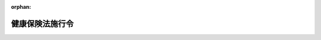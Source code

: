 .. _215IO0000000243_20250604_507CO0000000203:

:orphan:

================
健康保険法施行令
================

.. raw:: html
    
    
    <main id="contentsLaw" class="active">
    <div id="innerDocument" class="active">
    
    
    
    
    <div style="margin-bottom: 12px;">
    <div id="lawTitleNo" style="font-size: 1.067rem; font-weight: bold;" class="_shokanBoxParent">大正十五年勅令第二百四十三号<div class="_shokanBox"></div>
    <div class="_inyoBox" id="_inyo_"></div>
    </div>
    <div id="lawTitle" style="margin-left: 3rem; font-size: 1.5rem; font-weight: bold; line-height: 1.25em;" class="_shokanBoxParent">
    <span data-xpath="">健康保険法施行令</span><div class="_shokanBox" id="_shokan_"><div class="_shokanBtnIcons"></div></div>
    <div class="_inyoBox" id="_inyo_"></div>
    </div>
    </div><section id="TOC" class="active TOC"><div class="_div_TOCLabel _shokanBoxParent">
    <span data-xpath="">目次</span><div class="_shokanBox" id="_shokan_"><div class="_shokanBtnIcons"></div></div>
    <div class="_inyoBox" id="_inyo_"></div>
    </div>
    <div class="_div_TOCChapter _shokanBoxParent" style="margin-left: 1em;">
    <div class="TOCChapterTitle xpathTarget xpath：／Law［1］／LawBody［1］／TOC［1］／TOCChapter［1］／ChapterTitle［1］">第一章　適用事業所の事業の範囲<span data-xpath="">（第一条）</span>
    </div>
    <div class="_shokanBox"><div class="_inyoBox"></div></div>
    </div>
    <div class="_div_TOCChapter _shokanBoxParent" style="margin-left: 1em;">
    <div class="TOCChapterTitle xpathTarget xpath：／Law［1］／LawBody［1］／TOC［1］／TOCChapter［2］／ChapterTitle［1］">第二章　全国健康保険協会の資金の運用<span data-xpath="">（第一条の二）</span>
    </div>
    <div class="_shokanBox"><div class="_inyoBox"></div></div>
    </div>
    <div class="_div_TOCChapter _shokanBoxParent" style="margin-left: 1em;">
    <div class="TOCChapterTitle xpathTarget xpath：／Law［1］／LawBody［1］／TOC［1］／TOCChapter［3］／ChapterTitle［1］">第三章　健康保険組合</div>
    <div class="_shokanBox"><div class="_inyoBox"></div></div>
    </div>
    <div class="_div_TOCSection _shokanBoxParent" style="margin-left: 2em;">
    <div class="TOCSectionTitle xpathTarget xpath：／Law［1］／LawBody［1］／TOC［1］／TOCChapter［3］／TOCSection［1］／SectionTitle［1］">第一節　設立<span data-xpath="">（第一条の三―第五条）</span>
    </div>
    <div class="_shokanBox"></div>
    <div class="_inyoBox"></div>
    </div>
    <div class="_div_TOCSection _shokanBoxParent" style="margin-left: 2em;">
    <div class="TOCSectionTitle xpathTarget xpath：／Law［1］／LawBody［1］／TOC［1］／TOCChapter［3］／TOCSection［2］／SectionTitle［1］">第二節　管理<span data-xpath="">（第六条―第十四条）</span>
    </div>
    <div class="_shokanBox"></div>
    <div class="_inyoBox"></div>
    </div>
    <div class="_div_TOCSection _shokanBoxParent" style="margin-left: 2em;">
    <div class="TOCSectionTitle xpathTarget xpath：／Law［1］／LawBody［1］／TOC［1］／TOCChapter［3］／TOCSection［3］／SectionTitle［1］">第三節　財務及び会計<span data-xpath="">（第十五条―第二十四条）</span>
    </div>
    <div class="_shokanBox"></div>
    <div class="_inyoBox"></div>
    </div>
    <div class="_div_TOCSection _shokanBoxParent" style="margin-left: 2em;">
    <div class="TOCSectionTitle xpathTarget xpath：／Law［1］／LawBody［1］／TOC［1］／TOCChapter［3］／TOCSection［4］／SectionTitle［1］">第四節　特定健康保険組合の認可<span data-xpath="">（第二十五条）</span>
    </div>
    <div class="_shokanBox"></div>
    <div class="_inyoBox"></div>
    </div>
    <div class="_div_TOCSection _shokanBoxParent" style="margin-left: 2em;">
    <div class="TOCSectionTitle xpathTarget xpath：／Law［1］／LawBody［1］／TOC［1］／TOCChapter［3］／TOCSection［5］／SectionTitle［1］">第五節　地域型健康保険組合の一般保険料率の認可<span data-xpath="">（第二十五条の二）</span>
    </div>
    <div class="_shokanBox"></div>
    <div class="_inyoBox"></div>
    </div>
    <div class="_div_TOCSection _shokanBoxParent" style="margin-left: 2em;">
    <div class="TOCSectionTitle xpathTarget xpath：／Law［1］／LawBody［1］／TOC［1］／TOCChapter［3］／TOCSection［6］／SectionTitle［1］">第六節　合併及び分割並びに解散<span data-xpath="">（第二十六条―第三十一条）</span>
    </div>
    <div class="_shokanBox"></div>
    <div class="_inyoBox"></div>
    </div>
    <div class="_div_TOCSection _shokanBoxParent" style="margin-left: 2em;">
    <div class="TOCSectionTitle xpathTarget xpath：／Law［1］／LawBody［1］／TOC［1］／TOCChapter［3］／TOCSection［7］／SectionTitle［1］">第七節　雑則<span data-xpath="">（第三十二条・第三十三条）</span>
    </div>
    <div class="_shokanBox"></div>
    <div class="_inyoBox"></div>
    </div>
    <div class="_div_TOCChapter _shokanBoxParent" style="margin-left: 1em;">
    <div class="TOCChapterTitle xpathTarget xpath：／Law［1］／LawBody［1］／TOC［1］／TOCChapter［4］／ChapterTitle［1］">第四章　育児休業の根拠法令<span data-xpath="">（第三十三条の二）</span>
    </div>
    <div class="_shokanBox"><div class="_inyoBox"></div></div>
    </div>
    <div class="_div_TOCChapter _shokanBoxParent" style="margin-left: 1em;">
    <div class="TOCChapterTitle xpathTarget xpath：／Law［1］／LawBody［1］／TOC［1］／TOCChapter［5］／ChapterTitle［1］">第五章　保険給付<span data-xpath="">（第三十三条の三―第四十四条）</span>
    </div>
    <div class="_shokanBox"><div class="_inyoBox"></div></div>
    </div>
    <div class="_div_TOCChapter _shokanBoxParent" style="margin-left: 1em;">
    <div class="TOCChapterTitle xpathTarget xpath：／Law［1］／LawBody［1］／TOC［1］／TOCChapter［6］／ChapterTitle［1］">第六章　手数料<span data-xpath="">（第四十四条の二・第四十四条の三）</span>
    </div>
    <div class="_shokanBox"><div class="_inyoBox"></div></div>
    </div>
    <div class="_div_TOCChapter _shokanBoxParent" style="margin-left: 1em;">
    <div class="TOCChapterTitle xpathTarget xpath：／Law［1］／LawBody［1］／TOC［1］／TOCChapter［7］／ChapterTitle［1］">第七章　費用の負担<span data-xpath="">（第四十四条の四―第五十六条）</span>
    </div>
    <div class="_shokanBox"><div class="_inyoBox"></div></div>
    </div>
    <div class="_div_TOCChapter _shokanBoxParent" style="margin-left: 1em;">
    <div class="TOCChapterTitle xpathTarget xpath：／Law［1］／LawBody［1］／TOC［1］／TOCChapter［8］／ChapterTitle［1］">第八章　健康保険組合連合会<span data-xpath="">（第五十七条―第六十条）</span>
    </div>
    <div class="_shokanBox"><div class="_inyoBox"></div></div>
    </div>
    <div class="_div_TOCChapter _shokanBoxParent" style="margin-left: 1em;">
    <div class="TOCChapterTitle xpathTarget xpath：／Law［1］／LawBody［1］／TOC［1］／TOCChapter［9］／ChapterTitle［1］">第九章　雑則<span data-xpath="">（第六十一条―第七十三条）</span>
    </div>
    <div class="_shokanBox"><div class="_inyoBox"></div></div>
    </div>
    <div class="_div_TOCSupplProvision _shokanBoxParent" style="margin-left: 1em;">
    <span data-xpath="">附則</span><div class="_shokanBox" id="_shokan_"><div class="_shokanBtnIcons"></div></div>
    <div class="_inyoBox" id="_inyo_"></div>
    </div></section><section id="MainProvision" class="active MainProvision"><section id="" class="active Chapter"><div style="margin-left: 3em; font-weight: bold;" class="ChapterTitle _div_ChapterTitle _shokanBoxParent">
    <div class="ChapterTitle">第一章　適用事業所の事業の範囲</div>
    <div class="_shokanBox" id="_shokan_"><div class="_shokanBtnIcons"></div></div>
    <div class="_inyoBox" id="_inyo_"></div>
    </div></section><section id="" class="active Article"><div style="margin-left: 1em; text-indent: -1em;" id="" class="_div_ArticleTitle _shokanBoxParent">
    <span style="font-weight: bold;">第一条</span>　<span data-xpath="">健康保険法（大正十一年法律第七十号。以下「法」という。）第三条第三項第一号レの政令で定める者は、次のとおりとする。</span><div class="_shokanBox" id="_shokan_"><div class="_shokanBtnIcons"></div></div>
    <div class="_inyoBox" id="_inyo_"></div>
    </div>
    <div id="" style="margin-left: 2em; text-indent: -1em;" class="_div_ItemSentence _shokanBoxParent">
    <span style="font-weight: bold;">一</span>　<span data-xpath="">公証人</span><div class="_shokanBox" id="_shokan_"><div class="_shokanBtnIcons"></div></div>
    <div class="_inyoBox" id="_inyo_"></div>
    </div>
    <div id="" style="margin-left: 2em; text-indent: -1em;" class="_div_ItemSentence _shokanBoxParent">
    <span style="font-weight: bold;">二</span>　<span data-xpath="">司法書士</span><div class="_shokanBox" id="_shokan_"><div class="_shokanBtnIcons"></div></div>
    <div class="_inyoBox" id="_inyo_"></div>
    </div>
    <div id="" style="margin-left: 2em; text-indent: -1em;" class="_div_ItemSentence _shokanBoxParent">
    <span style="font-weight: bold;">三</span>　<span data-xpath="">土地家屋調査士</span><div class="_shokanBox" id="_shokan_"><div class="_shokanBtnIcons"></div></div>
    <div class="_inyoBox" id="_inyo_"></div>
    </div>
    <div id="" style="margin-left: 2em; text-indent: -1em;" class="_div_ItemSentence _shokanBoxParent">
    <span style="font-weight: bold;">四</span>　<span data-xpath="">行政書士</span><div class="_shokanBox" id="_shokan_"><div class="_shokanBtnIcons"></div></div>
    <div class="_inyoBox" id="_inyo_"></div>
    </div>
    <div id="" style="margin-left: 2em; text-indent: -1em;" class="_div_ItemSentence _shokanBoxParent">
    <span style="font-weight: bold;">五</span>　<span data-xpath="">海事代理士</span><div class="_shokanBox" id="_shokan_"><div class="_shokanBtnIcons"></div></div>
    <div class="_inyoBox" id="_inyo_"></div>
    </div>
    <div id="" style="margin-left: 2em; text-indent: -1em;" class="_div_ItemSentence _shokanBoxParent">
    <span style="font-weight: bold;">六</span>　<span data-xpath="">税理士</span><div class="_shokanBox" id="_shokan_"><div class="_shokanBtnIcons"></div></div>
    <div class="_inyoBox" id="_inyo_"></div>
    </div>
    <div id="" style="margin-left: 2em; text-indent: -1em;" class="_div_ItemSentence _shokanBoxParent">
    <span style="font-weight: bold;">七</span>　<span data-xpath="">社会保険労務士</span><div class="_shokanBox" id="_shokan_"><div class="_shokanBtnIcons"></div></div>
    <div class="_inyoBox" id="_inyo_"></div>
    </div>
    <div id="" style="margin-left: 2em; text-indent: -1em;" class="_div_ItemSentence _shokanBoxParent">
    <span style="font-weight: bold;">八</span>　<span data-xpath="">沖縄弁護士に関する政令（昭和四十七年政令第百六十九号）第一条に規定する沖縄弁護士</span><div class="_shokanBox" id="_shokan_"><div class="_shokanBtnIcons"></div></div>
    <div class="_inyoBox" id="_inyo_"></div>
    </div>
    <div id="" style="margin-left: 2em; text-indent: -1em;" class="_div_ItemSentence _shokanBoxParent">
    <span style="font-weight: bold;">九</span>　<span data-xpath="">外国法事務弁護士</span><div class="_shokanBox" id="_shokan_"><div class="_shokanBtnIcons"></div></div>
    <div class="_inyoBox" id="_inyo_"></div>
    </div>
    <div id="" style="margin-left: 2em; text-indent: -1em;" class="_div_ItemSentence _shokanBoxParent">
    <span style="font-weight: bold;">十</span>　<span data-xpath="">弁理士</span><div class="_shokanBox" id="_shokan_"><div class="_shokanBtnIcons"></div></div>
    <div class="_inyoBox" id="_inyo_"></div>
    </div></section><section id="" class="active Chapter"><div style="margin-left: 3em; font-weight: bold;" class="ChapterTitle followingChapter _div_ChapterTitle _shokanBoxParent">
    <div class="ChapterTitle">第二章　全国健康保険協会の資金の運用</div>
    <div class="_shokanBox" id="_shokan_"><div class="_shokanBtnIcons"></div></div>
    <div class="_inyoBox" id="_inyo_"></div>
    </div></section><section id="" class="active Article"><div style="margin-left: 1em; font-weight: bold;" class="_div_ArticleCaption _shokanBoxParent">
    <span data-xpath="">（資金の運用）</span><div class="_shokanBox" id="_shokan_"><div class="_shokanBtnIcons"></div></div>
    <div class="_inyoBox" id="_inyo_"></div>
    </div>
    <div style="margin-left: 1em; text-indent: -1em;" id="" class="_div_ArticleTitle _shokanBoxParent">
    <span style="font-weight: bold;">第一条の二</span>　<span data-xpath="">全国健康保険協会（以下「協会」という。）は、次の方法による場合を除くほか、業務上の余裕金を運用してはならない。</span><div class="_shokanBox" id="_shokan_"><div class="_shokanBtnIcons"></div></div>
    <div class="_inyoBox" id="_inyo_"></div>
    </div>
    <div id="" style="margin-left: 2em; text-indent: -1em;" class="_div_ItemSentence _shokanBoxParent">
    <span style="font-weight: bold;">一</span>　<span data-xpath="">国債、地方債、政府保証債（その元本の償還及び利息の支払について政府が保証する債券をいう。）その他厚生労働大臣の指定する有価証券の取得</span><div class="_shokanBox" id="_shokan_"><div class="_shokanBtnIcons"></div></div>
    <div class="_inyoBox" id="_inyo_"></div>
    </div>
    <div id="" style="margin-left: 2em; text-indent: -1em;" class="_div_ItemSentence _shokanBoxParent">
    <span style="font-weight: bold;">二</span>　<span data-xpath="">銀行その他厚生労働大臣の指定する金融機関への預金</span><div class="_shokanBox" id="_shokan_"><div class="_shokanBtnIcons"></div></div>
    <div class="_inyoBox" id="_inyo_"></div>
    </div>
    <div id="" style="margin-left: 2em; text-indent: -1em;" class="_div_ItemSentence _shokanBoxParent">
    <span style="font-weight: bold;">三</span>　<span data-xpath="">信託業務を営む金融機関（金融機関の信託業務の兼営等に関する法律（昭和十八年法律第四十三号）第一条第一項の認可を受けた金融機関をいう。）への金銭信託</span><div class="_shokanBox" id="_shokan_"><div class="_shokanBtnIcons"></div></div>
    <div class="_inyoBox" id="_inyo_"></div>
    </div></section><section id="" class="active Chapter"><div style="margin-left: 3em; font-weight: bold;" class="ChapterTitle followingChapter _div_ChapterTitle _shokanBoxParent">
    <div class="ChapterTitle">第三章　健康保険組合</div>
    <div class="_shokanBox" id="_shokan_"><div class="_shokanBtnIcons"></div></div>
    <div class="_inyoBox" id="_inyo_"></div>
    </div></section><section id="" class="active Sectiot"><div style="margin-left: 4em; font-weight: bold;" class="SectionTitle _div_SectionTitle _shokanBoxParent">
    <div class="SectionTitle">第一節　設立</div>
    <div class="_shokanBox" id="_shokan_"><div class="_shokanBtnIcons"></div></div>
    <div class="_inyoBox" id="_inyo_"></div>
    </div></section><section id="" class="active Article"><div style="margin-left: 1em; font-weight: bold;" class="_div_ArticleCaption _shokanBoxParent">
    <span data-xpath="">（健康保険組合の設立に必要な被保険者の数）</span><div class="_shokanBox" id="_shokan_"><div class="_shokanBtnIcons"></div></div>
    <div class="_inyoBox" id="_inyo_"></div>
    </div>
    <div style="margin-left: 1em; text-indent: -1em;" id="" class="_div_ArticleTitle _shokanBoxParent">
    <span style="font-weight: bold;">第一条の三</span>　<span data-xpath="">法第十一条第一項の政令で定める数は、七百人とする。</span><div class="_shokanBox" id="_shokan_"><div class="_shokanBtnIcons"></div></div>
    <div class="_inyoBox" id="_inyo_"></div>
    </div>
    <div style="margin-left: 1em; text-indent: -1em;" class="_div_ParagraphSentence _shokanBoxParent">
    <span style="font-weight: bold;">２</span>　<span data-xpath="">法第十一条第二項の政令で定める数は、三千人とする。</span><div class="_shokanBox" id="_shokan_"><div class="_shokanBtnIcons"></div></div>
    <div class="_inyoBox" id="_inyo_"></div>
    </div></section><section id="" class="active Article"><div style="margin-left: 1em; font-weight: bold;" class="_div_ArticleCaption _shokanBoxParent">
    <span data-xpath="">（設立の認可等の告示）</span><div class="_shokanBox" id="_shokan_"><div class="_shokanBtnIcons"></div></div>
    <div class="_inyoBox" id="_inyo_"></div>
    </div>
    <div style="margin-left: 1em; text-indent: -1em;" id="" class="_div_ArticleTitle _shokanBoxParent">
    <span style="font-weight: bold;">第二条</span>　<span data-xpath="">厚生労働大臣は、健康保険組合の設立の認可をしたときは、次に掲げる事項を告示するものとする。</span><div class="_shokanBox" id="_shokan_"><div class="_shokanBtnIcons"></div></div>
    <div class="_inyoBox" id="_inyo_"></div>
    </div>
    <div id="" style="margin-left: 2em; text-indent: -1em;" class="_div_ItemSentence _shokanBoxParent">
    <span style="font-weight: bold;">一</span>　<span data-xpath="">健康保険組合の名称</span><div class="_shokanBox" id="_shokan_"><div class="_shokanBtnIcons"></div></div>
    <div class="_inyoBox" id="_inyo_"></div>
    </div>
    <div id="" style="margin-left: 2em; text-indent: -1em;" class="_div_ItemSentence _shokanBoxParent">
    <span style="font-weight: bold;">二</span>　<span data-xpath="">事務所の所在地</span><div class="_shokanBox" id="_shokan_"><div class="_shokanBtnIcons"></div></div>
    <div class="_inyoBox" id="_inyo_"></div>
    </div>
    <div id="" style="margin-left: 2em; text-indent: -1em;" class="_div_ItemSentence _shokanBoxParent">
    <span style="font-weight: bold;">三</span>　<span data-xpath="">設立事業所（健康保険組合が設立された適用事業所をいう。以下同じ。）の名称及び所在地</span><div class="_shokanBox" id="_shokan_"><div class="_shokanBtnIcons"></div></div>
    <div class="_inyoBox" id="_inyo_"></div>
    </div>
    <div id="" style="margin-left: 2em; text-indent: -1em;" class="_div_ItemSentence _shokanBoxParent">
    <span style="font-weight: bold;">四</span>　<span data-xpath="">設立の認可の年月日</span><div class="_shokanBox" id="_shokan_"><div class="_shokanBtnIcons"></div></div>
    <div class="_inyoBox" id="_inyo_"></div>
    </div>
    <div style="margin-left: 1em; text-indent: -1em;" class="_div_ParagraphSentence _shokanBoxParent">
    <span style="font-weight: bold;">２</span>　<span data-xpath="">厚生労働大臣は、規約の変更を認可し、又は規約の変更の届出を受理した場合において、当該規約の変更が前項第一号又は第二号に掲げる事項に係るものであるときは、その事項を告示するものとする。</span><div class="_shokanBox" id="_shokan_"><div class="_shokanBtnIcons"></div></div>
    <div class="_inyoBox" id="_inyo_"></div>
    </div></section><section id="" class="active Article"><div style="margin-left: 1em; font-weight: bold;" class="_div_ArticleCaption _shokanBoxParent">
    <span data-xpath="">（規約の公告）</span><div class="_shokanBox" id="_shokan_"><div class="_shokanBtnIcons"></div></div>
    <div class="_inyoBox" id="_inyo_"></div>
    </div>
    <div style="margin-left: 1em; text-indent: -1em;" id="" class="_div_ArticleTitle _shokanBoxParent">
    <span style="font-weight: bold;">第三条</span>　<span data-xpath="">健康保険組合の設立の認可の申請をした適用事業所の事業主は、健康保険組合の設立の認可があったときは、速やかに、規約を公告しなければならない。</span><div class="_shokanBox" id="_shokan_"><div class="_shokanBtnIcons"></div></div>
    <div class="_inyoBox" id="_inyo_"></div>
    </div>
    <div style="margin-left: 1em; text-indent: -1em;" class="_div_ParagraphSentence _shokanBoxParent">
    <span style="font-weight: bold;">２</span>　<span data-xpath="">理事長は、規約が変更されたときは、速やかに、これを公告しなければならない。</span><div class="_shokanBox" id="_shokan_"><div class="_shokanBtnIcons"></div></div>
    <div class="_inyoBox" id="_inyo_"></div>
    </div></section><section id="" class="active Article"><div style="margin-left: 1em; font-weight: bold;" class="_div_ArticleCaption _shokanBoxParent">
    <span data-xpath="">（重要事項の報告）</span><div class="_shokanBox" id="_shokan_"><div class="_shokanBtnIcons"></div></div>
    <div class="_inyoBox" id="_inyo_"></div>
    </div>
    <div style="margin-left: 1em; text-indent: -1em;" id="" class="_div_ArticleTitle _shokanBoxParent">
    <span style="font-weight: bold;">第四条</span>　<span data-xpath="">健康保険組合の設立の認可の申請をした適用事業所の事業主は、健康保険組合の設立の認可があったときは、速やかに、組合会を招集して健康保険組合の設立の経過その他重要な事項を報告しなければならない。</span><div class="_shokanBox" id="_shokan_"><div class="_shokanBtnIcons"></div></div>
    <div class="_inyoBox" id="_inyo_"></div>
    </div></section><section id="" class="active Article"><div style="margin-left: 1em; font-weight: bold;" class="_div_ArticleCaption _shokanBoxParent">
    <span data-xpath="">（理事長の職務の代行）</span><div class="_shokanBox" id="_shokan_"><div class="_shokanBtnIcons"></div></div>
    <div class="_inyoBox" id="_inyo_"></div>
    </div>
    <div style="margin-left: 1em; text-indent: -1em;" id="" class="_div_ArticleTitle _shokanBoxParent">
    <span style="font-weight: bold;">第五条</span>　<span data-xpath="">健康保険組合が成立したときは、理事長が選任されるまでの間、健康保険組合の設立の認可の申請をした適用事業所の事業主が、理事長の職務を行う。</span><div class="_shokanBox" id="_shokan_"><div class="_shokanBtnIcons"></div></div>
    <div class="_inyoBox" id="_inyo_"></div>
    </div></section><section id="" class="active Section followingSection"><div style="margin-left: 4em; font-weight: bold;" class="SectionTitle _div_SectionTitle _shokanBoxParent">
    <div class="SectionTitle">第二節　管理</div>
    <div class="_shokanBox" id="_shokan_"><div class="_shokanBtnIcons"></div></div>
    <div class="_inyoBox" id="_inyo_"></div>
    </div></section><section id="" class="active Article"><div style="margin-left: 1em; font-weight: bold;" class="_div_ArticleCaption _shokanBoxParent">
    <span data-xpath="">（組合会議員の任期）</span><div class="_shokanBox" id="_shokan_"><div class="_shokanBtnIcons"></div></div>
    <div class="_inyoBox" id="_inyo_"></div>
    </div>
    <div style="margin-left: 1em; text-indent: -1em;" id="" class="_div_ArticleTitle _shokanBoxParent">
    <span style="font-weight: bold;">第六条</span>　<span data-xpath="">組合会議員の任期は、三年を超えない範囲内で規約で定める期間とする。</span><span data-xpath="">ただし、補欠の組合会議員の任期は、前任者の残任期間とする。</span><div class="_shokanBox" id="_shokan_"><div class="_shokanBtnIcons"></div></div>
    <div class="_inyoBox" id="_inyo_"></div>
    </div></section><section id="" class="active Article"><div style="margin-left: 1em; font-weight: bold;" class="_div_ArticleCaption _shokanBoxParent">
    <span data-xpath="">（組合会の招集）</span><div class="_shokanBox" id="_shokan_"><div class="_shokanBtnIcons"></div></div>
    <div class="_inyoBox" id="_inyo_"></div>
    </div>
    <div style="margin-left: 1em; text-indent: -1em;" id="" class="_div_ArticleTitle _shokanBoxParent">
    <span style="font-weight: bold;">第七条</span>　<span data-xpath="">組合会は、理事長が招集する。</span><span data-xpath="">組合会議員の定数の三分の一以上の者が会議に付議すべき事項及び招集の理由を記載した書面を理事長に提出して組合会の招集を請求したときは、理事長は、その請求のあった日から二十日以内に組合会を招集しなければならない。</span><div class="_shokanBox" id="_shokan_"><div class="_shokanBtnIcons"></div></div>
    <div class="_inyoBox" id="_inyo_"></div>
    </div>
    <div style="margin-left: 1em; text-indent: -1em;" class="_div_ParagraphSentence _shokanBoxParent">
    <span style="font-weight: bold;">２</span>　<span data-xpath="">理事長は、規約で定めるところにより、毎年度一回通常組合会を招集しなければならない。</span><div class="_shokanBox" id="_shokan_"><div class="_shokanBtnIcons"></div></div>
    <div class="_inyoBox" id="_inyo_"></div>
    </div>
    <div style="margin-left: 1em; text-indent: -1em;" class="_div_ParagraphSentence _shokanBoxParent">
    <span style="font-weight: bold;">３</span>　<span data-xpath="">理事長は、必要があるときは、いつでも臨時組合会を招集することができる。</span><div class="_shokanBox" id="_shokan_"><div class="_shokanBtnIcons"></div></div>
    <div class="_inyoBox" id="_inyo_"></div>
    </div>
    <div style="margin-left: 1em; text-indent: -1em;" class="_div_ParagraphSentence _shokanBoxParent">
    <span style="font-weight: bold;">４</span>　<span data-xpath="">理事長は、組合会が成立しないとき、又は理事長において緊急を要すると認めるときは、組合会の議決を経なければならない事項で緊急に行う必要があるものを処分することができる。</span><div class="_shokanBox" id="_shokan_"><div class="_shokanBtnIcons"></div></div>
    <div class="_inyoBox" id="_inyo_"></div>
    </div>
    <div style="margin-left: 1em; text-indent: -1em;" class="_div_ParagraphSentence _shokanBoxParent">
    <span style="font-weight: bold;">５</span>　<span data-xpath="">理事長は、前項の規定による処置については、次の組合会においてこれを報告し、その承認を求めなければならない。</span><div class="_shokanBox" id="_shokan_"><div class="_shokanBtnIcons"></div></div>
    <div class="_inyoBox" id="_inyo_"></div>
    </div></section><section id="" class="active Article"><div style="margin-left: 1em; font-weight: bold;" class="_div_ArticleCaption _shokanBoxParent">
    <span data-xpath="">（組合会招集の手続）</span><div class="_shokanBox" id="_shokan_"><div class="_shokanBtnIcons"></div></div>
    <div class="_inyoBox" id="_inyo_"></div>
    </div>
    <div style="margin-left: 1em; text-indent: -1em;" id="" class="_div_ArticleTitle _shokanBoxParent">
    <span style="font-weight: bold;">第八条</span>　<span data-xpath="">組合会の招集は、緊急を要する場合を除き、開会の日の前日から起算して前五日目に当たる日が終わるまでに、会議に付議すべき事項、日時及び場所を示し、規約で定める方法に従ってしなければならない。</span><div class="_shokanBox" id="_shokan_"><div class="_shokanBtnIcons"></div></div>
    <div class="_inyoBox" id="_inyo_"></div>
    </div></section><section id="" class="active Article"><div style="margin-left: 1em; font-weight: bold;" class="_div_ArticleCaption _shokanBoxParent">
    <span data-xpath="">（定足数）</span><div class="_shokanBox" id="_shokan_"><div class="_shokanBtnIcons"></div></div>
    <div class="_inyoBox" id="_inyo_"></div>
    </div>
    <div style="margin-left: 1em; text-indent: -1em;" id="" class="_div_ArticleTitle _shokanBoxParent">
    <span style="font-weight: bold;">第九条</span>　<span data-xpath="">組合会は、組合会議員の定数（第十一条の規定により議決権を行使することができない組合会議員の数を除く。）の半数以上が出席しなければ、議事を開き、議決をすることができない。</span><div class="_shokanBox" id="_shokan_"><div class="_shokanBtnIcons"></div></div>
    <div class="_inyoBox" id="_inyo_"></div>
    </div></section><section id="" class="active Article"><div style="margin-left: 1em; font-weight: bold;" class="_div_ArticleCaption _shokanBoxParent">
    <span data-xpath="">（組合会の議事等）</span><div class="_shokanBox" id="_shokan_"><div class="_shokanBtnIcons"></div></div>
    <div class="_inyoBox" id="_inyo_"></div>
    </div>
    <div style="margin-left: 1em; text-indent: -1em;" id="" class="_div_ArticleTitle _shokanBoxParent">
    <span style="font-weight: bold;">第十条</span>　<span data-xpath="">組合会に議長を置く。</span><span data-xpath="">議長は、理事長をもって充てる。</span><div class="_shokanBox" id="_shokan_"><div class="_shokanBtnIcons"></div></div>
    <div class="_inyoBox" id="_inyo_"></div>
    </div>
    <div style="margin-left: 1em; text-indent: -1em;" class="_div_ParagraphSentence _shokanBoxParent">
    <span style="font-weight: bold;">２</span>　<span data-xpath="">組合会の議事は、法及びこの政令に別段の定めがある場合を除き、出席した組合会議員の過半数で決し、可否同数のときは、議長が決する。</span><div class="_shokanBox" id="_shokan_"><div class="_shokanBtnIcons"></div></div>
    <div class="_inyoBox" id="_inyo_"></div>
    </div>
    <div style="margin-left: 1em; text-indent: -1em;" class="_div_ParagraphSentence _shokanBoxParent">
    <span style="font-weight: bold;">３</span>　<span data-xpath="">規約の変更（法第十六条第二項の厚生労働省令で定める事項に係るものを除く。）の議事は、組合会議員の定数の三分の二以上の多数で決する。</span><div class="_shokanBox" id="_shokan_"><div class="_shokanBtnIcons"></div></div>
    <div class="_inyoBox" id="_inyo_"></div>
    </div>
    <div style="margin-left: 1em; text-indent: -1em;" class="_div_ParagraphSentence _shokanBoxParent">
    <span style="font-weight: bold;">４</span>　<span data-xpath="">組合会においては、第八条の規定によりあらかじめ通知した事項についてのみ議決することができる。</span><span data-xpath="">ただし、出席した組合会議員の三分の二以上の同意があった場合は、この限りでない。</span><div class="_shokanBox" id="_shokan_"><div class="_shokanBtnIcons"></div></div>
    <div class="_inyoBox" id="_inyo_"></div>
    </div></section><section id="" class="active Article"><div style="margin-left: 1em; font-weight: bold;" class="_div_ArticleCaption _shokanBoxParent">
    <span data-xpath="">（組合会議員の除斥）</span><div class="_shokanBox" id="_shokan_"><div class="_shokanBtnIcons"></div></div>
    <div class="_inyoBox" id="_inyo_"></div>
    </div>
    <div style="margin-left: 1em; text-indent: -1em;" id="" class="_div_ArticleTitle _shokanBoxParent">
    <span style="font-weight: bold;">第十一条</span>　<span data-xpath="">組合会議員は、特別の利害関係のある事項については、その議事に加わることができない。</span><span data-xpath="">ただし、組合会の同意があった場合は、会議に出席して発言することができる。</span><div class="_shokanBox" id="_shokan_"><div class="_shokanBtnIcons"></div></div>
    <div class="_inyoBox" id="_inyo_"></div>
    </div></section><section id="" class="active Article"><div style="margin-left: 1em; font-weight: bold;" class="_div_ArticleCaption _shokanBoxParent">
    <span data-xpath="">（代理）</span><div class="_shokanBox" id="_shokan_"><div class="_shokanBtnIcons"></div></div>
    <div class="_inyoBox" id="_inyo_"></div>
    </div>
    <div style="margin-left: 1em; text-indent: -1em;" id="" class="_div_ArticleTitle _shokanBoxParent">
    <span style="font-weight: bold;">第十二条</span>　<span data-xpath="">組合会議員は、規約で定めるところにより、第八条の規定によりあらかじめ通知のあった事項につき、書面又は代理人をもって、議決権又は選挙権を行使することができる。</span><span data-xpath="">ただし、他の組合会議員でなければ、代理人となることができない。</span><div class="_shokanBox" id="_shokan_"><div class="_shokanBtnIcons"></div></div>
    <div class="_inyoBox" id="_inyo_"></div>
    </div>
    <div style="margin-left: 1em; text-indent: -1em;" class="_div_ParagraphSentence _shokanBoxParent">
    <span style="font-weight: bold;">２</span>　<span data-xpath="">前項の規定により議決権又は選挙権を行使する者は、出席者とみなす。</span><div class="_shokanBox" id="_shokan_"><div class="_shokanBtnIcons"></div></div>
    <div class="_inyoBox" id="_inyo_"></div>
    </div>
    <div style="margin-left: 1em; text-indent: -1em;" class="_div_ParagraphSentence _shokanBoxParent">
    <span style="font-weight: bold;">３</span>　<span data-xpath="">代理人は、五人以上の組合会議員を代理することができない。</span><div class="_shokanBox" id="_shokan_"><div class="_shokanBtnIcons"></div></div>
    <div class="_inyoBox" id="_inyo_"></div>
    </div>
    <div style="margin-left: 1em; text-indent: -1em;" class="_div_ParagraphSentence _shokanBoxParent">
    <span style="font-weight: bold;">４</span>　<span data-xpath="">代理人は、代理権を証する書面を組合会に提出しなければならない。</span><div class="_shokanBox" id="_shokan_"><div class="_shokanBtnIcons"></div></div>
    <div class="_inyoBox" id="_inyo_"></div>
    </div></section><section id="" class="active Article"><div style="margin-left: 1em; font-weight: bold;" class="_div_ArticleCaption _shokanBoxParent">
    <span data-xpath="">（会議録）</span><div class="_shokanBox" id="_shokan_"><div class="_shokanBtnIcons"></div></div>
    <div class="_inyoBox" id="_inyo_"></div>
    </div>
    <div style="margin-left: 1em; text-indent: -1em;" id="" class="_div_ArticleTitle _shokanBoxParent">
    <span style="font-weight: bold;">第十三条</span>　<span data-xpath="">組合会の会議については、会議録を作成し、出席した組合会議員の氏名並びに議事の経過の要領及びその結果を記載しなければならない。</span><div class="_shokanBox" id="_shokan_"><div class="_shokanBtnIcons"></div></div>
    <div class="_inyoBox" id="_inyo_"></div>
    </div>
    <div style="margin-left: 1em; text-indent: -1em;" class="_div_ParagraphSentence _shokanBoxParent">
    <span style="font-weight: bold;">２</span>　<span data-xpath="">会議録には、議長及び組合会において定めた二人以上の組合会議員が署名しなければならない。</span><div class="_shokanBox" id="_shokan_"><div class="_shokanBtnIcons"></div></div>
    <div class="_inyoBox" id="_inyo_"></div>
    </div>
    <div style="margin-left: 1em; text-indent: -1em;" class="_div_ParagraphSentence _shokanBoxParent">
    <span style="font-weight: bold;">３</span>　<span data-xpath="">健康保険組合は、会議録を健康保険組合の主たる事務所に備え付けて置かなければならない。</span><div class="_shokanBox" id="_shokan_"><div class="_shokanBtnIcons"></div></div>
    <div class="_inyoBox" id="_inyo_"></div>
    </div>
    <div style="margin-left: 1em; text-indent: -1em;" class="_div_ParagraphSentence _shokanBoxParent">
    <span style="font-weight: bold;">４</span>　<span data-xpath="">組合員及び組合員であった者は、健康保険組合に対し、会議録の閲覧を請求することができる。</span><span data-xpath="">この場合において、健康保険組合は、正当な理由がある場合を除き、これを拒んではならない。</span><div class="_shokanBox" id="_shokan_"><div class="_shokanBtnIcons"></div></div>
    <div class="_inyoBox" id="_inyo_"></div>
    </div></section><section id="" class="active Article"><div style="margin-left: 1em; font-weight: bold;" class="_div_ArticleCaption _shokanBoxParent">
    <span data-xpath="">（役員）</span><div class="_shokanBox" id="_shokan_"><div class="_shokanBtnIcons"></div></div>
    <div class="_inyoBox" id="_inyo_"></div>
    </div>
    <div style="margin-left: 1em; text-indent: -1em;" id="" class="_div_ArticleTitle _shokanBoxParent">
    <span style="font-weight: bold;">第十四条</span>　<span data-xpath="">役員の任期は、三年を超えない範囲内で規約で定める期間とする。</span><span data-xpath="">ただし、補欠の役員の任期は、前任者の残任期間とする。</span><div class="_shokanBox" id="_shokan_"><div class="_shokanBtnIcons"></div></div>
    <div class="_inyoBox" id="_inyo_"></div>
    </div>
    <div style="margin-left: 1em; text-indent: -1em;" class="_div_ParagraphSentence _shokanBoxParent">
    <span style="font-weight: bold;">２</span>　<span data-xpath="">役員は、その任期が満了しても、後任の役員が就任するまでの間は、なお、その職務を行う。</span><div class="_shokanBox" id="_shokan_"><div class="_shokanBtnIcons"></div></div>
    <div class="_inyoBox" id="_inyo_"></div>
    </div></section><section id="" class="active Section followingSection"><div style="margin-left: 4em; font-weight: bold;" class="SectionTitle _div_SectionTitle _shokanBoxParent">
    <div class="SectionTitle">第三節　財務及び会計</div>
    <div class="_shokanBox" id="_shokan_"><div class="_shokanBtnIcons"></div></div>
    <div class="_inyoBox" id="_inyo_"></div>
    </div></section><section id="" class="active Article"><div style="margin-left: 1em; font-weight: bold;" class="_div_ArticleCaption _shokanBoxParent">
    <span data-xpath="">（会計年度）</span><div class="_shokanBox" id="_shokan_"><div class="_shokanBtnIcons"></div></div>
    <div class="_inyoBox" id="_inyo_"></div>
    </div>
    <div style="margin-left: 1em; text-indent: -1em;" id="" class="_div_ArticleTitle _shokanBoxParent">
    <span style="font-weight: bold;">第十五条</span>　<span data-xpath="">健康保険組合の会計年度は、毎年四月一日に始まり、翌年三月三十一日に終わる。</span><span data-xpath="">ただし、事業開始の初年度にあっては、事業開始の日に始まり、翌年（事業開始の日が一月一日以降三月三十一日以前であるときは、その年）の三月三十一日に終わる。</span><div class="_shokanBox" id="_shokan_"><div class="_shokanBtnIcons"></div></div>
    <div class="_inyoBox" id="_inyo_"></div>
    </div></section><section id="" class="active Article"><div style="margin-left: 1em; font-weight: bold;" class="_div_ArticleCaption _shokanBoxParent">
    <span data-xpath="">（予算の届出等）</span><div class="_shokanBox" id="_shokan_"><div class="_shokanBtnIcons"></div></div>
    <div class="_inyoBox" id="_inyo_"></div>
    </div>
    <div style="margin-left: 1em; text-indent: -1em;" id="" class="_div_ArticleTitle _shokanBoxParent">
    <span style="font-weight: bold;">第十六条</span>　<span data-xpath="">健康保険組合は、毎年度、収入支出の予算を作成し、当該年度の開始前に、厚生労働大臣に届け出なければならない。</span><span data-xpath="">これを変更したときも、同様とする。</span><div class="_shokanBox" id="_shokan_"><div class="_shokanBtnIcons"></div></div>
    <div class="_inyoBox" id="_inyo_"></div>
    </div>
    <div style="margin-left: 1em; text-indent: -1em;" class="_div_ParagraphSentence _shokanBoxParent">
    <span style="font-weight: bold;">２</span>　<span data-xpath="">予算に定めた各款の金額は、相互に流用することができない。</span><div class="_shokanBox" id="_shokan_"><div class="_shokanBtnIcons"></div></div>
    <div class="_inyoBox" id="_inyo_"></div>
    </div>
    <div style="margin-left: 1em; text-indent: -1em;" class="_div_ParagraphSentence _shokanBoxParent">
    <span style="font-weight: bold;">３</span>　<span data-xpath="">予算に定めた各項の金額は、組合会の議決を経て、相互に流用することができる。</span><div class="_shokanBox" id="_shokan_"><div class="_shokanBtnIcons"></div></div>
    <div class="_inyoBox" id="_inyo_"></div>
    </div></section><section id="" class="active Article"><div style="margin-left: 1em; font-weight: bold;" class="_div_ArticleCaption _shokanBoxParent">
    <span data-xpath="">（継続費）</span><div class="_shokanBox" id="_shokan_"><div class="_shokanBtnIcons"></div></div>
    <div class="_inyoBox" id="_inyo_"></div>
    </div>
    <div style="margin-left: 1em; text-indent: -1em;" id="" class="_div_ArticleTitle _shokanBoxParent">
    <span style="font-weight: bold;">第十七条</span>　<span data-xpath="">健康保険組合は、組合会の議決を経て継続費を設けることができる。</span><div class="_shokanBox" id="_shokan_"><div class="_shokanBtnIcons"></div></div>
    <div class="_inyoBox" id="_inyo_"></div>
    </div></section><section id="" class="active Article"><div style="margin-left: 1em; font-weight: bold;" class="_div_ArticleCaption _shokanBoxParent">
    <span data-xpath="">（予備費）</span><div class="_shokanBox" id="_shokan_"><div class="_shokanBtnIcons"></div></div>
    <div class="_inyoBox" id="_inyo_"></div>
    </div>
    <div style="margin-left: 1em; text-indent: -1em;" id="" class="_div_ArticleTitle _shokanBoxParent">
    <span style="font-weight: bold;">第十八条</span>　<span data-xpath="">健康保険組合は、予算超過の支出又は予算外の支出に充てるため、予備費を設けなければならない。</span><div class="_shokanBox" id="_shokan_"><div class="_shokanBtnIcons"></div></div>
    <div class="_inyoBox" id="_inyo_"></div>
    </div>
    <div style="margin-left: 1em; text-indent: -1em;" class="_div_ParagraphSentence _shokanBoxParent">
    <span style="font-weight: bold;">２</span>　<span data-xpath="">予備費は、組合会の否決した使途に充てることができない。</span><div class="_shokanBox" id="_shokan_"><div class="_shokanBtnIcons"></div></div>
    <div class="_inyoBox" id="_inyo_"></div>
    </div></section><section id="" class="active Article"><div style="margin-left: 1em; font-weight: bold;" class="_div_ArticleCaption _shokanBoxParent">
    <span data-xpath="">（出納閉鎖期）</span><div class="_shokanBox" id="_shokan_"><div class="_shokanBtnIcons"></div></div>
    <div class="_inyoBox" id="_inyo_"></div>
    </div>
    <div style="margin-left: 1em; text-indent: -1em;" id="" class="_div_ArticleTitle _shokanBoxParent">
    <span style="font-weight: bold;">第十九条</span>　<span data-xpath="">健康保険組合において、収入金を収納するのは翌年度の五月三十一日、支出金を支払うのは翌年度の四月三十日限りとする。</span><div class="_shokanBox" id="_shokan_"><div class="_shokanBtnIcons"></div></div>
    <div class="_inyoBox" id="_inyo_"></div>
    </div></section><section id="" class="active Article"><div style="margin-left: 1em; font-weight: bold;" class="_div_ArticleCaption _shokanBoxParent">
    <span data-xpath="">（準備金の取崩し）</span><div class="_shokanBox" id="_shokan_"><div class="_shokanBtnIcons"></div></div>
    <div class="_inyoBox" id="_inyo_"></div>
    </div>
    <div style="margin-left: 1em; text-indent: -1em;" id="" class="_div_ArticleTitle _shokanBoxParent">
    <span style="font-weight: bold;">第二十条</span>　<span data-xpath="">健康保険組合は、保険給付に要する費用（高齢者の医療の確保に関する法律（昭和五十七年法律第八十号）の規定による前期高齢者納付金等（以下「前期高齢者納付金等」という。）、同法の規定による後期高齢者支援金、後期高齢者関係事務費拠出金及び出産育児関係事務費拠出金（以下「後期高齢者支援金等」という。）並びに法第百七十三条の規定による拠出金（以下「日雇拠出金」という。）、介護保険法（平成九年法律第百二十三号）の規定による納付金（第二十九条及び第四十六条において「介護納付金」という。）並びに感染症の予防及び感染症の患者に対する医療に関する法律（平成十年法律第百十四号）の規定による流行初期医療確保拠出金等（以下「流行初期医療確保拠出金等」という。）の納付に要する費用を含む。）の不足を補う場合を除いては、準備金を取り崩してはならない。</span><div class="_shokanBox" id="_shokan_"><div class="_shokanBtnIcons"></div></div>
    <div class="_inyoBox" id="_inyo_"></div>
    </div></section><section id="" class="active Article"><div style="margin-left: 1em; font-weight: bold;" class="_div_ArticleCaption _shokanBoxParent">
    <span data-xpath="">（繰替使用等）</span><div class="_shokanBox" id="_shokan_"><div class="_shokanBtnIcons"></div></div>
    <div class="_inyoBox" id="_inyo_"></div>
    </div>
    <div style="margin-left: 1em; text-indent: -1em;" id="" class="_div_ArticleTitle _shokanBoxParent">
    <span style="font-weight: bold;">第二十一条</span>　<span data-xpath="">健康保険組合は、支払上現金に不足を生じたときは、準備金に属する現金を繰替使用し、又は一時借入金をすることができる。</span><div class="_shokanBox" id="_shokan_"><div class="_shokanBtnIcons"></div></div>
    <div class="_inyoBox" id="_inyo_"></div>
    </div>
    <div style="margin-left: 1em; text-indent: -1em;" class="_div_ParagraphSentence _shokanBoxParent">
    <span style="font-weight: bold;">２</span>　<span data-xpath="">前項の規定により繰替使用した金額及び一時借入金は、当該会計年度内に返還しなければならない。</span><div class="_shokanBox" id="_shokan_"><div class="_shokanBtnIcons"></div></div>
    <div class="_inyoBox" id="_inyo_"></div>
    </div></section><section id="" class="active Article"><div style="margin-left: 1em; font-weight: bold;" class="_div_ArticleCaption _shokanBoxParent">
    <span data-xpath="">（組合債）</span><div class="_shokanBox" id="_shokan_"><div class="_shokanBtnIcons"></div></div>
    <div class="_inyoBox" id="_inyo_"></div>
    </div>
    <div style="margin-left: 1em; text-indent: -1em;" id="" class="_div_ArticleTitle _shokanBoxParent">
    <span style="font-weight: bold;">第二十二条</span>　<span data-xpath="">健康保険組合は、組合債を起こし、又は起債の方法、利率若しくは償還の方法を変更しようとするときは、厚生労働大臣の認可を受けなければならない。</span><span data-xpath="">ただし、厚生労働省令で定める軽微な変更をしようとするときは、この限りでない。</span><div class="_shokanBox" id="_shokan_"><div class="_shokanBtnIcons"></div></div>
    <div class="_inyoBox" id="_inyo_"></div>
    </div>
    <div style="margin-left: 1em; text-indent: -1em;" class="_div_ParagraphSentence _shokanBoxParent">
    <span style="font-weight: bold;">２</span>　<span data-xpath="">健康保険組合は、前項ただし書の厚生労働省令で定める軽微な変更をしたときは、遅滞なく、その旨を厚生労働大臣に届け出なければならない。</span><div class="_shokanBox" id="_shokan_"><div class="_shokanBtnIcons"></div></div>
    <div class="_inyoBox" id="_inyo_"></div>
    </div></section><section id="" class="active Article"><div style="margin-left: 1em; font-weight: bold;" class="_div_ArticleCaption _shokanBoxParent">
    <span data-xpath="">（重要な財産の処分）</span><div class="_shokanBox" id="_shokan_"><div class="_shokanBtnIcons"></div></div>
    <div class="_inyoBox" id="_inyo_"></div>
    </div>
    <div style="margin-left: 1em; text-indent: -1em;" id="" class="_div_ArticleTitle _shokanBoxParent">
    <span style="font-weight: bold;">第二十三条</span>　<span data-xpath="">健康保険組合は、重要な財産を処分しようとするときは、厚生労働大臣の認可を受けなければならない。</span><div class="_shokanBox" id="_shokan_"><div class="_shokanBtnIcons"></div></div>
    <div class="_inyoBox" id="_inyo_"></div>
    </div></section><section id="" class="active Article"><div style="margin-left: 1em; font-weight: bold;" class="_div_ArticleCaption _shokanBoxParent">
    <span data-xpath="">（報告書の提出）</span><div class="_shokanBox" id="_shokan_"><div class="_shokanBtnIcons"></div></div>
    <div class="_inyoBox" id="_inyo_"></div>
    </div>
    <div style="margin-left: 1em; text-indent: -1em;" id="" class="_div_ArticleTitle _shokanBoxParent">
    <span style="font-weight: bold;">第二十四条</span>　<span data-xpath="">健康保険組合は、毎年度終了後六月以内に、厚生労働省令で定めるところにより、事業及び決算に関する報告書を作成し、厚生労働大臣に提出しなければならない。</span><div class="_shokanBox" id="_shokan_"><div class="_shokanBtnIcons"></div></div>
    <div class="_inyoBox" id="_inyo_"></div>
    </div>
    <div style="margin-left: 1em; text-indent: -1em;" class="_div_ParagraphSentence _shokanBoxParent">
    <span style="font-weight: bold;">２</span>　<span data-xpath="">健康保険組合は、前項の書類を健康保険組合の主たる事務所に備え付けて置かなければならない。</span><div class="_shokanBox" id="_shokan_"><div class="_shokanBtnIcons"></div></div>
    <div class="_inyoBox" id="_inyo_"></div>
    </div>
    <div style="margin-left: 1em; text-indent: -1em;" class="_div_ParagraphSentence _shokanBoxParent">
    <span style="font-weight: bold;">３</span>　<span data-xpath="">組合員及び組合員であった者は、健康保険組合に対し、前項の書類の閲覧を請求することができる。</span><span data-xpath="">この場合において、健康保険組合は、正当な理由がある場合を除き、これを拒んではならない。</span><div class="_shokanBox" id="_shokan_"><div class="_shokanBtnIcons"></div></div>
    <div class="_inyoBox" id="_inyo_"></div>
    </div></section><section id="" class="active Section followingSection"><div style="margin-left: 4em; font-weight: bold;" class="SectionTitle _div_SectionTitle _shokanBoxParent">
    <div class="SectionTitle">第四節　特定健康保険組合の認可</div>
    <div class="_shokanBox" id="_shokan_"><div class="_shokanBtnIcons"></div></div>
    <div class="_inyoBox" id="_inyo_"></div>
    </div></section><section id="" class="active Article"><div style="margin-left: 1em; text-indent: -1em;" id="" class="_div_ArticleTitle _shokanBoxParent">
    <span style="font-weight: bold;">第二十五条</span>　<span data-xpath="">健康保険組合は、法附則第三条第一項の認可を受けようとするとき、又は同項の認可の取消しを受けようとするときは、組合会において組合会議員の定数の三分の二以上の多数により議決しなければならない。</span><div class="_shokanBox" id="_shokan_"><div class="_shokanBtnIcons"></div></div>
    <div class="_inyoBox" id="_inyo_"></div>
    </div></section><section id="" class="active Section followingSection"><div style="margin-left: 4em; font-weight: bold;" class="SectionTitle _div_SectionTitle _shokanBoxParent">
    <div class="SectionTitle">第五節　地域型健康保険組合の一般保険料率の認可</div>
    <div class="_shokanBox" id="_shokan_"><div class="_shokanBtnIcons"></div></div>
    <div class="_inyoBox" id="_inyo_"></div>
    </div></section><section id="" class="active Article"><div style="margin-left: 1em; text-indent: -1em;" id="" class="_div_ArticleTitle _shokanBoxParent">
    <span style="font-weight: bold;">第二十五条の二</span>　<span data-xpath="">法附則第三条の二第一項に規定する地域型健康保険組合は、同条第二項の認可を受けようとするときは、合併前の健康保険組合を単位として不均一の一般保険料率を設定することとし、当該一般保険料率並びにこれを適用すべき被保険者の要件及び期間について、当該地域型健康保険組合の組合会において組合会議員の定数の三分の二以上の多数により議決しなければならない。</span><div class="_shokanBox" id="_shokan_"><div class="_shokanBtnIcons"></div></div>
    <div class="_inyoBox" id="_inyo_"></div>
    </div></section><section id="" class="active Section followingSection"><div style="margin-left: 4em; font-weight: bold;" class="SectionTitle _div_SectionTitle _shokanBoxParent">
    <div class="SectionTitle">第六節　合併及び分割並びに解散</div>
    <div class="_shokanBox" id="_shokan_"><div class="_shokanBtnIcons"></div></div>
    <div class="_inyoBox" id="_inyo_"></div>
    </div></section><section id="" class="active Article"><div style="margin-left: 1em; font-weight: bold;" class="_div_ArticleCaption _shokanBoxParent">
    <span data-xpath="">（合併又は分割の告示）</span><div class="_shokanBox" id="_shokan_"><div class="_shokanBtnIcons"></div></div>
    <div class="_inyoBox" id="_inyo_"></div>
    </div>
    <div style="margin-left: 1em; text-indent: -1em;" id="" class="_div_ArticleTitle _shokanBoxParent">
    <span style="font-weight: bold;">第二十六条</span>　<span data-xpath="">厚生労働大臣は、健康保険組合の合併又は分割の認可をしたときは、合併若しくは分割により設立し、又は消滅した健康保険組合及び合併又は分割後存続する健康保険組合について、次に掲げる事項を告示するものとする。</span><div class="_shokanBox" id="_shokan_"><div class="_shokanBtnIcons"></div></div>
    <div class="_inyoBox" id="_inyo_"></div>
    </div>
    <div id="" style="margin-left: 2em; text-indent: -1em;" class="_div_ItemSentence _shokanBoxParent">
    <span style="font-weight: bold;">一</span>　<span data-xpath="">健康保険組合の名称</span><div class="_shokanBox" id="_shokan_"><div class="_shokanBtnIcons"></div></div>
    <div class="_inyoBox" id="_inyo_"></div>
    </div>
    <div id="" style="margin-left: 2em; text-indent: -1em;" class="_div_ItemSentence _shokanBoxParent">
    <span style="font-weight: bold;">二</span>　<span data-xpath="">事務所の所在地</span><div class="_shokanBox" id="_shokan_"><div class="_shokanBtnIcons"></div></div>
    <div class="_inyoBox" id="_inyo_"></div>
    </div>
    <div id="" style="margin-left: 2em; text-indent: -1em;" class="_div_ItemSentence _shokanBoxParent">
    <span style="font-weight: bold;">三</span>　<span data-xpath="">設立事業所の名称及び所在地</span><div class="_shokanBox" id="_shokan_"><div class="_shokanBtnIcons"></div></div>
    <div class="_inyoBox" id="_inyo_"></div>
    </div>
    <div id="" style="margin-left: 2em; text-indent: -1em;" class="_div_ItemSentence _shokanBoxParent">
    <span style="font-weight: bold;">四</span>　<span data-xpath="">合併又は分割の認可の年月日</span><div class="_shokanBox" id="_shokan_"><div class="_shokanBtnIcons"></div></div>
    <div class="_inyoBox" id="_inyo_"></div>
    </div></section><section id="" class="active Article"><div style="margin-left: 1em; font-weight: bold;" class="_div_ArticleCaption _shokanBoxParent">
    <span data-xpath="">（債務を完済するための費用負担の求め）</span><div class="_shokanBox" id="_shokan_"><div class="_shokanBtnIcons"></div></div>
    <div class="_inyoBox" id="_inyo_"></div>
    </div>
    <div style="margin-left: 1em; text-indent: -1em;" id="" class="_div_ArticleTitle _shokanBoxParent">
    <span style="font-weight: bold;">第二十七条</span>　<span data-xpath="">法第二十六条第三項の規定により設立事業所の事業主に負担することを求めることができる費用の額は、債務を完済するために要する費用の全部に相当する額とする。</span><span data-xpath="">ただし、破産手続開始の決定その他特別の理由により、当該事業主が当該費用を負担することができないときは、健康保険組合は、厚生労働大臣の承認を得て、これを減額し、又は免除することができる。</span><div class="_shokanBox" id="_shokan_"><div class="_shokanBtnIcons"></div></div>
    <div class="_inyoBox" id="_inyo_"></div>
    </div></section><section id="" class="active Article"><div style="margin-left: 1em; font-weight: bold;" class="_div_ArticleCaption _shokanBoxParent">
    <span data-xpath="">（解散の告示）</span><div class="_shokanBox" id="_shokan_"><div class="_shokanBtnIcons"></div></div>
    <div class="_inyoBox" id="_inyo_"></div>
    </div>
    <div style="margin-left: 1em; text-indent: -1em;" id="" class="_div_ArticleTitle _shokanBoxParent">
    <span style="font-weight: bold;">第二十八条</span>　<span data-xpath="">厚生労働大臣は、健康保険組合が解散したときは、次に掲げる事項を告示するものとする。</span><div class="_shokanBox" id="_shokan_"><div class="_shokanBtnIcons"></div></div>
    <div class="_inyoBox" id="_inyo_"></div>
    </div>
    <div id="" style="margin-left: 2em; text-indent: -1em;" class="_div_ItemSentence _shokanBoxParent">
    <span style="font-weight: bold;">一</span>　<span data-xpath="">健康保険組合の名称</span><div class="_shokanBox" id="_shokan_"><div class="_shokanBtnIcons"></div></div>
    <div class="_inyoBox" id="_inyo_"></div>
    </div>
    <div id="" style="margin-left: 2em; text-indent: -1em;" class="_div_ItemSentence _shokanBoxParent">
    <span style="font-weight: bold;">二</span>　<span data-xpath="">事務所の所在地</span><div class="_shokanBox" id="_shokan_"><div class="_shokanBtnIcons"></div></div>
    <div class="_inyoBox" id="_inyo_"></div>
    </div>
    <div id="" style="margin-left: 2em; text-indent: -1em;" class="_div_ItemSentence _shokanBoxParent">
    <span style="font-weight: bold;">三</span>　<span data-xpath="">設立事業所の名称及び所在地</span><div class="_shokanBox" id="_shokan_"><div class="_shokanBtnIcons"></div></div>
    <div class="_inyoBox" id="_inyo_"></div>
    </div>
    <div id="" style="margin-left: 2em; text-indent: -1em;" class="_div_ItemSentence _shokanBoxParent">
    <span style="font-weight: bold;">四</span>　<span data-xpath="">解散の認可又は解散の命令の年月日</span><div class="_shokanBox" id="_shokan_"><div class="_shokanBtnIcons"></div></div>
    <div class="_inyoBox" id="_inyo_"></div>
    </div></section><section id="" class="active Article"><div style="margin-left: 1em; font-weight: bold;" class="_div_ArticleCaption _shokanBoxParent">
    <span data-xpath="">（指定の要件）</span><div class="_shokanBox" id="_shokan_"><div class="_shokanBtnIcons"></div></div>
    <div class="_inyoBox" id="_inyo_"></div>
    </div>
    <div style="margin-left: 1em; text-indent: -1em;" id="" class="_div_ArticleTitle _shokanBoxParent">
    <span style="font-weight: bold;">第二十九条</span>　<span data-xpath="">法第二十八条第一項の政令で定める要件は、一の年度の決算において支出（経常的なものとして厚生労働大臣が定めるものに限る。）の額が収入（経常的なものとして厚生労働大臣が定めるものに限る。）の額を超える状態が継続し、かつ、一の年度における健康保険組合の保険給付に要した費用の額（前期高齢者納付金等、後期高齢者支援金等及び日雇拠出金、介護納付金並びに流行初期医療確保拠出金等の納付に要した費用の額（高齢者の医療の確保に関する法律の規定による前期高齢者交付金（以下この条、第四十六条、第六十五条第一項第一号イ及び第六十七条第三項において「前期高齢者交付金」という。）がある場合には、これを控除した額）を含み、被保険者又はその被扶養者が法第六十三条第三項第三号に掲げる病院若しくは診療所又は薬局から受けた療養に係る保険給付に要した費用の額及び法第百五十二条の二に規定する出産育児交付金（以下「出産育児交付金」という。）の額を除く。）から法第五十三条に規定するその他の給付及び介護納付金の納付に要した費用の額を控除した額を当該年度における当該健康保険組合の組合員である被保険者の標準報酬月額の総額及び標準賞与額の総額の合算額で除して得た率が千分の九十五を超える状態が継続する健康保険組合であって、準備金その他厚生労働大臣が定める財産の額が法第二十八条第一項の指定をすべき年度の直前の三箇年度において行った保険給付に要した費用の額（被保険者又はその被扶養者が法第六十三条第三項第三号に掲げる病院若しくは診療所又は薬局から受けた療養に係る保険給付に要した費用の額及び出産育児交付金の額を除く。）の一年度当たりの平均額の十二分の三に相当する額と法第二十八条第一項の指定をすべき年度の直前の三箇年度において行った前期高齢者納付金等、後期高齢者支援金等及び日雇拠出金、介護納付金並びに流行初期医療確保拠出金等の納付に要した費用の額（前期高齢者交付金がある場合には、これを控除した額）の一事業年度当たりの平均額の十二分の一に相当する額とを合算した額を下回ったものとする。</span><div class="_shokanBox" id="_shokan_"><div class="_shokanBtnIcons"></div></div>
    <div class="_inyoBox" id="_inyo_"></div>
    </div></section><section id="" class="active Article"><div style="margin-left: 1em; font-weight: bold;" class="_div_ArticleCaption _shokanBoxParent">
    <span data-xpath="">（健全化計画）</span><div class="_shokanBox" id="_shokan_"><div class="_shokanBtnIcons"></div></div>
    <div class="_inyoBox" id="_inyo_"></div>
    </div>
    <div style="margin-left: 1em; text-indent: -1em;" id="" class="_div_ArticleTitle _shokanBoxParent">
    <span style="font-weight: bold;">第三十条</span>　<span data-xpath="">法第二十八条第一項に規定する健全化計画（次項及び次条において単に「健全化計画」という。）は、法第二十八条第一項の規定による指定の日の属する年度の翌年度を初年度とする三箇年間の計画とする。</span><div class="_shokanBox" id="_shokan_"><div class="_shokanBtnIcons"></div></div>
    <div class="_inyoBox" id="_inyo_"></div>
    </div>
    <div style="margin-left: 1em; text-indent: -1em;" class="_div_ParagraphSentence _shokanBoxParent">
    <span style="font-weight: bold;">２</span>　<span data-xpath="">健全化計画には、次に掲げる事項を記載しなければならない。</span><div class="_shokanBox" id="_shokan_"><div class="_shokanBtnIcons"></div></div>
    <div class="_inyoBox" id="_inyo_"></div>
    </div>
    <div id="" style="margin-left: 2em; text-indent: -1em;" class="_div_ItemSentence _shokanBoxParent">
    <span style="font-weight: bold;">一</span>　<span data-xpath="">事業及び財産の現状</span><div class="_shokanBox" id="_shokan_"><div class="_shokanBtnIcons"></div></div>
    <div class="_inyoBox" id="_inyo_"></div>
    </div>
    <div id="" style="margin-left: 2em; text-indent: -1em;" class="_div_ItemSentence _shokanBoxParent">
    <span style="font-weight: bold;">二</span>　<span data-xpath="">財政の健全化の目標</span><div class="_shokanBox" id="_shokan_"><div class="_shokanBtnIcons"></div></div>
    <div class="_inyoBox" id="_inyo_"></div>
    </div>
    <div id="" style="margin-left: 2em; text-indent: -1em;" class="_div_ItemSentence _shokanBoxParent">
    <span style="font-weight: bold;">三</span>　<span data-xpath="">前号の目標を達成するために必要な具体的措置及びこれに伴う収入支出の増減の見込額</span><div class="_shokanBox" id="_shokan_"><div class="_shokanBtnIcons"></div></div>
    <div class="_inyoBox" id="_inyo_"></div>
    </div></section><section id="" class="active Article"><div style="margin-left: 1em; font-weight: bold;" class="_div_ArticleCaption _shokanBoxParent">
    <span data-xpath="">（解散を命ずることができる指定健康保険組合）</span><div class="_shokanBox" id="_shokan_"><div class="_shokanBtnIcons"></div></div>
    <div class="_inyoBox" id="_inyo_"></div>
    </div>
    <div style="margin-left: 1em; text-indent: -1em;" id="" class="_div_ArticleTitle _shokanBoxParent">
    <span style="font-weight: bold;">第三十一条</span>　<span data-xpath="">法第二十九条第二項の政令で定める指定健康保険組合は、次のとおりとする。</span><div class="_shokanBox" id="_shokan_"><div class="_shokanBtnIcons"></div></div>
    <div class="_inyoBox" id="_inyo_"></div>
    </div>
    <div id="" style="margin-left: 2em; text-indent: -1em;" class="_div_ItemSentence _shokanBoxParent">
    <span style="font-weight: bold;">一</span>　<span data-xpath="">厚生労働大臣が指定する期日までに健全化計画の承認を申請しない指定健康保険組合</span><div class="_shokanBox" id="_shokan_"><div class="_shokanBtnIcons"></div></div>
    <div class="_inyoBox" id="_inyo_"></div>
    </div>
    <div id="" style="margin-left: 2em; text-indent: -1em;" class="_div_ItemSentence _shokanBoxParent">
    <span style="font-weight: bold;">二</span>　<span data-xpath="">健全化計画の承認を受けることができない指定健康保険組合</span><div class="_shokanBox" id="_shokan_"><div class="_shokanBtnIcons"></div></div>
    <div class="_inyoBox" id="_inyo_"></div>
    </div></section><section id="" class="active Section followingSection"><div style="margin-left: 4em; font-weight: bold;" class="SectionTitle _div_SectionTitle _shokanBoxParent">
    <div class="SectionTitle">第七節　雑則</div>
    <div class="_shokanBox" id="_shokan_"><div class="_shokanBtnIcons"></div></div>
    <div class="_inyoBox" id="_inyo_"></div>
    </div></section><section id="" class="active Article"><div style="margin-left: 1em; font-weight: bold;" class="_div_ArticleCaption _shokanBoxParent">
    <span data-xpath="">（権限の委任）</span><div class="_shokanBox" id="_shokan_"><div class="_shokanBtnIcons"></div></div>
    <div class="_inyoBox" id="_inyo_"></div>
    </div>
    <div style="margin-left: 1em; text-indent: -1em;" id="" class="_div_ArticleTitle _shokanBoxParent">
    <span style="font-weight: bold;">第三十二条</span>　<span data-xpath="">この章に規定する厚生労働大臣の権限の一部は、厚生労働省令で定めるところにより、地方厚生局長に委任することができる。</span><div class="_shokanBox" id="_shokan_"><div class="_shokanBtnIcons"></div></div>
    <div class="_inyoBox" id="_inyo_"></div>
    </div>
    <div style="margin-left: 1em; text-indent: -1em;" class="_div_ParagraphSentence _shokanBoxParent">
    <span style="font-weight: bold;">２</span>　<span data-xpath="">前項の規定により地方厚生局長に委任された権限は、厚生労働省令で定めるところにより、地方厚生支局長に委任することができる。</span><div class="_shokanBox" id="_shokan_"><div class="_shokanBtnIcons"></div></div>
    <div class="_inyoBox" id="_inyo_"></div>
    </div></section><section id="" class="active Article"><div style="margin-left: 1em; font-weight: bold;" class="_div_ArticleCaption _shokanBoxParent">
    <span data-xpath="">（厚生労働省令への委任）</span><div class="_shokanBox" id="_shokan_"><div class="_shokanBtnIcons"></div></div>
    <div class="_inyoBox" id="_inyo_"></div>
    </div>
    <div style="margin-left: 1em; text-indent: -1em;" id="" class="_div_ArticleTitle _shokanBoxParent">
    <span style="font-weight: bold;">第三十三条</span>　<span data-xpath="">この章に規定するもののほか、健康保険組合に関して必要な事項は、厚生労働省令で定める。</span><div class="_shokanBox" id="_shokan_"><div class="_shokanBtnIcons"></div></div>
    <div class="_inyoBox" id="_inyo_"></div>
    </div></section><section id="" class="active Chapter"><div style="margin-left: 3em; font-weight: bold;" class="ChapterTitle followingChapter _div_ChapterTitle _shokanBoxParent">
    <div class="ChapterTitle">第四章　育児休業の根拠法令</div>
    <div class="_shokanBox" id="_shokan_"><div class="_shokanBtnIcons"></div></div>
    <div class="_inyoBox" id="_inyo_"></div>
    </div></section><section id="" class="active Article"><div style="margin-left: 1em; text-indent: -1em;" id="" class="_div_ArticleTitle _shokanBoxParent">
    <span style="font-weight: bold;">第三十三条の二</span>　<span data-xpath="">法第四十三条の二第一項の政令で定める法令は、次のとおりとする。</span><div class="_shokanBox" id="_shokan_"><div class="_shokanBtnIcons"></div></div>
    <div class="_inyoBox" id="_inyo_"></div>
    </div>
    <div id="" style="margin-left: 2em; text-indent: -1em;" class="_div_ItemSentence _shokanBoxParent">
    <span style="font-weight: bold;">一</span>　<span data-xpath="">国会職員の育児休業等に関する法律（平成三年法律第百八号）</span><div class="_shokanBox" id="_shokan_"><div class="_shokanBtnIcons"></div></div>
    <div class="_inyoBox" id="_inyo_"></div>
    </div>
    <div id="" style="margin-left: 2em; text-indent: -1em;" class="_div_ItemSentence _shokanBoxParent">
    <span style="font-weight: bold;">二</span>　<span data-xpath="">国家公務員の育児休業等に関する法律（平成三年法律第百九号）（裁判所職員臨時措置法（昭和二十六年法律第二百九十九号）（第七号に係る部分に限る。）において準用する場合を含む。）</span><div class="_shokanBox" id="_shokan_"><div class="_shokanBtnIcons"></div></div>
    <div class="_inyoBox" id="_inyo_"></div>
    </div>
    <div id="" style="margin-left: 2em; text-indent: -1em;" class="_div_ItemSentence _shokanBoxParent">
    <span style="font-weight: bold;">三</span>　<span data-xpath="">地方公務員の育児休業等に関する法律（平成三年法律第百十号）</span><div class="_shokanBox" id="_shokan_"><div class="_shokanBtnIcons"></div></div>
    <div class="_inyoBox" id="_inyo_"></div>
    </div></section><section id="" class="active Chapter"><div style="margin-left: 3em; font-weight: bold;" class="ChapterTitle followingChapter _div_ChapterTitle _shokanBoxParent">
    <div class="ChapterTitle">第五章　保険給付</div>
    <div class="_shokanBox" id="_shokan_"><div class="_shokanBtnIcons"></div></div>
    <div class="_inyoBox" id="_inyo_"></div>
    </div></section><section id="" class="active Article"><div style="margin-left: 1em; font-weight: bold;" class="_div_ArticleCaption _shokanBoxParent">
    <span data-xpath="">（保険医療機関等の指定の拒否等に係る法律）</span><div class="_shokanBox" id="_shokan_"><div class="_shokanBtnIcons"></div></div>
    <div class="_inyoBox" id="_inyo_"></div>
    </div>
    <div style="margin-left: 1em; text-indent: -1em;" id="" class="_div_ArticleTitle _shokanBoxParent">
    <span style="font-weight: bold;">第三十三条の三</span>　<span data-xpath="">法第六十五条第三項第三号、第七十一条第二項第二号、第八十条第七号、第八十一条第四号、第八十九条第四項第五号及び第九十五条第八号の政令で定める法律は、次のとおりとする。</span><div class="_shokanBox" id="_shokan_"><div class="_shokanBtnIcons"></div></div>
    <div class="_inyoBox" id="_inyo_"></div>
    </div>
    <div id="" style="margin-left: 2em; text-indent: -1em;" class="_div_ItemSentence _shokanBoxParent">
    <span style="font-weight: bold;">一</span>　<span data-xpath="">船員保険法（昭和十四年法律第七十三号）</span><div class="_shokanBox" id="_shokan_"><div class="_shokanBtnIcons"></div></div>
    <div class="_inyoBox" id="_inyo_"></div>
    </div>
    <div id="" style="margin-left: 2em; text-indent: -1em;" class="_div_ItemSentence _shokanBoxParent">
    <span style="font-weight: bold;">二</span>　<span data-xpath="">医師法（昭和二十三年法律第二百一号）</span><div class="_shokanBox" id="_shokan_"><div class="_shokanBtnIcons"></div></div>
    <div class="_inyoBox" id="_inyo_"></div>
    </div>
    <div id="" style="margin-left: 2em; text-indent: -1em;" class="_div_ItemSentence _shokanBoxParent">
    <span style="font-weight: bold;">三</span>　<span data-xpath="">歯科医師法（昭和二十三年法律第二百二号）</span><div class="_shokanBox" id="_shokan_"><div class="_shokanBtnIcons"></div></div>
    <div class="_inyoBox" id="_inyo_"></div>
    </div>
    <div id="" style="margin-left: 2em; text-indent: -1em;" class="_div_ItemSentence _shokanBoxParent">
    <span style="font-weight: bold;">四</span>　<span data-xpath="">保健師助産師看護師法（昭和二十三年法律第二百三号）</span><div class="_shokanBox" id="_shokan_"><div class="_shokanBtnIcons"></div></div>
    <div class="_inyoBox" id="_inyo_"></div>
    </div>
    <div id="" style="margin-left: 2em; text-indent: -1em;" class="_div_ItemSentence _shokanBoxParent">
    <span style="font-weight: bold;">五</span>　<span data-xpath="">医療法（昭和二十三年法律第二百五号）</span><div class="_shokanBox" id="_shokan_"><div class="_shokanBtnIcons"></div></div>
    <div class="_inyoBox" id="_inyo_"></div>
    </div>
    <div id="" style="margin-left: 2em; text-indent: -1em;" class="_div_ItemSentence _shokanBoxParent">
    <span style="font-weight: bold;">六</span>　<span data-xpath="">私立学校教職員共済法（昭和二十八年法律第二百四十五号）</span><div class="_shokanBox" id="_shokan_"><div class="_shokanBtnIcons"></div></div>
    <div class="_inyoBox" id="_inyo_"></div>
    </div>
    <div id="" style="margin-left: 2em; text-indent: -1em;" class="_div_ItemSentence _shokanBoxParent">
    <span style="font-weight: bold;">七</span>　<span data-xpath="">国家公務員共済組合法（昭和三十三年法律第百二十八号）</span><div class="_shokanBox" id="_shokan_"><div class="_shokanBtnIcons"></div></div>
    <div class="_inyoBox" id="_inyo_"></div>
    </div>
    <div id="" style="margin-left: 2em; text-indent: -1em;" class="_div_ItemSentence _shokanBoxParent">
    <span style="font-weight: bold;">八</span>　<span data-xpath="">国民健康保険法（昭和三十三年法律第百九十二号）</span><div class="_shokanBox" id="_shokan_"><div class="_shokanBtnIcons"></div></div>
    <div class="_inyoBox" id="_inyo_"></div>
    </div>
    <div id="" style="margin-left: 2em; text-indent: -1em;" class="_div_ItemSentence _shokanBoxParent">
    <span style="font-weight: bold;">九</span>　<span data-xpath="">医薬品、医療機器等の品質、有効性及び安全性の確保等に関する法律（昭和三十五年法律第百四十五号）</span><div class="_shokanBox" id="_shokan_"><div class="_shokanBtnIcons"></div></div>
    <div class="_inyoBox" id="_inyo_"></div>
    </div>
    <div id="" style="margin-left: 2em; text-indent: -1em;" class="_div_ItemSentence _shokanBoxParent">
    <span style="font-weight: bold;">十</span>　<span data-xpath="">薬剤師法（昭和三十五年法律第百四十六号）</span><div class="_shokanBox" id="_shokan_"><div class="_shokanBtnIcons"></div></div>
    <div class="_inyoBox" id="_inyo_"></div>
    </div>
    <div id="" style="margin-left: 2em; text-indent: -1em;" class="_div_ItemSentence _shokanBoxParent">
    <span style="font-weight: bold;">十一</span>　<span data-xpath="">地方公務員等共済組合法（昭和三十七年法律第百五十二号）</span><div class="_shokanBox" id="_shokan_"><div class="_shokanBtnIcons"></div></div>
    <div class="_inyoBox" id="_inyo_"></div>
    </div>
    <div id="" style="margin-left: 2em; text-indent: -1em;" class="_div_ItemSentence _shokanBoxParent">
    <span style="font-weight: bold;">十二</span>　<span data-xpath="">高齢者の医療の確保に関する法律</span><div class="_shokanBox" id="_shokan_"><div class="_shokanBtnIcons"></div></div>
    <div class="_inyoBox" id="_inyo_"></div>
    </div>
    <div id="" style="margin-left: 2em; text-indent: -1em;" class="_div_ItemSentence _shokanBoxParent">
    <span style="font-weight: bold;">十三</span>　<span data-xpath="">再生医療等の安全性の確保等に関する法律（平成二十五年法律第八十五号）</span><div class="_shokanBox" id="_shokan_"><div class="_shokanBtnIcons"></div></div>
    <div class="_inyoBox" id="_inyo_"></div>
    </div>
    <div id="" style="margin-left: 2em; text-indent: -1em;" class="_div_ItemSentence _shokanBoxParent">
    <span style="font-weight: bold;">十四</span>　<span data-xpath="">臨床研究法（平成二十九年法律第十六号）</span><div class="_shokanBox" id="_shokan_"><div class="_shokanBtnIcons"></div></div>
    <div class="_inyoBox" id="_inyo_"></div>
    </div>
    <div style="margin-left: 1em; text-indent: -1em;" class="_div_ParagraphSentence _shokanBoxParent">
    <span style="font-weight: bold;">２</span>　<span data-xpath="">法第八十条第九号、第八十一条第六号及び第九十五条第十号の政令で定める法律は、次のとおりとする。</span><div class="_shokanBox" id="_shokan_"><div class="_shokanBtnIcons"></div></div>
    <div class="_inyoBox" id="_inyo_"></div>
    </div>
    <div id="" style="margin-left: 2em; text-indent: -1em;" class="_div_ItemSentence _shokanBoxParent">
    <span style="font-weight: bold;">一</span>　<span data-xpath="">船員保険法</span><div class="_shokanBox" id="_shokan_"><div class="_shokanBtnIcons"></div></div>
    <div class="_inyoBox" id="_inyo_"></div>
    </div>
    <div id="" style="margin-left: 2em; text-indent: -1em;" class="_div_ItemSentence _shokanBoxParent">
    <span style="font-weight: bold;">二</span>　<span data-xpath="">医師法</span><div class="_shokanBox" id="_shokan_"><div class="_shokanBtnIcons"></div></div>
    <div class="_inyoBox" id="_inyo_"></div>
    </div>
    <div id="" style="margin-left: 2em; text-indent: -1em;" class="_div_ItemSentence _shokanBoxParent">
    <span style="font-weight: bold;">三</span>　<span data-xpath="">歯科医師法</span><div class="_shokanBox" id="_shokan_"><div class="_shokanBtnIcons"></div></div>
    <div class="_inyoBox" id="_inyo_"></div>
    </div>
    <div id="" style="margin-left: 2em; text-indent: -1em;" class="_div_ItemSentence _shokanBoxParent">
    <span style="font-weight: bold;">四</span>　<span data-xpath="">保健師助産師看護師法</span><div class="_shokanBox" id="_shokan_"><div class="_shokanBtnIcons"></div></div>
    <div class="_inyoBox" id="_inyo_"></div>
    </div>
    <div id="" style="margin-left: 2em; text-indent: -1em;" class="_div_ItemSentence _shokanBoxParent">
    <span style="font-weight: bold;">五</span>　<span data-xpath="">医療法</span><div class="_shokanBox" id="_shokan_"><div class="_shokanBtnIcons"></div></div>
    <div class="_inyoBox" id="_inyo_"></div>
    </div>
    <div id="" style="margin-left: 2em; text-indent: -1em;" class="_div_ItemSentence _shokanBoxParent">
    <span style="font-weight: bold;">六</span>　<span data-xpath="">私立学校教職員共済法</span><div class="_shokanBox" id="_shokan_"><div class="_shokanBtnIcons"></div></div>
    <div class="_inyoBox" id="_inyo_"></div>
    </div>
    <div id="" style="margin-left: 2em; text-indent: -1em;" class="_div_ItemSentence _shokanBoxParent">
    <span style="font-weight: bold;">七</span>　<span data-xpath="">国家公務員共済組合法</span><div class="_shokanBox" id="_shokan_"><div class="_shokanBtnIcons"></div></div>
    <div class="_inyoBox" id="_inyo_"></div>
    </div>
    <div id="" style="margin-left: 2em; text-indent: -1em;" class="_div_ItemSentence _shokanBoxParent">
    <span style="font-weight: bold;">八</span>　<span data-xpath="">国民健康保険法</span><div class="_shokanBox" id="_shokan_"><div class="_shokanBtnIcons"></div></div>
    <div class="_inyoBox" id="_inyo_"></div>
    </div>
    <div id="" style="margin-left: 2em; text-indent: -1em;" class="_div_ItemSentence _shokanBoxParent">
    <span style="font-weight: bold;">九</span>　<span data-xpath="">医薬品、医療機器等の品質、有効性及び安全性の確保等に関する法律</span><div class="_shokanBox" id="_shokan_"><div class="_shokanBtnIcons"></div></div>
    <div class="_inyoBox" id="_inyo_"></div>
    </div>
    <div id="" style="margin-left: 2em; text-indent: -1em;" class="_div_ItemSentence _shokanBoxParent">
    <span style="font-weight: bold;">十</span>　<span data-xpath="">薬剤師法</span><div class="_shokanBox" id="_shokan_"><div class="_shokanBtnIcons"></div></div>
    <div class="_inyoBox" id="_inyo_"></div>
    </div>
    <div id="" style="margin-left: 2em; text-indent: -1em;" class="_div_ItemSentence _shokanBoxParent">
    <span style="font-weight: bold;">十一</span>　<span data-xpath="">地方公務員等共済組合法</span><div class="_shokanBox" id="_shokan_"><div class="_shokanBtnIcons"></div></div>
    <div class="_inyoBox" id="_inyo_"></div>
    </div>
    <div id="" style="margin-left: 2em; text-indent: -1em;" class="_div_ItemSentence _shokanBoxParent">
    <span style="font-weight: bold;">十二</span>　<span data-xpath="">高齢者の医療の確保に関する法律</span><div class="_shokanBox" id="_shokan_"><div class="_shokanBtnIcons"></div></div>
    <div class="_inyoBox" id="_inyo_"></div>
    </div>
    <div id="" style="margin-left: 2em; text-indent: -1em;" class="_div_ItemSentence _shokanBoxParent">
    <span style="font-weight: bold;">十三</span>　<span data-xpath="">再生医療等の安全性の確保等に関する法律</span><div class="_shokanBox" id="_shokan_"><div class="_shokanBtnIcons"></div></div>
    <div class="_inyoBox" id="_inyo_"></div>
    </div>
    <div id="" style="margin-left: 2em; text-indent: -1em;" class="_div_ItemSentence _shokanBoxParent">
    <span style="font-weight: bold;">十四</span>　<span data-xpath="">臨床研究法</span><div class="_shokanBox" id="_shokan_"><div class="_shokanBtnIcons"></div></div>
    <div class="_inyoBox" id="_inyo_"></div>
    </div></section><section id="" class="active Article"><div style="margin-left: 1em; font-weight: bold;" class="_div_ArticleCaption _shokanBoxParent">
    <span data-xpath="">（一部負担金の割合が百分の三十となる場合）</span><div class="_shokanBox" id="_shokan_"><div class="_shokanBtnIcons"></div></div>
    <div class="_inyoBox" id="_inyo_"></div>
    </div>
    <div style="margin-left: 1em; text-indent: -1em;" id="" class="_div_ArticleTitle _shokanBoxParent">
    <span style="font-weight: bold;">第三十四条</span>　<span data-xpath="">法第七十四条第一項第三号の政令で定めるところにより算定した報酬の額は療養の給付を受ける月の標準報酬月額とし、同号の政令で定める額は二十八万円とする。</span><div class="_shokanBox" id="_shokan_"><div class="_shokanBtnIcons"></div></div>
    <div class="_inyoBox" id="_inyo_"></div>
    </div>
    <div style="margin-left: 1em; text-indent: -1em;" class="_div_ParagraphSentence _shokanBoxParent">
    <span style="font-weight: bold;">２</span>　<span data-xpath="">前項の規定は、次の各号のいずれかに該当する者については、適用しない。</span><div class="_shokanBox" id="_shokan_"><div class="_shokanBtnIcons"></div></div>
    <div class="_inyoBox" id="_inyo_"></div>
    </div>
    <div id="" style="margin-left: 2em; text-indent: -1em;" class="_div_ItemSentence _shokanBoxParent">
    <span style="font-weight: bold;">一</span>　<span data-xpath="">被保険者及びその被扶養者（七十歳に達する日の属する月の翌月以後である場合に該当する者に限る。）について厚生労働省令で定めるところにより算定した収入の額が五百二十万円（当該被扶養者がいない者にあっては、三百八十三万円）に満たない者</span><div class="_shokanBox" id="_shokan_"><div class="_shokanBtnIcons"></div></div>
    <div class="_inyoBox" id="_inyo_"></div>
    </div>
    <div id="" style="margin-left: 2em; text-indent: -1em;" class="_div_ItemSentence _shokanBoxParent">
    <span style="font-weight: bold;">二</span>　<span data-xpath="">被保険者（その被扶養者（七十歳に達する日の属する月の翌月以後である場合に該当する者に限る。）がいない者であってその被扶養者であった者（法第三条第七項ただし書に該当するに至ったため被扶養者でなくなった者であって、同項ただし書に該当するに至った日の属する月以後五年を経過する月までの間に限り、同日以後継続して同項ただし書に該当するものをいう。以下この号において同じ。）がいるものに限る。）及びその被扶養者であった者について前号の厚生労働省令で定めるところにより算定した収入の額が五百二十万円に満たない者</span><div class="_shokanBox" id="_shokan_"><div class="_shokanBtnIcons"></div></div>
    <div class="_inyoBox" id="_inyo_"></div>
    </div></section><section id="" class="active Article"><div style="margin-left: 1em; font-weight: bold;" class="_div_ArticleCaption _shokanBoxParent">
    <span data-xpath="">（埋葬料の金額）</span><div class="_shokanBox" id="_shokan_"><div class="_shokanBtnIcons"></div></div>
    <div class="_inyoBox" id="_inyo_"></div>
    </div>
    <div style="margin-left: 1em; text-indent: -1em;" id="" class="_div_ArticleTitle _shokanBoxParent">
    <span style="font-weight: bold;">第三十五条</span>　<span data-xpath="">法第百条第一項の政令で定める金額は、五万円とする。</span><div class="_shokanBox" id="_shokan_"><div class="_shokanBtnIcons"></div></div>
    <div class="_inyoBox" id="_inyo_"></div>
    </div></section><section id="" class="active Article"><div style="margin-left: 1em; font-weight: bold;" class="_div_ArticleCaption _shokanBoxParent">
    <span data-xpath="">（出産育児一時金の金額）</span><div class="_shokanBox" id="_shokan_"><div class="_shokanBtnIcons"></div></div>
    <div class="_inyoBox" id="_inyo_"></div>
    </div>
    <div style="margin-left: 1em; text-indent: -1em;" id="" class="_div_ArticleTitle _shokanBoxParent">
    <span style="font-weight: bold;">第三十六条</span>　<span data-xpath="">法第百一条の政令で定める金額は、四十八万八千円とする。</span><span data-xpath="">ただし、病院、診療所、助産所その他の者であって、次の各号に掲げる要件のいずれにも該当するものによる医学的管理の下における出産であると保険者が認めるときは、四十八万八千円に、第一号に規定する保険契約に関し被保険者が追加的に必要となる費用の額を基準として、三万円を超えない範囲内で保険者が定める金額を加算した金額とする。</span><div class="_shokanBox" id="_shokan_"><div class="_shokanBtnIcons"></div></div>
    <div class="_inyoBox" id="_inyo_"></div>
    </div>
    <div id="" style="margin-left: 2em; text-indent: -1em;" class="_div_ItemSentence _shokanBoxParent">
    <span style="font-weight: bold;">一</span>　<span data-xpath="">当該病院、診療所、助産所その他の者による医学的管理の下における出産について、特定出産事故（出産（厚生労働省令で定める基準に該当する出産に限る。）に係る事故（厚生労働省令で定める事由により発生したものを除く。）のうち、出生した者が当該事故により脳性麻<ruby class="law-ruby">痺<rt class="law-ruby">ひ</rt></ruby>にかかり、厚生労働省令で定める程度の障害の状態となったものをいう。次号において同じ。）が発生した場合において、当該出生した者の養育に係る経済的負担の軽減を図るための補償金の支払に要する費用の支出に備えるための保険契約であって厚生労働省令で定める要件に該当するものが締結されていること。</span><div class="_shokanBox" id="_shokan_"><div class="_shokanBtnIcons"></div></div>
    <div class="_inyoBox" id="_inyo_"></div>
    </div>
    <div id="" style="margin-left: 2em; text-indent: -1em;" class="_div_ItemSentence _shokanBoxParent">
    <span style="font-weight: bold;">二</span>　<span data-xpath="">出産に係る医療の安全を確保し、当該医療の質の向上を図るため、厚生労働省令で定めるところにより、特定出産事故に関する情報の収集、整理、分析及び提供の適正かつ確実な実施のための措置を講じていること。</span><div class="_shokanBox" id="_shokan_"><div class="_shokanBtnIcons"></div></div>
    <div class="_inyoBox" id="_inyo_"></div>
    </div></section><section id="" class="active Article"><div style="margin-left: 1em; font-weight: bold;" class="_div_ArticleCaption _shokanBoxParent">
    <span data-xpath="">（傷病手当金と障害手当金等との併給調整）</span><div class="_shokanBox" id="_shokan_"><div class="_shokanBtnIcons"></div></div>
    <div class="_inyoBox" id="_inyo_"></div>
    </div>
    <div style="margin-left: 1em; text-indent: -1em;" id="" class="_div_ArticleTitle _shokanBoxParent">
    <span style="font-weight: bold;">第三十六条の二</span>　<span data-xpath="">法第百八条第四項ただし書の政令で定めるときは次の各号に掲げる場合とし、同項ただし書の政令で定める差額は当該各号に掲げる場合の区分に応じ当該各号に定める額とする。</span><div class="_shokanBox" id="_shokan_"><div class="_shokanBtnIcons"></div></div>
    <div class="_inyoBox" id="_inyo_"></div>
    </div>
    <div id="" style="margin-left: 2em; text-indent: -1em;" class="_div_ItemSentence _shokanBoxParent">
    <span style="font-weight: bold;">一</span>　<span data-xpath="">報酬を受けることができない場合であって、かつ、出産手当金の支給を受けることができない場合</span>　<span data-xpath="">傷病手当金合計額（厚生年金保険法（昭和二十九年法律第百十五号）による障害手当金の支給を受けることとなった日以後に傷病手当金の支給を受けるとする場合の法第九十九条第二項の規定により算定される額の合計額が当該障害手当金の額に達するに至る日における当該合計額をいう。以下この条において同じ。）と障害手当金の額との差額</span><div class="_shokanBox" id="_shokan_"><div class="_shokanBtnIcons"></div></div>
    <div class="_inyoBox" id="_inyo_"></div>
    </div>
    <div id="" style="margin-left: 2em; text-indent: -1em;" class="_div_ItemSentence _shokanBoxParent">
    <span style="font-weight: bold;">二</span>　<span data-xpath="">報酬を受けることができない場合であって、かつ、出産手当金の支給を受けることができる場合</span>　<span data-xpath="">法第九十九条第二項の規定により算定される額と出産手当金の額（当該額が同項の規定により算定される額を超える場合にあっては、当該額）との差額又は傷病手当金合計額と障害手当金の額との差額のいずれか少ない額</span><div class="_shokanBox" id="_shokan_"><div class="_shokanBtnIcons"></div></div>
    <div class="_inyoBox" id="_inyo_"></div>
    </div>
    <div id="" style="margin-left: 2em; text-indent: -1em;" class="_div_ItemSentence _shokanBoxParent">
    <span style="font-weight: bold;">三</span>　<span data-xpath="">報酬の全部又は一部を受けることができる場合であって、かつ、出産手当金の支給を受けることができない場合</span>　<span data-xpath="">法第九十九条第二項の規定により算定される額と当該受けることができる報酬の全部若しくは一部の額（当該額が同項の規定により算定される額を超える場合にあっては、当該額）との差額又は傷病手当金合計額と障害手当金の額との差額のいずれか少ない額</span><div class="_shokanBox" id="_shokan_"><div class="_shokanBtnIcons"></div></div>
    <div class="_inyoBox" id="_inyo_"></div>
    </div>
    <div id="" style="margin-left: 2em; text-indent: -1em;" class="_div_ItemSentence _shokanBoxParent">
    <span style="font-weight: bold;">四</span>　<span data-xpath="">報酬の全部又は一部を受けることができる場合であって、かつ、出産手当金の支給を受けることができる場合</span>　<span data-xpath="">法第九十九条第二項の規定により算定される額と当該受けることができる報酬の全部若しくは一部の額及び法第百八条第二項ただし書の規定により算定される出産手当金の額の合算額（当該合算額が法第九十九条第二項の規定により算定される額を超える場合にあっては、当該額）との差額又は傷病手当金合計額と障害手当金の額との差額のいずれか少ない額</span><div class="_shokanBox" id="_shokan_"><div class="_shokanBtnIcons"></div></div>
    <div class="_inyoBox" id="_inyo_"></div>
    </div></section><section id="" class="active Article"><div style="margin-left: 1em; font-weight: bold;" class="_div_ArticleCaption _shokanBoxParent">
    <span data-xpath="">（傷病手当金の併給調整の対象となる者の要件）</span><div class="_shokanBox" id="_shokan_"><div class="_shokanBtnIcons"></div></div>
    <div class="_inyoBox" id="_inyo_"></div>
    </div>
    <div style="margin-left: 1em; text-indent: -1em;" id="" class="_div_ArticleTitle _shokanBoxParent">
    <span style="font-weight: bold;">第三十七条</span>　<span data-xpath="">法第百八条第五項の政令で定める要件は、法第百三十五条第一項の規定により傷病手当金の支給を受けることができる日雇特例被保険者（日雇特例被保険者であった者を含む。第四十一条の二、第四十三条の三及び第四十四条第二項から第七項までを除き、以下この章において同じ。）でないこととする。</span><div class="_shokanBox" id="_shokan_"><div class="_shokanBtnIcons"></div></div>
    <div class="_inyoBox" id="_inyo_"></div>
    </div></section><section id="" class="active Article"><div style="margin-left: 1em; font-weight: bold;" class="_div_ArticleCaption _shokanBoxParent">
    <span data-xpath="">（傷病手当金の併給調整の対象となる年金である給付）</span><div class="_shokanBox" id="_shokan_"><div class="_shokanBtnIcons"></div></div>
    <div class="_inyoBox" id="_inyo_"></div>
    </div>
    <div style="margin-left: 1em; text-indent: -1em;" id="" class="_div_ArticleTitle _shokanBoxParent">
    <span style="font-weight: bold;">第三十八条</span>　<span data-xpath="">法第百八条第五項の老齢又は退職を支給事由とする年金である給付であって政令で定めるものは、次のとおりとする。</span><span data-xpath="">ただし、その全額につき支給を停止されている給付を除く。</span><div class="_shokanBox" id="_shokan_"><div class="_shokanBtnIcons"></div></div>
    <div class="_inyoBox" id="_inyo_"></div>
    </div>
    <div id="" style="margin-left: 2em; text-indent: -1em;" class="_div_ItemSentence _shokanBoxParent">
    <span style="font-weight: bold;">一</span>　<span data-xpath="">国民年金法（昭和三十四年法律第百四十一号）による老齢基礎年金及び同法附則第九条の三第一項の規定による老齢年金並びに国民年金法等の一部を改正する法律（昭和六十年法律第三十四号。次号及び第三号において「昭和六十年国民年金等改正法」という。）第一条の規定による改正前の国民年金法による老齢年金（老齢福祉年金を除く。）及び通算老齢年金</span><div class="_shokanBox" id="_shokan_"><div class="_shokanBtnIcons"></div></div>
    <div class="_inyoBox" id="_inyo_"></div>
    </div>
    <div id="" style="margin-left: 2em; text-indent: -1em;" class="_div_ItemSentence _shokanBoxParent">
    <span style="font-weight: bold;">二</span>　<span data-xpath="">厚生年金保険法による老齢厚生年金及び特例老齢年金並びに昭和六十年国民年金等改正法第三条の規定による改正前の厚生年金保険法による老齢年金、通算老齢年金及び特例老齢年金</span><div class="_shokanBox" id="_shokan_"><div class="_shokanBtnIcons"></div></div>
    <div class="_inyoBox" id="_inyo_"></div>
    </div>
    <div id="" style="margin-left: 2em; text-indent: -1em;" class="_div_ItemSentence _shokanBoxParent">
    <span style="font-weight: bold;">三</span>　<span data-xpath="">昭和六十年国民年金等改正法第五条の規定による改正前の船員保険法による老齢年金、通算老齢年金及び特例老齢年金</span><div class="_shokanBox" id="_shokan_"><div class="_shokanBtnIcons"></div></div>
    <div class="_inyoBox" id="_inyo_"></div>
    </div>
    <div id="" style="margin-left: 2em; text-indent: -1em;" class="_div_ItemSentence _shokanBoxParent">
    <span style="font-weight: bold;">四</span>　<span data-xpath="">被用者年金制度の一元化等を図るための厚生年金保険法等の一部を改正する法律（平成二十四年法律第六十三号。以下「平成二十四年一元化法」という。）附則第三十六条第五項に規定する改正前国共済法による職域加算額のうち退職を給付事由とするもの及び平成二十四年一元化法附則第三十七条第一項に規定する給付のうち退職を給付事由とするもの</span><div class="_shokanBox" id="_shokan_"><div class="_shokanBtnIcons"></div></div>
    <div class="_inyoBox" id="_inyo_"></div>
    </div>
    <div id="" style="margin-left: 2em; text-indent: -1em;" class="_div_ItemSentence _shokanBoxParent">
    <span style="font-weight: bold;">四の二</span>　<span data-xpath="">平成二十四年一元化法附則第四十一条第一項の規定による退職共済年金</span><div class="_shokanBox" id="_shokan_"><div class="_shokanBtnIcons"></div></div>
    <div class="_inyoBox" id="_inyo_"></div>
    </div>
    <div id="" style="margin-left: 2em; text-indent: -1em;" class="_div_ItemSentence _shokanBoxParent">
    <span style="font-weight: bold;">五</span>　<span data-xpath="">平成二十四年一元化法附則第六十条第五項に規定する改正前地共済法による職域加算額のうち退職を給付事由とするもの及び平成二十四年一元化法附則第六十一条第一項に規定する給付のうち退職を給付事由とするもの</span><div class="_shokanBox" id="_shokan_"><div class="_shokanBtnIcons"></div></div>
    <div class="_inyoBox" id="_inyo_"></div>
    </div>
    <div id="" style="margin-left: 2em; text-indent: -1em;" class="_div_ItemSentence _shokanBoxParent">
    <span style="font-weight: bold;">五の二</span>　<span data-xpath="">平成二十四年一元化法附則第六十五条第一項の規定による退職共済年金</span><div class="_shokanBox" id="_shokan_"><div class="_shokanBtnIcons"></div></div>
    <div class="_inyoBox" id="_inyo_"></div>
    </div>
    <div id="" style="margin-left: 2em; text-indent: -1em;" class="_div_ItemSentence _shokanBoxParent">
    <span style="font-weight: bold;">六</span>　<span data-xpath="">平成二十四年一元化法附則第七十八条第三項に規定する給付のうち退職を給付事由とするもの及び平成二十四年一元化法附則第七十九条に規定する給付のうち退職を給付事由とするもの</span><div class="_shokanBox" id="_shokan_"><div class="_shokanBtnIcons"></div></div>
    <div class="_inyoBox" id="_inyo_"></div>
    </div>
    <div id="" style="margin-left: 2em; text-indent: -1em;" class="_div_ItemSentence _shokanBoxParent">
    <span style="font-weight: bold;">七</span>　<span data-xpath="">厚生年金保険制度及び農林漁業団体職員共済組合制度の統合を図るための農林漁業団体職員共済組合法等を廃止する等の法律（平成十三年法律第百一号）附則第十六条第三項の規定により厚生年金保険の実施者たる政府が支給するものとされた年金である給付のうち退職を給付事由とするもの</span><div class="_shokanBox" id="_shokan_"><div class="_shokanBtnIcons"></div></div>
    <div class="_inyoBox" id="_inyo_"></div>
    </div>
    <div id="" style="margin-left: 2em; text-indent: -1em;" class="_div_ItemSentence _shokanBoxParent">
    <span style="font-weight: bold;">八</span>　<span data-xpath="">厚生年金保険法附則第二十八条に規定する共済組合が支給する年金である給付のうち退職を支給事由とするもの</span><div class="_shokanBox" id="_shokan_"><div class="_shokanBtnIcons"></div></div>
    <div class="_inyoBox" id="_inyo_"></div>
    </div>
    <div id="" style="margin-left: 2em; text-indent: -1em;" class="_div_ItemSentence _shokanBoxParent">
    <span style="font-weight: bold;">九</span>　<span data-xpath="">旧令による共済組合等からの年金受給者のための特別措置法（昭和二十五年法律第二百五十六号）によって国家公務員共済組合連合会が支給する年金である給付のうち退職を支給事由とするもの</span><div class="_shokanBox" id="_shokan_"><div class="_shokanBtnIcons"></div></div>
    <div class="_inyoBox" id="_inyo_"></div>
    </div></section><section id="" class="active Article"><div style="margin-left: 1em; text-indent: -1em;" id="" class="_div_ArticleTitle _shokanBoxParent">
    <span style="font-weight: bold;">第三十九条</span>　<span data-xpath="">削除</span><div class="_shokanBox" id="_shokan_"><div class="_shokanBtnIcons"></div></div>
    <div class="_inyoBox" id="_inyo_"></div>
    </div></section><section id="" class="active Article"><div style="margin-left: 1em; text-indent: -1em;" id="" class="_div_ArticleTitle _shokanBoxParent">
    <span style="font-weight: bold;">第四十条</span>　<span data-xpath="">削除</span><div class="_shokanBox" id="_shokan_"><div class="_shokanBtnIcons"></div></div>
    <div class="_inyoBox" id="_inyo_"></div>
    </div></section><section id="" class="active Article"><div style="margin-left: 1em; font-weight: bold;" class="_div_ArticleCaption _shokanBoxParent">
    <span data-xpath="">（月間の高額療養費の支給要件及び支給額）</span><div class="_shokanBox" id="_shokan_"><div class="_shokanBtnIcons"></div></div>
    <div class="_inyoBox" id="_inyo_"></div>
    </div>
    <div style="margin-left: 1em; text-indent: -1em;" id="" class="_div_ArticleTitle _shokanBoxParent">
    <span style="font-weight: bold;">第四十一条</span>　<span data-xpath="">高額療養費は、次に掲げる額を合算した額から次項から第五項までの規定により支給される高額療養費の額を控除した額（以下この項において「一部負担金等世帯合算額」という。）が高額療養費算定基準額を超える場合に支給するものとし、その額は、一部負担金等世帯合算額から高額療養費算定基準額を控除した額とする。</span><div class="_shokanBox" id="_shokan_"><div class="_shokanBtnIcons"></div></div>
    <div class="_inyoBox" id="_inyo_"></div>
    </div>
    <div id="" style="margin-left: 2em; text-indent: -1em;" class="_div_ItemSentence _shokanBoxParent">
    <span style="font-weight: bold;">一</span>　<span data-xpath="">被保険者（法第九十八条第一項の規定により療養の給付又は保険外併用療養費若しくは訪問看護療養費の支給を受けている者を含み、日雇特例被保険者を除く。以下この条、第四十二条、第四十三条及び附則第二条において同じ。）又はその被扶養者（法第百十条第七項において準用する法第九十八条第一項の規定により支給される家族療養費に係る療養を受けている者又は法第百十一条第三項において準用する法第九十八条第一項の規定により支給される家族訪問看護療養費に係る療養を受けている者を含む。以下この条、第四十二条、第四十三条及び附則第二条において同じ。）が同一の月にそれぞれ一の病院、診療所、薬局その他の者（以下「病院等」という。）から受けた療養（法第六十三条第二項第一号に規定する食事療養（以下この条において単に「食事療養」という。）、同項第二号に規定する生活療養（以下この条において単に「生活療養」という。）及び当該被保険者又はその被扶養者が第八項の規定に該当する場合における同項に規定する療養を除く。以下この項から第五項まで、第四十三条第一項及び第三項並びに第四十三条の二並びに附則第二条において同じ。）であって次号に規定する特定給付対象療養以外のものに係る次のイからヘまでに掲げる額（七十歳に達する日の属する月以前の療養に係るものにあっては、二万千円（第四十二条第五項に規定する七十五歳到達時特例対象療養に係るものにあっては、一万五百円）以上のものに限る。）を合算した額</span><div class="_shokanBox" id="_shokan_"><div class="_shokanBtnIcons"></div></div>
    <div class="_inyoBox" id="_inyo_"></div>
    </div>
    <div style="margin-left: 3em; text-indent: -1em;" class="_div_Subitem1Sentence _shokanBoxParent">
    <span style="font-weight: bold;">イ</span>　<span data-xpath="">一部負担金の額</span><div class="_shokanBox" id="_shokan_"><div class="_shokanBtnIcons"></div></div>
    <div class="_inyoBox"></div>
    </div>
    <div style="margin-left: 3em; text-indent: -1em;" class="_div_Subitem1Sentence _shokanBoxParent">
    <span style="font-weight: bold;">ロ</span>　<span data-xpath="">当該療養が法第六十三条第二項第三号に規定する評価療養、同項第四号に規定する患者申出療養又は同項第五号に規定する選定療養を含む場合における一部負担金の額に法第八十六条第二項第一号に規定する厚生労働大臣が定めるところにより算定した費用の額（その額が現に当該療養に要した費用の額を超えるときは、現に当該療養に要した費用の額）から当該療養に要した費用につき保険外併用療養費として支給される額に相当する額を控除した額を加えた額</span><div class="_shokanBox" id="_shokan_"><div class="_shokanBtnIcons"></div></div>
    <div class="_inyoBox"></div>
    </div>
    <div style="margin-left: 3em; text-indent: -1em;" class="_div_Subitem1Sentence _shokanBoxParent">
    <span style="font-weight: bold;">ハ</span>　<span data-xpath="">当該療養につき算定した費用の額（その額が現に当該療養に要した費用の額を超えるときは、現に当該療養に要した費用の額）から当該療養に要した費用につき療養費として支給される額に相当する額を控除した額</span><div class="_shokanBox" id="_shokan_"><div class="_shokanBtnIcons"></div></div>
    <div class="_inyoBox"></div>
    </div>
    <div style="margin-left: 3em; text-indent: -1em;" class="_div_Subitem1Sentence _shokanBoxParent">
    <span style="font-weight: bold;">ニ</span>　<span data-xpath="">法第八十八条第四項に規定する厚生労働大臣が定めるところにより算定した費用の額からその指定訪問看護に要した費用につき訪問看護療養費として支給される額に相当する額を控除した額</span><div class="_shokanBox" id="_shokan_"><div class="_shokanBtnIcons"></div></div>
    <div class="_inyoBox"></div>
    </div>
    <div style="margin-left: 3em; text-indent: -1em;" class="_div_Subitem1Sentence _shokanBoxParent">
    <span style="font-weight: bold;">ホ</span>　<span data-xpath="">当該療養につき算定した費用の額（その額が現に当該療養に要した費用の額を超えるときは、現に当該療養に要した費用の額）から当該療養に要した費用につき家族療養費（法第百十条第七項において準用する法第八十七条第一項の規定により家族療養費に代えて支給される療養費を含む。）として支給される額に相当する額を控除した額</span><div class="_shokanBox" id="_shokan_"><div class="_shokanBtnIcons"></div></div>
    <div class="_inyoBox"></div>
    </div>
    <div style="margin-left: 3em; text-indent: -1em;" class="_div_Subitem1Sentence _shokanBoxParent">
    <span style="font-weight: bold;">ヘ</span>　<span data-xpath="">法第百十一条第二項の規定により算定した費用の額からその指定訪問看護に要した費用につき家族訪問看護療養費として支給される額に相当する額を控除した額</span><div class="_shokanBox" id="_shokan_"><div class="_shokanBtnIcons"></div></div>
    <div class="_inyoBox"></div>
    </div>
    <div id="" style="margin-left: 2em; text-indent: -1em;" class="_div_ItemSentence _shokanBoxParent">
    <span style="font-weight: bold;">二</span>　<span data-xpath="">被保険者又はその被扶養者が前号と同一の月にそれぞれ一の病院等から受けた特定給付対象療養（原子爆弾被爆者に対する援護に関する法律（平成六年法律第百十七号）による一般疾病医療費（第四十三条第五項において「原爆一般疾病医療費」という。）の支給その他厚生労働省令で定める医療に関する給付が行われるべき療養及び当該被保険者又はその被扶養者が第九項の規定による保険者の認定を受けた場合における同項に規定する療養をいう。以下同じ。）について、当該被保険者又はその被扶養者がなお負担すべき額（七十歳に達する日の属する月以前の特定給付対象療養に係るものにあっては、当該特定給付対象療養に係る前号イからヘまでに掲げる額が二万千円（第四十二条第五項に規定する七十五歳到達時特例対象療養に係るものにあっては、一万五百円）以上のものに限る。）を合算した額</span><div class="_shokanBox" id="_shokan_"><div class="_shokanBtnIcons"></div></div>
    <div class="_inyoBox" id="_inyo_"></div>
    </div>
    <div style="margin-left: 1em; text-indent: -1em;" class="_div_ParagraphSentence _shokanBoxParent">
    <span style="font-weight: bold;">２</span>　<span data-xpath="">被保険者の被扶養者が療養（第四十二条第五項に規定する七十五歳到達時特例対象療養であって、七十歳に達する日の属する月以前のものに限る。）を受けた場合において、当該被扶養者が同一の月にそれぞれ一の病院等から受けた当該療養に係る次に掲げる額を当該被扶養者ごとにそれぞれ合算した額が高額療養費算定基準額を超えるときは、当該それぞれ合算した額から高額療養費算定基準額を控除した額の合算額を高額療養費として支給する。</span><div class="_shokanBox" id="_shokan_"><div class="_shokanBtnIcons"></div></div>
    <div class="_inyoBox" id="_inyo_"></div>
    </div>
    <div id="" style="margin-left: 2em; text-indent: -1em;" class="_div_ItemSentence _shokanBoxParent">
    <span style="font-weight: bold;">一</span>　<span data-xpath="">被扶養者が受けた当該療養（特定給付対象療養を除く。）に係る前項第一号イからヘまでに掲げる額（一万五百円以上のものに限る。）を合算した額</span><div class="_shokanBox" id="_shokan_"><div class="_shokanBtnIcons"></div></div>
    <div class="_inyoBox" id="_inyo_"></div>
    </div>
    <div id="" style="margin-left: 2em; text-indent: -1em;" class="_div_ItemSentence _shokanBoxParent">
    <span style="font-weight: bold;">二</span>　<span data-xpath="">被扶養者が受けた当該療養（特定給付対象療養に限る。）について、当該被扶養者がなお負担すべき額（当該特定給付対象療養に係る前項第一号イからヘまでに掲げる額が一万五百円以上のものに限る。）を合算した額</span><div class="_shokanBox" id="_shokan_"><div class="_shokanBtnIcons"></div></div>
    <div class="_inyoBox" id="_inyo_"></div>
    </div>
    <div style="margin-left: 1em; text-indent: -1em;" class="_div_ParagraphSentence _shokanBoxParent">
    <span style="font-weight: bold;">３</span>　<span data-xpath="">被保険者又はその被扶養者が療養（七十歳に達する日の属する月の翌月以後の療養に限る。第五項において同じ。）を受けた場合において、当該被保険者又はその被扶養者が同一の月にそれぞれ一の病院等から受けた当該療養に係る次に掲げる額を合算した額から次項又は第五項の規定により支給される高額療養費の額を控除した額（以下この項及び附則第二条第二項第一号において「七十歳以上一部負担金等世帯合算額」という。）が高額療養費算定基準額を超えるときは、当該七十歳以上一部負担金等世帯合算額から高額療養費算定基準額を控除した額を高額療養費として支給する。</span><div class="_shokanBox" id="_shokan_"><div class="_shokanBtnIcons"></div></div>
    <div class="_inyoBox" id="_inyo_"></div>
    </div>
    <div id="" style="margin-left: 2em; text-indent: -1em;" class="_div_ItemSentence _shokanBoxParent">
    <span style="font-weight: bold;">一</span>　<span data-xpath="">被保険者又はその被扶養者が受けた当該療養（特定給付対象療養を除く。）に係る第一項第一号イからヘまでに掲げる額を合算した額</span><div class="_shokanBox" id="_shokan_"><div class="_shokanBtnIcons"></div></div>
    <div class="_inyoBox" id="_inyo_"></div>
    </div>
    <div id="" style="margin-left: 2em; text-indent: -1em;" class="_div_ItemSentence _shokanBoxParent">
    <span style="font-weight: bold;">二</span>　<span data-xpath="">被保険者又はその被扶養者が受けた当該療養（特定給付対象療養に限る。）について、当該被保険者又はその被扶養者がなお負担すべき額を合算した額</span><div class="_shokanBox" id="_shokan_"><div class="_shokanBtnIcons"></div></div>
    <div class="_inyoBox" id="_inyo_"></div>
    </div>
    <div style="margin-left: 1em; text-indent: -1em;" class="_div_ParagraphSentence _shokanBoxParent">
    <span style="font-weight: bold;">４</span>　<span data-xpath="">被保険者が第一号に掲げる療養を受けた場合又はその被扶養者が第二号に掲げる療養若しくは第三号に掲げる療養（七十歳に達する日の属する月の翌月以後の療養に限る。）を受けた場合において、当該被保険者又はその被扶養者が同一の月にそれぞれ一の病院等から受けた当該療養に係る前項第一号及び第二号に掲げる額を当該被保険者又はその被扶養者ごとにそれぞれ合算した額から次項の規定により支給される高額療養費の額のうち当該被保険者又はその被扶養者に係る額をそれぞれ控除した額が高額療養費算定基準額を超えるときは、当該それぞれ控除した額から高額療養費算定基準額を控除した額の合算額を高額療養費として支給する。</span><div class="_shokanBox" id="_shokan_"><div class="_shokanBtnIcons"></div></div>
    <div class="_inyoBox" id="_inyo_"></div>
    </div>
    <div id="" style="margin-left: 2em; text-indent: -1em;" class="_div_ItemSentence _shokanBoxParent">
    <span style="font-weight: bold;">一</span>　<span data-xpath="">高齢者の医療の確保に関する法律第五十二条第一号に該当し、月の初日以外の日において同法第五十条の規定による被保険者（以下「後期高齢者医療の被保険者」という。）の資格を取得したことにより健康保険の被保険者の資格を喪失した者（第三号において「七十五歳到達前旧被保険者」という。）が、同日の前日の属する月（同日以前の期間に限る。第三号において「旧被保険者七十五歳到達月」という。）に受けた療養</span><div class="_shokanBox" id="_shokan_"><div class="_shokanBtnIcons"></div></div>
    <div class="_inyoBox" id="_inyo_"></div>
    </div>
    <div id="" style="margin-left: 2em; text-indent: -1em;" class="_div_ItemSentence _shokanBoxParent">
    <span style="font-weight: bold;">二</span>　<span data-xpath="">高齢者の医療の確保に関する法律第五十二条第一号に該当し、月の初日以外の日において後期高齢者医療の被保険者の資格を取得したことにより被扶養者でなくなった者が、同日の前日の属する月（同日以前の期間に限る。）に受けた療養</span><div class="_shokanBox" id="_shokan_"><div class="_shokanBtnIcons"></div></div>
    <div class="_inyoBox" id="_inyo_"></div>
    </div>
    <div id="" style="margin-left: 2em; text-indent: -1em;" class="_div_ItemSentence _shokanBoxParent">
    <span style="font-weight: bold;">三</span>　<span data-xpath="">七十五歳到達前旧被保険者の被扶養者であった者（当該七十五歳到達前旧被保険者が後期高齢者医療の被保険者の資格を取得したことによりその被扶養者でなくなった者に限る。）が、当該七十五歳到達前旧被保険者に係る旧被保険者七十五歳到達月に受けた療養</span><div class="_shokanBox" id="_shokan_"><div class="_shokanBtnIcons"></div></div>
    <div class="_inyoBox" id="_inyo_"></div>
    </div>
    <div style="margin-left: 1em; text-indent: -1em;" class="_div_ParagraphSentence _shokanBoxParent">
    <span style="font-weight: bold;">５</span>　<span data-xpath="">被保険者（法第七十四条第一項第三号の規定が適用される者である場合を除く。）又はその被扶養者が療養（外来療養（法第六十三条第一項第一号から第四号までに掲げる療養（同項第五号に掲げる療養に伴うものを除く。）をいう。次条並びに第四十二条第六項第三号、第七項第三号及び第八項第三号において同じ。）に限る。）を受けた場合において、当該被保険者又はその被扶養者が同一の月にそれぞれ一の病院等から受けた当該療養に係る第三項第一号及び第二号に掲げる額を当該被保険者又はその被扶養者ごとにそれぞれ合算した額が高額療養費算定基準額を超えるときは、当該それぞれ合算した額から高額療養費算定基準額を控除した額の合算額を高額療養費として支給する。</span><div class="_shokanBox" id="_shokan_"><div class="_shokanBtnIcons"></div></div>
    <div class="_inyoBox" id="_inyo_"></div>
    </div>
    <div style="margin-left: 1em; text-indent: -1em;" class="_div_ParagraphSentence _shokanBoxParent">
    <span style="font-weight: bold;">６</span>　<span data-xpath="">被保険者又はその被扶養者が特定給付対象療養（当該被保険者又はその被扶養者が次項の規定による保険者の認定を受けた場合における同項に規定する特定疾病給付対象療養及び当該被保険者又はその被扶養者が第九項の規定による保険者の認定を受けた場合における同項に規定する療養を除く。）を受けた場合において、当該被保険者又はその被扶養者が同一の月にそれぞれ一の病院等から受けた当該特定給付対象療養に係る第一項第一号イからヘまでに掲げる額が高額療養費算定基準額を超えるときは、当該同号イからヘまでに掲げる額から高額療養費算定基準額を控除した額を高額療養費として支給する。</span><div class="_shokanBox" id="_shokan_"><div class="_shokanBtnIcons"></div></div>
    <div class="_inyoBox" id="_inyo_"></div>
    </div>
    <div style="margin-left: 1em; text-indent: -1em;" class="_div_ParagraphSentence _shokanBoxParent">
    <span style="font-weight: bold;">７</span>　<span data-xpath="">被保険者又はその被扶養者が特定疾病給付対象療養（特定給付対象療養（当該被保険者又はその被扶養者が第九項の規定による保険者の認定を受けた場合における同項に規定する療養を除く。）のうち、治療方法が確立していない疾病その他の疾病であって、当該疾病にかかることにより長期にわたり療養を必要とすることとなるものの当該療養に必要な費用の負担を軽減するための医療に関する給付として厚生労働大臣が定めるものが行われるべきものをいう。第四十二条第七項において同じ。）を受けた場合において、当該特定疾病給付対象療養を受けた被保険者又はその被扶養者が厚生労働省令で定めるところにより保険者の認定を受けたものであり、かつ、当該被保険者又はその被扶養者が同一の月にそれぞれ一の病院等から受けた当該特定疾病給付対象療養に係る第一項第一号イからヘまでに掲げる額が高額療養費算定基準額を超えるときは、当該同号イからヘまでに掲げる額から高額療養費算定基準額を控除した額を高額療養費として支給する。</span><div class="_shokanBox" id="_shokan_"><div class="_shokanBtnIcons"></div></div>
    <div class="_inyoBox" id="_inyo_"></div>
    </div>
    <div style="margin-left: 1em; text-indent: -1em;" class="_div_ParagraphSentence _shokanBoxParent">
    <span style="font-weight: bold;">８</span>　<span data-xpath="">被保険者又はその被扶養者が生活保護法（昭和二十五年法律第百四十四号）第六条第一項に規定する被保護者である場合において、当該被保険者又はその被扶養者が同一の月にそれぞれ一の病院等から受けた療養（食事療養、生活療養及び特定給付対象療養を除く。）に係る第一項第一号イからヘまでに掲げる額が高額療養費算定基準額を超えるときは、当該同号イからヘまでに掲げる額から高額療養費算定基準額を控除した額を高額療養費として支給する。</span><div class="_shokanBox" id="_shokan_"><div class="_shokanBtnIcons"></div></div>
    <div class="_inyoBox" id="_inyo_"></div>
    </div>
    <div style="margin-left: 1em; text-indent: -1em;" class="_div_ParagraphSentence _shokanBoxParent">
    <span style="font-weight: bold;">９</span>　<span data-xpath="">被保険者又はその被扶養者が次のいずれにも該当する疾病として厚生労働大臣が定めるものに係る療養（食事療養及び生活療養を除く。）を受けた場合において、当該療養を受けた被保険者又はその被扶養者が厚生労働省令で定めるところにより保険者の認定を受けたものであり、かつ、当該被保険者又はその被扶養者が同一の月にそれぞれ一の病院等から受けた当該療養に係る第一項第一号イからヘまでに掲げる額が高額療養費算定基準額を超えるときは、当該同号イからヘまでに掲げる額から高額療養費算定基準額を控除した額を高額療養費として支給する。</span><div class="_shokanBox" id="_shokan_"><div class="_shokanBtnIcons"></div></div>
    <div class="_inyoBox" id="_inyo_"></div>
    </div>
    <div id="" style="margin-left: 2em; text-indent: -1em;" class="_div_ItemSentence _shokanBoxParent">
    <span style="font-weight: bold;">一</span>　<span data-xpath="">費用が著しく高額な一定の治療として厚生労働大臣が定める治療を要すること。</span><div class="_shokanBox" id="_shokan_"><div class="_shokanBtnIcons"></div></div>
    <div class="_inyoBox" id="_inyo_"></div>
    </div>
    <div id="" style="margin-left: 2em; text-indent: -1em;" class="_div_ItemSentence _shokanBoxParent">
    <span style="font-weight: bold;">二</span>　<span data-xpath="">前号に規定する治療を著しく長期間にわたり継続しなければならないこと。</span><div class="_shokanBox" id="_shokan_"><div class="_shokanBtnIcons"></div></div>
    <div class="_inyoBox" id="_inyo_"></div>
    </div></section><section id="" class="active Article"><div style="margin-left: 1em; font-weight: bold;" class="_div_ArticleCaption _shokanBoxParent">
    <span data-xpath="">（年間の高額療養費の支給要件及び支給額）</span><div class="_shokanBox" id="_shokan_"><div class="_shokanBtnIcons"></div></div>
    <div class="_inyoBox" id="_inyo_"></div>
    </div>
    <div style="margin-left: 1em; text-indent: -1em;" id="" class="_div_ArticleTitle _shokanBoxParent">
    <span style="font-weight: bold;">第四十一条の二</span>　<span data-xpath="">高額療養費は、第一号から第六号までに掲げる額を合算した額（以下この項において「基準日被保険者合算額」という。）、第七号から第十二号までに掲げる額を合算した額（以下この項において「基準日被扶養者合算額」という。）又は第十三号から第十八号までに掲げる額を合算した額（以下この項において「元被扶養者合算額」という。）のいずれかが高額療養費算定基準額を超える場合に第一号に規定する基準日被保険者に支給するものとし、その額は、基準日被保険者合算額から高額療養費算定基準額を控除した額（当該額が零を下回る場合には、零とする。）に高額療養費<ruby class="law-ruby">按<rt class="law-ruby">あん</rt></ruby>分率（同号に掲げる額を、基準日被保険者合算額で除して得た率をいう。）を乗じて得た額、基準日被扶養者合算額から高額療養費算定基準額を控除した額（当該額が零を下回る場合には、零とする。）に高額療養費按分率（第七号に掲げる額を、基準日被扶養者合算額で除して得た率をいう。）を乗じて得た額及び元被扶養者合算額から高額療養費算定基準額を控除した額（当該額が零を下回る場合には、零とする。）に高額療養費按分率（第十三号に掲げる額を、元被扶養者合算額で除して得た率をいう。）を乗じて得た額の合算額とする。</span><span data-xpath="">ただし、当該基準日被保険者が基準日（計算期間（毎年八月一日から翌年七月三十一日までの期間をいう。以下同じ。）の末日をいう。以下同じ。）において法第七十四条第一項第三号の規定が適用される者である場合は、この限りでない。</span><div class="_shokanBox" id="_shokan_"><div class="_shokanBtnIcons"></div></div>
    <div class="_inyoBox" id="_inyo_"></div>
    </div>
    <div id="" style="margin-left: 2em; text-indent: -1em;" class="_div_ItemSentence _shokanBoxParent">
    <span style="font-weight: bold;">一</span>　<span data-xpath="">計算期間（基準日において当該保険者の被保険者（日雇特例被保険者、国家公務員共済組合法及び地方公務員等共済組合法に基づく共済組合の組合員並びに私立学校教職員共済法の規定による私立学校教職員共済制度の加入者を除く。以下この条、第四十三条第十一項及び第四十三条の二から第四十三条の四までにおいて同じ。）である者（以下この条並びに第四十三条の二第一項、第二項、第五項及び第七項において「基準日被保険者」という。）が当該保険者の被保険者であった間に限る。）において、当該基準日被保険者が当該保険者の被保険者（法第七十四条第一項第三号の規定が適用される者である場合を除く。）として受けた外来療養（七十歳に達する日の属する月の翌月以後の外来療養に限る。以下この条において同じ。）（法第九十八条第一項（法第百十条第七項及び第百十一条第三項において準用する場合を含む。）の規定による保険給付に係る外来療養（以下この条において「継続給付に係る外来療養」という。）を含む。）に係る次に掲げる額の合算額（前条第一項から第五項までの規定により高額療養費が支給される場合にあっては、当該者に係る支給額を控除した額とし、法第五十三条に規定するその他の給付として次に掲げる額に係る負担を軽減するための金品が支給される場合にあっては、当該者に係る当該金品に相当する額を控除した額とする。）</span><div class="_shokanBox" id="_shokan_"><div class="_shokanBtnIcons"></div></div>
    <div class="_inyoBox" id="_inyo_"></div>
    </div>
    <div style="margin-left: 3em; text-indent: -1em;" class="_div_Subitem1Sentence _shokanBoxParent">
    <span style="font-weight: bold;">イ</span>　<span data-xpath="">当該外来療養（特定給付対象療養を除く。）に係る前条第一項第一号イからヘまでに掲げる額を合算した額</span><div class="_shokanBox" id="_shokan_"><div class="_shokanBtnIcons"></div></div>
    <div class="_inyoBox"></div>
    </div>
    <div style="margin-left: 3em; text-indent: -1em;" class="_div_Subitem1Sentence _shokanBoxParent">
    <span style="font-weight: bold;">ロ</span>　<span data-xpath="">当該外来療養（特定給付対象療養に限る。）について、当該者がなお負担すべき額</span><div class="_shokanBox" id="_shokan_"><div class="_shokanBtnIcons"></div></div>
    <div class="_inyoBox"></div>
    </div>
    <div id="" style="margin-left: 2em; text-indent: -1em;" class="_div_ItemSentence _shokanBoxParent">
    <span style="font-weight: bold;">二</span>　<span data-xpath="">計算期間（基準日被保険者が他の健康保険の保険者の被保険者であった間に限る。）において、当該基準日被保険者が当該他の健康保険の保険者の被保険者（法第七十四条第一項第三号の規定が適用される者である場合を除く。）として受けた外来療養（継続給付に係る外来療養を含む。）に係る前号に規定する合算額</span><div class="_shokanBox" id="_shokan_"><div class="_shokanBtnIcons"></div></div>
    <div class="_inyoBox" id="_inyo_"></div>
    </div>
    <div id="" style="margin-left: 2em; text-indent: -1em;" class="_div_ItemSentence _shokanBoxParent">
    <span style="font-weight: bold;">三</span>　<span data-xpath="">計算期間（基準日被保険者の被扶養者（基準日において当該保険者の被保険者の被扶養者である者に限る。以下この条並びに第四十三条の二第一項（同条第三項において準用する場合を含む。）、第三項及び第五項において「基準日被扶養者」という。）が当該保険者の被保険者であり、かつ、当該基準日被保険者が当該基準日被扶養者の被扶養者であった間に限る。）において、当該基準日被保険者が当該保険者の被保険者の被扶養者（法第百十条第二項第一号ニの規定が適用される者である場合を除く。）として受けた外来療養（継続給付に係る外来療養を含む。）に係る第一号に規定する合算額</span><div class="_shokanBox" id="_shokan_"><div class="_shokanBtnIcons"></div></div>
    <div class="_inyoBox" id="_inyo_"></div>
    </div>
    <div id="" style="margin-left: 2em; text-indent: -1em;" class="_div_ItemSentence _shokanBoxParent">
    <span style="font-weight: bold;">四</span>　<span data-xpath="">計算期間（基準日被扶養者が他の健康保険の保険者の被保険者であり、かつ、基準日被保険者が当該基準日被扶養者の被扶養者であった間に限る。）において、当該基準日被保険者が当該他の健康保険の保険者の被保険者の被扶養者（法第百十条第二項第一号ニの規定が適用される者である場合を除く。）として受けた外来療養（継続給付に係る外来療養を含む。）に係る第一号に規定する合算額</span><div class="_shokanBox" id="_shokan_"><div class="_shokanBtnIcons"></div></div>
    <div class="_inyoBox" id="_inyo_"></div>
    </div>
    <div id="" style="margin-left: 2em; text-indent: -1em;" class="_div_ItemSentence _shokanBoxParent">
    <span style="font-weight: bold;">五</span>　<span data-xpath="">計算期間（基準日被保険者が組合等の組合員等であった間に限る。）において、当該基準日被保険者が当該組合等の組合員等（法第七十四条第一項第三号の規定が適用される者に相当する者である場合を除く。）として受けた外来療養について第一号に規定する合算額に相当する額として厚生労働省令で定めるところにより算定した額</span><div class="_shokanBox" id="_shokan_"><div class="_shokanBtnIcons"></div></div>
    <div class="_inyoBox" id="_inyo_"></div>
    </div>
    <div id="" style="margin-left: 2em; text-indent: -1em;" class="_div_ItemSentence _shokanBoxParent">
    <span style="font-weight: bold;">六</span>　<span data-xpath="">計算期間（基準日被扶養者が組合等（高齢者の医療の確保に関する法律に基づく後期高齢者医療広域連合を除く。）の組合員等（後期高齢者医療の被保険者を除く。）であり、かつ、基準日被保険者が当該基準日被扶養者の被扶養者等であった間に限る。）において、当該基準日被保険者が当該組合等の組合員等の被扶養者等（法第百十条第二項第一号ニの規定が適用される者に相当する者である場合を除く。）として受けた外来療養について第一号に規定する合算額に相当する額として厚生労働省令で定めるところにより算定した額</span><div class="_shokanBox" id="_shokan_"><div class="_shokanBtnIcons"></div></div>
    <div class="_inyoBox" id="_inyo_"></div>
    </div>
    <div id="" style="margin-left: 2em; text-indent: -1em;" class="_div_ItemSentence _shokanBoxParent">
    <span style="font-weight: bold;">七</span>　<span data-xpath="">計算期間（基準日被保険者が当該保険者の被保険者であり、かつ、基準日被扶養者が当該基準日被保険者の被扶養者であった間に限る。）において、当該基準日被扶養者が当該保険者の被保険者の被扶養者（法第百十条第二項第一号ニの規定が適用される者である場合を除く。）として受けた外来療養（継続給付に係る外来療養を含む。）に係る第一号に規定する合算額</span><div class="_shokanBox" id="_shokan_"><div class="_shokanBtnIcons"></div></div>
    <div class="_inyoBox" id="_inyo_"></div>
    </div>
    <div id="" style="margin-left: 2em; text-indent: -1em;" class="_div_ItemSentence _shokanBoxParent">
    <span style="font-weight: bold;">八</span>　<span data-xpath="">計算期間（基準日被保険者が他の健康保険の保険者の被保険者であり、かつ、基準日被扶養者が当該基準日被保険者の被扶養者であった間に限る。）において、当該基準日被扶養者が当該他の健康保険の保険者の被保険者の被扶養者（法第百十条第二項第一号ニの規定が適用される者である場合を除く。）として受けた外来療養（継続給付に係る外来療養を含む。）に係る第一号に規定する合算額</span><div class="_shokanBox" id="_shokan_"><div class="_shokanBtnIcons"></div></div>
    <div class="_inyoBox" id="_inyo_"></div>
    </div>
    <div id="" style="margin-left: 2em; text-indent: -1em;" class="_div_ItemSentence _shokanBoxParent">
    <span style="font-weight: bold;">九</span>　<span data-xpath="">計算期間（基準日被扶養者が当該保険者の被保険者であった間に限る。）において、当該基準日被扶養者が当該保険者の被保険者（法第七十四条第一項第三号の規定が適用される者である場合を除く。）として受けた外来療養（継続給付に係る外来療養を含む。）に係る第一号に規定する合算額</span><div class="_shokanBox" id="_shokan_"><div class="_shokanBtnIcons"></div></div>
    <div class="_inyoBox" id="_inyo_"></div>
    </div>
    <div id="" style="margin-left: 2em; text-indent: -1em;" class="_div_ItemSentence _shokanBoxParent">
    <span style="font-weight: bold;">十</span>　<span data-xpath="">計算期間（基準日被扶養者が他の健康保険の保険者の被保険者であった間に限る。）において、当該基準日被扶養者が当該他の健康保険の保険者の被保険者（法第七十四条第一項第三号の規定が適用される者である場合を除く。）として受けた外来療養（継続給付に係る外来療養を含む。）に係る第一号に規定する合算額</span><div class="_shokanBox" id="_shokan_"><div class="_shokanBtnIcons"></div></div>
    <div class="_inyoBox" id="_inyo_"></div>
    </div>
    <div id="" style="margin-left: 2em; text-indent: -1em;" class="_div_ItemSentence _shokanBoxParent">
    <span style="font-weight: bold;">十一</span>　<span data-xpath="">計算期間（基準日被保険者が組合等（高齢者の医療の確保に関する法律に基づく後期高齢者医療広域連合を除く。）の組合員等（後期高齢者医療の被保険者を除く。）であり、かつ、基準日被扶養者が当該基準日被保険者の被扶養者等であった間に限る。）において、当該基準日被扶養者が当該組合等の組合員等の被扶養者等（法第百十条第二項第一号ニの規定が適用される者に相当する者である場合を除く。）として受けた外来療養について第一号に規定する合算額に相当する額として厚生労働省令で定めるところにより算定した額</span><div class="_shokanBox" id="_shokan_"><div class="_shokanBtnIcons"></div></div>
    <div class="_inyoBox" id="_inyo_"></div>
    </div>
    <div id="" style="margin-left: 2em; text-indent: -1em;" class="_div_ItemSentence _shokanBoxParent">
    <span style="font-weight: bold;">十二</span>　<span data-xpath="">計算期間（基準日被扶養者が組合等の組合員等であった間に限る。）において、当該基準日被扶養者が当該組合等の組合員等（法第七十四条第一項第三号の規定が適用される者に相当する者である場合を除く。）として受けた外来療養について第一号に規定する合算額に相当する額として厚生労働省令で定めるところにより算定した額</span><div class="_shokanBox" id="_shokan_"><div class="_shokanBtnIcons"></div></div>
    <div class="_inyoBox" id="_inyo_"></div>
    </div>
    <div id="" style="margin-left: 2em; text-indent: -1em;" class="_div_ItemSentence _shokanBoxParent">
    <span style="font-weight: bold;">十三</span>　<span data-xpath="">計算期間（基準日被保険者が当該保険者の被保険者であり、かつ、当該基準日被保険者の被扶養者であった者（基準日被扶養者を除く。）が当該基準日被保険者の被扶養者であった間に限る。）において、当該基準日被保険者の被扶養者であった者（基準日被扶養者を除く。）が当該保険者の被保険者の被扶養者（法第百十条第二項第一号ニの規定が適用される者である場合を除く。）として受けた外来療養（継続給付に係る外来療養を含む。）に係る第一号に規定する合算額</span><div class="_shokanBox" id="_shokan_"><div class="_shokanBtnIcons"></div></div>
    <div class="_inyoBox" id="_inyo_"></div>
    </div>
    <div id="" style="margin-left: 2em; text-indent: -1em;" class="_div_ItemSentence _shokanBoxParent">
    <span style="font-weight: bold;">十四</span>　<span data-xpath="">計算期間（基準日被保険者が他の健康保険の保険者の被保険者であり、かつ、当該基準日被保険者の被扶養者であった者（基準日被扶養者を除く。）が当該基準日被保険者の被扶養者であった間に限る。）において、当該基準日被保険者の被扶養者であった者（基準日被扶養者を除く。）が当該他の健康保険の保険者の被保険者の被扶養者（法第百十条第二項第一号ニの規定が適用される者である場合を除く。）として受けた外来療養（継続給付に係る外来療養を含む。）に係る第一号に規定する合算額</span><div class="_shokanBox" id="_shokan_"><div class="_shokanBtnIcons"></div></div>
    <div class="_inyoBox" id="_inyo_"></div>
    </div>
    <div id="" style="margin-left: 2em; text-indent: -1em;" class="_div_ItemSentence _shokanBoxParent">
    <span style="font-weight: bold;">十五</span>　<span data-xpath="">計算期間（基準日被扶養者が当該保険者の被保険者であり、かつ、当該基準日被扶養者の被扶養者であった者（基準日被保険者を除く。）が当該基準日被扶養者の被扶養者であった間に限る。）において、当該基準日被扶養者の被扶養者であった者（基準日被保険者を除く。）が当該保険者の被保険者の被扶養者（法第百十条第二項第一号ニの規定が適用される者である場合を除く。）として受けた外来療養（継続給付に係る外来療養を含む。）に係る第一号に規定する合算額</span><div class="_shokanBox" id="_shokan_"><div class="_shokanBtnIcons"></div></div>
    <div class="_inyoBox" id="_inyo_"></div>
    </div>
    <div id="" style="margin-left: 2em; text-indent: -1em;" class="_div_ItemSentence _shokanBoxParent">
    <span style="font-weight: bold;">十六</span>　<span data-xpath="">計算期間（基準日被扶養者が他の健康保険の保険者の被保険者であり、かつ、当該基準日被扶養者の被扶養者であった者（基準日被保険者を除く。）が当該基準日被扶養者の被扶養者であった間に限る。）において、当該基準日被扶養者の被扶養者であった者（基準日被保険者を除く。）が当該他の健康保険の保険者の被保険者の被扶養者（法第百十条第二項第一号ニの規定が適用される者である場合を除く。）として受けた外来療養（継続給付に係る外来療養を含む。）に係る第一号に規定する合算額</span><div class="_shokanBox" id="_shokan_"><div class="_shokanBtnIcons"></div></div>
    <div class="_inyoBox" id="_inyo_"></div>
    </div>
    <div id="" style="margin-left: 2em; text-indent: -1em;" class="_div_ItemSentence _shokanBoxParent">
    <span style="font-weight: bold;">十七</span>　<span data-xpath="">計算期間（基準日被保険者が組合等（高齢者の医療の確保に関する法律に基づく後期高齢者医療広域連合を除く。）の組合員等（後期高齢者医療の被保険者を除く。）であり、かつ、当該基準日被保険者の被扶養者等であった者（基準日被扶養者を除く。）が当該基準日被保険者の被扶養者等であった間に限る。）において、当該基準日被保険者の被扶養者等であった者（基準日被扶養者を除く。）が当該組合等の組合員等の被扶養者等（法第百十条第二項第一号ニの規定が適用される者に相当する者である場合を除く。）として受けた外来療養について第一号に規定する合算額に相当する額として厚生労働省令で定めるところにより算定した額</span><div class="_shokanBox" id="_shokan_"><div class="_shokanBtnIcons"></div></div>
    <div class="_inyoBox" id="_inyo_"></div>
    </div>
    <div id="" style="margin-left: 2em; text-indent: -1em;" class="_div_ItemSentence _shokanBoxParent">
    <span style="font-weight: bold;">十八</span>　<span data-xpath="">計算期間（基準日被扶養者が組合等（高齢者の医療の確保に関する法律に基づく後期高齢者医療広域連合を除く。）の組合員等（後期高齢者医療の被保険者を除く。）であり、かつ、当該基準日被扶養者の被扶養者等であった者（基準日被保険者を除く。）が当該基準日被扶養者の被扶養者等であった間に限る。）において、当該基準日被扶養者の被扶養者等であった者（基準日被保険者を除く。）が当該組合等の組合員等の被扶養者等（法第百十条第二項第一号ニの規定が適用される者に相当する者である場合を除く。）として受けた外来療養について第一号に規定する合算額に相当する額として厚生労働省令で定めるところにより算定した額</span><div class="_shokanBox" id="_shokan_"><div class="_shokanBtnIcons"></div></div>
    <div class="_inyoBox" id="_inyo_"></div>
    </div>
    <div style="margin-left: 1em; text-indent: -1em;" class="_div_ParagraphSentence _shokanBoxParent">
    <span style="font-weight: bold;">２</span>　<span data-xpath="">前項の規定は、計算期間において当該保険者の被保険者であった者（基準日被扶養者に限る。）に対する高額療養費の支給について準用する。</span><span data-xpath="">この場合において、同項中「同号」とあるのは「第三号」と、「（第七号」とあるのは「（第九号」と、「（第十三号」とあるのは「（第十五号」と、同項ただし書中「第七十四条第一項第三号」とあるのは「第百十条第二項第一号ニ」と読み替えるものとする。</span><div class="_shokanBox" id="_shokan_"><div class="_shokanBtnIcons"></div></div>
    <div class="_inyoBox" id="_inyo_"></div>
    </div>
    <div style="margin-left: 1em; text-indent: -1em;" class="_div_ParagraphSentence _shokanBoxParent">
    <span style="font-weight: bold;">３</span>　<span data-xpath="">第一項の規定は、計算期間において当該保険者の被保険者であった者（基準日において他の健康保険の保険者の被保険者である者に限る。）に対する高額療養費の支給について準用する。</span><span data-xpath="">この場合において、次の表の上欄に掲げる規定中同表の中欄に掲げる字句は、それぞれ同表の下欄に掲げる字句に読み替えるものとする。</span><div class="_shokanBox" id="_shokan_"><div class="_shokanBtnIcons"></div></div>
    <div class="_inyoBox" id="_inyo_"></div>
    </div>
    <div class="_shokanBoxParent">
    <table class="Table" style="margin-left: 1em;">
    <tr class="TableRow">
    <td style="border-top: black solid 1px; border-bottom: black none 1px; border-left: black solid 1px; border-right: black solid 1px;" class="col-pad"><div><span data-xpath="">第一項</span></div></td>
    <td style="border-top: black solid 1px; border-bottom: black solid 1px; border-left: black solid 1px; border-right: black solid 1px;" class="col-pad"><div><span data-xpath="">同号に掲げる</span></div></td>
    <td style="border-top: black solid 1px; border-bottom: black solid 1px; border-left: black solid 1px; border-right: black solid 1px;" class="col-pad"><div><span data-xpath="">第二号に掲げる額のうち、計算期間（毎年八月一日から翌年七月三十一日までの期間をいう。以下同じ。）（第三項に規定する者が当該保険者の被保険者であった間に限る。）において、当該第三項に規定する者が当該保険者の被保険者（法第七十四条第一項第三号の規定が適用される者である場合を除く。）として受けた第二号に規定する外来療養に係る</span></div></td>
    </tr>
    <tr class="TableRow">
    <td style="border-top: black none 1px; border-bottom: black none 1px; border-left: black solid 1px; border-right: black solid 1px;" class="col-pad"> </td>
    <td style="border-top: black solid 1px; border-bottom: black solid 1px; border-left: black solid 1px; border-right: black solid 1px;" class="col-pad"><div><span data-xpath="">第七号に掲げる</span></div></td>
    <td style="border-top: black solid 1px; border-bottom: black solid 1px; border-left: black solid 1px; border-right: black solid 1px;" class="col-pad"><div><span data-xpath="">第八号に掲げる額のうち、計算期間（第三項に規定する者が当該保険者の被保険者であり、かつ、第三号に規定する基準日被扶養者が当該同項に規定する者の被扶養者であった間に限る。）において、当該基準日被扶養者が当該保険者の被保険者の被扶養者（法第百十条第二項第一号ニの規定が適用される者である場合を除く。）として受けた第八号に規定する外来療養に係る</span></div></td>
    </tr>
    <tr class="TableRow">
    <td style="border-top: black none 1px; border-bottom: black solid 1px; border-left: black solid 1px; border-right: black solid 1px;" class="col-pad"> </td>
    <td style="border-top: black solid 1px; border-bottom: black solid 1px; border-left: black solid 1px; border-right: black solid 1px;" class="col-pad"><div><span data-xpath="">第十三号に掲げる</span></div></td>
    <td style="border-top: black solid 1px; border-bottom: black solid 1px; border-left: black solid 1px; border-right: black solid 1px;" class="col-pad"><div><span data-xpath="">第十四号に掲げる額のうち、計算期間（第三項に規定する者が当該保険者の被保険者であり、かつ、当該同項に規定する者の被扶養者であった者（当該基準日被扶養者を除く。）が当該同項に規定する者の被扶養者であった間に限る。）において、当該同項に規定する者の被扶養者であった者（当該基準日被扶養者を除く。）が当該保険者の被保険者の被扶養者（法第百十条第二項第一号ニの規定が適用される者である場合を除く。）として受けた第十四号に規定する外来療養に係る</span></div></td>
    </tr>
    <tr class="TableRow">
    <td style="border-top: black solid 1px; border-bottom: black solid 1px; border-left: black solid 1px; border-right: black solid 1px;" class="col-pad"><div><span data-xpath="">第一項ただし書</span></div></td>
    <td style="border-top: black solid 1px; border-bottom: black solid 1px; border-left: black solid 1px; border-right: black solid 1px;" class="col-pad"><div><span data-xpath="">（毎年八月一日から翌年七月三十一日までの期間をいう。以下同じ。）の末日</span></div></td>
    <td style="border-top: black solid 1px; border-bottom: black solid 1px; border-left: black solid 1px; border-right: black solid 1px;" class="col-pad"><div><span data-xpath="">の末日</span></div></td>
    </tr>
    <tr class="TableRow">
    <td style="border-top: black solid 1px; border-bottom: black none 1px; border-left: black solid 1px; border-right: black solid 1px;" class="col-pad"><div><span data-xpath="">第一項第一号</span></div></td>
    <td style="border-top: black solid 1px; border-bottom: black solid 1px; border-left: black solid 1px; border-right: black solid 1px;" class="col-pad"><div><span data-xpath="">おいて当該</span></div></td>
    <td style="border-top: black solid 1px; border-bottom: black solid 1px; border-left: black solid 1px; border-right: black solid 1px;" class="col-pad"><div><span data-xpath="">おいて他の健康保険の</span></div></td>
    </tr>
    <tr class="TableRow">
    <td style="border-top: black none 1px; border-bottom: black none 1px; border-left: black solid 1px; border-right: black solid 1px;" class="col-pad"> </td>
    <td style="border-top: black solid 1px; border-bottom: black solid 1px; border-left: black solid 1px; border-right: black solid 1px;" class="col-pad"><div><span data-xpath="">）が当該保険者</span></div></td>
    <td style="border-top: black solid 1px; border-bottom: black solid 1px; border-left: black solid 1px; border-right: black solid 1px;" class="col-pad"><div><span data-xpath="">）が当該他の健康保険の保険者（以下この項において「基準日保険者」という。）</span></div></td>
    </tr>
    <tr class="TableRow">
    <td style="border-top: black none 1px; border-bottom: black solid 1px; border-left: black solid 1px; border-right: black solid 1px;" class="col-pad"> </td>
    <td style="border-top: black solid 1px; border-bottom: black solid 1px; border-left: black solid 1px; border-right: black solid 1px;" class="col-pad"><div><span data-xpath="">保険者の被保険者（法</span></div></td>
    <td style="border-top: black solid 1px; border-bottom: black solid 1px; border-left: black solid 1px; border-right: black solid 1px;" class="col-pad"><div><span data-xpath="">基準日保険者の被保険者（法</span></div></td>
    </tr>
    <tr class="TableRow">
    <td style="border-top: black solid 1px; border-bottom: black solid 1px; border-left: black solid 1px; border-right: black solid 1px;" class="col-pad"><div><span data-xpath="">第一項第二号</span></div></td>
    <td style="border-top: black solid 1px; border-bottom: black solid 1px; border-left: black solid 1px; border-right: black solid 1px;" class="col-pad"><div><span data-xpath="">他の</span></div></td>
    <td style="border-top: black solid 1px; border-bottom: black solid 1px; border-left: black solid 1px; border-right: black solid 1px;" class="col-pad"><div><span data-xpath="">基準日保険者以外の</span></div></td>
    </tr>
    <tr class="TableRow">
    <td style="border-top: black solid 1px; border-bottom: black none 1px; border-left: black solid 1px; border-right: black solid 1px;" class="col-pad"><div><span data-xpath="">第一項第三号</span></div></td>
    <td style="border-top: black solid 1px; border-bottom: black solid 1px; border-left: black solid 1px; border-right: black solid 1px;" class="col-pad"><div><span data-xpath="">おいて当該保険者</span></div></td>
    <td style="border-top: black solid 1px; border-bottom: black solid 1px; border-left: black solid 1px; border-right: black solid 1px;" class="col-pad"><div><span data-xpath="">おいて基準日保険者</span></div></td>
    </tr>
    <tr class="TableRow">
    <td style="border-top: black none 1px; border-bottom: black solid 1px; border-left: black solid 1px; border-right: black solid 1px;" class="col-pad"> </td>
    <td style="border-top: black solid 1px; border-bottom: black solid 1px; border-left: black solid 1px; border-right: black solid 1px;" class="col-pad"><div><span data-xpath="">が当該保険者</span></div></td>
    <td style="border-top: black solid 1px; border-bottom: black solid 1px; border-left: black solid 1px; border-right: black solid 1px;" class="col-pad"><div><span data-xpath="">が当該基準日保険者</span></div></td>
    </tr>
    <tr class="TableRow">
    <td style="border-top: black solid 1px; border-bottom: black solid 1px; border-left: black solid 1px; border-right: black solid 1px;" class="col-pad"><div><span data-xpath="">第一項第四号</span></div></td>
    <td style="border-top: black solid 1px; border-bottom: black solid 1px; border-left: black solid 1px; border-right: black solid 1px;" class="col-pad"><div><span data-xpath="">他の</span></div></td>
    <td style="border-top: black solid 1px; border-bottom: black solid 1px; border-left: black solid 1px; border-right: black solid 1px;" class="col-pad"><div><span data-xpath="">基準日保険者以外の</span></div></td>
    </tr>
    <tr class="TableRow">
    <td style="border-top: black solid 1px; border-bottom: black none 1px; border-left: black solid 1px; border-right: black solid 1px;" class="col-pad"><div><span data-xpath="">第一項第七号</span></div></td>
    <td style="border-top: black solid 1px; border-bottom: black solid 1px; border-left: black solid 1px; border-right: black solid 1px;" class="col-pad"><div><span data-xpath="">当該保険者の被保険者で</span></div></td>
    <td style="border-top: black solid 1px; border-bottom: black solid 1px; border-left: black solid 1px; border-right: black solid 1px;" class="col-pad"><div><span data-xpath="">基準日保険者の被保険者で</span></div></td>
    </tr>
    <tr class="TableRow">
    <td style="border-top: black none 1px; border-bottom: black solid 1px; border-left: black solid 1px; border-right: black solid 1px;" class="col-pad"> </td>
    <td style="border-top: black solid 1px; border-bottom: black solid 1px; border-left: black solid 1px; border-right: black solid 1px;" class="col-pad"><div><span data-xpath="">保険者の被保険者の</span></div></td>
    <td style="border-top: black solid 1px; border-bottom: black solid 1px; border-left: black solid 1px; border-right: black solid 1px;" class="col-pad"><div><span data-xpath="">基準日保険者の被保険者の</span></div></td>
    </tr>
    <tr class="TableRow">
    <td style="border-top: black solid 1px; border-bottom: black solid 1px; border-left: black solid 1px; border-right: black solid 1px;" class="col-pad"><div><span data-xpath="">第一項第八号</span></div></td>
    <td style="border-top: black solid 1px; border-bottom: black solid 1px; border-left: black solid 1px; border-right: black solid 1px;" class="col-pad"><div><span data-xpath="">他の</span></div></td>
    <td style="border-top: black solid 1px; border-bottom: black solid 1px; border-left: black solid 1px; border-right: black solid 1px;" class="col-pad"><div><span data-xpath="">基準日保険者以外の</span></div></td>
    </tr>
    <tr class="TableRow">
    <td style="border-top: black solid 1px; border-bottom: black none 1px; border-left: black solid 1px; border-right: black solid 1px;" class="col-pad"><div><span data-xpath="">第一項第九号</span></div></td>
    <td style="border-top: black solid 1px; border-bottom: black solid 1px; border-left: black solid 1px; border-right: black solid 1px;" class="col-pad"><div><span data-xpath="">当該保険者の被保険者で</span></div></td>
    <td style="border-top: black solid 1px; border-bottom: black solid 1px; border-left: black solid 1px; border-right: black solid 1px;" class="col-pad"><div><span data-xpath="">基準日保険者の被保険者で</span></div></td>
    </tr>
    <tr class="TableRow">
    <td style="border-top: black none 1px; border-bottom: black solid 1px; border-left: black solid 1px; border-right: black solid 1px;" class="col-pad"> </td>
    <td style="border-top: black solid 1px; border-bottom: black solid 1px; border-left: black solid 1px; border-right: black solid 1px;" class="col-pad"><div><span data-xpath="">保険者の被保険者（</span></div></td>
    <td style="border-top: black solid 1px; border-bottom: black solid 1px; border-left: black solid 1px; border-right: black solid 1px;" class="col-pad"><div><span data-xpath="">基準日保険者の被保険者（</span></div></td>
    </tr>
    <tr class="TableRow">
    <td style="border-top: black solid 1px; border-bottom: black solid 1px; border-left: black solid 1px; border-right: black solid 1px;" class="col-pad"><div><span data-xpath="">第一項第十号</span></div></td>
    <td style="border-top: black solid 1px; border-bottom: black solid 1px; border-left: black solid 1px; border-right: black solid 1px;" class="col-pad"><div><span data-xpath="">他の</span></div></td>
    <td style="border-top: black solid 1px; border-bottom: black solid 1px; border-left: black solid 1px; border-right: black solid 1px;" class="col-pad"><div><span data-xpath="">基準日保険者以外の</span></div></td>
    </tr>
    <tr class="TableRow">
    <td style="border-top: black solid 1px; border-bottom: black none 1px; border-left: black solid 1px; border-right: black solid 1px;" class="col-pad"><div><span data-xpath="">第一項第十三号</span></div></td>
    <td style="border-top: black solid 1px; border-bottom: black solid 1px; border-left: black solid 1px; border-right: black solid 1px;" class="col-pad"><div><span data-xpath="">当該保険者の被保険者で</span></div></td>
    <td style="border-top: black solid 1px; border-bottom: black solid 1px; border-left: black solid 1px; border-right: black solid 1px;" class="col-pad"><div><span data-xpath="">基準日保険者の被保険者で</span></div></td>
    </tr>
    <tr class="TableRow">
    <td style="border-top: black none 1px; border-bottom: black solid 1px; border-left: black solid 1px; border-right: black solid 1px;" class="col-pad"> </td>
    <td style="border-top: black solid 1px; border-bottom: black solid 1px; border-left: black solid 1px; border-right: black solid 1px;" class="col-pad"><div><span data-xpath="">保険者の被保険者の</span></div></td>
    <td style="border-top: black solid 1px; border-bottom: black solid 1px; border-left: black solid 1px; border-right: black solid 1px;" class="col-pad"><div><span data-xpath="">基準日保険者の被保険者の</span></div></td>
    </tr>
    <tr class="TableRow">
    <td style="border-top: black solid 1px; border-bottom: black solid 1px; border-left: black solid 1px; border-right: black solid 1px;" class="col-pad"><div><span data-xpath="">第一項第十四号</span></div></td>
    <td style="border-top: black solid 1px; border-bottom: black solid 1px; border-left: black solid 1px; border-right: black solid 1px;" class="col-pad"><div><span data-xpath="">他の</span></div></td>
    <td style="border-top: black solid 1px; border-bottom: black solid 1px; border-left: black solid 1px; border-right: black solid 1px;" class="col-pad"><div><span data-xpath="">基準日保険者以外の</span></div></td>
    </tr>
    <tr class="TableRow">
    <td style="border-top: black solid 1px; border-bottom: black none 1px; border-left: black solid 1px; border-right: black solid 1px;" class="col-pad"><div><span data-xpath="">第一項第十五号</span></div></td>
    <td style="border-top: black solid 1px; border-bottom: black solid 1px; border-left: black solid 1px; border-right: black solid 1px;" class="col-pad"><div><span data-xpath="">当該保険者の被保険者で</span></div></td>
    <td style="border-top: black solid 1px; border-bottom: black solid 1px; border-left: black solid 1px; border-right: black solid 1px;" class="col-pad"><div><span data-xpath="">基準日保険者の被保険者で</span></div></td>
    </tr>
    <tr class="TableRow">
    <td style="border-top: black none 1px; border-bottom: black solid 1px; border-left: black solid 1px; border-right: black solid 1px;" class="col-pad"> </td>
    <td style="border-top: black solid 1px; border-bottom: black solid 1px; border-left: black solid 1px; border-right: black solid 1px;" class="col-pad"><div><span data-xpath="">保険者の被保険者の</span></div></td>
    <td style="border-top: black solid 1px; border-bottom: black solid 1px; border-left: black solid 1px; border-right: black solid 1px;" class="col-pad"><div><span data-xpath="">基準日保険者の被保険者の</span></div></td>
    </tr>
    <tr class="TableRow">
    <td style="border-top: black solid 1px; border-bottom: black solid 1px; border-left: black solid 1px; border-right: black solid 1px;" class="col-pad"><div><span data-xpath="">第一項第十六号</span></div></td>
    <td style="border-top: black solid 1px; border-bottom: black solid 1px; border-left: black solid 1px; border-right: black solid 1px;" class="col-pad"><div><span data-xpath="">他の</span></div></td>
    <td style="border-top: black solid 1px; border-bottom: black solid 1px; border-left: black solid 1px; border-right: black solid 1px;" class="col-pad"><div><span data-xpath="">基準日保険者以外の</span></div></td>
    </tr>
    </table>
    <div class="_shokanBox"></div>
    <div class="_inyoBox"></div>
    </div>
    <div style="margin-left: 1em; text-indent: -1em;" class="_div_ParagraphSentence _shokanBoxParent">
    <span style="font-weight: bold;">４</span>　<span data-xpath="">第一項の規定は、計算期間において当該保険者の被保険者であった者（基準日において他の健康保険の保険者の被保険者の被扶養者である者に限る。）に対する高額療養費の支給について準用する。</span><span data-xpath="">この場合において、次の表の上欄に掲げる規定中同表の中欄に掲げる字句は、それぞれ同表の下欄に掲げる字句に読み替えるものとする。</span><div class="_shokanBox" id="_shokan_"><div class="_shokanBtnIcons"></div></div>
    <div class="_inyoBox" id="_inyo_"></div>
    </div>
    <div class="_shokanBoxParent">
    <table class="Table" style="margin-left: 1em;">
    <tr class="TableRow">
    <td style="border-top: black solid 1px; border-bottom: black none 1px; border-left: black solid 1px; border-right: black solid 1px;" class="col-pad"><div><span data-xpath="">第一項</span></div></td>
    <td style="border-top: black solid 1px; border-bottom: black solid 1px; border-left: black solid 1px; border-right: black solid 1px;" class="col-pad"><div><span data-xpath="">同号に掲げる</span></div></td>
    <td style="border-top: black solid 1px; border-bottom: black solid 1px; border-left: black solid 1px; border-right: black solid 1px;" class="col-pad"><div><span data-xpath="">第四号に掲げる額のうち、計算期間（毎年八月一日から翌年七月三十一日までの期間をいう。以下同じ。）（第四項に規定する者が当該保険者の被保険者であり、かつ、第一号に規定する基準日被保険者が当該同項に規定する者の被扶養者であった間に限る。）において、当該基準日被保険者が当該保険者の被保険者の被扶養者（法第百十条第二項第一号ニの規定が適用される者である場合を除く。）として受けた第四号に規定する外来療養に係る</span></div></td>
    </tr>
    <tr class="TableRow">
    <td style="border-top: black none 1px; border-bottom: black none 1px; border-left: black solid 1px; border-right: black solid 1px;" class="col-pad"> </td>
    <td style="border-top: black solid 1px; border-bottom: black solid 1px; border-left: black solid 1px; border-right: black solid 1px;" class="col-pad"><div><span data-xpath="">第七号に掲げる</span></div></td>
    <td style="border-top: black solid 1px; border-bottom: black solid 1px; border-left: black solid 1px; border-right: black solid 1px;" class="col-pad"><div><span data-xpath="">第十号に掲げる額のうち、計算期間（第四項に規定する者が当該保険者の被保険者であった間に限る。）において、当該第四項に規定する者が当該保険者の被保険者（法第七十四条第一項第三号の規定が適用される者である場合を除く。）として受けた第十号に規定する外来療養に係る</span></div></td>
    </tr>
    <tr class="TableRow">
    <td style="border-top: black none 1px; border-bottom: black solid 1px; border-left: black solid 1px; border-right: black solid 1px;" class="col-pad"> </td>
    <td style="border-top: black solid 1px; border-bottom: black solid 1px; border-left: black solid 1px; border-right: black solid 1px;" class="col-pad"><div><span data-xpath="">第十三号に掲げる</span></div></td>
    <td style="border-top: black solid 1px; border-bottom: black solid 1px; border-left: black solid 1px; border-right: black solid 1px;" class="col-pad"><div><span data-xpath="">第十六号に掲げる額のうち、計算期間（第四項に規定する者が当該保険者の被保険者であり、かつ、当該同項に規定する者の被扶養者であった者（当該基準日被保険者を除く。）が当該同項に規定する者の被扶養者であった間に限る。）において、当該同項に規定する者の被扶養者であった者（当該基準日被保険者を除く。）が当該保険者の被保険者の被扶養者（法第百十条第二項第一号ニの規定が適用される者である場合を除く。）として受けた第十六号に規定する外来療養に係る</span></div></td>
    </tr>
    <tr class="TableRow">
    <td style="border-top: black solid 1px; border-bottom: black none 1px; border-left: black solid 1px; border-right: black solid 1px;" class="col-pad"><div><span data-xpath="">第一項ただし書</span></div></td>
    <td style="border-top: black solid 1px; border-bottom: black solid 1px; border-left: black solid 1px; border-right: black solid 1px;" class="col-pad"><div><span data-xpath="">（毎年八月一日から翌年七月三十一日までの期間をいう。以下同じ。）の末日</span></div></td>
    <td style="border-top: black solid 1px; border-bottom: black solid 1px; border-left: black solid 1px; border-right: black solid 1px;" class="col-pad"><div><span data-xpath="">の末日</span></div></td>
    </tr>
    <tr class="TableRow">
    <td style="border-top: black none 1px; border-bottom: black solid 1px; border-left: black solid 1px; border-right: black solid 1px;" class="col-pad"> </td>
    <td style="border-top: black solid 1px; border-bottom: black solid 1px; border-left: black solid 1px; border-right: black solid 1px;" class="col-pad"><div><span data-xpath="">第七十四条第一項第三号</span></div></td>
    <td style="border-top: black solid 1px; border-bottom: black solid 1px; border-left: black solid 1px; border-right: black solid 1px;" class="col-pad"><div><span data-xpath="">第百十条第二項第一号ニ</span></div></td>
    </tr>
    <tr class="TableRow">
    <td style="border-top: black solid 1px; border-bottom: black none 1px; border-left: black solid 1px; border-right: black solid 1px;" class="col-pad"><div><span data-xpath="">第一項第一号</span></div></td>
    <td style="border-top: black solid 1px; border-bottom: black solid 1px; border-left: black solid 1px; border-right: black solid 1px;" class="col-pad"><div><span data-xpath="">おいて当該</span></div></td>
    <td style="border-top: black solid 1px; border-bottom: black solid 1px; border-left: black solid 1px; border-right: black solid 1px;" class="col-pad"><div><span data-xpath="">おいて他の健康保険の</span></div></td>
    </tr>
    <tr class="TableRow">
    <td style="border-top: black none 1px; border-bottom: black none 1px; border-left: black solid 1px; border-right: black solid 1px;" class="col-pad"> </td>
    <td style="border-top: black solid 1px; border-bottom: black solid 1px; border-left: black solid 1px; border-right: black solid 1px;" class="col-pad"><div><span data-xpath="">）が当該保険者</span></div></td>
    <td style="border-top: black solid 1px; border-bottom: black solid 1px; border-left: black solid 1px; border-right: black solid 1px;" class="col-pad"><div><span data-xpath="">）が当該他の健康保険の保険者（以下この項において「基準日保険者」という。）</span></div></td>
    </tr>
    <tr class="TableRow">
    <td style="border-top: black none 1px; border-bottom: black solid 1px; border-left: black solid 1px; border-right: black solid 1px;" class="col-pad"> </td>
    <td style="border-top: black solid 1px; border-bottom: black solid 1px; border-left: black solid 1px; border-right: black solid 1px;" class="col-pad"><div><span data-xpath="">保険者の被保険者（法</span></div></td>
    <td style="border-top: black solid 1px; border-bottom: black solid 1px; border-left: black solid 1px; border-right: black solid 1px;" class="col-pad"><div><span data-xpath="">基準日保険者の被保険者（法</span></div></td>
    </tr>
    <tr class="TableRow">
    <td style="border-top: black solid 1px; border-bottom: black solid 1px; border-left: black solid 1px; border-right: black solid 1px;" class="col-pad"><div><span data-xpath="">第一項第二号</span></div></td>
    <td style="border-top: black solid 1px; border-bottom: black solid 1px; border-left: black solid 1px; border-right: black solid 1px;" class="col-pad"><div><span data-xpath="">他の</span></div></td>
    <td style="border-top: black solid 1px; border-bottom: black solid 1px; border-left: black solid 1px; border-right: black solid 1px;" class="col-pad"><div><span data-xpath="">基準日保険者以外の</span></div></td>
    </tr>
    <tr class="TableRow">
    <td style="border-top: black solid 1px; border-bottom: black none 1px; border-left: black solid 1px; border-right: black solid 1px;" class="col-pad"><div><span data-xpath="">第一項第三号</span></div></td>
    <td style="border-top: black solid 1px; border-bottom: black solid 1px; border-left: black solid 1px; border-right: black solid 1px;" class="col-pad"><div><span data-xpath="">おいて当該保険者</span></div></td>
    <td style="border-top: black solid 1px; border-bottom: black solid 1px; border-left: black solid 1px; border-right: black solid 1px;" class="col-pad"><div><span data-xpath="">おいて基準日保険者</span></div></td>
    </tr>
    <tr class="TableRow">
    <td style="border-top: black none 1px; border-bottom: black solid 1px; border-left: black solid 1px; border-right: black solid 1px;" class="col-pad"> </td>
    <td style="border-top: black solid 1px; border-bottom: black solid 1px; border-left: black solid 1px; border-right: black solid 1px;" class="col-pad"><div><span data-xpath="">が当該保険者</span></div></td>
    <td style="border-top: black solid 1px; border-bottom: black solid 1px; border-left: black solid 1px; border-right: black solid 1px;" class="col-pad"><div><span data-xpath="">が当該基準日保険者</span></div></td>
    </tr>
    <tr class="TableRow">
    <td style="border-top: black solid 1px; border-bottom: black solid 1px; border-left: black solid 1px; border-right: black solid 1px;" class="col-pad"><div><span data-xpath="">第一項第四号</span></div></td>
    <td style="border-top: black solid 1px; border-bottom: black solid 1px; border-left: black solid 1px; border-right: black solid 1px;" class="col-pad"><div><span data-xpath="">他の</span></div></td>
    <td style="border-top: black solid 1px; border-bottom: black solid 1px; border-left: black solid 1px; border-right: black solid 1px;" class="col-pad"><div><span data-xpath="">基準日保険者以外の</span></div></td>
    </tr>
    <tr class="TableRow">
    <td style="border-top: black solid 1px; border-bottom: black none 1px; border-left: black solid 1px; border-right: black solid 1px;" class="col-pad"><div><span data-xpath="">第一項第七号</span></div></td>
    <td style="border-top: black solid 1px; border-bottom: black solid 1px; border-left: black solid 1px; border-right: black solid 1px;" class="col-pad"><div><span data-xpath="">当該保険者の被保険者で</span></div></td>
    <td style="border-top: black solid 1px; border-bottom: black solid 1px; border-left: black solid 1px; border-right: black solid 1px;" class="col-pad"><div><span data-xpath="">基準日保険者の被保険者で</span></div></td>
    </tr>
    <tr class="TableRow">
    <td style="border-top: black none 1px; border-bottom: black solid 1px; border-left: black solid 1px; border-right: black solid 1px;" class="col-pad"> </td>
    <td style="border-top: black solid 1px; border-bottom: black solid 1px; border-left: black solid 1px; border-right: black solid 1px;" class="col-pad"><div><span data-xpath="">保険者の被保険者の</span></div></td>
    <td style="border-top: black solid 1px; border-bottom: black solid 1px; border-left: black solid 1px; border-right: black solid 1px;" class="col-pad"><div><span data-xpath="">基準日保険者の被保険者の</span></div></td>
    </tr>
    <tr class="TableRow">
    <td style="border-top: black solid 1px; border-bottom: black solid 1px; border-left: black solid 1px; border-right: black solid 1px;" class="col-pad"><div><span data-xpath="">第一項第八号</span></div></td>
    <td style="border-top: black solid 1px; border-bottom: black solid 1px; border-left: black solid 1px; border-right: black solid 1px;" class="col-pad"><div><span data-xpath="">他の</span></div></td>
    <td style="border-top: black solid 1px; border-bottom: black solid 1px; border-left: black solid 1px; border-right: black solid 1px;" class="col-pad"><div><span data-xpath="">基準日保険者以外の</span></div></td>
    </tr>
    <tr class="TableRow">
    <td style="border-top: black solid 1px; border-bottom: black none 1px; border-left: black solid 1px; border-right: black solid 1px;" class="col-pad"><div><span data-xpath="">第一項第九号</span></div></td>
    <td style="border-top: black solid 1px; border-bottom: black solid 1px; border-left: black solid 1px; border-right: black solid 1px;" class="col-pad"><div><span data-xpath="">当該保険者の被保険者で</span></div></td>
    <td style="border-top: black solid 1px; border-bottom: black solid 1px; border-left: black solid 1px; border-right: black solid 1px;" class="col-pad"><div><span data-xpath="">基準日保険者の被保険者で</span></div></td>
    </tr>
    <tr class="TableRow">
    <td style="border-top: black none 1px; border-bottom: black solid 1px; border-left: black solid 1px; border-right: black solid 1px;" class="col-pad"> </td>
    <td style="border-top: black solid 1px; border-bottom: black solid 1px; border-left: black solid 1px; border-right: black solid 1px;" class="col-pad"><div><span data-xpath="">保険者の被保険者（</span></div></td>
    <td style="border-top: black solid 1px; border-bottom: black solid 1px; border-left: black solid 1px; border-right: black solid 1px;" class="col-pad"><div><span data-xpath="">基準日保険者の被保険者（</span></div></td>
    </tr>
    <tr class="TableRow">
    <td style="border-top: black solid 1px; border-bottom: black solid 1px; border-left: black solid 1px; border-right: black solid 1px;" class="col-pad"><div><span data-xpath="">第一項第十号</span></div></td>
    <td style="border-top: black solid 1px; border-bottom: black solid 1px; border-left: black solid 1px; border-right: black solid 1px;" class="col-pad"><div><span data-xpath="">他の</span></div></td>
    <td style="border-top: black solid 1px; border-bottom: black solid 1px; border-left: black solid 1px; border-right: black solid 1px;" class="col-pad"><div><span data-xpath="">基準日保険者以外の</span></div></td>
    </tr>
    <tr class="TableRow">
    <td style="border-top: black solid 1px; border-bottom: black none 1px; border-left: black solid 1px; border-right: black solid 1px;" class="col-pad"><div><span data-xpath="">第一項第十三号</span></div></td>
    <td style="border-top: black solid 1px; border-bottom: black solid 1px; border-left: black solid 1px; border-right: black solid 1px;" class="col-pad"><div><span data-xpath="">当該保険者の被保険者で</span></div></td>
    <td style="border-top: black solid 1px; border-bottom: black solid 1px; border-left: black solid 1px; border-right: black solid 1px;" class="col-pad"><div><span data-xpath="">基準日保険者の被保険者で</span></div></td>
    </tr>
    <tr class="TableRow">
    <td style="border-top: black none 1px; border-bottom: black solid 1px; border-left: black solid 1px; border-right: black solid 1px;" class="col-pad"> </td>
    <td style="border-top: black solid 1px; border-bottom: black solid 1px; border-left: black solid 1px; border-right: black solid 1px;" class="col-pad"><div><span data-xpath="">保険者の被保険者の</span></div></td>
    <td style="border-top: black solid 1px; border-bottom: black solid 1px; border-left: black solid 1px; border-right: black solid 1px;" class="col-pad"><div><span data-xpath="">基準日保険者の被保険者の</span></div></td>
    </tr>
    <tr class="TableRow">
    <td style="border-top: black solid 1px; border-bottom: black solid 1px; border-left: black solid 1px; border-right: black solid 1px;" class="col-pad"><div><span data-xpath="">第一項第十四号</span></div></td>
    <td style="border-top: black solid 1px; border-bottom: black solid 1px; border-left: black solid 1px; border-right: black solid 1px;" class="col-pad"><div><span data-xpath="">他の</span></div></td>
    <td style="border-top: black solid 1px; border-bottom: black solid 1px; border-left: black solid 1px; border-right: black solid 1px;" class="col-pad"><div><span data-xpath="">基準日保険者以外の</span></div></td>
    </tr>
    <tr class="TableRow">
    <td style="border-top: black solid 1px; border-bottom: black none 1px; border-left: black solid 1px; border-right: black solid 1px;" class="col-pad"><div><span data-xpath="">第一項第十五号</span></div></td>
    <td style="border-top: black solid 1px; border-bottom: black solid 1px; border-left: black solid 1px; border-right: black solid 1px;" class="col-pad"><div><span data-xpath="">当該保険者の被保険者で</span></div></td>
    <td style="border-top: black solid 1px; border-bottom: black solid 1px; border-left: black solid 1px; border-right: black solid 1px;" class="col-pad"><div><span data-xpath="">基準日保険者の被保険者で</span></div></td>
    </tr>
    <tr class="TableRow">
    <td style="border-top: black none 1px; border-bottom: black solid 1px; border-left: black solid 1px; border-right: black solid 1px;" class="col-pad"> </td>
    <td style="border-top: black solid 1px; border-bottom: black solid 1px; border-left: black solid 1px; border-right: black solid 1px;" class="col-pad"><div><span data-xpath="">保険者の被保険者の</span></div></td>
    <td style="border-top: black solid 1px; border-bottom: black solid 1px; border-left: black solid 1px; border-right: black solid 1px;" class="col-pad"><div><span data-xpath="">基準日保険者の被保険者の</span></div></td>
    </tr>
    <tr class="TableRow">
    <td style="border-top: black solid 1px; border-bottom: black solid 1px; border-left: black solid 1px; border-right: black solid 1px;" class="col-pad"><div><span data-xpath="">第一項第十六号</span></div></td>
    <td style="border-top: black solid 1px; border-bottom: black solid 1px; border-left: black solid 1px; border-right: black solid 1px;" class="col-pad"><div><span data-xpath="">他の</span></div></td>
    <td style="border-top: black solid 1px; border-bottom: black solid 1px; border-left: black solid 1px; border-right: black solid 1px;" class="col-pad"><div><span data-xpath="">基準日保険者以外の</span></div></td>
    </tr>
    </table>
    <div class="_shokanBox"></div>
    <div class="_inyoBox"></div>
    </div>
    <div style="margin-left: 1em; text-indent: -1em;" class="_div_ParagraphSentence _shokanBoxParent">
    <span style="font-weight: bold;">５</span>　<span data-xpath="">計算期間において当該保険者の被保険者であった者（基準日において組合等（高齢者の医療の確保に関する法律に基づく後期高齢者医療広域連合を除く。）の組合員等（第九項に規定する国民健康保険の世帯主等であって被保険者又はその被扶養者である者及び後期高齢者医療の被保険者を除く。）である者に限る。以下この項において「基準日組合員等」という。）に対する高額療養費は、次の表の上欄に掲げる額のいずれかが高額療養費算定基準額を超える場合に支給するものとし、その額は、同表の中欄に掲げる額（当該額が零を下回る場合には、零とする。）にそれぞれ同表の下欄に掲げる率を乗じて得た額の合算額とする。</span><span data-xpath="">ただし、当該基準日組合員等が基準日において法第七十四条第一項第三号の規定が適用される者に相当する者である場合は、この限りでない。</span><div class="_shokanBox" id="_shokan_"><div class="_shokanBtnIcons"></div></div>
    <div class="_inyoBox" id="_inyo_"></div>
    </div>
    <div class="_shokanBoxParent">
    <table class="Table" style="margin-left: 1em;">
    <tr class="TableRow">
    <td style="border-top: black solid 1px; border-bottom: black solid 1px; border-left: black solid 1px; border-right: black solid 1px;" class="col-pad"><div><span data-xpath="">基準日組合員等を基準日被保険者と、基準日被扶養者等（基準日において当該基準日組合員等の被扶養者等である者をいう。以下この表において同じ。）を基準日被扶養者とそれぞれみなして厚生労働省令で定めるところにより算定した第一項第一号から第六号までに掲げる額に相当する額を合算した額（以下この表において「基準日組合員等合算額」という。）</span></div></td>
    <td style="border-top: black solid 1px; border-bottom: black solid 1px; border-left: black solid 1px; border-right: black solid 1px;" class="col-pad"><div><span data-xpath="">基準日組合員等合算額から高額療養費算定基準額を控除した額</span></div></td>
    <td style="border-top: black solid 1px; border-bottom: black solid 1px; border-left: black solid 1px; border-right: black solid 1px;" class="col-pad"><div><span data-xpath="">基準日組合員等合算額のうち、基準日組合員等を基準日被保険者と、基準日被扶養者等を基準日被扶養者とそれぞれみなして厚生労働省令で定めるところにより算定した第一項第一号に掲げる額に相当する額を、基準日組合員等合算額で除して得た率</span></div></td>
    </tr>
    <tr class="TableRow">
    <td style="border-top: black solid 1px; border-bottom: black solid 1px; border-left: black solid 1px; border-right: black solid 1px;" class="col-pad"><div><span data-xpath="">基準日組合員等を基準日被保険者と、基準日被扶養者等を基準日被扶養者とそれぞれみなして厚生労働省令で定めるところにより算定した第一項第七号から第十二号までに掲げる額に相当する額を合算した額（以下この表において「基準日被扶養者等合算額」という。）</span></div></td>
    <td style="border-top: black solid 1px; border-bottom: black solid 1px; border-left: black solid 1px; border-right: black solid 1px;" class="col-pad"><div><span data-xpath="">基準日被扶養者等合算額から高額療養費算定基準額を控除した額</span></div></td>
    <td style="border-top: black solid 1px; border-bottom: black solid 1px; border-left: black solid 1px; border-right: black solid 1px;" class="col-pad"><div><span data-xpath="">基準日被扶養者等合算額のうち、基準日組合員等を基準日被保険者と、基準日被扶養者等を基準日被扶養者とそれぞれみなして厚生労働省令で定めるところにより算定した第一項第七号に掲げる額に相当する額を、基準日被扶養者等合算額で除して得た率</span></div></td>
    </tr>
    <tr class="TableRow">
    <td style="border-top: black solid 1px; border-bottom: black solid 1px; border-left: black solid 1px; border-right: black solid 1px;" class="col-pad"><div><span data-xpath="">基準日組合員等を基準日被保険者と、基準日被扶養者等を基準日被扶養者とそれぞれみなして厚生労働省令で定めるところにより算定した第一項第十三号から第十八号までに掲げる額に相当する額を合算した額（以下この表において「元被扶養者合算額」という。）</span></div></td>
    <td style="border-top: black solid 1px; border-bottom: black solid 1px; border-left: black solid 1px; border-right: black solid 1px;" class="col-pad"><div><span data-xpath="">元被扶養者合算額から高額療養費算定基準額を控除した額</span></div></td>
    <td style="border-top: black solid 1px; border-bottom: black solid 1px; border-left: black solid 1px; border-right: black solid 1px;" class="col-pad"><div><span data-xpath="">元被扶養者合算額のうち、基準日組合員等を基準日被保険者と、基準日被扶養者等を基準日被扶養者とそれぞれみなして厚生労働省令で定めるところにより算定した第一項第十三号に掲げる額に相当する額を、元被扶養者合算額で除して得た率</span></div></td>
    </tr>
    </table>
    <div class="_shokanBox"></div>
    <div class="_inyoBox"></div>
    </div>
    <div style="margin-left: 1em; text-indent: -1em;" class="_div_ParagraphSentence _shokanBoxParent">
    <span style="font-weight: bold;">６</span>　<span data-xpath="">前項の規定は、計算期間において当該保険者の被保険者であった者（基準日において組合等（高齢者の医療の確保に関する法律に基づく後期高齢者医療広域連合を除く。）の組合員等（後期高齢者医療の被保険者を除く。）の被扶養者等である者に限る。）に対する高額療養費の支給について準用する。</span><span data-xpath="">この場合において、同項ただし書中「第七十四条第一項第三号」とあるのは「第百十条第二項第一号ニ」と、同項の表中「を基準日被保険者と、基準日被扶養者等（」とあるのは「（基準日において組合等（高齢者の医療の確保に関する法律に基づく後期高齢者医療広域連合を除く。）の組合員等（後期高齢者医療の被保険者を除く。）である者をいう。以下この表において同じ。）を基準日被保険者と、基準日被扶養者等（」と、「第一項第一号に」とあるのは「第一項第三号に」と、「第一項第七号に」とあるのは「第一項第九号に」と、「第一項第十三号に」とあるのは「第一項第十五号に」と読み替えるものとする。</span><div class="_shokanBox" id="_shokan_"><div class="_shokanBtnIcons"></div></div>
    <div class="_inyoBox" id="_inyo_"></div>
    </div>
    <div style="margin-left: 1em; text-indent: -1em;" class="_div_ParagraphSentence _shokanBoxParent">
    <span style="font-weight: bold;">７</span>　<span data-xpath="">計算期間において当該保険者の被保険者であった者（基準日において後期高齢者医療の被保険者である者に限る。以下この項において「基準日後期高齢者医療被保険者」という。）に対する高額療養費は、次の表の上欄に掲げる額のいずれかが高額療養費算定基準額を超える場合に支給するものとし、その額は、同表の中欄に掲げる額（当該額が零を下回る場合には、零とする。）にそれぞれ同表の下欄に掲げる率を乗じて得た額の合算額とする。</span><span data-xpath="">ただし、当該基準日後期高齢者医療被保険者が基準日において法第七十四条第一項第三号の規定が適用される者に相当する者である場合は、この限りでない。</span><div class="_shokanBox" id="_shokan_"><div class="_shokanBtnIcons"></div></div>
    <div class="_inyoBox" id="_inyo_"></div>
    </div>
    <div class="_shokanBoxParent">
    <table class="Table" style="margin-left: 1em;">
    <tr class="TableRow">
    <td style="border-top: black solid 1px; border-bottom: black solid 1px; border-left: black solid 1px; border-right: black solid 1px;" class="col-pad"><div><span data-xpath="">基準日後期高齢者医療被保険者を基準日被保険者と、基準日後期高齢者医療被保険者以外後期高齢者医療被保険者（基準日において当該基準日後期高齢者医療被保険者と同一の世帯に属する当該基準日後期高齢者医療被保険者以外の後期高齢者医療の被保険者をいう。以下この表において同じ。）を基準日被扶養者とそれぞれみなして厚生労働省令で定めるところにより算定した第一項第一号から第六号までに掲げる額に相当する額を合算した額（以下この表において「基準日後期高齢者医療被保険者合算額」という。）</span></div></td>
    <td style="border-top: black solid 1px; border-bottom: black solid 1px; border-left: black solid 1px; border-right: black solid 1px;" class="col-pad"><div><span data-xpath="">基準日後期高齢者医療被保険者合算額から高額療養費算定基準額を控除した額</span></div></td>
    <td style="border-top: black solid 1px; border-bottom: black solid 1px; border-left: black solid 1px; border-right: black solid 1px;" class="col-pad"><div><span data-xpath="">基準日後期高齢者医療被保険者合算額のうち、基準日後期高齢者医療被保険者を基準日被保険者と、基準日後期高齢者医療被保険者以外後期高齢者医療被保険者を基準日被扶養者とそれぞれみなして厚生労働省令で定めるところにより算定した第一項第一号に掲げる額に相当する額を、基準日後期高齢者医療被保険者合算額で除して得た率</span></div></td>
    </tr>
    <tr class="TableRow">
    <td style="border-top: black solid 1px; border-bottom: black solid 1px; border-left: black solid 1px; border-right: black solid 1px;" class="col-pad"><div><span data-xpath="">基準日後期高齢者医療被保険者を基準日被保険者と、基準日後期高齢者医療被保険者以外後期高齢者医療被保険者を基準日被扶養者とそれぞれみなして厚生労働省令で定めるところにより算定した第一項第七号から第十二号までに掲げる額に相当する額を合算した額（以下この表において「基準日後期高齢者医療被保険者以外後期高齢者医療被保険者合算額」という。）</span></div></td>
    <td style="border-top: black solid 1px; border-bottom: black solid 1px; border-left: black solid 1px; border-right: black solid 1px;" class="col-pad"><div><span data-xpath="">基準日後期高齢者医療被保険者以外後期高齢者医療被保険者合算額から高額療養費算定基準額を控除した額</span></div></td>
    <td style="border-top: black solid 1px; border-bottom: black solid 1px; border-left: black solid 1px; border-right: black solid 1px;" class="col-pad"><div><span data-xpath="">基準日後期高齢者医療被保険者以外後期高齢者医療被保険者合算額のうち、基準日後期高齢者医療被保険者を基準日被保険者と、基準日後期高齢者医療被保険者以外後期高齢者医療被保険者を基準日被扶養者とそれぞれみなして厚生労働省令で定めるところにより算定した第一項第七号に掲げる額に相当する額を、基準日後期高齢者医療被保険者以外後期高齢者医療被保険者合算額で除して得た率</span></div></td>
    </tr>
    <tr class="TableRow">
    <td style="border-top: black solid 1px; border-bottom: black solid 1px; border-left: black solid 1px; border-right: black solid 1px;" class="col-pad"><div><span data-xpath="">基準日後期高齢者医療被保険者を基準日被保険者と、基準日後期高齢者医療被保険者以外後期高齢者医療被保険者を基準日被扶養者とそれぞれみなして厚生労働省令で定めるところにより算定した第一項第十三号から第十八号までに掲げる額に相当する額を合算した額（以下この表において「元被扶養者合算額」という。）</span></div></td>
    <td style="border-top: black solid 1px; border-bottom: black solid 1px; border-left: black solid 1px; border-right: black solid 1px;" class="col-pad"><div><span data-xpath="">元被扶養者合算額から高額療養費算定基準額を控除した額</span></div></td>
    <td style="border-top: black solid 1px; border-bottom: black solid 1px; border-left: black solid 1px; border-right: black solid 1px;" class="col-pad"><div><span data-xpath="">元被扶養者合算額のうち、基準日後期高齢者医療被保険者を基準日被保険者と、基準日後期高齢者医療被保険者以外後期高齢者医療被保険者を基準日被扶養者とそれぞれみなして厚生労働省令で定めるところにより算定した第一項第十三号に掲げる額に相当する額を、元被扶養者合算額で除して得た率</span></div></td>
    </tr>
    </table>
    <div class="_shokanBox"></div>
    <div class="_inyoBox"></div>
    </div>
    <div style="margin-left: 1em; text-indent: -1em;" class="_div_ParagraphSentence _shokanBoxParent">
    <span style="font-weight: bold;">８</span>　<span data-xpath="">第一項（第二項から第四項までにおいて準用する場合を含む。）、第五項（第六項において準用する場合を含む。）及び第六項において「組合等」とは、法第百二十三条第一項の規定による保険者としての全国健康保険協会、船員保険法の規定により医療に関する給付を行う全国健康保険協会、市町村（特別区を含む。）、国民健康保険組合、国家公務員共済組合法若しくは地方公務員等共済組合法に基づく共済組合、日本私立学校振興・共済事業団又は高齢者の医療の確保に関する法律に基づく後期高齢者医療広域連合をいう。</span><div class="_shokanBox" id="_shokan_"><div class="_shokanBtnIcons"></div></div>
    <div class="_inyoBox" id="_inyo_"></div>
    </div>
    <div style="margin-left: 1em; text-indent: -1em;" class="_div_ParagraphSentence _shokanBoxParent">
    <span style="font-weight: bold;">９</span>　<span data-xpath="">第一項（第二項から第四項までにおいて準用する場合を含む。）、第五項（第六項において準用する場合を含む。）及び第六項において「組合員等」とは、日雇特例被保険者（日雇特例被保険者であった者（法第百二十六条の規定により日雇特例被保険者手帳の交付を受け、その手帳に健康保険印紙を貼り付けるべき余白がなくなるに至るまでの間にある者に限り、法第三条第二項ただし書の規定による承認を受けて同項の規定による日雇特例被保険者とならない期間内にある者又は法第百二十六条第三項の規定により当該日雇特例被保険者手帳を返納した者を除く。）を含む。次項、第四十三条の三第五項及び第四十四条第二項から第七項までにおいて同じ。）、船員保険の被保険者、国家公務員共済組合法若しくは地方公務員等共済組合法に基づく共済組合の組合員、私立学校教職員共済法の規定による私立学校教職員共済制度の加入者、国民健康保険の被保険者の属する世帯の世帯主若しくは国民健康保険組合の組合員（以下「国民健康保険の世帯主等」という。）又は後期高齢者医療の被保険者をいう。</span><div class="_shokanBox" id="_shokan_"><div class="_shokanBtnIcons"></div></div>
    <div class="_inyoBox" id="_inyo_"></div>
    </div>
    <div style="margin-left: 1em; text-indent: -1em;" class="_div_ParagraphSentence _shokanBoxParent">
    <span style="font-weight: bold;">１０</span>　<span data-xpath="">第一項（第二項から第四項までにおいて準用する場合を含む。）、第五項（第六項において準用する場合を含む。）及び第六項において「被扶養者等」とは、日雇特例被保険者の被扶養者若しくは船員保険法、国家公務員共済組合法（他の法律において準用する場合を含む。）若しくは地方公務員等共済組合法の規定による被扶養者又は国民健康保険の世帯主等と同一の世帯に属する当該国民健康保険の世帯主等以外の国民健康保険の被保険者をいう。</span><div class="_shokanBox" id="_shokan_"><div class="_shokanBtnIcons"></div></div>
    <div class="_inyoBox" id="_inyo_"></div>
    </div></section><section id="" class="active Article"><div style="margin-left: 1em; font-weight: bold;" class="_div_ArticleCaption _shokanBoxParent">
    <span data-xpath="">（高額療養費算定基準額）</span><div class="_shokanBox" id="_shokan_"><div class="_shokanBtnIcons"></div></div>
    <div class="_inyoBox" id="_inyo_"></div>
    </div>
    <div style="margin-left: 1em; text-indent: -1em;" id="" class="_div_ArticleTitle _shokanBoxParent">
    <span style="font-weight: bold;">第四十二条</span>　<span data-xpath="">第四十一条第一項の高額療養費算定基準額は、次の各号に掲げる者の区分に応じ、当該各号に定める額とする。</span><div class="_shokanBox" id="_shokan_"><div class="_shokanBtnIcons"></div></div>
    <div class="_inyoBox" id="_inyo_"></div>
    </div>
    <div id="" style="margin-left: 2em; text-indent: -1em;" class="_div_ItemSentence _shokanBoxParent">
    <span style="font-weight: bold;">一</span>　<span data-xpath="">次号から第五号までに掲げる者以外の者</span>　<span data-xpath="">八万百円と、第四十一条第一項第一号及び第二号に掲げる額を合算した額に係る療養につき厚生労働省令で定めるところにより算定した当該療養に要した費用の額（その額が二十六万七千円に満たないときは、二十六万七千円）から二十六万七千円を控除した額に百分の一を乗じて得た額（この額に一円未満の端数がある場合において、その端数金額が五十銭未満であるときは、これを切り捨て、その端数金額が五十銭以上であるときは、これを一円に切り上げた額）との合算額。</span><span data-xpath="">ただし、当該療養のあった月以前の十二月以内に既に高額療養費（同条第一項から第四項までの規定によるものに限る。）が支給されている月数が三月以上ある場合（以下この条及び次条第一項において「高額療養費多数回該当の場合」という。）にあっては、四万四千四百円とする。</span><div class="_shokanBox" id="_shokan_"><div class="_shokanBtnIcons"></div></div>
    <div class="_inyoBox" id="_inyo_"></div>
    </div>
    <div id="" style="margin-left: 2em; text-indent: -1em;" class="_div_ItemSentence _shokanBoxParent">
    <span style="font-weight: bold;">二</span>　<span data-xpath="">療養のあった月の標準報酬月額が八十三万円以上の被保険者又はその被扶養者</span>　<span data-xpath="">二十五万二千六百円と、第四十一条第一項第一号及び第二号に掲げる額を合算した額に係る療養につき厚生労働省令で定めるところにより算定した当該療養に要した費用の額（その額が八十四万二千円に満たないときは、八十四万二千円）から八十四万二千円を控除した額に百分の一を乗じて得た額（この額に一円未満の端数がある場合において、その端数金額が五十銭未満であるときは、これを切り捨て、その端数金額が五十銭以上であるときは、これを一円に切り上げた額）との合算額。</span><span data-xpath="">ただし、高額療養費多数回該当の場合にあっては、十四万百円とする。</span><div class="_shokanBox" id="_shokan_"><div class="_shokanBtnIcons"></div></div>
    <div class="_inyoBox" id="_inyo_"></div>
    </div>
    <div id="" style="margin-left: 2em; text-indent: -1em;" class="_div_ItemSentence _shokanBoxParent">
    <span style="font-weight: bold;">三</span>　<span data-xpath="">療養のあった月の標準報酬月額が五十三万円以上八十三万円未満の被保険者又はその被扶養者</span>　<span data-xpath="">十六万七千四百円と、第四十一条第一項第一号及び第二号に掲げる額を合算した額に係る療養につき厚生労働省令で定めるところにより算定した当該療養に要した費用の額（その額が五十五万八千円に満たないときは、五十五万八千円）から五十五万八千円を控除した額に百分の一を乗じて得た額（この額に一円未満の端数がある場合において、その端数金額が五十銭未満であるときは、これを切り捨て、その端数金額が五十銭以上であるときは、これを一円に切り上げた額）との合算額。</span><span data-xpath="">ただし、高額療養費多数回該当の場合にあっては、九万三千円とする。</span><div class="_shokanBox" id="_shokan_"><div class="_shokanBtnIcons"></div></div>
    <div class="_inyoBox" id="_inyo_"></div>
    </div>
    <div id="" style="margin-left: 2em; text-indent: -1em;" class="_div_ItemSentence _shokanBoxParent">
    <span style="font-weight: bold;">四</span>　<span data-xpath="">療養のあった月の標準報酬月額が二十八万円未満の被保険者又はその被扶養者（次号に掲げる者を除く。）</span>　<span data-xpath="">五万七千六百円。</span><span data-xpath="">ただし、高額療養費多数回該当の場合にあっては、四万四千四百円とする。</span><div class="_shokanBox" id="_shokan_"><div class="_shokanBtnIcons"></div></div>
    <div class="_inyoBox" id="_inyo_"></div>
    </div>
    <div id="" style="margin-left: 2em; text-indent: -1em;" class="_div_ItemSentence _shokanBoxParent">
    <span style="font-weight: bold;">五</span>　<span data-xpath="">市町村民税非課税者（療養のあった月の属する年度（療養のあった月が四月から七月までの場合にあっては、前年度）分の地方税法（昭和二十五年法律第二百二十六号）の規定による市町村民税（同法の規定による特別区民税を含むものとし、同法第三百二十八条の規定によって課する所得割を除く。第四十三条の三第一項第五号において同じ。）が課されない者（市町村（特別区を含む。同号において同じ。）の条例で定めるところにより当該市町村民税を免除された者を含むものとし、当該市町村民税の賦課期日において同法の施行地に住所を有しない者を除く。）をいう。第三項第五号において同じ。）である被保険者若しくはその被扶養者又は療養のあった月において要保護者（生活保護法第六条第二項に規定する要保護者をいう。第三項において同じ。）である者であって厚生労働省令で定めるものに該当する被保険者若しくはその被扶養者（第二号及び第三号に掲げる者を除く。）</span>　<span data-xpath="">三万五千四百円。</span><span data-xpath="">ただし、高額療養費多数回該当の場合にあっては、二万四千六百円とする。</span><div class="_shokanBox" id="_shokan_"><div class="_shokanBtnIcons"></div></div>
    <div class="_inyoBox" id="_inyo_"></div>
    </div>
    <div style="margin-left: 1em; text-indent: -1em;" class="_div_ParagraphSentence _shokanBoxParent">
    <span style="font-weight: bold;">２</span>　<span data-xpath="">第四十一条第二項の高額療養費算定基準額は、当該被扶養者に係る次の各号に掲げる被保険者の区分に応じ、当該各号に定める額とする。</span><div class="_shokanBox" id="_shokan_"><div class="_shokanBtnIcons"></div></div>
    <div class="_inyoBox" id="_inyo_"></div>
    </div>
    <div id="" style="margin-left: 2em; text-indent: -1em;" class="_div_ItemSentence _shokanBoxParent">
    <span style="font-weight: bold;">一</span>　<span data-xpath="">次号から第五号までに掲げる被保険者以外の被保険者</span>　<span data-xpath="">四万五十円と、第四十一条第二項第一号及び第二号に掲げる額を合算した額に係る療養につき厚生労働省令で定めるところにより算定した当該療養に要した費用の額（その額が十三万三千五百円に満たないときは、十三万三千五百円）から十三万三千五百円を控除した額に百分の一を乗じて得た額（この額に一円未満の端数がある場合において、その端数金額が五十銭未満であるときは、これを切り捨て、その端数金額が五十銭以上であるときは、これを一円に切り上げた額）との合算額。</span><span data-xpath="">ただし、高額療養費多数回該当の場合にあっては、二万二千二百円とする。</span><div class="_shokanBox" id="_shokan_"><div class="_shokanBtnIcons"></div></div>
    <div class="_inyoBox" id="_inyo_"></div>
    </div>
    <div id="" style="margin-left: 2em; text-indent: -1em;" class="_div_ItemSentence _shokanBoxParent">
    <span style="font-weight: bold;">二</span>　<span data-xpath="">前項第二号に規定する被保険者</span>　<span data-xpath="">十二万六千三百円と、第四十一条第二項第一号及び第二号に掲げる額を合算した額に係る療養につき厚生労働省令で定めるところにより算定した当該療養に要した費用の額（その額が四十二万千円に満たないときは、四十二万千円）から四十二万千円を控除した額に百分の一を乗じて得た額（この額に一円未満の端数がある場合において、その端数金額が五十銭未満であるときは、これを切り捨て、その端数金額が五十銭以上であるときは、これを一円に切り上げた額）との合算額。</span><span data-xpath="">ただし、高額療養費多数回該当の場合にあっては、七万五十円とする。</span><div class="_shokanBox" id="_shokan_"><div class="_shokanBtnIcons"></div></div>
    <div class="_inyoBox" id="_inyo_"></div>
    </div>
    <div id="" style="margin-left: 2em; text-indent: -1em;" class="_div_ItemSentence _shokanBoxParent">
    <span style="font-weight: bold;">三</span>　<span data-xpath="">前項第三号に規定する被保険者</span>　<span data-xpath="">八万三千七百円と、第四十一条第二項第一号及び第二号に掲げる額を合算した額に係る療養につき厚生労働省令で定めるところにより算定した当該療養に要した費用の額（その額が二十七万九千円に満たないときは、二十七万九千円）から二十七万九千円を控除した額に百分の一を乗じて得た額（この額に一円未満の端数がある場合において、その端数金額が五十銭未満であるときは、これを切り捨て、その端数金額が五十銭以上であるときは、これを一円に切り上げた額）との合算額。</span><span data-xpath="">ただし、高額療養費多数回該当の場合にあっては、四万六千五百円とする。</span><div class="_shokanBox" id="_shokan_"><div class="_shokanBtnIcons"></div></div>
    <div class="_inyoBox" id="_inyo_"></div>
    </div>
    <div id="" style="margin-left: 2em; text-indent: -1em;" class="_div_ItemSentence _shokanBoxParent">
    <span style="font-weight: bold;">四</span>　<span data-xpath="">前項第四号に規定する被保険者</span>　<span data-xpath="">二万八千八百円。</span><span data-xpath="">ただし、高額療養費多数回該当の場合にあっては、二万二千二百円とする。</span><div class="_shokanBox" id="_shokan_"><div class="_shokanBtnIcons"></div></div>
    <div class="_inyoBox" id="_inyo_"></div>
    </div>
    <div id="" style="margin-left: 2em; text-indent: -1em;" class="_div_ItemSentence _shokanBoxParent">
    <span style="font-weight: bold;">五</span>　<span data-xpath="">前項第五号に規定する被保険者</span>　<span data-xpath="">一万七千七百円。</span><span data-xpath="">ただし、高額療養費多数回該当の場合にあっては、一万二千三百円とする。</span><div class="_shokanBox" id="_shokan_"><div class="_shokanBtnIcons"></div></div>
    <div class="_inyoBox" id="_inyo_"></div>
    </div>
    <div style="margin-left: 1em; text-indent: -1em;" class="_div_ParagraphSentence _shokanBoxParent">
    <span style="font-weight: bold;">３</span>　<span data-xpath="">第四十一条第三項の高額療養費算定基準額は、次の各号に掲げる者の区分に応じ、当該各号に定める額とする。</span><div class="_shokanBox" id="_shokan_"><div class="_shokanBtnIcons"></div></div>
    <div class="_inyoBox" id="_inyo_"></div>
    </div>
    <div id="" style="margin-left: 2em; text-indent: -1em;" class="_div_ItemSentence _shokanBoxParent">
    <span style="font-weight: bold;">一</span>　<span data-xpath="">次号から第六号までに掲げる者以外の者</span>　<span data-xpath="">五万七千六百円。</span><span data-xpath="">ただし、高額療養費多数回該当の場合にあっては、四万四千四百円とする。</span><div class="_shokanBox" id="_shokan_"><div class="_shokanBtnIcons"></div></div>
    <div class="_inyoBox" id="_inyo_"></div>
    </div>
    <div id="" style="margin-left: 2em; text-indent: -1em;" class="_div_ItemSentence _shokanBoxParent">
    <span style="font-weight: bold;">二</span>　<span data-xpath="">法第七十四条第一項第三号の規定が適用される者であって療養のあった月の標準報酬月額が八十三万円以上の被保険者又はその被扶養者</span>　<span data-xpath="">二十五万二千六百円と、第四十一条第三項第一号及び第二号に掲げる額を合算した額に係る療養につき厚生労働省令で定めるところにより算定した当該療養に要した費用の額（その額が八十四万二千円に満たないときは、八十四万二千円）から八十四万二千円を控除した額に百分の一を乗じて得た額（この額に一円未満の端数がある場合において、その端数金額が五十銭未満であるときは、これを切り捨て、その端数金額が五十銭以上であるときは、これを一円に切り上げた額）との合算額。</span><span data-xpath="">ただし、高額療養費多数回該当の場合にあっては、十四万百円とする。</span><div class="_shokanBox" id="_shokan_"><div class="_shokanBtnIcons"></div></div>
    <div class="_inyoBox" id="_inyo_"></div>
    </div>
    <div id="" style="margin-left: 2em; text-indent: -1em;" class="_div_ItemSentence _shokanBoxParent">
    <span style="font-weight: bold;">三</span>　<span data-xpath="">法第七十四条第一項第三号の規定が適用される者であって療養のあった月の標準報酬月額が五十三万円以上八十三万円未満の被保険者又はその被扶養者</span>　<span data-xpath="">十六万七千四百円と、第四十一条第三項第一号及び第二号に掲げる額を合算した額に係る療養につき厚生労働省令で定めるところにより算定した当該療養に要した費用の額（その額が五十五万八千円に満たないときは、五十五万八千円）から五十五万八千円を控除した額に百分の一を乗じて得た額（この額に一円未満の端数がある場合において、その端数金額が五十銭未満であるときは、これを切り捨て、その端数金額が五十銭以上であるときは、これを一円に切り上げた額）との合算額。</span><span data-xpath="">ただし、高額療養費多数回該当の場合にあっては、九万三千円とする。</span><div class="_shokanBox" id="_shokan_"><div class="_shokanBtnIcons"></div></div>
    <div class="_inyoBox" id="_inyo_"></div>
    </div>
    <div id="" style="margin-left: 2em; text-indent: -1em;" class="_div_ItemSentence _shokanBoxParent">
    <span style="font-weight: bold;">四</span>　<span data-xpath="">法第七十四条第一項第三号の規定が適用される者であって療養のあった月の標準報酬月額が五十三万円未満の被保険者又はその被扶養者</span>　<span data-xpath="">八万百円と、第四十一条第三項第一号及び第二号に掲げる額を合算した額に係る療養につき厚生労働省令で定めるところにより算定した当該療養に要した費用の額（その額が二十六万七千円に満たないときは、二十六万七千円）から二十六万七千円を控除した額に百分の一を乗じて得た額（この額に一円未満の端数がある場合において、その端数金額が五十銭未満であるときは、これを切り捨て、その端数金額が五十銭以上であるときは、これを一円に切り上げた額）との合算額。</span><span data-xpath="">ただし、高額療養費多数回該当の場合にあっては、四万四千四百円とする。</span><div class="_shokanBox" id="_shokan_"><div class="_shokanBtnIcons"></div></div>
    <div class="_inyoBox" id="_inyo_"></div>
    </div>
    <div id="" style="margin-left: 2em; text-indent: -1em;" class="_div_ItemSentence _shokanBoxParent">
    <span style="font-weight: bold;">五</span>　<span data-xpath="">市町村民税非課税者である被保険者若しくはその被扶養者又は療養のあった月において要保護者である者であって厚生労働省令で定めるものに該当する被保険者若しくはその被扶養者（前三号又は次号に掲げる者を除く。）</span>　<span data-xpath="">二万四千六百円</span><div class="_shokanBox" id="_shokan_"><div class="_shokanBtnIcons"></div></div>
    <div class="_inyoBox" id="_inyo_"></div>
    </div>
    <div id="" style="margin-left: 2em; text-indent: -1em;" class="_div_ItemSentence _shokanBoxParent">
    <span style="font-weight: bold;">六</span>　<span data-xpath="">被保険者及びその被扶養者の全てが療養のあった月の属する年度（療養のあった月が四月から七月までの場合にあっては、前年度）分の地方税法の規定による市町村民税（同法の規定による特別区民税を含む。第四十三条の三第二項第六号において同じ。）に係る同法第三百十三条第一項に規定する総所得金額及び山林所得金額に係る所得税法（昭和四十年法律第三十三号）第二条第一項第二十二号に規定する各種所得の金額（同法第三十五条第二項に規定する公的年金等の支給を受ける者については、同条第四項中「次の各号に掲げる場合の区分に応じ当該各号に定める金額」とあるのは「八十万円」として同項の規定を適用して算定した総所得金額とし、総所得金額に同法第二十八条第一項に規定する給与所得が含まれている場合においては、当該給与所得については、同条第二項の規定によって計算した金額から十万円を控除して得た金額（当該金額が零を下回る場合には、零とする。）によるものとする。第四十三条の三第二項第六号において同じ。）並びに他の所得と区分して計算される所得の金額（地方税法附則第三十三条の二第五項に規定する上場株式等に係る配当所得等の金額（同法附則第三十五条の二の六第八項又は第十一項の規定の適用がある場合には、その適用後の金額）、同法附則第三十三条の三第五項に規定する土地等に係る事業所得等の金額、同法附則第三十四条第四項に規定する長期譲渡所得の金額（租税特別措置法（昭和三十二年法律第二十六号）第三十三条の四第一項若しくは第二項、第三十四条第一項、第三十四条の二第一項、第三十四条の三第一項、第三十五条第一項、第三十五条の二第一項、第三十五条の三第一項又は第三十六条の規定の適用がある場合には、これらの規定の適用により同法第三十一条第一項に規定する長期譲渡所得の金額から控除する金額を控除した金額）、地方税法附則第三十五条第五項に規定する短期譲渡所得の金額（租税特別措置法第三十三条の四第一項若しくは第二項、第三十四条第一項、第三十四条の二第一項、第三十四条の三第一項、第三十五条第一項又は第三十六条の規定の適用がある場合には、これらの規定の適用により同法第三十二条第一項に規定する短期譲渡所得の金額から控除する金額を控除した金額）、地方税法附則第三十五条の二第五項に規定する一般株式等に係る譲渡所得等の金額（同法附則第三十五条の三第十五項の規定の適用がある場合には、その適用後の金額）、同法附則第三十五条の二の二第五項に規定する上場株式等に係る譲渡所得等の金額（同法附則第三十五条の二の六第十一項又は第三十五条の三第十三項若しくは第十五項の規定の適用がある場合には、その適用後の金額）、同法附則第三十五条の四第四項に規定する先物取引に係る雑所得等の金額（同法附則第三十五条の四の二第七項の規定の適用がある場合には、その適用後の金額）、外国居住者等の所得に対する相互主義による所得税等の非課税等に関する法律（昭和三十七年法律第百四十四号）第八条第二項（同法第十二条第五項及び第十六条第二項において準用する場合を含む。）に規定する特例適用利子等の額、同法第八条第四項（同法第十二条第六項及び第十六条第三項において準用する場合を含む。）に規定する特例適用配当等の額、租税条約等の実施に伴う所得税法、法人税法及び地方税法の特例等に関する法律（昭和四十四年法律第四十六号）第三条の二の二第十項に規定する条約適用利子等の額及び同条第十二項に規定する条約適用配当等の額をいう。第四十三条の三第二項第六号において同じ。）がない被保険者若しくはその被扶養者又は療養のあった月において要保護者である者であって厚生労働省令で定めるものに該当する被保険者若しくはその被扶養者（第二号から第四号までに掲げる者を除く。）</span>　<span data-xpath="">一万五千円</span><div class="_shokanBox" id="_shokan_"><div class="_shokanBtnIcons"></div></div>
    <div class="_inyoBox" id="_inyo_"></div>
    </div>
    <div style="margin-left: 1em; text-indent: -1em;" class="_div_ParagraphSentence _shokanBoxParent">
    <span style="font-weight: bold;">４</span>　<span data-xpath="">第四十一条第四項の高額療養費算定基準額は、次の各号に掲げる者の区分に応じ、当該各号に定める額とする。</span><div class="_shokanBox" id="_shokan_"><div class="_shokanBtnIcons"></div></div>
    <div class="_inyoBox" id="_inyo_"></div>
    </div>
    <div id="" style="margin-left: 2em; text-indent: -1em;" class="_div_ItemSentence _shokanBoxParent">
    <span style="font-weight: bold;">一</span>　<span data-xpath="">前項第一号に掲げる者</span>　<span data-xpath="">二万八千八百円。</span><span data-xpath="">ただし、高額療養費多数回該当の場合にあっては、二万二千二百円とする。</span><div class="_shokanBox" id="_shokan_"><div class="_shokanBtnIcons"></div></div>
    <div class="_inyoBox" id="_inyo_"></div>
    </div>
    <div id="" style="margin-left: 2em; text-indent: -1em;" class="_div_ItemSentence _shokanBoxParent">
    <span style="font-weight: bold;">二</span>　<span data-xpath="">前項第二号に掲げる者</span>　<span data-xpath="">十二万六千三百円と、第四十一条第四項に規定する合算した額に係る療養につき厚生労働省令で定めるところにより算定した当該療養に要した費用の額（その額が四十二万千円に満たないときは、四十二万千円）から四十二万千円を控除した額に百分の一を乗じて得た額（この額に一円未満の端数がある場合において、その端数金額が五十銭未満であるときは、これを切り捨て、その端数金額が五十銭以上であるときは、これを一円に切り上げた額）との合算額。</span><span data-xpath="">ただし、高額療養費多数回該当の場合にあっては、七万五十円とする。</span><div class="_shokanBox" id="_shokan_"><div class="_shokanBtnIcons"></div></div>
    <div class="_inyoBox" id="_inyo_"></div>
    </div>
    <div id="" style="margin-left: 2em; text-indent: -1em;" class="_div_ItemSentence _shokanBoxParent">
    <span style="font-weight: bold;">三</span>　<span data-xpath="">前項第三号に掲げる者</span>　<span data-xpath="">八万三千七百円と、第四十一条第四項に規定する合算した額に係る療養につき厚生労働省令で定めるところにより算定した当該療養に要した費用の額（その額が二十七万九千円に満たないときは、二十七万九千円）から二十七万九千円を控除した額に百分の一を乗じて得た額（この額に一円未満の端数がある場合において、その端数金額が五十銭未満であるときは、これを切り捨て、その端数金額が五十銭以上であるときは、これを一円に切り上げた額）との合算額。</span><span data-xpath="">ただし、高額療養費多数回該当の場合にあっては、四万六千五百円とする。</span><div class="_shokanBox" id="_shokan_"><div class="_shokanBtnIcons"></div></div>
    <div class="_inyoBox" id="_inyo_"></div>
    </div>
    <div id="" style="margin-left: 2em; text-indent: -1em;" class="_div_ItemSentence _shokanBoxParent">
    <span style="font-weight: bold;">四</span>　<span data-xpath="">前項第四号に掲げる者</span>　<span data-xpath="">四万五十円と、第四十一条第四項に規定する合算した額に係る療養につき厚生労働省令で定めるところにより算定した当該療養に要した費用の額（その額が十三万三千五百円に満たないときは、十三万三千五百円）から十三万三千五百円を控除した額に百分の一を乗じて得た額（この額に一円未満の端数がある場合において、その端数金額が五十銭未満であるときは、これを切り捨て、その端数金額が五十銭以上であるときは、これを一円に切り上げた額）との合算額。</span><span data-xpath="">ただし、高額療養費多数回該当の場合にあっては、二万二千二百円とする。</span><div class="_shokanBox" id="_shokan_"><div class="_shokanBtnIcons"></div></div>
    <div class="_inyoBox" id="_inyo_"></div>
    </div>
    <div id="" style="margin-left: 2em; text-indent: -1em;" class="_div_ItemSentence _shokanBoxParent">
    <span style="font-weight: bold;">五</span>　<span data-xpath="">前項第五号に掲げる者</span>　<span data-xpath="">一万二千三百円</span><div class="_shokanBox" id="_shokan_"><div class="_shokanBtnIcons"></div></div>
    <div class="_inyoBox" id="_inyo_"></div>
    </div>
    <div id="" style="margin-left: 2em; text-indent: -1em;" class="_div_ItemSentence _shokanBoxParent">
    <span style="font-weight: bold;">六</span>　<span data-xpath="">前項第六号に掲げる者</span>　<span data-xpath="">七千五百円</span><div class="_shokanBox" id="_shokan_"><div class="_shokanBtnIcons"></div></div>
    <div class="_inyoBox" id="_inyo_"></div>
    </div>
    <div style="margin-left: 1em; text-indent: -1em;" class="_div_ParagraphSentence _shokanBoxParent">
    <span style="font-weight: bold;">５</span>　<span data-xpath="">第四十一条第五項の高額療養費算定基準額は、次の各号に掲げる者の区分に応じ、当該各号に定める額（同条第四項各号に掲げる療養（以下この条及び第四十三条の二第一項第一号において「七十五歳到達時特例対象療養」という。）に係るものにあっては、当該各号に定める額に二分の一を乗じて得た額）とする。</span><div class="_shokanBox" id="_shokan_"><div class="_shokanBtnIcons"></div></div>
    <div class="_inyoBox" id="_inyo_"></div>
    </div>
    <div id="" style="margin-left: 2em; text-indent: -1em;" class="_div_ItemSentence _shokanBoxParent">
    <span style="font-weight: bold;">一</span>　<span data-xpath="">第三項第一号に掲げる者</span>　<span data-xpath="">一万八千円</span><div class="_shokanBox" id="_shokan_"><div class="_shokanBtnIcons"></div></div>
    <div class="_inyoBox" id="_inyo_"></div>
    </div>
    <div id="" style="margin-left: 2em; text-indent: -1em;" class="_div_ItemSentence _shokanBoxParent">
    <span style="font-weight: bold;">二</span>　<span data-xpath="">第三項第五号又は第六号に掲げる者</span>　<span data-xpath="">八千円</span><div class="_shokanBox" id="_shokan_"><div class="_shokanBtnIcons"></div></div>
    <div class="_inyoBox" id="_inyo_"></div>
    </div>
    <div style="margin-left: 1em; text-indent: -1em;" class="_div_ParagraphSentence _shokanBoxParent">
    <span style="font-weight: bold;">６</span>　<span data-xpath="">第四十一条第六項の高額療養費算定基準額は、次の各号に掲げる場合の区分に応じ、当該各号に定める額とする。</span><div class="_shokanBox" id="_shokan_"><div class="_shokanBtnIcons"></div></div>
    <div class="_inyoBox" id="_inyo_"></div>
    </div>
    <div id="" style="margin-left: 2em; text-indent: -1em;" class="_div_ItemSentence _shokanBoxParent">
    <span style="font-weight: bold;">一</span>　<span data-xpath="">次号又は第三号に掲げる場合以外の場合</span>　<span data-xpath="">八万百円（七十五歳到達時特例対象療養に係るものにあっては、四万五十円）と、第四十一条第一項第一号イからヘまでに掲げる額に係る同条第六項に規定する特定給付対象療養につき厚生労働省令で定めるところにより算定した当該特定給付対象療養に要した費用の額（その額が二十六万七千円（七十五歳到達時特例対象療養に係るものにあっては、十三万三千五百円。以下この号において同じ。）に満たないときは、二十六万七千円）から二十六万七千円を控除した額に百分の一を乗じて得た額（この額に一円未満の端数がある場合において、その端数金額が五十銭未満であるときは、これを切り捨て、その端数金額が五十銭以上であるときは、これを一円に切り上げた額）との合算額</span><div class="_shokanBox" id="_shokan_"><div class="_shokanBtnIcons"></div></div>
    <div class="_inyoBox" id="_inyo_"></div>
    </div>
    <div id="" style="margin-left: 2em; text-indent: -1em;" class="_div_ItemSentence _shokanBoxParent">
    <span style="font-weight: bold;">二</span>　<span data-xpath="">七十歳に達する日の属する月の翌月以後の前号の特定給付対象療養であって、入院療養（法第六十三条第一項第五号に掲げる療養（当該療養に伴う同項第一号から第三号までに掲げる療養を含む。）をいう。次項及び第八項第二号において同じ。）である場合</span>　<span data-xpath="">五万七千六百円（七十五歳到達時特例対象療養に係るものにあっては、二万八千八百円）</span><div class="_shokanBox" id="_shokan_"><div class="_shokanBtnIcons"></div></div>
    <div class="_inyoBox" id="_inyo_"></div>
    </div>
    <div id="" style="margin-left: 2em; text-indent: -1em;" class="_div_ItemSentence _shokanBoxParent">
    <span style="font-weight: bold;">三</span>　<span data-xpath="">七十歳に達する日の属する月の翌月以後の第一号の特定給付対象療養であって、外来療養である場合</span>　<span data-xpath="">一万八千円（七十五歳到達時特例対象療養に係るものにあっては、九千円）</span><div class="_shokanBox" id="_shokan_"><div class="_shokanBtnIcons"></div></div>
    <div class="_inyoBox" id="_inyo_"></div>
    </div>
    <div style="margin-left: 1em; text-indent: -1em;" class="_div_ParagraphSentence _shokanBoxParent">
    <span style="font-weight: bold;">７</span>　<span data-xpath="">第四十一条第七項の高額療養費算定基準額は、次の各号に掲げる場合の区分に応じ、当該各号に定める額とする。</span><div class="_shokanBox" id="_shokan_"><div class="_shokanBtnIcons"></div></div>
    <div class="_inyoBox" id="_inyo_"></div>
    </div>
    <div id="" style="margin-left: 2em; text-indent: -1em;" class="_div_ItemSentence _shokanBoxParent">
    <span style="font-weight: bold;">一</span>　<span data-xpath="">次号又は第三号に掲げる場合以外の場合</span>　<span data-xpath="">次のイからホまでに掲げる者の区分に応じ、それぞれイからホまでに定める額</span><div class="_shokanBox" id="_shokan_"><div class="_shokanBtnIcons"></div></div>
    <div class="_inyoBox" id="_inyo_"></div>
    </div>
    <div style="margin-left: 3em; text-indent: -1em;" class="_div_Subitem1Sentence _shokanBoxParent">
    <span style="font-weight: bold;">イ</span>　<span data-xpath="">第一項第一号に掲げる者</span>　<span data-xpath="">八万百円（七十五歳到達時特例対象療養に係るものにあっては、四万五十円）と、第四十一条第一項第一号イからヘまでに掲げる額に係る特定疾病給付対象療養につき厚生労働省令で定めるところにより算定した当該特定疾病給付対象療養に要した費用の額（その額が二十六万七千円（七十五歳到達時特例対象療養に係るものにあっては、十三万三千五百円。以下このイにおいて同じ。）に満たないときは、二十六万七千円）から二十六万七千円を控除した額に百分の一を乗じて得た額（この額に一円未満の端数がある場合において、その端数金額が五十銭未満であるときは、これを切り捨て、その端数金額が五十銭以上であるときは、これを一円に切り上げた額）との合算額。</span><span data-xpath="">ただし、当該特定疾病給付対象療養（入院療養に限る。）のあった月以前の十二月以内に既に高額療養費（当該特定疾病給付対象療養（入院療養に限る。）を受けた被保険者又はその被扶養者がそれぞれ同一の病院又は診療所から受けた入院療養に係るものであって、同条第七項の規定によるものに限る。）が支給されている月数が三月以上ある場合（以下この項において「特定疾病給付対象療養高額療養費多数回該当の場合」という。）にあっては、四万四千四百円（七十五歳到達時特例対象療養に係るものにあっては、二万二千二百円）とする。</span><div class="_shokanBox" id="_shokan_"><div class="_shokanBtnIcons"></div></div>
    <div class="_inyoBox"></div>
    </div>
    <div style="margin-left: 3em; text-indent: -1em;" class="_div_Subitem1Sentence _shokanBoxParent">
    <span style="font-weight: bold;">ロ</span>　<span data-xpath="">第一項第二号に掲げる者</span>　<span data-xpath="">二十五万二千六百円（七十五歳到達時特例対象療養に係るものにあっては、十二万六千三百円）と、第四十一条第一項第一号イからヘまでに掲げる額に係る特定疾病給付対象療養につき厚生労働省令で定めるところにより算定した当該特定疾病給付対象療養に要した費用の額（その額が八十四万二千円（七十五歳到達時特例対象療養に係るものにあっては、四十二万千円。以下このロにおいて同じ。）に満たないときは、八十四万二千円）から八十四万二千円を控除した額に百分の一を乗じて得た額（この額に一円未満の端数がある場合において、その端数金額が五十銭未満であるときは、これを切り捨て、その端数金額が五十銭以上であるときは、これを一円に切り上げた額）との合算額。</span><span data-xpath="">ただし、特定疾病給付対象療養高額療養費多数回該当の場合にあっては、十四万百円（七十五歳到達時特例対象療養に係るものにあっては、七万五十円）とする。</span><div class="_shokanBox" id="_shokan_"><div class="_shokanBtnIcons"></div></div>
    <div class="_inyoBox"></div>
    </div>
    <div style="margin-left: 3em; text-indent: -1em;" class="_div_Subitem1Sentence _shokanBoxParent">
    <span style="font-weight: bold;">ハ</span>　<span data-xpath="">第一項第三号に掲げる者</span>　<span data-xpath="">十六万七千四百円（七十五歳到達時特例対象療養に係るものにあっては、八万三千七百円）と、第四十一条第一項第一号イからヘまでに掲げる額に係る特定疾病給付対象療養につき厚生労働省令で定めるところにより算定した当該特定疾病給付対象療養に要した費用の額（その額が五十五万八千円（七十五歳到達時特例対象療養に係るものにあっては、二十七万九千円。以下このハにおいて同じ。）に満たないときは、五十五万八千円）から五十五万八千円を控除した額に百分の一を乗じて得た額（この額に一円未満の端数がある場合において、その端数金額が五十銭未満であるときは、これを切り捨て、その端数金額が五十銭以上であるときは、これを一円に切り上げた額）との合算額。</span><span data-xpath="">ただし、特定疾病給付対象療養高額療養費多数回該当の場合にあっては、九万三千円（七十五歳到達時特例対象療養に係るものにあっては、四万六千五百円）とする。</span><div class="_shokanBox" id="_shokan_"><div class="_shokanBtnIcons"></div></div>
    <div class="_inyoBox"></div>
    </div>
    <div style="margin-left: 3em; text-indent: -1em;" class="_div_Subitem1Sentence _shokanBoxParent">
    <span style="font-weight: bold;">ニ</span>　<span data-xpath="">第一項第四号に掲げる者</span>　<span data-xpath="">五万七千六百円（七十五歳到達時特例対象療養に係るものにあっては、二万八千八百円）。</span><span data-xpath="">ただし、特定疾病給付対象療養高額療養費多数回該当の場合にあっては、四万四千四百円（七十五歳到達時特例対象療養に係るものにあっては、二万二千二百円）とする。</span><div class="_shokanBox" id="_shokan_"><div class="_shokanBtnIcons"></div></div>
    <div class="_inyoBox"></div>
    </div>
    <div style="margin-left: 3em; text-indent: -1em;" class="_div_Subitem1Sentence _shokanBoxParent">
    <span style="font-weight: bold;">ホ</span>　<span data-xpath="">第一項第五号に掲げる者</span>　<span data-xpath="">三万五千四百円（七十五歳到達時特例対象療養に係るものにあっては、一万七千七百円）。</span><span data-xpath="">ただし、特定疾病給付対象療養高額療養費多数回該当の場合にあっては、二万四千六百円（七十五歳到達時特例対象療養に係るものにあっては、一万二千三百円）とする。</span><div class="_shokanBox" id="_shokan_"><div class="_shokanBtnIcons"></div></div>
    <div class="_inyoBox"></div>
    </div>
    <div id="" style="margin-left: 2em; text-indent: -1em;" class="_div_ItemSentence _shokanBoxParent">
    <span style="font-weight: bold;">二</span>　<span data-xpath="">七十歳に達する日の属する月の翌月以後の特定疾病給付対象療養であって、入院療養である場合</span>　<span data-xpath="">次のイからヘまでに掲げる者の区分に応じ、それぞれイからヘまでに定める額</span><div class="_shokanBox" id="_shokan_"><div class="_shokanBtnIcons"></div></div>
    <div class="_inyoBox" id="_inyo_"></div>
    </div>
    <div style="margin-left: 3em; text-indent: -1em;" class="_div_Subitem1Sentence _shokanBoxParent">
    <span style="font-weight: bold;">イ</span>　<span data-xpath="">第三項第一号に掲げる者</span>　<span data-xpath="">五万七千六百円（七十五歳到達時特例対象療養に係るものにあっては、二万八千八百円）。</span><span data-xpath="">ただし、特定疾病給付対象療養高額療養費多数回該当の場合にあっては、四万四千四百円（七十五歳到達時特例対象療養に係るものにあっては、二万二千二百円）とする。</span><div class="_shokanBox" id="_shokan_"><div class="_shokanBtnIcons"></div></div>
    <div class="_inyoBox"></div>
    </div>
    <div style="margin-left: 3em; text-indent: -1em;" class="_div_Subitem1Sentence _shokanBoxParent">
    <span style="font-weight: bold;">ロ</span>　<span data-xpath="">第三項第二号に掲げる者</span>　<span data-xpath="">二十五万二千六百円（七十五歳到達時特例対象療養に係るものにあっては、十二万六千三百円）と、第四十一条第一項第一号イからヘまでに掲げる額に係る特定疾病給付対象療養につき厚生労働省令で定めるところにより算定した当該特定疾病給付対象療養に要した費用の額（その額が八十四万二千円（七十五歳到達時特例対象療養に係るものにあっては、四十二万千円。以下このロにおいて同じ。）に満たないときは、八十四万二千円）から八十四万二千円を控除した額に百分の一を乗じて得た額（この額に一円未満の端数がある場合において、その端数金額が五十銭未満であるときは、これを切り捨て、その端数金額が五十銭以上であるときは、これを一円に切り上げた額）との合算額。</span><span data-xpath="">ただし、特定疾病給付対象療養高額療養費多数回該当の場合にあっては、十四万百円（七十五歳到達時特例対象療養に係るものにあっては、七万五十円）とする。</span><div class="_shokanBox" id="_shokan_"><div class="_shokanBtnIcons"></div></div>
    <div class="_inyoBox"></div>
    </div>
    <div style="margin-left: 3em; text-indent: -1em;" class="_div_Subitem1Sentence _shokanBoxParent">
    <span style="font-weight: bold;">ハ</span>　<span data-xpath="">第三項第三号に掲げる者</span>　<span data-xpath="">十六万七千四百円（七十五歳到達時特例対象療養に係るものにあっては、八万三千七百円）と、第四十一条第一項第一号イからヘまでに掲げる額に係る特定疾病給付対象療養につき厚生労働省令で定めるところにより算定した当該特定疾病給付対象療養に要した費用の額（その額が五十五万八千円（七十五歳到達時特例対象療養に係るものにあっては、二十七万九千円。以下このハにおいて同じ。）に満たないときは、五十五万八千円）から五十五万八千円を控除した額に百分の一を乗じて得た額（この額に一円未満の端数がある場合において、その端数金額が五十銭未満であるときは、これを切り捨て、その端数金額が五十銭以上であるときは、これを一円に切り上げた額）との合算額。</span><span data-xpath="">ただし、特定疾病給付対象療養高額療養費多数回該当の場合にあっては、九万三千円（七十五歳到達時特例対象療養に係るものにあっては、四万六千五百円）とする。</span><div class="_shokanBox" id="_shokan_"><div class="_shokanBtnIcons"></div></div>
    <div class="_inyoBox"></div>
    </div>
    <div style="margin-left: 3em; text-indent: -1em;" class="_div_Subitem1Sentence _shokanBoxParent">
    <span style="font-weight: bold;">ニ</span>　<span data-xpath="">第三項第四号に掲げる者</span>　<span data-xpath="">八万百円（七十五歳到達時特例対象療養に係るものにあっては、四万五十円）と、第四十一条第一項第一号イからヘまでに掲げる額に係る特定疾病給付対象療養につき厚生労働省令で定めるところにより算定した当該特定疾病給付対象療養に要した費用の額（その額が二十六万七千円（七十五歳到達時特例対象療養に係るものにあっては、十三万三千五百円。以下このニにおいて同じ。）に満たないときは、二十六万七千円）から二十六万七千円を控除した額に百分の一を乗じて得た額（この額に一円未満の端数がある場合において、その端数金額が五十銭未満であるときは、これを切り捨て、その端数金額が五十銭以上であるときは、これを一円に切り上げた額）との合算額。</span><span data-xpath="">ただし、特定疾病給付対象療養高額療養費多数回該当の場合にあっては、四万四千四百円（七十五歳到達時特例対象療養に係るものにあっては、二万二千二百円）とする。</span><div class="_shokanBox" id="_shokan_"><div class="_shokanBtnIcons"></div></div>
    <div class="_inyoBox"></div>
    </div>
    <div style="margin-left: 3em; text-indent: -1em;" class="_div_Subitem1Sentence _shokanBoxParent">
    <span style="font-weight: bold;">ホ</span>　<span data-xpath="">第三項第五号に掲げる者</span>　<span data-xpath="">二万四千六百円（七十五歳到達時特例対象療養に係るものにあっては、一万二千三百円）</span><div class="_shokanBox" id="_shokan_"><div class="_shokanBtnIcons"></div></div>
    <div class="_inyoBox"></div>
    </div>
    <div style="margin-left: 3em; text-indent: -1em;" class="_div_Subitem1Sentence _shokanBoxParent">
    <span style="font-weight: bold;">ヘ</span>　<span data-xpath="">第三項第六号に掲げる者</span>　<span data-xpath="">一万五千円（七十五歳到達時特例対象療養に係るものにあっては、七千五百円）</span><div class="_shokanBox" id="_shokan_"><div class="_shokanBtnIcons"></div></div>
    <div class="_inyoBox"></div>
    </div>
    <div id="" style="margin-left: 2em; text-indent: -1em;" class="_div_ItemSentence _shokanBoxParent">
    <span style="font-weight: bold;">三</span>　<span data-xpath="">七十歳に達する日の属する月の翌月以後の特定疾病給付対象療養であって、外来療養である場合</span>　<span data-xpath="">次のイ又はロに掲げる者の区分に応じ、それぞれイ又はロに定める額（七十五歳到達時特例対象療養に係るものにあっては、それぞれイ又はロに定める額に二分の一を乗じて得た額）</span><div class="_shokanBox" id="_shokan_"><div class="_shokanBtnIcons"></div></div>
    <div class="_inyoBox" id="_inyo_"></div>
    </div>
    <div style="margin-left: 3em; text-indent: -1em;" class="_div_Subitem1Sentence _shokanBoxParent">
    <span style="font-weight: bold;">イ</span>　<span data-xpath="">第三項第一号に掲げる者</span>　<span data-xpath="">一万八千円</span><div class="_shokanBox" id="_shokan_"><div class="_shokanBtnIcons"></div></div>
    <div class="_inyoBox"></div>
    </div>
    <div style="margin-left: 3em; text-indent: -1em;" class="_div_Subitem1Sentence _shokanBoxParent">
    <span style="font-weight: bold;">ロ</span>　<span data-xpath="">第三項第五号又は第六号に掲げる者</span>　<span data-xpath="">八千円</span><div class="_shokanBox" id="_shokan_"><div class="_shokanBtnIcons"></div></div>
    <div class="_inyoBox"></div>
    </div>
    <div style="margin-left: 1em; text-indent: -1em;" class="_div_ParagraphSentence _shokanBoxParent">
    <span style="font-weight: bold;">８</span>　<span data-xpath="">第四十一条第八項の高額療養費算定基準額は、次の各号に掲げる場合の区分に応じ、当該各号に定める額（七十五歳到達時特例対象療養に係るものにあっては、当該各号に定める額に二分の一を乗じて得た額）とする。</span><div class="_shokanBox" id="_shokan_"><div class="_shokanBtnIcons"></div></div>
    <div class="_inyoBox" id="_inyo_"></div>
    </div>
    <div id="" style="margin-left: 2em; text-indent: -1em;" class="_div_ItemSentence _shokanBoxParent">
    <span style="font-weight: bold;">一</span>　<span data-xpath="">次号又は第三号に掲げる場合以外の場合</span>　<span data-xpath="">三万五千四百円</span><div class="_shokanBox" id="_shokan_"><div class="_shokanBtnIcons"></div></div>
    <div class="_inyoBox" id="_inyo_"></div>
    </div>
    <div id="" style="margin-left: 2em; text-indent: -1em;" class="_div_ItemSentence _shokanBoxParent">
    <span style="font-weight: bold;">二</span>　<span data-xpath="">七十歳に達する日の属する月の翌月以後の第四十一条第八項に規定する療養であって、入院療養である場合</span>　<span data-xpath="">一万五千円</span><div class="_shokanBox" id="_shokan_"><div class="_shokanBtnIcons"></div></div>
    <div class="_inyoBox" id="_inyo_"></div>
    </div>
    <div id="" style="margin-left: 2em; text-indent: -1em;" class="_div_ItemSentence _shokanBoxParent">
    <span style="font-weight: bold;">三</span>　<span data-xpath="">七十歳に達する日の属する月の翌月以後の第四十一条第八項に規定する療養であって、外来療養である場合</span>　<span data-xpath="">八千円</span><div class="_shokanBox" id="_shokan_"><div class="_shokanBtnIcons"></div></div>
    <div class="_inyoBox" id="_inyo_"></div>
    </div>
    <div style="margin-left: 1em; text-indent: -1em;" class="_div_ParagraphSentence _shokanBoxParent">
    <span style="font-weight: bold;">９</span>　<span data-xpath="">第四十一条第九項の高額療養費算定基準額は、次の各号に掲げる者の区分に応じ、当該各号に定める額（七十五歳到達時特例対象療養に係るものにあっては、当該各号に定める額に二分の一を乗じて得た額）とする。</span><div class="_shokanBox" id="_shokan_"><div class="_shokanBtnIcons"></div></div>
    <div class="_inyoBox" id="_inyo_"></div>
    </div>
    <div id="" style="margin-left: 2em; text-indent: -1em;" class="_div_ItemSentence _shokanBoxParent">
    <span style="font-weight: bold;">一</span>　<span data-xpath="">次号に掲げる者以外の者</span>　<span data-xpath="">一万円</span><div class="_shokanBox" id="_shokan_"><div class="_shokanBtnIcons"></div></div>
    <div class="_inyoBox" id="_inyo_"></div>
    </div>
    <div id="" style="margin-left: 2em; text-indent: -1em;" class="_div_ItemSentence _shokanBoxParent">
    <span style="font-weight: bold;">二</span>　<span data-xpath="">第一項第二号又は第三号に掲げる者（七十歳に達する日の属する月の翌月以後に第四十一条第九項に規定する療養を受けた者及び同項に規定する療養のうち国が費用を負担すべき療養に係る疾病として厚生労働大臣が定めるものに係る療養を受けた者を除く。）</span>　<span data-xpath="">二万円</span><div class="_shokanBox" id="_shokan_"><div class="_shokanBtnIcons"></div></div>
    <div class="_inyoBox" id="_inyo_"></div>
    </div>
    <div style="margin-left: 1em; text-indent: -1em;" class="_div_ParagraphSentence _shokanBoxParent">
    <span style="font-weight: bold;">１０</span>　<span data-xpath="">前条第一項（同条第二項から第四項までにおいて準用する場合を含む。）、第五項（同条第六項において準用する場合を含む。）及び第七項の高額療養費算定基準額は、それぞれ十四万四千円とする。</span><div class="_shokanBox" id="_shokan_"><div class="_shokanBtnIcons"></div></div>
    <div class="_inyoBox" id="_inyo_"></div>
    </div></section><section id="" class="active Article"><div style="margin-left: 1em; font-weight: bold;" class="_div_ArticleCaption _shokanBoxParent">
    <span data-xpath="">（その他高額療養費の支給に関する事項）</span><div class="_shokanBox" id="_shokan_"><div class="_shokanBtnIcons"></div></div>
    <div class="_inyoBox" id="_inyo_"></div>
    </div>
    <div style="margin-left: 1em; text-indent: -1em;" id="" class="_div_ArticleTitle _shokanBoxParent">
    <span style="font-weight: bold;">第四十三条</span>　<span data-xpath="">被保険者が同一の月に一の保険医療機関若しくは保険薬局若しくは法第六十三条第三項第二号に掲げる病院若しくは診療所若しくは薬局（以下この項及び第五項において「保険医療機関等」と総称する。）又は指定訪問看護事業者から療養を受けた場合において、法の規定により支払うべき一部負担金、保険外併用療養費負担額（保険外併用療養費の支給につき法第八十六条第四項において準用する法第八十五条第五項又は第七項の規定の適用がある場合における当該保険外併用療養費の支給に係る療養につき算定した費用の額から当該保険外併用療養費の額を控除した額をいう。以下この項及び第五項において同じ。）又は訪問看護療養費負担額（訪問看護療養費の支給につき法第八十八条第六項の規定の適用がある場合における当該訪問看護療養費の支給に係る指定訪問看護につき算定した費用の額から当該訪問看護療養費の額を控除した額をいう。以下この項及び第五項において同じ。）の支払が行われなかったときは、保険者は、第四十一条第一項及び第三項から第五項までの規定による高額療養費について、当該一部負担金の額、保険外併用療養費負担額又は訪問看護療養費負担額から次の各号に掲げる場合の区分に応じ、当該各号に定める額を控除した額の限度において、当該保険医療機関等又は指定訪問看護事業者に支払うものとする。</span><div class="_shokanBox" id="_shokan_"><div class="_shokanBtnIcons"></div></div>
    <div class="_inyoBox" id="_inyo_"></div>
    </div>
    <div id="" style="margin-left: 2em; text-indent: -1em;" class="_div_ItemSentence _shokanBoxParent">
    <span style="font-weight: bold;">一</span>　<span data-xpath="">第四十一条第一項の規定により高額療養費を支給する場合</span>　<span data-xpath="">次のイからホまでに掲げる者の区分に応じ、それぞれイからホまでに定める額</span><div class="_shokanBox" id="_shokan_"><div class="_shokanBtnIcons"></div></div>
    <div class="_inyoBox" id="_inyo_"></div>
    </div>
    <div style="margin-left: 3em; text-indent: -1em;" class="_div_Subitem1Sentence _shokanBoxParent">
    <span style="font-weight: bold;">イ</span>　<span data-xpath="">前条第一項第一号に掲げる者に該当していることにつき厚生労働省令で定めるところにより保険者の認定を受けている者</span>　<span data-xpath="">八万百円と、当該療養につき厚生労働省令で定めるところにより算定した当該療養に要した費用の額（その額が二十六万七千円に満たないときは、二十六万七千円）から二十六万七千円を控除した額に百分の一を乗じて得た額（この額に一円未満の端数がある場合において、その端数金額が五十銭未満であるときは、これを切り捨て、その端数金額が五十銭以上であるときは、これを一円に切り上げた額）との合算額。</span><span data-xpath="">ただし、高額療養費多数回該当の場合にあっては、四万四千四百円とする。</span><div class="_shokanBox" id="_shokan_"><div class="_shokanBtnIcons"></div></div>
    <div class="_inyoBox"></div>
    </div>
    <div style="margin-left: 3em; text-indent: -1em;" class="_div_Subitem1Sentence _shokanBoxParent">
    <span style="font-weight: bold;">ロ</span>　<span data-xpath="">前条第一項第二号に掲げる者に該当していることにつき厚生労働省令で定めるところにより保険者の認定を受けている者</span>　<span data-xpath="">二十五万二千六百円と、当該療養につき厚生労働省令で定めるところにより算定した当該療養に要した費用の額（その額が八十四万二千円に満たないときは、八十四万二千円）から八十四万二千円を控除した額に百分の一を乗じて得た額（この額に一円未満の端数がある場合において、その端数金額が五十銭未満であるときは、これを切り捨て、その端数金額が五十銭以上であるときは、これを一円に切り上げた額）との合算額。</span><span data-xpath="">ただし、高額療養費多数回該当の場合にあっては、十四万百円とする。</span><div class="_shokanBox" id="_shokan_"><div class="_shokanBtnIcons"></div></div>
    <div class="_inyoBox"></div>
    </div>
    <div style="margin-left: 3em; text-indent: -1em;" class="_div_Subitem1Sentence _shokanBoxParent">
    <span style="font-weight: bold;">ハ</span>　<span data-xpath="">前条第一項第三号に掲げる者に該当していることにつき厚生労働省令で定めるところにより保険者の認定を受けている者</span>　<span data-xpath="">十六万七千四百円と、当該療養につき厚生労働省令で定めるところにより算定した当該療養に要した費用の額（その額が五十五万八千円に満たないときは、五十五万八千円）から五十五万八千円を控除した額に百分の一を乗じて得た額（この額に一円未満の端数がある場合において、その端数金額が五十銭未満であるときは、これを切り捨て、その端数金額が五十銭以上であるときは、これを一円に切り上げた額）との合算額。</span><span data-xpath="">ただし、高額療養費多数回該当の場合にあっては、九万三千円とする。</span><div class="_shokanBox" id="_shokan_"><div class="_shokanBtnIcons"></div></div>
    <div class="_inyoBox"></div>
    </div>
    <div style="margin-left: 3em; text-indent: -1em;" class="_div_Subitem1Sentence _shokanBoxParent">
    <span style="font-weight: bold;">ニ</span>　<span data-xpath="">前条第一項第四号に掲げる者に該当していることにつき厚生労働省令で定めるところにより保険者の認定を受けている者</span>　<span data-xpath="">五万七千六百円。</span><span data-xpath="">ただし、高額療養費多数回該当の場合にあっては、四万四千四百円とする。</span><div class="_shokanBox" id="_shokan_"><div class="_shokanBtnIcons"></div></div>
    <div class="_inyoBox"></div>
    </div>
    <div style="margin-left: 3em; text-indent: -1em;" class="_div_Subitem1Sentence _shokanBoxParent">
    <span style="font-weight: bold;">ホ</span>　<span data-xpath="">前条第一項第五号に掲げる者に該当していることにつき厚生労働省令で定めるところにより保険者の認定を受けている者</span>　<span data-xpath="">三万五千四百円。</span><span data-xpath="">ただし、高額療養費多数回該当の場合にあっては、二万四千六百円とする。</span><div class="_shokanBox" id="_shokan_"><div class="_shokanBtnIcons"></div></div>
    <div class="_inyoBox"></div>
    </div>
    <div id="" style="margin-left: 2em; text-indent: -1em;" class="_div_ItemSentence _shokanBoxParent">
    <span style="font-weight: bold;">二</span>　<span data-xpath="">第四十一条第三項の規定により高額療養費を支給する場合</span>　<span data-xpath="">次のイからヘまでに掲げる者の区分に応じ、それぞれイからヘまでに定める額</span><div class="_shokanBox" id="_shokan_"><div class="_shokanBtnIcons"></div></div>
    <div class="_inyoBox" id="_inyo_"></div>
    </div>
    <div style="margin-left: 3em; text-indent: -1em;" class="_div_Subitem1Sentence _shokanBoxParent">
    <span style="font-weight: bold;">イ</span>　<span data-xpath="">ロからヘまでに掲げる者以外の者</span>　<span data-xpath="">五万七千六百円。</span><span data-xpath="">ただし、高額療養費多数回該当の場合にあっては、四万四千四百円とする。</span><div class="_shokanBox" id="_shokan_"><div class="_shokanBtnIcons"></div></div>
    <div class="_inyoBox"></div>
    </div>
    <div style="margin-left: 3em; text-indent: -1em;" class="_div_Subitem1Sentence _shokanBoxParent">
    <span style="font-weight: bold;">ロ</span>　<span data-xpath="">前条第三項第二号に掲げる者</span>　<span data-xpath="">二十五万二千六百円と、当該療養につき厚生労働省令で定めるところにより算定した当該療養に要した費用の額（その額が八十四万二千円に満たないときは、八十四万二千円）から八十四万二千円を控除した額に百分の一を乗じて得た額（この額に一円未満の端数がある場合において、その端数金額が五十銭未満であるときは、これを切り捨て、その端数金額が五十銭以上であるときは、これを一円に切り上げた額）との合算額。</span><span data-xpath="">ただし、高額療養費多数回該当の場合にあっては、十四万百円とする。</span><div class="_shokanBox" id="_shokan_"><div class="_shokanBtnIcons"></div></div>
    <div class="_inyoBox"></div>
    </div>
    <div style="margin-left: 3em; text-indent: -1em;" class="_div_Subitem1Sentence _shokanBoxParent">
    <span style="font-weight: bold;">ハ</span>　<span data-xpath="">前条第三項第三号に掲げる者に該当していることにつき厚生労働省令で定めるところにより保険者の認定を受けている者</span>　<span data-xpath="">十六万七千四百円と、当該療養につき厚生労働省令で定めるところにより算定した当該療養に要した費用の額（その額が五十五万八千円に満たないときは、五十五万八千円）から五十五万八千円を控除した額に百分の一を乗じて得た額（この額に一円未満の端数がある場合において、その端数金額が五十銭未満であるときは、これを切り捨て、その端数金額が五十銭以上であるときは、これを一円に切り上げた額）との合算額。</span><span data-xpath="">ただし、高額療養費多数回該当の場合にあっては、九万三千円とする。</span><div class="_shokanBox" id="_shokan_"><div class="_shokanBtnIcons"></div></div>
    <div class="_inyoBox"></div>
    </div>
    <div style="margin-left: 3em; text-indent: -1em;" class="_div_Subitem1Sentence _shokanBoxParent">
    <span style="font-weight: bold;">ニ</span>　<span data-xpath="">前条第三項第四号に掲げる者に該当していることにつき厚生労働省令で定めるところにより保険者の認定を受けている者</span>　<span data-xpath="">八万百円と、当該療養につき厚生労働省令で定めるところにより算定した当該療養に要した費用の額（その額が二十六万七千円に満たないときは、二十六万七千円）から二十六万七千円を控除した額に百分の一を乗じて得た額（この額に一円未満の端数がある場合において、その端数金額が五十銭未満であるときは、これを切り捨て、その端数金額が五十銭以上であるときは、これを一円に切り上げた額）との合算額。</span><span data-xpath="">ただし、高額療養費多数回該当の場合にあっては、四万四千四百円とする。</span><div class="_shokanBox" id="_shokan_"><div class="_shokanBtnIcons"></div></div>
    <div class="_inyoBox"></div>
    </div>
    <div style="margin-left: 3em; text-indent: -1em;" class="_div_Subitem1Sentence _shokanBoxParent">
    <span style="font-weight: bold;">ホ</span>　<span data-xpath="">前条第三項第五号に掲げる者に該当していることにつき厚生労働省令で定めるところにより保険者の認定を受けている者</span>　<span data-xpath="">二万四千六百円</span><div class="_shokanBox" id="_shokan_"><div class="_shokanBtnIcons"></div></div>
    <div class="_inyoBox"></div>
    </div>
    <div style="margin-left: 3em; text-indent: -1em;" class="_div_Subitem1Sentence _shokanBoxParent">
    <span style="font-weight: bold;">ヘ</span>　<span data-xpath="">前条第三項第六号に掲げる者に該当していることにつき厚生労働省令で定めるところにより保険者の認定を受けている者</span>　<span data-xpath="">一万五千円</span><div class="_shokanBox" id="_shokan_"><div class="_shokanBtnIcons"></div></div>
    <div class="_inyoBox"></div>
    </div>
    <div id="" style="margin-left: 2em; text-indent: -1em;" class="_div_ItemSentence _shokanBoxParent">
    <span style="font-weight: bold;">三</span>　<span data-xpath="">第四十一条第四項の規定により高額療養費を支給する場合</span>　<span data-xpath="">次のイからヘまでに掲げる者の区分に応じ、それぞれイからヘまでに定める額</span><div class="_shokanBox" id="_shokan_"><div class="_shokanBtnIcons"></div></div>
    <div class="_inyoBox" id="_inyo_"></div>
    </div>
    <div style="margin-left: 3em; text-indent: -1em;" class="_div_Subitem1Sentence _shokanBoxParent">
    <span style="font-weight: bold;">イ</span>　<span data-xpath="">ロからヘまでに掲げる者以外の者</span>　<span data-xpath="">二万八千八百円。</span><span data-xpath="">ただし、高額療養費多数回該当の場合にあっては、二万二千二百円とする。</span><div class="_shokanBox" id="_shokan_"><div class="_shokanBtnIcons"></div></div>
    <div class="_inyoBox"></div>
    </div>
    <div style="margin-left: 3em; text-indent: -1em;" class="_div_Subitem1Sentence _shokanBoxParent">
    <span style="font-weight: bold;">ロ</span>　<span data-xpath="">前条第四項第二号に掲げる者</span>　<span data-xpath="">十二万六千三百円と、当該療養につき厚生労働省令で定めるところにより算定した当該療養に要した費用の額（その額が四十二万千円に満たないときは、四十二万千円）から四十二万千円を控除した額に百分の一を乗じて得た額（この額に一円未満の端数がある場合において、その端数金額が五十銭未満であるときは、これを切り捨て、その端数金額が五十銭以上であるときは、これを一円に切り上げた額）との合算額。</span><span data-xpath="">ただし、高額療養費多数回該当の場合にあっては、七万五十円とする。</span><div class="_shokanBox" id="_shokan_"><div class="_shokanBtnIcons"></div></div>
    <div class="_inyoBox"></div>
    </div>
    <div style="margin-left: 3em; text-indent: -1em;" class="_div_Subitem1Sentence _shokanBoxParent">
    <span style="font-weight: bold;">ハ</span>　<span data-xpath="">前条第四項第三号に掲げる者に該当していることにつき厚生労働省令で定めるところにより保険者の認定を受けている者</span>　<span data-xpath="">八万三千七百円と、当該療養につき厚生労働省令で定めるところにより算定した当該療養に要した費用の額（その額が二十七万九千円に満たないときは、二十七万九千円）から二十七万九千円を控除した額に百分の一を乗じて得た額（この額に一円未満の端数がある場合において、その端数金額が五十銭未満であるときは、これを切り捨て、その端数金額が五十銭以上であるときは、これを一円に切り上げた額）との合算額。</span><span data-xpath="">ただし、高額療養費多数回該当の場合にあっては、四万六千五百円とする。</span><div class="_shokanBox" id="_shokan_"><div class="_shokanBtnIcons"></div></div>
    <div class="_inyoBox"></div>
    </div>
    <div style="margin-left: 3em; text-indent: -1em;" class="_div_Subitem1Sentence _shokanBoxParent">
    <span style="font-weight: bold;">ニ</span>　<span data-xpath="">前条第四項第四号に掲げる者に該当していることにつき厚生労働省令で定めるところにより保険者の認定を受けている者</span>　<span data-xpath="">四万五十円と、当該療養につき厚生労働省令で定めるところにより算定した当該療養に要した費用の額（その額が十三万三千五百円に満たないときは、十三万三千五百円）から十三万三千五百円を控除した額に百分の一を乗じて得た額（この額に一円未満の端数がある場合において、その端数金額が五十銭未満であるときは、これを切り捨て、その端数金額が五十銭以上であるときは、これを一円に切り上げた額）との合算額。</span><span data-xpath="">ただし、高額療養費多数回該当の場合にあっては、二万二千二百円とする。</span><div class="_shokanBox" id="_shokan_"><div class="_shokanBtnIcons"></div></div>
    <div class="_inyoBox"></div>
    </div>
    <div style="margin-left: 3em; text-indent: -1em;" class="_div_Subitem1Sentence _shokanBoxParent">
    <span style="font-weight: bold;">ホ</span>　<span data-xpath="">前条第四項第五号に掲げる者に該当していることにつき厚生労働省令で定めるところにより保険者の認定を受けている者</span>　<span data-xpath="">一万二千三百円</span><div class="_shokanBox" id="_shokan_"><div class="_shokanBtnIcons"></div></div>
    <div class="_inyoBox"></div>
    </div>
    <div style="margin-left: 3em; text-indent: -1em;" class="_div_Subitem1Sentence _shokanBoxParent">
    <span style="font-weight: bold;">ヘ</span>　<span data-xpath="">前条第四項第六号に掲げる者に該当していることにつき厚生労働省令で定めるところにより保険者の認定を受けている者</span>　<span data-xpath="">七千五百円</span><div class="_shokanBox" id="_shokan_"><div class="_shokanBtnIcons"></div></div>
    <div class="_inyoBox"></div>
    </div>
    <div id="" style="margin-left: 2em; text-indent: -1em;" class="_div_ItemSentence _shokanBoxParent">
    <span style="font-weight: bold;">四</span>　<span data-xpath="">第四十一条第五項の規定により高額療養費を支給する場合</span>　<span data-xpath="">次のイ又はロに掲げる者の区分に応じ、それぞれイ又はロに定める額</span><div class="_shokanBox" id="_shokan_"><div class="_shokanBtnIcons"></div></div>
    <div class="_inyoBox" id="_inyo_"></div>
    </div>
    <div style="margin-left: 3em; text-indent: -1em;" class="_div_Subitem1Sentence _shokanBoxParent">
    <span style="font-weight: bold;">イ</span>　<span data-xpath="">ロに掲げる者以外の者</span>　<span data-xpath="">一万八千円</span><div class="_shokanBox" id="_shokan_"><div class="_shokanBtnIcons"></div></div>
    <div class="_inyoBox"></div>
    </div>
    <div style="margin-left: 3em; text-indent: -1em;" class="_div_Subitem1Sentence _shokanBoxParent">
    <span style="font-weight: bold;">ロ</span>　<span data-xpath="">前条第五項第二号に掲げる者に該当していることにつき厚生労働省令で定めるところにより保険者の認定を受けている者</span>　<span data-xpath="">八千円</span><div class="_shokanBox" id="_shokan_"><div class="_shokanBtnIcons"></div></div>
    <div class="_inyoBox"></div>
    </div>
    <div style="margin-left: 1em; text-indent: -1em;" class="_div_ParagraphSentence _shokanBoxParent">
    <span style="font-weight: bold;">２</span>　<span data-xpath="">前項の規定による支払があったときは、その限度において、被保険者に対し第四十一条第一項及び第三項から第五項までの規定による高額療養費の支給があったものとみなす。</span><div class="_shokanBox" id="_shokan_"><div class="_shokanBtnIcons"></div></div>
    <div class="_inyoBox" id="_inyo_"></div>
    </div>
    <div style="margin-left: 1em; text-indent: -1em;" class="_div_ParagraphSentence _shokanBoxParent">
    <span style="font-weight: bold;">３</span>　<span data-xpath="">法第百十条第四項から第六項までの規定は、家族療養費に係る療養についての第四十一条第一項から第五項までの規定による高額療養費の支給（家族療養費負担額（家族療養費の支給につき法第百十条第四項又は第六項の規定の適用がある場合における当該家族療養費の支給に係る療養につき算定した費用の額から当該家族療養費の額を控除した額をいう。）から第一項各号に掲げる場合については当該場合の区分に応じ当該各号に定める額を、第四十一条第二項の規定により高額療養費を支給する場合であって前条第二項各号のいずれかに掲げる区分に該当していることにつき厚生労働省令で定めるところにより保険者の認定を受けているときについては当該区分に応じ当該各号に定める額を控除した額を限度とするものに限る。）について準用する。</span><div class="_shokanBox" id="_shokan_"><div class="_shokanBtnIcons"></div></div>
    <div class="_inyoBox" id="_inyo_"></div>
    </div>
    <div style="margin-left: 1em; text-indent: -1em;" class="_div_ParagraphSentence _shokanBoxParent">
    <span style="font-weight: bold;">４</span>　<span data-xpath="">法第八十八条第六項及び第七項の規定は、家族訪問看護療養費に係る指定訪問看護についての第四十一条第一項から第五項までの規定による高額療養費の支給（家族訪問看護療養費負担額（家族訪問看護療養費の支給につき法第百十一条第三項において準用する法第八十八条第六項の規定の適用がある場合における当該家族訪問看護療養費の支給に係る指定訪問看護につき算定した費用の額から当該家族訪問看護療養費の額を控除した額をいう。）から第一項各号に掲げる場合については当該場合の区分に応じ当該各号に定める額を、第四十一条第二項の規定により高額療養費を支給する場合であって前条第二項各号のいずれかに掲げる区分に該当していることにつき厚生労働省令で定めるところにより保険者の認定を受けているときについては当該区分に応じ当該各号に定める額を控除した額を限度とするものに限る。）について準用する。</span><span data-xpath="">この場合において、法第八十八条第六項中「被保険者が」とあるのは、「被扶養者が」と読み替えるものとする。</span><div class="_shokanBox" id="_shokan_"><div class="_shokanBtnIcons"></div></div>
    <div class="_inyoBox" id="_inyo_"></div>
    </div>
    <div style="margin-left: 1em; text-indent: -1em;" class="_div_ParagraphSentence _shokanBoxParent">
    <span style="font-weight: bold;">５</span>　<span data-xpath="">被保険者が保険医療機関等若しくは指定訪問看護事業者から原爆一般疾病医療費の支給その他厚生労働省令で定める医療に関する給付が行われるべき療養を受けた場合、第四十一条第八項の規定に該当する被保険者が保険医療機関等若しくは指定訪問看護事業者から同項に規定する療養を受けた場合又は同条第九項の規定による保険者の認定を受けた被保険者が保険医療機関等若しくは指定訪問看護事業者から同項に規定する療養を受けた場合において、法の規定により支払うべき一部負担金、保険外併用療養費負担額又は訪問看護療養費負担額の支払が行われなかったときは、保険者は、当該療養に要した費用のうち同条第六項から第九項までの規定による高額療養費として被保険者に支給すべき額に相当する額を当該保険医療機関等又は指定訪問看護事業者に支払うものとする。</span><div class="_shokanBox" id="_shokan_"><div class="_shokanBtnIcons"></div></div>
    <div class="_inyoBox" id="_inyo_"></div>
    </div>
    <div style="margin-left: 1em; text-indent: -1em;" class="_div_ParagraphSentence _shokanBoxParent">
    <span style="font-weight: bold;">６</span>　<span data-xpath="">前項の規定による支払があったときは、被保険者に対し第四十一条第六項から第九項までの規定による高額療養費の支給があったものとみなす。</span><div class="_shokanBox" id="_shokan_"><div class="_shokanBtnIcons"></div></div>
    <div class="_inyoBox" id="_inyo_"></div>
    </div>
    <div style="margin-left: 1em; text-indent: -1em;" class="_div_ParagraphSentence _shokanBoxParent">
    <span style="font-weight: bold;">７</span>　<span data-xpath="">法第百十条第四項から第六項までの規定は、家族療養費に係る療養についての第四十一条第六項から第九項までの規定による高額療養費の支給について準用する。</span><span data-xpath="">この場合において、法第百十条第四項及び第六項中「療養を」とあるのは「原子爆弾被爆者に対する援護に関する法律（平成六年法律第百十七号）による一般疾病医療費の支給その他厚生労働省令で定める医療に関する給付が行われるべき療養を」と、「療養に」とあるのは「その療養に」と読み替えるものとする。</span><div class="_shokanBox" id="_shokan_"><div class="_shokanBtnIcons"></div></div>
    <div class="_inyoBox" id="_inyo_"></div>
    </div>
    <div style="margin-left: 1em; text-indent: -1em;" class="_div_ParagraphSentence _shokanBoxParent">
    <span style="font-weight: bold;">８</span>　<span data-xpath="">法第八十八条第六項及び第七項の規定は、家族訪問看護療養費に係る指定訪問看護についての第四十一条第六項から第九項までの規定による高額療養費の支給について準用する。</span><span data-xpath="">この場合において、法第八十八条第六項中「被保険者が」とあるのは「被扶養者が」と、「指定訪問看護を」とあるのは「原子爆弾被爆者に対する援護に関する法律（平成六年法律第百十七号）による一般疾病医療費の支給その他厚生労働省令で定める医療に関する給付が行われるべき指定訪問看護を」と読み替えるものとする。</span><div class="_shokanBox" id="_shokan_"><div class="_shokanBtnIcons"></div></div>
    <div class="_inyoBox" id="_inyo_"></div>
    </div>
    <div style="margin-left: 1em; text-indent: -1em;" class="_div_ParagraphSentence _shokanBoxParent">
    <span style="font-weight: bold;">９</span>　<span data-xpath="">歯科診療及び歯科診療以外の診療を併せ行う保険医療機関は、第四十一条の規定の適用については、歯科診療及び歯科診療以外の診療につきそれぞれ別個の保険医療機関とみなす。</span><div class="_shokanBox" id="_shokan_"><div class="_shokanBtnIcons"></div></div>
    <div class="_inyoBox" id="_inyo_"></div>
    </div>
    <div style="margin-left: 1em; text-indent: -1em;" class="_div_ParagraphSentence _shokanBoxParent">
    <span style="font-weight: bold;">１０</span>　<span data-xpath="">被保険者又はその被扶養者が同一の月にそれぞれ一の保険医療機関から法第六十三条第一項第五号に掲げる療養を含む療養及びそれ以外の療養を受けた場合は、第四十一条の規定の適用については、当該同号に掲げる療養を含む療養及びそれ以外の療養は、それぞれ別個の保険医療機関から受けたものとみなす。</span><div class="_shokanBox" id="_shokan_"><div class="_shokanBtnIcons"></div></div>
    <div class="_inyoBox" id="_inyo_"></div>
    </div>
    <div style="margin-left: 1em; text-indent: -1em;" class="_div_ParagraphSentence _shokanBoxParent">
    <span style="font-weight: bold;">１１</span>　<span data-xpath="">被保険者が計算期間においてその資格を喪失し、かつ、当該資格を喪失した日以後の当該計算期間において医療保険加入者（高齢者の医療の確保に関する法律第七条第四項に規定する加入者又は後期高齢者医療の被保険者をいう。第四十三条の四第一項並びに第四十四条第四項及び第七項において同じ。）とならない場合その他厚生労働省令で定める場合における第四十一条の二の規定による高額療養費の支給については、当該日の前日（当該厚生労働省令で定める場合にあっては、厚生労働省令で定める日）を基準日とみなして、同条及び前条第十項の規定を適用する。</span><div class="_shokanBox" id="_shokan_"><div class="_shokanBtnIcons"></div></div>
    <div class="_inyoBox" id="_inyo_"></div>
    </div>
    <div style="margin-left: 1em; text-indent: -1em;" class="_div_ParagraphSentence _shokanBoxParent">
    <span style="font-weight: bold;">１２</span>　<span data-xpath="">高額療養費の支給に関する手続に関して必要な事項は、厚生労働省令で定める。</span><div class="_shokanBox" id="_shokan_"><div class="_shokanBtnIcons"></div></div>
    <div class="_inyoBox" id="_inyo_"></div>
    </div></section><section id="" class="active Article"><div style="margin-left: 1em; font-weight: bold;" class="_div_ArticleCaption _shokanBoxParent">
    <span data-xpath="">（高額介護合算療養費の支給要件及び支給額）</span><div class="_shokanBox" id="_shokan_"><div class="_shokanBtnIcons"></div></div>
    <div class="_inyoBox" id="_inyo_"></div>
    </div>
    <div style="margin-left: 1em; text-indent: -1em;" id="" class="_div_ArticleTitle _shokanBoxParent">
    <span style="font-weight: bold;">第四十三条の二</span>　<span data-xpath="">高額介護合算療養費は、次に掲げる額を合算した額から七十歳以上介護合算支給総額（次項の七十歳以上介護合算一部負担金等世帯合算額から同項の七十歳以上介護合算算定基準額を控除した額（当該額が高額介護合算療養費の支給の事務の執行に要する費用を勘案して厚生労働大臣が定める支給基準額（以下この条において「支給基準額」という。）以下である場合又は当該七十歳以上介護合算一部負担金等世帯合算額の算定につき同項ただし書に該当する場合には、零とする。）をいう。）を控除した額（以下この項において「介護合算一部負担金等世帯合算額」という。）が介護合算算定基準額に支給基準額を加えた額を超える場合に基準日被保険者に支給するものとし、その額は、介護合算一部負担金等世帯合算額から介護合算算定基準額を控除した額に介護合算按分率（第一号に掲げる額から次項の規定により支給される高額介護合算療養費の額を控除した額を、介護合算一部負担金等世帯合算額で除して得た率をいう。）を乗じて得た額とする。</span><span data-xpath="">ただし、同号から第五号までに掲げる額を合算した額又は第六号及び第七号に掲げる額を合算した額が零であるときは、この限りでない。</span><div class="_shokanBox" id="_shokan_"><div class="_shokanBtnIcons"></div></div>
    <div class="_inyoBox" id="_inyo_"></div>
    </div>
    <div id="" style="margin-left: 2em; text-indent: -1em;" class="_div_ItemSentence _shokanBoxParent">
    <span style="font-weight: bold;">一</span>　<span data-xpath="">計算期間において、基準日被保険者又はその被扶養者がそれぞれ当該保険者の被保険者又はその被扶養者として受けた療養（法第九十八条第一項（法第百十条第七項及び第百十一条第三項において準用する場合を含む。）の規定による保険給付に係る療養（以下この条において「継続給付に係る療養」という。）を含む。）に係る次に掲げる額の合算額（第四十一条第一項から第五項まで又は第四十一条の二の規定により高額療養費が支給される場合にあっては、当該支給額を控除した額とし、法第五十三条に規定するその他の給付として次に掲げる額に係る負担を軽減するための金品が支給される場合にあっては、当該金品に相当する額を控除した額とする。）</span><div class="_shokanBox" id="_shokan_"><div class="_shokanBtnIcons"></div></div>
    <div class="_inyoBox" id="_inyo_"></div>
    </div>
    <div style="margin-left: 3em; text-indent: -1em;" class="_div_Subitem1Sentence _shokanBoxParent">
    <span style="font-weight: bold;">イ</span>　<span data-xpath="">当該療養（特定給付対象療養を除く。）に係る第四十一条第一項第一号イからヘまでに掲げる額（七十歳に達する日の属する月以前の当該療養に係るものにあっては、同一の月にそれぞれ一の病院等から受けた当該療養について二万千円（七十五歳到達時特例対象療養に係るものにあっては、一万五百円）以上のものに限る。）を合算した額</span><div class="_shokanBox" id="_shokan_"><div class="_shokanBtnIcons"></div></div>
    <div class="_inyoBox"></div>
    </div>
    <div style="margin-left: 3em; text-indent: -1em;" class="_div_Subitem1Sentence _shokanBoxParent">
    <span style="font-weight: bold;">ロ</span>　<span data-xpath="">当該療養（特定給付対象療養に限る。）について、当該療養を受けた者がなお負担すべき額（七十歳に達する日の属する月以前の特定給付対象療養に係るものにあっては、当該特定給付対象療養に係る第四十一条第一項第一号イからヘまでに掲げる額が同一の月にそれぞれ一の病院等から受けた当該特定給付対象療養について二万千円（七十五歳到達時特例対象療養に係るものにあっては、一万五百円）以上のものに限る。）を合算した額</span><div class="_shokanBox" id="_shokan_"><div class="_shokanBtnIcons"></div></div>
    <div class="_inyoBox"></div>
    </div>
    <div id="" style="margin-left: 2em; text-indent: -1em;" class="_div_ItemSentence _shokanBoxParent">
    <span style="font-weight: bold;">二</span>　<span data-xpath="">基準日被保険者が計算期間における他の健康保険の保険者の被保険者であった間に、当該者が受けた療養又はその被扶養者であった者がその被扶養者であった間に受けた療養に係る前号に規定する合算額</span><div class="_shokanBox" id="_shokan_"><div class="_shokanBtnIcons"></div></div>
    <div class="_inyoBox" id="_inyo_"></div>
    </div>
    <div id="" style="margin-left: 2em; text-indent: -1em;" class="_div_ItemSentence _shokanBoxParent">
    <span style="font-weight: bold;">三</span>　<span data-xpath="">基準日被扶養者が計算期間における当該保険者の被保険者であった間に、当該者が受けた療養（継続給付に係る療養を含む。）又はその被扶養者であった者がその被扶養者であった間に受けた療養（継続給付に係る療養を含む。）に係る第一号に規定する合算額</span><div class="_shokanBox" id="_shokan_"><div class="_shokanBtnIcons"></div></div>
    <div class="_inyoBox" id="_inyo_"></div>
    </div>
    <div id="" style="margin-left: 2em; text-indent: -1em;" class="_div_ItemSentence _shokanBoxParent">
    <span style="font-weight: bold;">四</span>　<span data-xpath="">基準日被扶養者が計算期間における他の健康保険の保険者の被保険者であった間に、当該者が受けた療養又はその被扶養者であった者がその被扶養者であった間に受けた療養に係る第一号に規定する合算額</span><div class="_shokanBox" id="_shokan_"><div class="_shokanBtnIcons"></div></div>
    <div class="_inyoBox" id="_inyo_"></div>
    </div>
    <div id="" style="margin-left: 2em; text-indent: -1em;" class="_div_ItemSentence _shokanBoxParent">
    <span style="font-weight: bold;">五</span>　<span data-xpath="">基準日被保険者又は基準日被扶養者が計算期間における組合員等（第四十一条の二第九項に規定する組合員等をいう。以下この号及び第五項において同じ。）であった間に、当該組合員等が受けた療養（前各号に規定する療養を除く。）又はその被扶養者等（同条第十項に規定する被扶養者等をいう。以下この号及び第五項において同じ。）であった者がその被扶養者等であった間に受けた療養について第一号に規定する合算額に相当する額として厚生労働省令で定めるところにより算定した額</span><div class="_shokanBox" id="_shokan_"><div class="_shokanBtnIcons"></div></div>
    <div class="_inyoBox" id="_inyo_"></div>
    </div>
    <div id="" style="margin-left: 2em; text-indent: -1em;" class="_div_ItemSentence _shokanBoxParent">
    <span style="font-weight: bold;">六</span>　<span data-xpath="">基準日被保険者又は基準日被扶養者が計算期間に受けた居宅サービス等（介護保険法施行令（平成十年政令第四百十二号）第二十二条の二の二第一項に規定する居宅サービス等をいう。次項において同じ。）に係る同条第二項第一号及び第二号に掲げる額の合算額（同項の規定により高額介護サービス費が支給される場合にあっては、当該支給額を控除した額とする。）</span><div class="_shokanBox" id="_shokan_"><div class="_shokanBtnIcons"></div></div>
    <div class="_inyoBox" id="_inyo_"></div>
    </div>
    <div id="" style="margin-left: 2em; text-indent: -1em;" class="_div_ItemSentence _shokanBoxParent">
    <span style="font-weight: bold;">七</span>　<span data-xpath="">基準日被保険者又は基準日被扶養者が計算期間に受けた介護予防サービス等（介護保険法施行令第二十二条の二の二第二項に規定する介護予防サービス等をいう。次項において同じ。）に係る同条第二項第三号及び第四号に掲げる額の合算額（同令第二十九条の二の二第二項の規定により高額介護予防サービス費が支給される場合にあっては、当該支給額を控除した額とする。）</span><div class="_shokanBox" id="_shokan_"><div class="_shokanBtnIcons"></div></div>
    <div class="_inyoBox" id="_inyo_"></div>
    </div>
    <div style="margin-left: 1em; text-indent: -1em;" class="_div_ParagraphSentence _shokanBoxParent">
    <span style="font-weight: bold;">２</span>　<span data-xpath="">前項各号に掲げる額のうち、七十歳に達する日の属する月の翌月以後に受けた療養又は居宅サービス等若しくは介護予防サービス等（以下この項及び第六項において「七十歳以上合算対象サービス」という。）に係る額に相当する額として厚生労働省令で定めるところにより算定した額を合算した額（以下この項において「七十歳以上介護合算一部負担金等世帯合算額」という。）が七十歳以上介護合算算定基準額に支給基準額を加えた額を超える場合は、七十歳以上介護合算一部負担金等世帯合算額から七十歳以上介護合算算定基準額を控除した額に七十歳以上介護合算按分率（七十歳以上合算対象サービスに係る前項第一号に掲げる額に相当する額として厚生労働省令で定めるところにより算定した額を、七十歳以上介護合算一部負担金等世帯合算額で除して得た率をいう。）を乗じて得た額を高額介護合算療養費として基準日被保険者に支給する。</span><span data-xpath="">ただし、七十歳以上合算対象サービスに係る前項第一号から第五号までに掲げる額に相当する額として厚生労働省令で定めるところにより算定した額を合算した額又は七十歳以上合算対象サービスに係る同項第六号及び第七号に掲げる額に相当する額として厚生労働省令で定めるところにより算定した額を合算した額が零であるときは、この限りでない。</span><div class="_shokanBox" id="_shokan_"><div class="_shokanBtnIcons"></div></div>
    <div class="_inyoBox" id="_inyo_"></div>
    </div>
    <div style="margin-left: 1em; text-indent: -1em;" class="_div_ParagraphSentence _shokanBoxParent">
    <span style="font-weight: bold;">３</span>　<span data-xpath="">前二項の規定は、計算期間において当該保険者の被保険者であった者（基準日被扶養者に限る。）に対する高額介護合算療養費の支給について準用する。</span><span data-xpath="">この場合において、第一項中「第一号に掲げる」とあるのは「第三号に掲げる」と、同項ただし書中「同号」とあるのは「第一号」と、前項中「前項第一号に」とあるのは「前項第三号に」と読み替えるものとする。</span><div class="_shokanBox" id="_shokan_"><div class="_shokanBtnIcons"></div></div>
    <div class="_inyoBox" id="_inyo_"></div>
    </div>
    <div style="margin-left: 1em; text-indent: -1em;" class="_div_ParagraphSentence _shokanBoxParent">
    <span style="font-weight: bold;">４</span>　<span data-xpath="">第一項及び第二項の規定は、計算期間において当該保険者の被保険者であった者（基準日において他の健康保険の保険者の被保険者又はその被扶養者である者に限る。）に対する高額介護合算療養費の支給について準用する。</span><span data-xpath="">この場合において、第一項中「第一号に掲げる額」とあるのは「第四項に規定する者が計算期間における当該保険者の被保険者であった間に、当該者が受けた療養（第一号に規定する継続給付に係る療養を含む。）又はその被扶養者であった者がその被扶養者であった間に受けた療養（同号に規定する継続給付に係る療養を含む。）に係る同号に規定する合算額」と、同項第一号中「基準日被保険者」とあるのは「他の健康保険の保険者の被保険者（基準日において当該他の健康保険の保険者の被保険者である者に限る。以下この項及び次項において「基準日被保険者」という。）」と、「保険者の」とあるのは「他の健康保険の保険者（以下この項において「基準日保険者」という。）の」と、同項第二号中「他の」とあるのは「基準日保険者以外の」と、同項第三号中「基準日被扶養者」とあるのは「基準日被保険者の被扶養者（基準日において基準日保険者の被保険者の被扶養者である者に限る。以下この項において「基準日被扶養者」という。）」と、「保険者の」とあるのは「基準日保険者の」と、同項第四号中「他の」とあるのは「基準日保険者以外の」と、第二項中「七十歳以上合算対象サービスに係る前項第一号に掲げる額」とあるのは「第四項に規定する者が計算期間における当該保険者の被保険者であった間に、当該者が受けた療養（七十歳に達する日の属する月の翌月以後に受けた療養に限り、継続給付に係る療養を含む。）又はその被扶養者であった者がその被扶養者であった間に受けた療養（七十歳に達する日の属する月の翌月以後に受けた療養に限り、継続給付に係る療養を含む。）に係る前項第一号に規定する合算額」と読み替えるものとする。</span><div class="_shokanBox" id="_shokan_"><div class="_shokanBtnIcons"></div></div>
    <div class="_inyoBox" id="_inyo_"></div>
    </div>
    <div style="margin-left: 1em; text-indent: -1em;" class="_div_ParagraphSentence _shokanBoxParent">
    <span style="font-weight: bold;">５</span>　<span data-xpath="">計算期間において当該保険者の被保険者であった者（基準日において組合員等（国民健康保険の世帯主等であって被保険者又はその被扶養者である者及び後期高齢者医療の被保険者を除く。）である者又は被扶養者等である者に限る。）に対する高額介護合算療養費は、当該組合員等である者を基準日被保険者と、当該被扶養者等である者を基準日被扶養者とそれぞれみなして厚生労働省令で定めるところにより算定した第一項各号に掲げる額に相当する額（以下この項及び次項において「通算対象負担額」という。）を合算した額から七十歳以上介護合算支給総額（次項の七十歳以上介護合算一部負担金等世帯合算額から同項の七十歳以上介護合算算定基準額を控除した額（当該額が支給基準額以下である場合又は当該七十歳以上介護合算一部負担金等世帯合算額の算定につき同項ただし書に該当する場合には、零とする。）をいう。）を控除した額（以下この項において「介護合算一部負担金等世帯合算額」という。）が介護合算算定基準額に支給基準額を加えた額を超える場合に支給するものとし、その額は、介護合算一部負担金等世帯合算額から介護合算算定基準額を控除した額に介護合算按分率（この項に規定する者が計算期間における当該保険者の被保険者であった間に、当該者が受けた療養（継続給付に係る療養を含む。）又はその被扶養者であった者がその被扶養者であった間に受けた療養（継続給付に係る療養を含む。）に係る通算対象負担額から次項の規定により支給される高額介護合算療養費の額を控除した額を、介護合算一部負担金等世帯合算額で除して得た率をいう。）を乗じて得た額とする。</span><span data-xpath="">ただし、第一項第一号から第五号までに係る通算対象負担額を合算した額又は同項第六号及び第七号に係る通算対象負担額を合算した額が零であるときは、この限りでない。</span><div class="_shokanBox" id="_shokan_"><div class="_shokanBtnIcons"></div></div>
    <div class="_inyoBox" id="_inyo_"></div>
    </div>
    <div style="margin-left: 1em; text-indent: -1em;" class="_div_ParagraphSentence _shokanBoxParent">
    <span style="font-weight: bold;">６</span>　<span data-xpath="">通算対象負担額のうち、七十歳以上合算対象サービスに係る額に相当する額として厚生労働省令で定めるところにより算定した額（以下この項において「七十歳以上通算対象負担額」という。）を合算した額（以下この項において「七十歳以上介護合算一部負担金等世帯合算額」という。）が七十歳以上介護合算算定基準額に支給基準額を加えた額を超える場合は、七十歳以上介護合算一部負担金等世帯合算額から七十歳以上介護合算算定基準額を控除した額に七十歳以上介護合算按分率（前項に規定する者が計算期間における当該保険者の被保険者であった間に、当該者が受けた療養（継続給付に係る療養を含む。）又はその被扶養者であった者がその被扶養者であった間に受けた療養（継続給付に係る療養を含む。）に係る七十歳以上通算対象負担額を、七十歳以上介護合算一部負担金等世帯合算額で除して得た率をいう。）を乗じて得た額を高額介護合算療養費として同項に規定する者に支給する。</span><span data-xpath="">ただし、第一項第一号から第五号までに係る七十歳以上通算対象負担額を合算した額又は同項第六号及び第七号に係る七十歳以上通算対象負担額を合算した額が零であるときは、この限りでない。</span><div class="_shokanBox" id="_shokan_"><div class="_shokanBtnIcons"></div></div>
    <div class="_inyoBox" id="_inyo_"></div>
    </div>
    <div style="margin-left: 1em; text-indent: -1em;" class="_div_ParagraphSentence _shokanBoxParent">
    <span style="font-weight: bold;">７</span>　<span data-xpath="">計算期間において当該保険者の被保険者であった者（基準日において後期高齢者医療の被保険者である者に限る。）に対する高額介護合算療養費は、当該後期高齢者医療の被保険者である者を基準日被保険者とみなして厚生労働省令で定めるところにより算定した第一項各号に掲げる額に相当する額（以下この項において「通算対象負担額」という。）を合算した額（以下この項において「介護合算一部負担金等世帯合算額」という。）が介護合算算定基準額に支給基準額を加えた額を超える場合に支給するものとし、その額は、介護合算一部負担金等世帯合算額から介護合算算定基準額を控除した額に介護合算按分率（この項に規定する者が計算期間における当該保険者の被保険者であった間に、当該者が受けた療養（継続給付に係る療養を含む。）又はその被扶養者であった者がその被扶養者であった間に受けた療養（継続給付に係る療養を含む。）に係る通算対象負担額を、介護合算一部負担金等世帯合算額で除して得た率をいう。）を乗じて得た額とする。</span><span data-xpath="">ただし、第一項第一号から第五号までに係る通算対象負担額を合算した額又は同項第六号及び第七号に係る通算対象負担額を合算した額が零であるときは、この限りでない。</span><div class="_shokanBox" id="_shokan_"><div class="_shokanBtnIcons"></div></div>
    <div class="_inyoBox" id="_inyo_"></div>
    </div></section><section id="" class="active Article"><div style="margin-left: 1em; font-weight: bold;" class="_div_ArticleCaption _shokanBoxParent">
    <span data-xpath="">（介護合算算定基準額）</span><div class="_shokanBox" id="_shokan_"><div class="_shokanBtnIcons"></div></div>
    <div class="_inyoBox" id="_inyo_"></div>
    </div>
    <div style="margin-left: 1em; text-indent: -1em;" id="" class="_div_ArticleTitle _shokanBoxParent">
    <span style="font-weight: bold;">第四十三条の三</span>　<span data-xpath="">前条第一項（同条第三項及び第四項において準用する場合を除く。）の介護合算算定基準額は、次の各号に掲げる者の区分に応じ、当該各号に定める額とする。</span><div class="_shokanBox" id="_shokan_"><div class="_shokanBtnIcons"></div></div>
    <div class="_inyoBox" id="_inyo_"></div>
    </div>
    <div id="" style="margin-left: 2em; text-indent: -1em;" class="_div_ItemSentence _shokanBoxParent">
    <span style="font-weight: bold;">一</span>　<span data-xpath="">次号から第五号までに掲げる者以外の者</span>　<span data-xpath="">六十七万円</span><div class="_shokanBox" id="_shokan_"><div class="_shokanBtnIcons"></div></div>
    <div class="_inyoBox" id="_inyo_"></div>
    </div>
    <div id="" style="margin-left: 2em; text-indent: -1em;" class="_div_ItemSentence _shokanBoxParent">
    <span style="font-weight: bold;">二</span>　<span data-xpath="">基準日の属する月の標準報酬月額が八十三万円以上の被保険者</span>　<span data-xpath="">二百十二万円</span><div class="_shokanBox" id="_shokan_"><div class="_shokanBtnIcons"></div></div>
    <div class="_inyoBox" id="_inyo_"></div>
    </div>
    <div id="" style="margin-left: 2em; text-indent: -1em;" class="_div_ItemSentence _shokanBoxParent">
    <span style="font-weight: bold;">三</span>　<span data-xpath="">基準日の属する月の標準報酬月額が五十三万円以上八十三万円未満の被保険者</span>　<span data-xpath="">百四十一万円</span><div class="_shokanBox" id="_shokan_"><div class="_shokanBtnIcons"></div></div>
    <div class="_inyoBox" id="_inyo_"></div>
    </div>
    <div id="" style="margin-left: 2em; text-indent: -1em;" class="_div_ItemSentence _shokanBoxParent">
    <span style="font-weight: bold;">四</span>　<span data-xpath="">基準日の属する月の標準報酬月額が二十八万円未満の被保険者（次号に掲げる者を除く。）</span>　<span data-xpath="">六十万円</span><div class="_shokanBox" id="_shokan_"><div class="_shokanBtnIcons"></div></div>
    <div class="_inyoBox" id="_inyo_"></div>
    </div>
    <div id="" style="margin-left: 2em; text-indent: -1em;" class="_div_ItemSentence _shokanBoxParent">
    <span style="font-weight: bold;">五</span>　<span data-xpath="">市町村民税非課税者（基準日の属する年度の前年度（次条第一項の規定により前年八月一日から三月三十一日までのいずれかの日を基準日とみなした場合にあっては、当該基準日とみなした日の属する年度）分の地方税法の規定による市町村民税が課されない者（市町村の条例で定めるところにより当該市町村民税を免除された者を含むものとし、当該市町村民税の賦課期日において同法の施行地に住所を有しない者を除く。）をいう。次項第五号において同じ。）である被保険者（第二号及び第三号に掲げる者を除く。）</span>　<span data-xpath="">三十四万円</span><div class="_shokanBox" id="_shokan_"><div class="_shokanBtnIcons"></div></div>
    <div class="_inyoBox" id="_inyo_"></div>
    </div>
    <div style="margin-left: 1em; text-indent: -1em;" class="_div_ParagraphSentence _shokanBoxParent">
    <span style="font-weight: bold;">２</span>　<span data-xpath="">前条第二項（同条第三項及び第四項において準用する場合を除く。）の七十歳以上介護合算算定基準額は、次の各号に掲げる者の区分に応じ、当該各号に定める額とする。</span><div class="_shokanBox" id="_shokan_"><div class="_shokanBtnIcons"></div></div>
    <div class="_inyoBox" id="_inyo_"></div>
    </div>
    <div id="" style="margin-left: 2em; text-indent: -1em;" class="_div_ItemSentence _shokanBoxParent">
    <span style="font-weight: bold;">一</span>　<span data-xpath="">次号から第六号までに掲げる者以外の者</span>　<span data-xpath="">五十六万円</span><div class="_shokanBox" id="_shokan_"><div class="_shokanBtnIcons"></div></div>
    <div class="_inyoBox" id="_inyo_"></div>
    </div>
    <div id="" style="margin-left: 2em; text-indent: -1em;" class="_div_ItemSentence _shokanBoxParent">
    <span style="font-weight: bold;">二</span>　<span data-xpath="">基準日において療養の給付を受けることとした場合に法第七十四条第一項第三号の規定が適用される者（次号及び第四号において「第三号適用者」という。）であって、基準日の属する月の標準報酬月額が八十三万円以上のもの</span>　<span data-xpath="">二百十二万円</span><div class="_shokanBox" id="_shokan_"><div class="_shokanBtnIcons"></div></div>
    <div class="_inyoBox" id="_inyo_"></div>
    </div>
    <div id="" style="margin-left: 2em; text-indent: -1em;" class="_div_ItemSentence _shokanBoxParent">
    <span style="font-weight: bold;">三</span>　<span data-xpath="">第三号適用者であって、基準日の属する月の標準報酬月額が五十三万円以上八十三万円未満のもの</span>　<span data-xpath="">百四十一万円</span><div class="_shokanBox" id="_shokan_"><div class="_shokanBtnIcons"></div></div>
    <div class="_inyoBox" id="_inyo_"></div>
    </div>
    <div id="" style="margin-left: 2em; text-indent: -1em;" class="_div_ItemSentence _shokanBoxParent">
    <span style="font-weight: bold;">四</span>　<span data-xpath="">第三号適用者であって、基準日の属する月の標準報酬月額が五十三万円未満のもの</span>　<span data-xpath="">六十七万円</span><div class="_shokanBox" id="_shokan_"><div class="_shokanBtnIcons"></div></div>
    <div class="_inyoBox" id="_inyo_"></div>
    </div>
    <div id="" style="margin-left: 2em; text-indent: -1em;" class="_div_ItemSentence _shokanBoxParent">
    <span style="font-weight: bold;">五</span>　<span data-xpath="">市町村民税非課税者である被保険者（前三号又は次号に掲げる者を除く。）</span>　<span data-xpath="">三十一万円</span><div class="_shokanBox" id="_shokan_"><div class="_shokanBtnIcons"></div></div>
    <div class="_inyoBox" id="_inyo_"></div>
    </div>
    <div id="" style="margin-left: 2em; text-indent: -1em;" class="_div_ItemSentence _shokanBoxParent">
    <span style="font-weight: bold;">六</span>　<span data-xpath="">被保険者及び基準日の属する月における厚生労働省令で定める日においてその被扶養者である者の全てが基準日の属する年度の前年度（次条第一項の規定により前年八月一日から三月三十一日までのいずれかの日を基準日とみなした場合にあっては、当該基準日とみなした日の属する年度）分の地方税法の規定による市町村民税に係る同法第三百十三条第一項に規定する総所得金額及び山林所得金額に係る所得税法第二条第一項第二十二号に規定する各種所得の金額並びに他の所得と区分して計算される所得の金額がない被保険者（第二号から第四号までに掲げる者を除く。）</span>　<span data-xpath="">十九万円</span><div class="_shokanBox" id="_shokan_"><div class="_shokanBtnIcons"></div></div>
    <div class="_inyoBox" id="_inyo_"></div>
    </div>
    <div style="margin-left: 1em; text-indent: -1em;" class="_div_ParagraphSentence _shokanBoxParent">
    <span style="font-weight: bold;">３</span>　<span data-xpath="">第一項の規定は前条第三項において準用する同条第一項の介護合算算定基準額について、前項の規定は同条第三項において準用する同条第二項の七十歳以上介護合算算定基準額について、それぞれ準用する。</span><span data-xpath="">この場合において、第一項中「前条第一項（同条第三項及び第四項において準用する場合を除く。）」とあるのは「前条第三項において準用する同条第一項」と、「次の各号に掲げる者」とあるのは「同条第三項に規定する者について基準日において当該者を扶養する次の各号に掲げる被保険者」と、前項中「前条第二項（同条第三項及び第四項において準用する場合を除く。）」とあるのは「前条第三項において準用する同条第二項」と、「次の各号に掲げる者」とあるのは「同条第三項に規定する者について基準日において当該者を扶養する次の各号に掲げる被保険者」と読み替えるものとする。</span><div class="_shokanBox" id="_shokan_"><div class="_shokanBtnIcons"></div></div>
    <div class="_inyoBox" id="_inyo_"></div>
    </div>
    <div style="margin-left: 1em; text-indent: -1em;" class="_div_ParagraphSentence _shokanBoxParent">
    <span style="font-weight: bold;">４</span>　<span data-xpath="">第一項の規定は前条第四項において準用する同条第一項の介護合算算定基準額について、第二項の規定は同条第四項において準用する同条第二項の七十歳以上介護合算算定基準額について、それぞれ準用する。</span><span data-xpath="">この場合において、第一項中「前条第一項（同条第三項及び第四項において準用する場合を除く。）」とあるのは「前条第四項において準用する同条第一項」と、「次の各号に掲げる者」とあるのは「同条第四項に規定する者であって、基準日において他の健康保険の保険者の被保険者である者にあっては次の各号に掲げる当該者の区分に応じ、基準日において他の健康保険の保険者の被保険者の被扶養者である者にあっては次の各号に掲げる当該被保険者」と、「当該各号」とあるのは「それぞれ当該各号」と、第二項中「前条第二項（同条第三項及び第四項において準用する場合を除く。）」とあるのは「前条第四項において準用する同条第二項」と、「次の各号に掲げる者」とあるのは「同条第四項に規定する者であって、基準日において他の健康保険の保険者の被保険者である者にあっては次の各号に掲げる当該者の区分に応じ、基準日において他の健康保険の保険者の被保険者の被扶養者である者にあっては次の各号に掲げる当該被保険者」と、「当該各号」とあるのは「それぞれ当該各号」と読み替えるものとする。</span><div class="_shokanBox" id="_shokan_"><div class="_shokanBtnIcons"></div></div>
    <div class="_inyoBox" id="_inyo_"></div>
    </div>
    <div style="margin-left: 1em; text-indent: -1em;" class="_div_ParagraphSentence _shokanBoxParent">
    <span style="font-weight: bold;">５</span>　<span data-xpath="">前条第五項の介護合算算定基準額については、次の表の上欄に掲げる者の区分に応じ、それぞれ同表の中欄に掲げる規定を、同条第六項の七十歳以上介護合算算定基準額については、同表の上欄に掲げる者の区分に応じ、それぞれ同表の下欄に掲げる規定を準用する。</span><span data-xpath="">この場合において、必要な技術的読替えは、厚生労働省令で定める。</span><div class="_shokanBox" id="_shokan_"><div class="_shokanBtnIcons"></div></div>
    <div class="_inyoBox" id="_inyo_"></div>
    </div>
    <div class="_shokanBoxParent">
    <table class="Table" style="margin-left: 1em;">
    <tr class="TableRow">
    <td style="border-top: black solid 1px; border-bottom: black solid 1px; border-left: black solid 1px; border-right: black solid 1px;" class="col-pad"><div><span data-xpath="">基準日において日雇特例被保険者である者又はその被扶養者である者</span></div></td>
    <td style="border-top: black solid 1px; border-bottom: black solid 1px; border-left: black solid 1px; border-right: black solid 1px;" class="col-pad"><div><span data-xpath="">第四十四条第五項において準用する第四十三条の三第一項（第四十四条第五項において準用する第四十三条の三第三項において準用する場合を含む。）及び第四十四条第七項</span></div></td>
    <td style="border-top: black solid 1px; border-bottom: black solid 1px; border-left: black solid 1px; border-right: black solid 1px;" class="col-pad"><div><span data-xpath="">第四十四条第五項において準用する第四十三条の三第二項（第四十四条第五項において準用する第四十三条の三第三項において準用する場合を含む。）及び第四十四条第七項</span></div></td>
    </tr>
    <tr class="TableRow">
    <td style="border-top: black solid 1px; border-bottom: black solid 1px; border-left: black solid 1px; border-right: black solid 1px;" class="col-pad"><div><span data-xpath="">基準日において船員保険の被保険者（国家公務員共済組合法及び地方公務員等共済組合法に基づく共済組合の組合員を除く。）である者又はその被扶養者である者</span></div></td>
    <td style="border-top: black solid 1px; border-bottom: black solid 1px; border-left: black solid 1px; border-right: black solid 1px;" class="col-pad"><div><span data-xpath="">船員保険法施行令（昭和二十八年政令第二百四十号）第十二条第一項（同条第三項において準用する場合を含む。）及び第十三条第一項</span></div></td>
    <td style="border-top: black solid 1px; border-bottom: black solid 1px; border-left: black solid 1px; border-right: black solid 1px;" class="col-pad"><div><span data-xpath="">船員保険法施行令第十二条第二項（同条第三項において準用する場合を含む。）及び第十三条第一項</span></div></td>
    </tr>
    <tr class="TableRow">
    <td style="border-top: black solid 1px; border-bottom: black solid 1px; border-left: black solid 1px; border-right: black solid 1px;" class="col-pad"><div><span data-xpath="">基準日において国家公務員共済組合法の規定に基づく共済組合の組合員（防衛省の職員の給与等に関する法律施行令（昭和二十七年政令第三百六十八号）第十七条の三第一項に規定する自衛官等（以下この表において「自衛官等」という。）を除く。）である者又はその被扶養者（自衛官等の被扶養者を含む。）である者</span></div></td>
    <td style="border-top: black solid 1px; border-bottom: black solid 1px; border-left: black solid 1px; border-right: black solid 1px;" class="col-pad"><div><span data-xpath="">国家公務員共済組合法施行令（昭和三十三年政令第二百七号）第十一条の三の六の三第一項（同条第三項において準用する場合を含む。）及び第十一条の三の六の四第一項</span></div></td>
    <td style="border-top: black solid 1px; border-bottom: black solid 1px; border-left: black solid 1px; border-right: black solid 1px;" class="col-pad"><div><span data-xpath="">国家公務員共済組合法施行令第十一条の三の六の三第二項（同条第三項において準用する場合を含む。）及び第十一条の三の六の四第一項</span></div></td>
    </tr>
    <tr class="TableRow">
    <td style="border-top: black solid 1px; border-bottom: black solid 1px; border-left: black solid 1px; border-right: black solid 1px;" class="col-pad"><div><span data-xpath="">基準日において自衛官等である者</span></div></td>
    <td style="border-top: black solid 1px; border-bottom: black solid 1px; border-left: black solid 1px; border-right: black solid 1px;" class="col-pad"><div><span data-xpath="">防衛省の職員の給与等に関する法律施行令第十七条の六の五第一項及び第十七条の六の六第一項</span></div></td>
    <td style="border-top: black solid 1px; border-bottom: black solid 1px; border-left: black solid 1px; border-right: black solid 1px;" class="col-pad"><div><span data-xpath="">国家公務員共済組合法施行令第十一条の三の六の三第二項及び第十一条の三の六の四第一項</span></div></td>
    </tr>
    <tr class="TableRow">
    <td style="border-top: black solid 1px; border-bottom: black solid 1px; border-left: black solid 1px; border-right: black solid 1px;" class="col-pad"><div><span data-xpath="">基準日において地方公務員等共済組合法の規定に基づく共済組合の組合員である者又はその被扶養者である者</span></div></td>
    <td style="border-top: black solid 1px; border-bottom: black solid 1px; border-left: black solid 1px; border-right: black solid 1px;" class="col-pad"><div><span data-xpath="">地方公務員等共済組合法施行令（昭和三十七年政令第三百五十二号）第二十三条の三の七第一項（同条第三項において準用する場合を含む。）及び第二十三条の三の八第一項</span></div></td>
    <td style="border-top: black solid 1px; border-bottom: black solid 1px; border-left: black solid 1px; border-right: black solid 1px;" class="col-pad"><div><span data-xpath="">地方公務員等共済組合法施行令第二十三条の三の七第二項（同条第三項において準用する場合を含む。）及び第二十三条の三の八第一項</span></div></td>
    </tr>
    <tr class="TableRow">
    <td style="border-top: black solid 1px; border-bottom: black solid 1px; border-left: black solid 1px; border-right: black solid 1px;" class="col-pad"><div><span data-xpath="">基準日において私立学校教職員共済法の規定による私立学校教職員共済制度の加入者である者又はその被扶養者である者</span></div></td>
    <td style="border-top: black solid 1px; border-bottom: black solid 1px; border-left: black solid 1px; border-right: black solid 1px;" class="col-pad"><div><span data-xpath="">私立学校教職員共済法施行令（昭和二十八年政令第四百二十五号）第六条において準用する国家公務員共済組合法施行令第十一条の三の六の三第一項（私立学校教職員共済法施行令第六条において準用する国家公務員共済組合法施行令第十一条の三の六の三第三項において準用する場合を含む。）及び第十一条の三の六の四第一項</span></div></td>
    <td style="border-top: black solid 1px; border-bottom: black solid 1px; border-left: black solid 1px; border-right: black solid 1px;" class="col-pad"><div><span data-xpath="">私立学校教職員共済法施行令第六条において準用する国家公務員共済組合法施行令第十一条の三の六の三第二項（私立学校教職員共済法施行令第六条において準用する国家公務員共済組合法施行令第十一条の三の六の三第三項において準用する場合を含む。）及び第十一条の三の六の四第一項</span></div></td>
    </tr>
    <tr class="TableRow">
    <td style="border-top: black solid 1px; border-bottom: black solid 1px; border-left: black solid 1px; border-right: black solid 1px;" class="col-pad"><div><span data-xpath="">基準日において国民健康保険の世帯主等である者又は当該国民健康保険の世帯主等と同一の世帯に属する当該国民健康保険の世帯主等以外の国民健康保険の被保険者である者</span></div></td>
    <td style="border-top: black solid 1px; border-bottom: black solid 1px; border-left: black solid 1px; border-right: black solid 1px;" class="col-pad"><div><span data-xpath="">国民健康保険法施行令（昭和三十三年政令第三百六十二号）第二十九条の四の三第一項並びに第二十九条の四の四第一項及び第二項</span></div></td>
    <td style="border-top: black solid 1px; border-bottom: black solid 1px; border-left: black solid 1px; border-right: black solid 1px;" class="col-pad"><div><span data-xpath="">国民健康保険法施行令第二十九条の四の三第三項並びに第二十九条の四の四第一項及び第二項</span></div></td>
    </tr>
    </table>
    <div class="_shokanBox"></div>
    <div class="_inyoBox"></div>
    </div>
    <div style="margin-left: 1em; text-indent: -1em;" class="_div_ParagraphSentence _shokanBoxParent">
    <span style="font-weight: bold;">６</span>　<span data-xpath="">前条第七項の介護合算算定基準額については、高齢者の医療の確保に関する法律施行令（平成十九年政令第三百十八号）第十六条の三第一項及び第十六条の四第一項の規定を準用する。</span><span data-xpath="">この場合において、必要な技術的読替えは、厚生労働省令で定める。</span><div class="_shokanBox" id="_shokan_"><div class="_shokanBtnIcons"></div></div>
    <div class="_inyoBox" id="_inyo_"></div>
    </div></section><section id="" class="active Article"><div style="margin-left: 1em; font-weight: bold;" class="_div_ArticleCaption _shokanBoxParent">
    <span data-xpath="">（その他高額介護合算療養費の支給に関する事項）</span><div class="_shokanBox" id="_shokan_"><div class="_shokanBtnIcons"></div></div>
    <div class="_inyoBox" id="_inyo_"></div>
    </div>
    <div style="margin-left: 1em; text-indent: -1em;" id="" class="_div_ArticleTitle _shokanBoxParent">
    <span style="font-weight: bold;">第四十三条の四</span>　<span data-xpath="">被保険者が計算期間においてその資格を喪失し、かつ、当該資格を喪失した日以後の当該計算期間において医療保険加入者とならない場合その他厚生労働省令で定める場合における高額介護合算療養費の支給については、当該日の前日（当該厚生労働省令で定める場合にあっては、厚生労働省令で定める日）を基準日とみなして、前二条の規定を適用する。</span><div class="_shokanBox" id="_shokan_"><div class="_shokanBtnIcons"></div></div>
    <div class="_inyoBox" id="_inyo_"></div>
    </div>
    <div style="margin-left: 1em; text-indent: -1em;" class="_div_ParagraphSentence _shokanBoxParent">
    <span style="font-weight: bold;">２</span>　<span data-xpath="">高額介護合算療養費の支給に関する手続に関して必要な事項は、厚生労働省令で定める。</span><div class="_shokanBox" id="_shokan_"><div class="_shokanBtnIcons"></div></div>
    <div class="_inyoBox" id="_inyo_"></div>
    </div></section><section id="" class="active Article"><div style="margin-left: 1em; font-weight: bold;" class="_div_ArticleCaption _shokanBoxParent">
    <span data-xpath="">（準用）</span><div class="_shokanBox" id="_shokan_"><div class="_shokanBtnIcons"></div></div>
    <div class="_inyoBox" id="_inyo_"></div>
    </div>
    <div style="margin-left: 1em; text-indent: -1em;" id="" class="_div_ArticleTitle _shokanBoxParent">
    <span style="font-weight: bold;">第四十四条</span>　<span data-xpath="">第四十一条、第四十二条（第一項第二号から第四号まで、第二項第二号から第四号まで、第三項第二号から第四号まで、第四項第二号から第四号まで、第七項第一号ロからニまで及び第二号ロからニまで、第九項第二号並びに第十項に係る部分を除く。）及び第四十三条（第一項第一号ロからニまで、第二号ロからニまで及び第三号ロからニまでに係る部分を除く。）の規定は、日雇特例被保険者に係る高額療養費の支給について準用する。</span><div class="_shokanBox" id="_shokan_"><div class="_shokanBtnIcons"></div></div>
    <div class="_inyoBox" id="_inyo_"></div>
    </div>
    <div style="margin-left: 1em; text-indent: -1em;" class="_div_ParagraphSentence _shokanBoxParent">
    <span style="font-weight: bold;">２</span>　<span data-xpath="">第四十一条の二第一項及び第二項（第一項第二号、第四号、第八号、第十号、第十四号及び第十六号に係る部分を除く。）、同条第八項から第十項まで並びに第四十二条第十項の規定は、基準日において日雇特例被保険者である者及びその被扶養者である者に係る高額療養費の支給について準用する。</span><div class="_shokanBox" id="_shokan_"><div class="_shokanBtnIcons"></div></div>
    <div class="_inyoBox" id="_inyo_"></div>
    </div>
    <div style="margin-left: 1em; text-indent: -1em;" class="_div_ParagraphSentence _shokanBoxParent">
    <span style="font-weight: bold;">３</span>　<span data-xpath="">第四十一条の二第五項から第十項まで及び第四十二条第十項の規定は、計算期間において日雇特例被保険者であった者及びその被扶養者であった者（基準日において高齢者の医療の確保に関する法律第七条第四項第一号から第五号までに掲げる者又は後期高齢者医療の被保険者である者に限る。）に係る高額療養費の支給について準用する。</span><div class="_shokanBox" id="_shokan_"><div class="_shokanBtnIcons"></div></div>
    <div class="_inyoBox" id="_inyo_"></div>
    </div>
    <div style="margin-left: 1em; text-indent: -1em;" class="_div_ParagraphSentence _shokanBoxParent">
    <span style="font-weight: bold;">４</span>　<span data-xpath="">日雇特例被保険者が計算期間において法第三条第二項ただし書の規定による承認を受け若しくは法第百二十六条第三項の規定により日雇特例被保険者手帳を返納し、かつ、当該承認を受けた日又は当該日雇特例被保険者手帳を返納した日以後の当該計算期間において医療保険加入者とならない場合その他厚生労働省令で定める場合における第四十一条の二の規定による高額療養費の支給については、当該承認を受けた日の前日又は当該日雇特例被保険者手帳を返納した日の前日（当該厚生労働省令で定める場合にあっては、厚生労働省令で定める日）を基準日とみなして、前二項の規定及びこれらの規定において準用する規定を適用する。</span><div class="_shokanBox" id="_shokan_"><div class="_shokanBtnIcons"></div></div>
    <div class="_inyoBox" id="_inyo_"></div>
    </div>
    <div style="margin-left: 1em; text-indent: -1em;" class="_div_ParagraphSentence _shokanBoxParent">
    <span style="font-weight: bold;">５</span>　<span data-xpath="">第四十三条の二第一項から第三項まで（第一項第二号及び第四号に係る部分を除く。）、第四十三条の三第一項から第三項まで（第一項第二号から第四号まで及び第二項第二号から第四号までに係る部分を除く。）及び前条第二項の規定は、基準日において日雇特例被保険者である者及びその被扶養者である者に係る高額介護合算療養費の支給について準用する。</span><div class="_shokanBox" id="_shokan_"><div class="_shokanBtnIcons"></div></div>
    <div class="_inyoBox" id="_inyo_"></div>
    </div>
    <div style="margin-left: 1em; text-indent: -1em;" class="_div_ParagraphSentence _shokanBoxParent">
    <span style="font-weight: bold;">６</span>　<span data-xpath="">第四十三条の二第五項から第七項まで、第四十三条の三第五項及び第六項並びに前条第二項の規定は、計算期間において日雇特例被保険者であった者及びその被扶養者であった者（基準日において高齢者の医療の確保に関する法律第七条第四項第一号から第五号までに掲げる者又は後期高齢者医療の被保険者である者に限る。）に係る高額介護合算療養費の支給について準用する。</span><div class="_shokanBox" id="_shokan_"><div class="_shokanBtnIcons"></div></div>
    <div class="_inyoBox" id="_inyo_"></div>
    </div>
    <div style="margin-left: 1em; text-indent: -1em;" class="_div_ParagraphSentence _shokanBoxParent">
    <span style="font-weight: bold;">７</span>　<span data-xpath="">日雇特例被保険者が計算期間において法第三条第二項ただし書の規定による承認を受け若しくは法第百二十六条第三項の規定により日雇特例被保険者手帳を返納し、かつ、当該承認を受けた日又は当該日雇特例被保険者手帳を返納した日以後の当該計算期間において医療保険加入者とならない場合その他厚生労働省令で定める場合における高額介護合算療養費の支給については、当該承認を受けた日の前日又は当該日雇特例被保険者手帳を返納した日の前日（当該厚生労働省令で定める場合にあっては、厚生労働省令で定める日）を基準日とみなして、前二項の規定及びこれらの規定において準用する規定を適用する。</span><div class="_shokanBox" id="_shokan_"><div class="_shokanBtnIcons"></div></div>
    <div class="_inyoBox" id="_inyo_"></div>
    </div></section><section id="" class="active Chapter"><div style="margin-left: 3em; font-weight: bold;" class="ChapterTitle followingChapter _div_ChapterTitle _shokanBoxParent">
    <div class="ChapterTitle">第六章　手数料</div>
    <div class="_shokanBox" id="_shokan_"><div class="_shokanBtnIcons"></div></div>
    <div class="_inyoBox" id="_inyo_"></div>
    </div></section><section id="" class="active Article"><div style="margin-left: 1em; font-weight: bold;" class="_div_ArticleCaption _shokanBoxParent">
    <span data-xpath="">（手数料の額等）</span><div class="_shokanBox" id="_shokan_"><div class="_shokanBtnIcons"></div></div>
    <div class="_inyoBox" id="_inyo_"></div>
    </div>
    <div style="margin-left: 1em; text-indent: -1em;" id="" class="_div_ArticleTitle _shokanBoxParent">
    <span style="font-weight: bold;">第四十四条の二</span>　<span data-xpath="">法第百五十条の十第一項の規定により匿名診療等関連情報利用者（法第百五十条の三に規定する匿名診療等関連情報利用者をいう。次条第二項及び第三項において同じ。）が納付すべき手数料の額は、匿名診療等関連情報（法第百五十条の二第一項に規定する匿名診療等関連情報をいう。次条第三項において同じ。）の提供に要する時間一時間までごとに四千三百五十円とする。</span><div class="_shokanBox" id="_shokan_"><div class="_shokanBtnIcons"></div></div>
    <div class="_inyoBox" id="_inyo_"></div>
    </div>
    <div style="margin-left: 1em; text-indent: -1em;" class="_div_ParagraphSentence _shokanBoxParent">
    <span style="font-weight: bold;">２</span>　<span data-xpath="">前項の手数料は、厚生労働省令で定める書面に収入印紙を貼って納付しなければならない。</span><span data-xpath="">ただし、法第百五十条の十第一項の規定により基金等（法第百五十条の九に規定する基金等をいう。次条第三項において同じ。）に対し手数料を納付する場合は、この限りでない。</span><div class="_shokanBox" id="_shokan_"><div class="_shokanBtnIcons"></div></div>
    <div class="_inyoBox" id="_inyo_"></div>
    </div></section><section id="" class="active Article"><div style="margin-left: 1em; font-weight: bold;" class="_div_ArticleCaption _shokanBoxParent">
    <span data-xpath="">（手数料の免除）</span><div class="_shokanBox" id="_shokan_"><div class="_shokanBtnIcons"></div></div>
    <div class="_inyoBox" id="_inyo_"></div>
    </div>
    <div style="margin-left: 1em; text-indent: -1em;" id="" class="_div_ArticleTitle _shokanBoxParent">
    <span style="font-weight: bold;">第四十四条の三</span>　<span data-xpath="">法第百五十条の十第二項の政令で定める者は、次のとおりとする。</span><div class="_shokanBox" id="_shokan_"><div class="_shokanBtnIcons"></div></div>
    <div class="_inyoBox" id="_inyo_"></div>
    </div>
    <div id="" style="margin-left: 2em; text-indent: -1em;" class="_div_ItemSentence _shokanBoxParent">
    <span style="font-weight: bold;">一</span>　<span data-xpath="">都道府県その他の法第百五十条の二第一項第一号に掲げる者</span><div class="_shokanBox" id="_shokan_"><div class="_shokanBtnIcons"></div></div>
    <div class="_inyoBox" id="_inyo_"></div>
    </div>
    <div id="" style="margin-left: 2em; text-indent: -1em;" class="_div_ItemSentence _shokanBoxParent">
    <span style="font-weight: bold;">二</span>　<span data-xpath="">法第百五十条の二第一項第二号又は第三号に掲げる者のうち、それぞれ同項第二号又は第三号に定める業務（補助金等に係る予算の執行の適正化に関する法律（昭和三十年法律第百七十九号）第二条第一項に規定する補助金等、地方自治法（昭和二十二年法律第六十七号）第二百三十二条の二（同法第二百八十三条第一項の規定により適用する場合を含む。）の規定により地方公共団体が支出する補助金又は国立研究開発法人日本医療研究開発機構法（平成二十六年法律第四十九号）第十六条第三号に掲げる業務として国立研究開発法人日本医療研究開発機構が交付する助成金を充てて行うものに限る。）を行う者</span><div class="_shokanBox" id="_shokan_"><div class="_shokanBtnIcons"></div></div>
    <div class="_inyoBox" id="_inyo_"></div>
    </div>
    <div id="" style="margin-left: 2em; text-indent: -1em;" class="_div_ItemSentence _shokanBoxParent">
    <span style="font-weight: bold;">三</span>　<span data-xpath="">法第百五十条の二第一項第二号又は第三号に掲げる者のうち、第一号に掲げる者から同項第一号に定める業務の委託（二以上の段階にわたる委託を含む。以下この号において同じ。）を受けた者又は前号に掲げる者から同号に規定する業務の委託を受けた者</span><div class="_shokanBox" id="_shokan_"><div class="_shokanBtnIcons"></div></div>
    <div class="_inyoBox" id="_inyo_"></div>
    </div>
    <div id="" style="margin-left: 2em; text-indent: -1em;" class="_div_ItemSentence _shokanBoxParent">
    <span style="font-weight: bold;">四</span>　<span data-xpath="">前三号に掲げる者のみにより構成されている団体</span><div class="_shokanBox" id="_shokan_"><div class="_shokanBtnIcons"></div></div>
    <div class="_inyoBox" id="_inyo_"></div>
    </div>
    <div style="margin-left: 1em; text-indent: -1em;" class="_div_ParagraphSentence _shokanBoxParent">
    <span style="font-weight: bold;">２</span>　<span data-xpath="">厚生労働大臣は、匿名診療等関連情報利用者が前項各号に掲げる者のいずれかである場合には、法第百五十条の十第一項の手数料を免除する。</span><div class="_shokanBox" id="_shokan_"><div class="_shokanBtnIcons"></div></div>
    <div class="_inyoBox" id="_inyo_"></div>
    </div>
    <div style="margin-left: 1em; text-indent: -1em;" class="_div_ParagraphSentence _shokanBoxParent">
    <span style="font-weight: bold;">３</span>　<span data-xpath="">前項の規定による手数料の免除を受けようとする匿名診療等関連情報利用者は、当該免除を求める旨及びその理由を記載した書面を厚生労働大臣（法第百五十条の九の規定により厚生労働大臣からの委託を受けて、基金等が法第百五十条の二第一項の規定による匿名診療等関連情報の提供に係る事務の全部を行う場合にあっては、基金等）に提出しなければならない。</span><div class="_shokanBox" id="_shokan_"><div class="_shokanBtnIcons"></div></div>
    <div class="_inyoBox" id="_inyo_"></div>
    </div></section><section id="" class="active Chapter"><div style="margin-left: 3em; font-weight: bold;" class="ChapterTitle followingChapter _div_ChapterTitle _shokanBoxParent">
    <div class="ChapterTitle">第七章　費用の負担</div>
    <div class="_shokanBox" id="_shokan_"><div class="_shokanBtnIcons"></div></div>
    <div class="_inyoBox" id="_inyo_"></div>
    </div></section><section id="" class="active Article"><div style="margin-left: 1em; font-weight: bold;" class="_div_ArticleCaption _shokanBoxParent">
    <span data-xpath="">（出産育児交付金）</span><div class="_shokanBox" id="_shokan_"><div class="_shokanBtnIcons"></div></div>
    <div class="_inyoBox" id="_inyo_"></div>
    </div>
    <div style="margin-left: 1em; text-indent: -1em;" id="" class="_div_ArticleTitle _shokanBoxParent">
    <span style="font-weight: bold;">第四十四条の四</span>　<span data-xpath="">各年度の出産育児交付金は、当該年度の法第百五十二条の二に規定する出産育児一時金等の支給に要する費用の一部に充てるものとする。</span><div class="_shokanBox" id="_shokan_"><div class="_shokanBtnIcons"></div></div>
    <div class="_inyoBox" id="_inyo_"></div>
    </div></section><section id="" class="active Article"><div style="margin-left: 1em; font-weight: bold;" class="_div_ArticleCaption _shokanBoxParent">
    <span data-xpath="">（出産育児交付金に関する高齢者の医療の確保に関する法律の規定の読替え）</span><div class="_shokanBox" id="_shokan_"><div class="_shokanBtnIcons"></div></div>
    <div class="_inyoBox" id="_inyo_"></div>
    </div>
    <div style="margin-left: 1em; text-indent: -1em;" id="" class="_div_ArticleTitle _shokanBoxParent">
    <span style="font-weight: bold;">第四十四条の五</span>　<span data-xpath="">法第百五十二条の六の規定により高齢者の医療の確保に関する法律第四十一条及び第四十二条の規定を準用する場合においては、同法第四十一条（見出しを含む。）中「保険者」とあるのは「健康保険組合」と、同法第四十二条第一項中「、各保険者」とあるのは「、各保険者（健康保険（日雇特例被保険者（健康保険法第三条第二項に規定する日雇特例被保険者をいう。）の保険を除く。）の保険者としての全国健康保険協会及び健康保険組合をいう。以下同じ。）」と読み替えるものとする。</span><div class="_shokanBox" id="_shokan_"><div class="_shokanBtnIcons"></div></div>
    <div class="_inyoBox" id="_inyo_"></div>
    </div></section><section id="" class="active Article"><div style="margin-left: 1em; font-weight: bold;" class="_div_ArticleCaption _shokanBoxParent">
    <span data-xpath="">（健康保険組合の合併等の場合における出産育児交付金の額の算定の特例）</span><div class="_shokanBox" id="_shokan_"><div class="_shokanBtnIcons"></div></div>
    <div class="_inyoBox" id="_inyo_"></div>
    </div>
    <div style="margin-left: 1em; text-indent: -1em;" id="" class="_div_ArticleTitle _shokanBoxParent">
    <span style="font-weight: bold;">第四十四条の六</span>　<span data-xpath="">前期高齢者交付金及び後期高齢者医療の国庫負担金の算定等に関する政令（平成十九年政令第三百二十五号）第二条第一項から第四項までの規定は、法第百五十二条の六において準用する高齢者の医療の確保に関する法律第四十一条の規定による出産育児交付金の額の算定の特例について準用する。</span><span data-xpath="">この場合において、次の表の上欄に掲げる同令の規定中同表の中欄に掲げる字句は、それぞれ同表の下欄に掲げる字句に読み替えるものとする。</span><div class="_shokanBox" id="_shokan_"><div class="_shokanBtnIcons"></div></div>
    <div class="_inyoBox" id="_inyo_"></div>
    </div>
    <div class="_shokanBoxParent">
    <table class="Table" style="margin-left: 1em;">
    <tr class="TableRow">
    <td style="border-top: black solid 1px; border-bottom: black solid 1px; border-left: black solid 1px; border-right: black solid 1px;" class="col-pad"><div><span data-xpath="">第二条の見出し</span></div></td>
    <td style="border-top: black solid 1px; border-bottom: black solid 1px; border-left: black solid 1px; border-right: black solid 1px;" class="col-pad"><div><span data-xpath="">保険者</span></div></td>
    <td style="border-top: black solid 1px; border-bottom: black solid 1px; border-left: black solid 1px; border-right: black solid 1px;" class="col-pad"><div><span data-xpath="">健康保険組合</span></div></td>
    </tr>
    <tr class="TableRow">
    <td style="border-top: black solid 1px; border-bottom: black none 1px; border-left: black solid 1px; border-right: black solid 1px;" class="col-pad"><div><span data-xpath="">第二条第一項</span></div></td>
    <td style="border-top: black solid 1px; border-bottom: black solid 1px; border-left: black solid 1px; border-right: black solid 1px;" class="col-pad"><div><span data-xpath="">保険者、</span></div></td>
    <td style="border-top: black solid 1px; border-bottom: black solid 1px; border-left: black solid 1px; border-right: black solid 1px;" class="col-pad"><div><span data-xpath="">健康保険組合、</span></div></td>
    </tr>
    <tr class="TableRow">
    <td style="border-top: black none 1px; border-bottom: black none 1px; border-left: black solid 1px; border-right: black solid 1px;" class="col-pad"> </td>
    <td style="border-top: black solid 1px; border-bottom: black solid 1px; border-left: black solid 1px; border-right: black solid 1px;" class="col-pad"><div><span data-xpath="">保険者又は解散をした保険者</span></div></td>
    <td style="border-top: black solid 1px; border-bottom: black solid 1px; border-left: black solid 1px; border-right: black solid 1px;" class="col-pad"><div><span data-xpath="">健康保険組合又は解散をした健康保険組合</span></div></td>
    </tr>
    <tr class="TableRow">
    <td style="border-top: black none 1px; border-bottom: black none 1px; border-left: black solid 1px; border-right: black solid 1px;" class="col-pad"> </td>
    <td style="border-top: black solid 1px; border-bottom: black solid 1px; border-left: black solid 1px; border-right: black solid 1px;" class="col-pad"><div><span data-xpath="">承継した保険者</span></div></td>
    <td style="border-top: black solid 1px; border-bottom: black solid 1px; border-left: black solid 1px; border-right: black solid 1px;" class="col-pad"><div><span data-xpath="">承継した健康保険組合</span></div></td>
    </tr>
    <tr class="TableRow">
    <td style="border-top: black none 1px; border-bottom: black solid 1px; border-left: black solid 1px; border-right: black solid 1px;" class="col-pad"> </td>
    <td style="border-top: black solid 1px; border-bottom: black solid 1px; border-left: black solid 1px; border-right: black solid 1px;" class="col-pad"><div><span data-xpath="">成立保険者等</span></div></td>
    <td style="border-top: black solid 1px; border-bottom: black solid 1px; border-left: black solid 1px; border-right: black solid 1px;" class="col-pad"><div><span data-xpath="">成立健康保険組合等</span></div></td>
    </tr>
    <tr class="TableRow">
    <td style="border-top: black solid 1px; border-bottom: black none 1px; border-left: black solid 1px; border-right: black solid 1px;" class="col-pad"><div><span data-xpath="">第二条第一項第一号</span></div></td>
    <td style="border-top: black solid 1px; border-bottom: black solid 1px; border-left: black solid 1px; border-right: black solid 1px;" class="col-pad"><div><span data-xpath="">保険者</span></div></td>
    <td style="border-top: black solid 1px; border-bottom: black solid 1px; border-left: black solid 1px; border-right: black solid 1px;" class="col-pad"><div><span data-xpath="">健康保険組合</span></div></td>
    </tr>
    <tr class="TableRow">
    <td style="border-top: black none 1px; border-bottom: black solid 1px; border-left: black solid 1px; border-right: black solid 1px;" class="col-pad"> </td>
    <td style="border-top: black solid 1px; border-bottom: black solid 1px; border-left: black solid 1px; border-right: black solid 1px;" class="col-pad"><div><span data-xpath="">債権の額又は前期高齢者納付金等に係る債務</span></div></td>
    <td style="border-top: black solid 1px; border-bottom: black solid 1px; border-left: black solid 1px; border-right: black solid 1px;" class="col-pad"><div><span data-xpath="">債権</span></div></td>
    </tr>
    <tr class="TableRow">
    <td style="border-top: black solid 1px; border-bottom: black solid 1px; border-left: black solid 1px; border-right: black solid 1px;" class="col-pad" rowspan="2"><div><span data-xpath="">第二条第一項第二号及び第三号</span></div></td>
    <td style="border-top: black solid 1px; border-bottom: black solid 1px; border-left: black solid 1px; border-right: black solid 1px;" class="col-pad"><div><span data-xpath="">保険者</span></div></td>
    <td style="border-top: black solid 1px; border-bottom: black solid 1px; border-left: black solid 1px; border-right: black solid 1px;" class="col-pad"><div><span data-xpath="">健康保険組合</span></div></td>
    </tr>
    <tr class="TableRow">
    <td style="border-top: black solid 1px; border-bottom: black solid 1px; border-left: black solid 1px; border-right: black solid 1px;" class="col-pad"><div><span data-xpath="">次のイ及びロに掲げる額の区分に応じ、それぞれイ及びロに</span></div></td>
    <td style="border-top: black solid 1px; border-bottom: black solid 1px; border-left: black solid 1px; border-right: black solid 1px;" class="col-pad"><div><span data-xpath="">イに</span></div></td>
    </tr>
    <tr class="TableRow">
    <td style="border-top: black solid 1px; border-bottom: black none 1px; border-left: black solid 1px; border-right: black solid 1px;" class="col-pad" rowspan="2"><div><span data-xpath="">第二条第二項の表以外の部分</span></div></td>
    <td style="border-top: black solid 1px; border-bottom: black solid 1px; border-left: black solid 1px; border-right: black solid 1px;" class="col-pad"><div><span data-xpath="">成立保険者等</span></div></td>
    <td style="border-top: black solid 1px; border-bottom: black solid 1px; border-left: black solid 1px; border-right: black solid 1px;" class="col-pad"><div><span data-xpath="">成立健康保険組合等</span></div></td>
    </tr>
    <tr class="TableRow">
    <td style="border-top: black solid 1px; border-bottom: black solid 1px; border-left: black solid 1px; border-right: black solid 1px;" class="col-pad"><div><span data-xpath="">法第三十三条第一項ただし書</span></div></td>
    <td style="border-top: black solid 1px; border-bottom: black solid 1px; border-left: black solid 1px; border-right: black solid 1px;" class="col-pad"><div><span data-xpath="">健康保険法（大正十一年法律第七十号）第百五十二条の三第一項ただし書</span></div></td>
    </tr>
    <tr class="TableRow">
    <td style="border-top: black none 1px; border-bottom: black none 1px; border-left: black solid 1px; border-right: black solid 1px;" class="col-pad"> </td>
    <td style="border-top: black solid 1px; border-bottom: black solid 1px; border-left: black solid 1px; border-right: black solid 1px;" class="col-pad"><div><span data-xpath="">概算前期高齢者交付金</span></div></td>
    <td style="border-top: black solid 1px; border-bottom: black solid 1px; border-left: black solid 1px; border-right: black solid 1px;" class="col-pad"><div><span data-xpath="">概算出産育児交付金</span></div></td>
    </tr>
    <tr class="TableRow">
    <td style="border-top: black none 1px; border-bottom: black solid 1px; border-left: black solid 1px; border-right: black solid 1px;" class="col-pad"> </td>
    <td style="border-top: black solid 1px; border-bottom: black solid 1px; border-left: black solid 1px; border-right: black solid 1px;" class="col-pad"><div><span data-xpath="">確定前期高齢者交付金</span></div></td>
    <td style="border-top: black solid 1px; border-bottom: black solid 1px; border-left: black solid 1px; border-right: black solid 1px;" class="col-pad"><div><span data-xpath="">確定出産育児交付金</span></div></td>
    </tr>
    <tr class="TableRow">
    <td style="border-top: black solid 1px; border-bottom: black none 1px; border-left: black solid 1px; border-right: black solid 1px;" class="col-pad"><div><span data-xpath="">第二条第二項の表</span></div></td>
    <td style="border-top: black solid 1px; border-bottom: black solid 1px; border-left: black solid 1px; border-right: black solid 1px;" class="col-pad"><div><span data-xpath="">保険者</span></div></td>
    <td style="border-top: black solid 1px; border-bottom: black solid 1px; border-left: black solid 1px; border-right: black solid 1px;" class="col-pad"><div><span data-xpath="">健康保険組合</span></div></td>
    </tr>
    <tr class="TableRow">
    <td style="border-top: black none 1px; border-bottom: black none 1px; border-left: black solid 1px; border-right: black solid 1px;" class="col-pad"> </td>
    <td style="border-top: black solid 1px; border-bottom: black solid 1px; border-left: black solid 1px; border-right: black solid 1px;" class="col-pad"><div><span data-xpath="">概算前期高齢者交付金</span></div></td>
    <td style="border-top: black solid 1px; border-bottom: black solid 1px; border-left: black solid 1px; border-right: black solid 1px;" class="col-pad"><div><span data-xpath="">概算出産育児交付金</span></div></td>
    </tr>
    <tr class="TableRow">
    <td style="border-top: black none 1px; border-bottom: black solid 1px; border-left: black solid 1px; border-right: black solid 1px;" class="col-pad"> </td>
    <td style="border-top: black solid 1px; border-bottom: black solid 1px; border-left: black solid 1px; border-right: black solid 1px;" class="col-pad"><div><span data-xpath="">確定前期高齢者交付金</span></div></td>
    <td style="border-top: black solid 1px; border-bottom: black solid 1px; border-left: black solid 1px; border-right: black solid 1px;" class="col-pad"><div><span data-xpath="">確定出産育児交付金</span></div></td>
    </tr>
    <tr class="TableRow">
    <td style="border-top: black solid 1px; border-bottom: black solid 1px; border-left: black solid 1px; border-right: black solid 1px;" class="col-pad"><div><span data-xpath="">第二条第三項</span></div></td>
    <td style="border-top: black solid 1px; border-bottom: black solid 1px; border-left: black solid 1px; border-right: black solid 1px;" class="col-pad"><div><span data-xpath="">成立保険者等</span></div></td>
    <td style="border-top: black solid 1px; border-bottom: black solid 1px; border-left: black solid 1px; border-right: black solid 1px;" class="col-pad"><div><span data-xpath="">成立健康保険組合等</span></div></td>
    </tr>
    <tr class="TableRow">
    <td style="border-top: black solid 1px; border-bottom: black none 1px; border-left: black solid 1px; border-right: black solid 1px;" class="col-pad" rowspan="2"><div><span data-xpath="">第二条第四項の表以外の部分</span></div></td>
    <td style="border-top: black solid 1px; border-bottom: black solid 1px; border-left: black solid 1px; border-right: black solid 1px;" class="col-pad"><div><span data-xpath="">成立保険者等</span></div></td>
    <td style="border-top: black solid 1px; border-bottom: black solid 1px; border-left: black solid 1px; border-right: black solid 1px;" class="col-pad"><div><span data-xpath="">成立健康保険組合等</span></div></td>
    </tr>
    <tr class="TableRow">
    <td style="border-top: black solid 1px; border-bottom: black solid 1px; border-left: black solid 1px; border-right: black solid 1px;" class="col-pad"><div><span data-xpath="">法第三十三条第一項ただし書</span></div></td>
    <td style="border-top: black solid 1px; border-bottom: black solid 1px; border-left: black solid 1px; border-right: black solid 1px;" class="col-pad"><div><span data-xpath="">健康保険法第百五十二条の三第一項ただし書</span></div></td>
    </tr>
    <tr class="TableRow">
    <td style="border-top: black none 1px; border-bottom: black none 1px; border-left: black solid 1px; border-right: black solid 1px;" class="col-pad"> </td>
    <td style="border-top: black solid 1px; border-bottom: black solid 1px; border-left: black solid 1px; border-right: black solid 1px;" class="col-pad"><div><span data-xpath="">概算前期高齢者交付金</span></div></td>
    <td style="border-top: black solid 1px; border-bottom: black solid 1px; border-left: black solid 1px; border-right: black solid 1px;" class="col-pad"><div><span data-xpath="">概算出産育児交付金</span></div></td>
    </tr>
    <tr class="TableRow">
    <td style="border-top: black none 1px; border-bottom: black solid 1px; border-left: black solid 1px; border-right: black solid 1px;" class="col-pad"> </td>
    <td style="border-top: black solid 1px; border-bottom: black solid 1px; border-left: black solid 1px; border-right: black solid 1px;" class="col-pad"><div><span data-xpath="">確定前期高齢者交付金</span></div></td>
    <td style="border-top: black solid 1px; border-bottom: black solid 1px; border-left: black solid 1px; border-right: black solid 1px;" class="col-pad"><div><span data-xpath="">確定出産育児交付金</span></div></td>
    </tr>
    <tr class="TableRow">
    <td style="border-top: black solid 1px; border-bottom: black none 1px; border-left: black solid 1px; border-right: black solid 1px;" class="col-pad"><div><span data-xpath="">第二条第四項の表</span></div></td>
    <td style="border-top: black solid 1px; border-bottom: black solid 1px; border-left: black solid 1px; border-right: black solid 1px;" class="col-pad"><div><span data-xpath="">保険者</span></div></td>
    <td style="border-top: black solid 1px; border-bottom: black solid 1px; border-left: black solid 1px; border-right: black solid 1px;" class="col-pad"><div><span data-xpath="">健康保険組合</span></div></td>
    </tr>
    <tr class="TableRow">
    <td style="border-top: black none 1px; border-bottom: black none 1px; border-left: black solid 1px; border-right: black solid 1px;" class="col-pad"> </td>
    <td style="border-top: black solid 1px; border-bottom: black solid 1px; border-left: black solid 1px; border-right: black solid 1px;" class="col-pad"><div><span data-xpath="">概算前期高齢者交付金</span></div></td>
    <td style="border-top: black solid 1px; border-bottom: black solid 1px; border-left: black solid 1px; border-right: black solid 1px;" class="col-pad"><div><span data-xpath="">概算出産育児交付金</span></div></td>
    </tr>
    <tr class="TableRow">
    <td style="border-top: black none 1px; border-bottom: black solid 1px; border-left: black solid 1px; border-right: black solid 1px;" class="col-pad"> </td>
    <td style="border-top: black solid 1px; border-bottom: black solid 1px; border-left: black solid 1px; border-right: black solid 1px;" class="col-pad"><div><span data-xpath="">確定前期高齢者交付金</span></div></td>
    <td style="border-top: black solid 1px; border-bottom: black solid 1px; border-left: black solid 1px; border-right: black solid 1px;" class="col-pad"><div><span data-xpath="">確定出産育児交付金</span></div></td>
    </tr>
    </table>
    <div class="_shokanBox"></div>
    <div class="_inyoBox"></div>
    </div></section><section id="" class="active Article"><div style="margin-left: 1em; font-weight: bold;" class="_div_ArticleCaption _shokanBoxParent">
    <span data-xpath="">（保険料等交付金の交付）</span><div class="_shokanBox" id="_shokan_"><div class="_shokanBtnIcons"></div></div>
    <div class="_inyoBox" id="_inyo_"></div>
    </div>
    <div style="margin-left: 1em; text-indent: -1em;" id="" class="_div_ArticleTitle _shokanBoxParent">
    <span style="font-weight: bold;">第四十四条の七</span>　<span data-xpath="">政府は、次項の場合を除き、厚生労働大臣が徴収した保険料その他法の規定による徴収金及び印紙をもつてする歳入金納付に関する法律（昭和二十三年法律第百四十二号）の規定による納付金（以下この項及び次項において「保険料等」という。）が年金特別会計の健康勘定（同項において「健康勘定」という。）において収納されたときは、その都度遅滞なく、協会に対し、当該収納された保険料等の額から厚生労働大臣が行う健康保険事業の事務の執行に要する費用に相当する額（法第百五十一条の規定による当該費用に係る国庫負担金の額を除く。）として厚生労働省令で定めるところにより算定した額を控除した額を法第百五十五条の二の規定による交付金（以下この条において「保険料等交付金」という。）として交付する。</span><div class="_shokanBox" id="_shokan_"><div class="_shokanBtnIcons"></div></div>
    <div class="_inyoBox" id="_inyo_"></div>
    </div>
    <div style="margin-left: 1em; text-indent: -1em;" class="_div_ParagraphSentence _shokanBoxParent">
    <span style="font-weight: bold;">２</span>　<span data-xpath="">政府は、当該年度の健康勘定に前年度の決算上の剰余金が繰り入れられたときは、遅滞なく、協会に対し、当該繰り入れられた額（保険料等に係るもの以外のものとして厚生労働大臣が定めるものを除く。）を保険料等交付金として交付する。</span><div class="_shokanBox" id="_shokan_"><div class="_shokanBtnIcons"></div></div>
    <div class="_inyoBox" id="_inyo_"></div>
    </div>
    <div style="margin-left: 1em; text-indent: -1em;" class="_div_ParagraphSentence _shokanBoxParent">
    <span style="font-weight: bold;">３</span>　<span data-xpath="">政府は、各月ごとに、協会に対し、当該各月において交付した保険料等交付金の額の算定根拠を明らかにするものとする。</span><div class="_shokanBox" id="_shokan_"><div class="_shokanBtnIcons"></div></div>
    <div class="_inyoBox" id="_inyo_"></div>
    </div>
    <div style="margin-left: 1em; text-indent: -1em;" class="_div_ParagraphSentence _shokanBoxParent">
    <span style="font-weight: bold;">４</span>　<span data-xpath="">前三項に定めるもののほか、保険料等交付金の交付に関し必要な事項は、厚生労働省令で定める。</span><div class="_shokanBox" id="_shokan_"><div class="_shokanBtnIcons"></div></div>
    <div class="_inyoBox" id="_inyo_"></div>
    </div></section><section id="" class="active Article"><div style="margin-left: 1em; font-weight: bold;" class="_div_ArticleCaption _shokanBoxParent">
    <span data-xpath="">（介護保険料額が徴収される場合）</span><div class="_shokanBox" id="_shokan_"><div class="_shokanBtnIcons"></div></div>
    <div class="_inyoBox" id="_inyo_"></div>
    </div>
    <div style="margin-left: 1em; text-indent: -1em;" id="" class="_div_ArticleTitle _shokanBoxParent">
    <span style="font-weight: bold;">第四十五条</span>　<span data-xpath="">法第百五十六条第二項ただし書（法附則第七条第三項において準用する場合を含む。）の政令で定める場合は、介護保険第二号被保険者（介護保険法第九条第二号に規定する被保険者をいう。以下同じ。）となった月において介護保険第二号被保険者に該当しなくなった場合とする。</span><div class="_shokanBox" id="_shokan_"><div class="_shokanBtnIcons"></div></div>
    <div class="_inyoBox" id="_inyo_"></div>
    </div></section><section id="" class="active Article"><div style="margin-left: 1em; font-weight: bold;" class="_div_ArticleCaption _shokanBoxParent">
    <span data-xpath="">（都道府県単位保険料率の算定方法）</span><div class="_shokanBox" id="_shokan_"><div class="_shokanBtnIcons"></div></div>
    <div class="_inyoBox" id="_inyo_"></div>
    </div>
    <div style="margin-left: 1em; text-indent: -1em;" id="" class="_div_ArticleTitle _shokanBoxParent">
    <span style="font-weight: bold;">第四十五条の二</span>　<span data-xpath="">協会は、厚生労働省令で定めるところにより、一の事業年度の翌事業年度における、第一号に掲げる額を予定保険料納付率（一の事業年度の三月分から当該一の事業年度の翌事業年度の二月分までの保険料（任意継続被保険者に係る保険料にあっては、当該翌事業年度の四月分から三月分までの保険料）として徴収すべき額の見込額に占める当該翌事業年度において納付が見込まれる保険料の額の総額の割合として厚生労働省令で定めるところにより算定される率をいう。次条において同じ。）で除して得た額を第二号に掲げる額で除することにより、当該一の事業年度の三月から用いる都道府県単位保険料率（法第百六十条第二項に規定する都道府県単位保険料率をいう。次条及び第四十五条の四第四項第一号において同じ。）を算定するものとする。</span><div class="_shokanBox" id="_shokan_"><div class="_shokanBtnIcons"></div></div>
    <div class="_inyoBox" id="_inyo_"></div>
    </div>
    <div id="" style="margin-left: 2em; text-indent: -1em;" class="_div_ItemSentence _shokanBoxParent">
    <span style="font-weight: bold;">一</span>　<span data-xpath="">次のイからハまでに掲げる額を合算した額からニに掲げる額を控除した額</span><div class="_shokanBox" id="_shokan_"><div class="_shokanBtnIcons"></div></div>
    <div class="_inyoBox" id="_inyo_"></div>
    </div>
    <div style="margin-left: 3em; text-indent: -1em;" class="_div_Subitem1Sentence _shokanBoxParent">
    <span style="font-weight: bold;">イ</span>　<span data-xpath="">法第百六十条第三項第一号に掲げる額から当該支部被保険者（同条第一項に規定する支部被保険者をいう。以下同じ。）に係る同号に規定する療養の給付等（第四十五条の四第四項第一号及び第二号において「療養の給付等」という。）に要する費用のうち法の規定により支払うべき一部負担金に相当する額の見込額を控除した額</span><div class="_shokanBox" id="_shokan_"><div class="_shokanBtnIcons"></div></div>
    <div class="_inyoBox"></div>
    </div>
    <div style="margin-left: 3em; text-indent: -1em;" class="_div_Subitem1Sentence _shokanBoxParent">
    <span style="font-weight: bold;">ロ</span>　<span data-xpath="">法第百六十条第三項第二号に掲げる額から当該支部被保険者に係る同号に規定する保険給付に要する費用のうち法の規定により支払うべき一部負担金に相当する額の見込額を控除した額と一の事業年度の前々事業年度の三月から当該一の事業年度の前事業年度の二月までの各月の当該支部被保険者（任意継続被保険者を除く。）の総報酬額（標準報酬月額及び標準賞与額の合計額をいう。以下この条及び次条において同じ。）の総額及び当該一の事業年度の前事業年度の四月から三月までの各月の当該支部被保険者（任意継続被保険者に限る。）の総報酬額の総額の合算額に千分の〇・一を乗じて得た額とを合算して得た額</span><div class="_shokanBox" id="_shokan_"><div class="_shokanBtnIcons"></div></div>
    <div class="_inyoBox"></div>
    </div>
    <div style="margin-left: 3em; text-indent: -1em;" class="_div_Subitem1Sentence _shokanBoxParent">
    <span style="font-weight: bold;">ハ</span>　<span data-xpath="">法第百六十条第三項第三号に掲げる額</span><div class="_shokanBox" id="_shokan_"><div class="_shokanBtnIcons"></div></div>
    <div class="_inyoBox"></div>
    </div>
    <div style="margin-left: 3em; text-indent: -1em;" class="_div_Subitem1Sentence _shokanBoxParent">
    <span style="font-weight: bold;">ニ</span>　<span data-xpath="">一の事業年度において取り崩すことが見込まれる準備金の額その他健康保険事業に要する費用のための収入の見込額のうち当該支部被保険者を単位とする健康保険の当該一の事業年度の財政においてその収入とみなすべき額として協会が定める額並びに高齢者の医療の確保に関する法律第十八条第一項に規定する特定健康診査及び同項に規定する特定保健指導の実施状況その他の当該支部被保険者及びその被扶養者の健康の保持増進並びに医療に要する費用の適正化に係る当該支部（法第七条の四第一項に規定する支部をいう。）の取組の状況を勘案して厚生労働省令で定めるところにより算定した報奨金の額</span><div class="_shokanBox" id="_shokan_"><div class="_shokanBtnIcons"></div></div>
    <div class="_inyoBox"></div>
    </div>
    <div id="" style="margin-left: 2em; text-indent: -1em;" class="_div_ItemSentence _shokanBoxParent">
    <span style="font-weight: bold;">二</span>　<span data-xpath="">一の事業年度の三月から当該一の事業年度の翌事業年度の二月までの各月の当該支部被保険者（任意継続被保険者を除く。）の総報酬額の総額及び当該一の事業年度の翌事業年度の四月から三月までの各月の当該支部被保険者（任意継続被保険者に限る。）の総報酬額の総額の合算額の見込額</span><div class="_shokanBox" id="_shokan_"><div class="_shokanBtnIcons"></div></div>
    <div class="_inyoBox" id="_inyo_"></div>
    </div></section><section id="" class="active Article"><div style="margin-left: 1em; font-weight: bold;" class="_div_ArticleCaption _shokanBoxParent">
    <span data-xpath="">（三月以外の月から用いる都道府県単位保険料率の算定方法）</span><div class="_shokanBox" id="_shokan_"><div class="_shokanBtnIcons"></div></div>
    <div class="_inyoBox" id="_inyo_"></div>
    </div>
    <div style="margin-left: 1em; text-indent: -1em;" id="" class="_div_ArticleTitle _shokanBoxParent">
    <span style="font-weight: bold;">第四十五条の三</span>　<span data-xpath="">協会は、前条の規定にかかわらず、その変更しようとする都道府県単位保険料率を三月以外の月から用いようとするときは、厚生労働省令で定めるところにより、第一号に掲げる額から第二号に掲げる額を控除した額を予定保険料納付率で除して得た額を第三号に掲げる額で除することにより、当該都道府県単位保険料率を算定するものとする。</span><div class="_shokanBox" id="_shokan_"><div class="_shokanBtnIcons"></div></div>
    <div class="_inyoBox" id="_inyo_"></div>
    </div>
    <div id="" style="margin-left: 2em; text-indent: -1em;" class="_div_ItemSentence _shokanBoxParent">
    <span style="font-weight: bold;">一</span>　<span data-xpath="">当該変更後の都道府県単位保険料率を用いる最初の月（次号及び第三号において「適用月」という。）の属する事業年度における前条第一号に掲げる額</span><div class="_shokanBox" id="_shokan_"><div class="_shokanBtnIcons"></div></div>
    <div class="_inyoBox" id="_inyo_"></div>
    </div>
    <div id="" style="margin-left: 2em; text-indent: -1em;" class="_div_ItemSentence _shokanBoxParent">
    <span style="font-weight: bold;">二</span>　<span data-xpath="">次のイからハまでに掲げる適用月の区分に応じ、それぞれイからハまでに定める額</span><div class="_shokanBox" id="_shokan_"><div class="_shokanBtnIcons"></div></div>
    <div class="_inyoBox" id="_inyo_"></div>
    </div>
    <div style="margin-left: 3em; text-indent: -1em;" class="_div_Subitem1Sentence _shokanBoxParent">
    <span style="font-weight: bold;">イ</span>　<span data-xpath="">ロ又はハに掲げる月以外の月</span>　<span data-xpath="">適用月の属する事業年度の前事業年度の三月から当該適用月の前月までの各月の当該支部被保険者（任意継続被保険者を除く。）の総報酬額の総額及び当該適用月の属する事業年度の四月から当該適用月の前月までの各月の当該支部被保険者（任意継続被保険者に限る。）の総報酬額の総額の合算額の見込額に当該変更前の都道府県単位保険料率を乗じて得た額に当該適用月の属する事業年度における予定保険料納付率を乗じて得た額</span><div class="_shokanBox" id="_shokan_"><div class="_shokanBtnIcons"></div></div>
    <div class="_inyoBox"></div>
    </div>
    <div style="margin-left: 3em; text-indent: -1em;" class="_div_Subitem1Sentence _shokanBoxParent">
    <span style="font-weight: bold;">ロ</span>　<span data-xpath="">四月</span>　<span data-xpath="">当該四月の前月の当該支部被保険者（任意継続被保険者を除く。）の総報酬額の総額の見込額に当該変更前の都道府県単位保険料率を乗じて得た額に当該四月の属する事業年度における予定保険料納付率を乗じて得た額</span><div class="_shokanBox" id="_shokan_"><div class="_shokanBtnIcons"></div></div>
    <div class="_inyoBox"></div>
    </div>
    <div style="margin-left: 3em; text-indent: -1em;" class="_div_Subitem1Sentence _shokanBoxParent">
    <span style="font-weight: bold;">ハ</span>　<span data-xpath="">五月</span>　<span data-xpath="">当該五月の前々月及び前月の当該支部被保険者（任意継続被保険者を除く。）の総報酬額の総額並びに当該五月の前月の当該支部被保険者（任意継続被保険者に限る。）の総報酬額の総額の合算額の見込額に当該変更前の都道府県単位保険料率を乗じて得た額に当該五月の属する事業年度における予定保険料納付率を乗じて得た額</span><div class="_shokanBox" id="_shokan_"><div class="_shokanBtnIcons"></div></div>
    <div class="_inyoBox"></div>
    </div>
    <div id="" style="margin-left: 2em; text-indent: -1em;" class="_div_ItemSentence _shokanBoxParent">
    <span style="font-weight: bold;">三</span>　<span data-xpath="">適用月から当該適用月の属する事業年度の二月までの各月（適用月が二月の場合にあっては、当該二月）の当該支部被保険者（任意継続被保険者を除く。）の総報酬額の総額及び当該適用月から当該適用月の属する事業年度の三月までの各月の当該支部被保険者（任意継続被保険者に限る。）の総報酬額の総額の合算額の見込額</span><div class="_shokanBox" id="_shokan_"><div class="_shokanBtnIcons"></div></div>
    <div class="_inyoBox" id="_inyo_"></div>
    </div></section><section id="" class="active Article"><div style="margin-left: 1em; font-weight: bold;" class="_div_ArticleCaption _shokanBoxParent">
    <span data-xpath="">（支部被保険者を単位とする健康保険の財政の調整）</span><div class="_shokanBox" id="_shokan_"><div class="_shokanBtnIcons"></div></div>
    <div class="_inyoBox" id="_inyo_"></div>
    </div>
    <div style="margin-left: 1em; text-indent: -1em;" id="" class="_div_ArticleTitle _shokanBoxParent">
    <span style="font-weight: bold;">第四十五条の四</span>　<span data-xpath="">法第百六十条第四項の規定により行う支部被保険者を単位とする健康保険の財政の調整は、年齢調整及び財政力調整とする。</span><div class="_shokanBox" id="_shokan_"><div class="_shokanBtnIcons"></div></div>
    <div class="_inyoBox" id="_inyo_"></div>
    </div>
    <div style="margin-left: 1em; text-indent: -1em;" class="_div_ParagraphSentence _shokanBoxParent">
    <span style="font-weight: bold;">２</span>　<span data-xpath="">前項の年齢調整は、次の各号に掲げる場合の区分に応じ、当該各号に定めるところにより行うものとする。</span><div class="_shokanBox" id="_shokan_"><div class="_shokanBtnIcons"></div></div>
    <div class="_inyoBox" id="_inyo_"></div>
    </div>
    <div id="" style="margin-left: 2em; text-indent: -1em;" class="_div_ItemSentence _shokanBoxParent">
    <span style="font-weight: bold;">一</span>　<span data-xpath="">支部年齢勘案標準給付費額が支部平均給付費額以上である場合</span>　<span data-xpath="">当該支部年齢勘案標準給付費額から当該支部平均給付費額を控除した額を控除すること。</span><div class="_shokanBox" id="_shokan_"><div class="_shokanBtnIcons"></div></div>
    <div class="_inyoBox" id="_inyo_"></div>
    </div>
    <div id="" style="margin-left: 2em; text-indent: -1em;" class="_div_ItemSentence _shokanBoxParent">
    <span style="font-weight: bold;">二</span>　<span data-xpath="">支部年齢勘案標準給付費額が支部平均給付費額未満である場合</span>　<span data-xpath="">当該支部平均給付費額から当該支部年齢勘案標準給付費額を控除した額を加算すること。</span><div class="_shokanBox" id="_shokan_"><div class="_shokanBtnIcons"></div></div>
    <div class="_inyoBox" id="_inyo_"></div>
    </div>
    <div style="margin-left: 1em; text-indent: -1em;" class="_div_ParagraphSentence _shokanBoxParent">
    <span style="font-weight: bold;">３</span>　<span data-xpath="">第一項の財政力調整は、次の各号に掲げる場合の区分に応じ、当該各号に定めるところにより行うものとする。</span><div class="_shokanBox" id="_shokan_"><div class="_shokanBtnIcons"></div></div>
    <div class="_inyoBox" id="_inyo_"></div>
    </div>
    <div id="" style="margin-left: 2em; text-indent: -1em;" class="_div_ItemSentence _shokanBoxParent">
    <span style="font-weight: bold;">一</span>　<span data-xpath="">支部総報酬按分給付費額が支部平均給付費額以上である場合</span>　<span data-xpath="">当該支部総報酬按分給付費額から当該支部平均給付費額を控除した額を加算すること。</span><div class="_shokanBox" id="_shokan_"><div class="_shokanBtnIcons"></div></div>
    <div class="_inyoBox" id="_inyo_"></div>
    </div>
    <div id="" style="margin-left: 2em; text-indent: -1em;" class="_div_ItemSentence _shokanBoxParent">
    <span style="font-weight: bold;">二</span>　<span data-xpath="">支部総報酬按分給付費額が支部平均給付費額未満である場合</span>　<span data-xpath="">当該支部平均給付費額から当該支部総報酬按分給付費額を控除した額を控除すること。</span><div class="_shokanBox" id="_shokan_"><div class="_shokanBtnIcons"></div></div>
    <div class="_inyoBox" id="_inyo_"></div>
    </div>
    <div style="margin-left: 1em; text-indent: -1em;" class="_div_ParagraphSentence _shokanBoxParent">
    <span style="font-weight: bold;">４</span>　<span data-xpath="">前二項において、次の各号に掲げる用語の意義は、当該各号に定めるところによる。</span><div class="_shokanBox" id="_shokan_"><div class="_shokanBtnIcons"></div></div>
    <div class="_inyoBox" id="_inyo_"></div>
    </div>
    <div id="" style="margin-left: 2em; text-indent: -1em;" class="_div_ItemSentence _shokanBoxParent">
    <span style="font-weight: bold;">一</span>　<span data-xpath="">支部年齢勘案標準給付費額</span>　<span data-xpath="">厚生労働省令で定めるところにより、年齢階級ごとに、当該年齢階級に係る年齢階級別平均一人当たり給付額（厚生労働省令で定めるところにより、療養の給付等のうち協会が管掌する健康保険の被保険者及びその被扶養者であって当該年齢階級に属する者に係るものについて当該一の事業年度の翌事業年度（第四十五条の二に規定する当該一の事業年度の翌事業年度をいい、前条の規定に基づき都道府県単位保険料率を算定する場合にあっては、同条に規定する当該適用月の属する事業年度をいう。以下この項において同じ。）に要する費用の見込額から当該見込額のうち法の規定により支払うべき一部負担金に相当する額及び法第百五十三条の規定による国庫補助の額の合算額の見込額を控除した額を、当該一の事業年度の翌事業年度において協会が管掌する健康保険の被保険者及びその被扶養者であって当該年齢階級に属する者の合計数の見込数で除して得た額をいう。）に当該一の事業年度の翌事業年度において当該支部被保険者及びその被扶養者であって当該年齢階級に属する者の合計数の見込数を乗じて得た額を合算した額をいう。</span><div class="_shokanBox" id="_shokan_"><div class="_shokanBtnIcons"></div></div>
    <div class="_inyoBox" id="_inyo_"></div>
    </div>
    <div id="" style="margin-left: 2em; text-indent: -1em;" class="_div_ItemSentence _shokanBoxParent">
    <span style="font-weight: bold;">二</span>　<span data-xpath="">支部平均給付費額</span>　<span data-xpath="">厚生労働省令で定めるところにより、平均一人当たり給付額（厚生労働省令で定めるところにより、療養の給付等のうち協会が管掌する健康保険の被保険者及びその被扶養者に係るものについて当該一の事業年度の翌事業年度に要する費用の見込額から当該見込額のうち法の規定により支払うべき一部負担金に相当する額及び法第百五十三条の規定による国庫補助の額の合算額の見込額を控除した額（次号において「総給付費見込額」という。）を、当該一の事業年度の翌事業年度における協会が管掌する健康保険の被保険者及びその被扶養者の合計数の見込数で除して得た額をいう。）に当該一の事業年度の翌事業年度における当該支部被保険者及びその被扶養者の合計数の見込数を乗じて得た額をいう。</span><div class="_shokanBox" id="_shokan_"><div class="_shokanBtnIcons"></div></div>
    <div class="_inyoBox" id="_inyo_"></div>
    </div>
    <div id="" style="margin-left: 2em; text-indent: -1em;" class="_div_ItemSentence _shokanBoxParent">
    <span style="font-weight: bold;">三</span>　<span data-xpath="">支部総報酬按分給付費額</span>　<span data-xpath="">厚生労働省令で定めるところにより、総給付費見込額に当該一の事業年度の翌事業年度における法第百六十条第三項第二号に規定する総報酬按分率の見込値を乗じて得た額をいう。</span><div class="_shokanBox" id="_shokan_"><div class="_shokanBtnIcons"></div></div>
    <div class="_inyoBox" id="_inyo_"></div>
    </div></section><section id="" class="active Article"><div style="margin-left: 1em; font-weight: bold;" class="_div_ArticleCaption _shokanBoxParent">
    <span data-xpath="">（準備金の積立て）</span><div class="_shokanBox" id="_shokan_"><div class="_shokanBtnIcons"></div></div>
    <div class="_inyoBox" id="_inyo_"></div>
    </div>
    <div style="margin-left: 1em; text-indent: -1em;" id="" class="_div_ArticleTitle _shokanBoxParent">
    <span style="font-weight: bold;">第四十六条</span>　<span data-xpath="">協会は、毎事業年度末において、当該事業年度及びその直前の二事業年度内において行った保険給付に要した費用の額（前期高齢者納付金等、後期高齢者支援金等及び日雇拠出金、介護納付金並びに流行初期医療確保拠出金等の納付に要した費用の額（前期高齢者交付金がある場合には、これを控除した額）を含み、出産育児交付金の額並びに法第百五十三条及び第百五十四条の規定による国庫補助の額を除く。）の一事業年度当たりの平均額の十二分の一に相当する額に達するまでは、当該事業年度の剰余金の額を準備金として積み立てなければならない。</span><div class="_shokanBox" id="_shokan_"><div class="_shokanBtnIcons"></div></div>
    <div class="_inyoBox" id="_inyo_"></div>
    </div>
    <div style="margin-left: 1em; text-indent: -1em;" class="_div_ParagraphSentence _shokanBoxParent">
    <span style="font-weight: bold;">２</span>　<span data-xpath="">健康保険組合は、毎事業年度末において、当該事業年度及びその直前の二事業年度内において行った保険給付に要した費用の額（被保険者又はその被扶養者が法第六十三条第三項第三号に掲げる病院若しくは診療所又は薬局から受けた療養に係る保険給付に要した費用の額及び出産育児交付金の額を除く。）の一事業年度当たりの平均額の十二分の三に相当する額と当該事業年度及びその直前の二事業年度内において行った前期高齢者納付金等、後期高齢者支援金等及び日雇拠出金、介護納付金並びに流行初期医療確保拠出金等の納付に要した費用の額（前期高齢者交付金がある場合には、これを控除した額）の一事業年度当たりの平均額の十二分の一に相当する額とを合算した額に達するまでは、当該事業年度の剰余金の額を準備金として積み立てなければならない。</span><div class="_shokanBox" id="_shokan_"><div class="_shokanBtnIcons"></div></div>
    <div class="_inyoBox" id="_inyo_"></div>
    </div></section><section id="" class="active Article"><div style="margin-left: 1em; font-weight: bold;" class="_div_ArticleCaption _shokanBoxParent">
    <span data-xpath="">（二以上の事業所に使用される場合の保険料）</span><div class="_shokanBox" id="_shokan_"><div class="_shokanBtnIcons"></div></div>
    <div class="_inyoBox" id="_inyo_"></div>
    </div>
    <div style="margin-left: 1em; text-indent: -1em;" id="" class="_div_ArticleTitle _shokanBoxParent">
    <span style="font-weight: bold;">第四十七条</span>　<span data-xpath="">法第百六十一条第四項の規定により被保険者（日雇特例被保険者を除く。以下同じ。）が同時に二以上の事業所又は事務所（以下単に「事業所」という。）に使用される場合における各事業主の負担すべき標準報酬月額に係る保険料の額は、第一号に掲げる額に第二号に掲げる数を乗じて得た額とする。</span><div class="_shokanBox" id="_shokan_"><div class="_shokanBtnIcons"></div></div>
    <div class="_inyoBox" id="_inyo_"></div>
    </div>
    <div id="" style="margin-left: 2em; text-indent: -1em;" class="_div_ItemSentence _shokanBoxParent">
    <span style="font-weight: bold;">一</span>　<span data-xpath="">当該被保険者の保険料の半額（法第百六十二条の規定が適用された場合にあっては、保険料の額に事業主の負担すべき割合を乗じて得た額）</span><div class="_shokanBox" id="_shokan_"><div class="_shokanBtnIcons"></div></div>
    <div class="_inyoBox" id="_inyo_"></div>
    </div>
    <div id="" style="margin-left: 2em; text-indent: -1em;" class="_div_ItemSentence _shokanBoxParent">
    <span style="font-weight: bold;">二</span>　<span data-xpath="">各事業所について法第四十一条第一項、第四十二条第一項若しくは第四十三条第一項又は第四十四条第一項の規定により算定した額を当該被保険者の報酬月額で除して得た数</span><div class="_shokanBox" id="_shokan_"><div class="_shokanBtnIcons"></div></div>
    <div class="_inyoBox" id="_inyo_"></div>
    </div>
    <div style="margin-left: 1em; text-indent: -1em;" class="_div_ParagraphSentence _shokanBoxParent">
    <span style="font-weight: bold;">２</span>　<span data-xpath="">法第百六十一条第四項の規定により被保険者が同時に二以上の事業所に使用される場合における各事業主の負担すべき標準賞与額に係る保険料の額は、前項第一号に掲げる額に各事業所についてその月に各事業主が支払った賞与額をその月に当該被保険者が受けた賞与額で除して得た数を乗じて得た額とする。</span><div class="_shokanBox" id="_shokan_"><div class="_shokanBtnIcons"></div></div>
    <div class="_inyoBox" id="_inyo_"></div>
    </div>
    <div style="margin-left: 1em; text-indent: -1em;" class="_div_ParagraphSentence _shokanBoxParent">
    <span style="font-weight: bold;">３</span>　<span data-xpath="">法第百六十一条第四項の被保険者が同時に二以上の事業所に使用される場合における各事業主が納付すべき保険料は、前二項の規定により各事業主が負担すべき保険料及びこれに応ずる当該被保険者が負担すべき保険料とする。</span><div class="_shokanBox" id="_shokan_"><div class="_shokanBtnIcons"></div></div>
    <div class="_inyoBox" id="_inyo_"></div>
    </div></section><section id="" class="active Article"><div style="margin-left: 1em; font-weight: bold;" class="_div_ArticleCaption _shokanBoxParent">
    <span data-xpath="">（保険料の前納期間）</span><div class="_shokanBox" id="_shokan_"><div class="_shokanBtnIcons"></div></div>
    <div class="_inyoBox" id="_inyo_"></div>
    </div>
    <div style="margin-left: 1em; text-indent: -1em;" id="" class="_div_ArticleTitle _shokanBoxParent">
    <span style="font-weight: bold;">第四十八条</span>　<span data-xpath="">法第百六十五条第一項の規定による保険料の前納は、四月から九月まで若しくは十月から翌年三月までの六月間又は四月から翌年三月までの十二月間を単位として行うものとする。</span><span data-xpath="">ただし、当該六月又は十二月の間において、任意継続被保険者の資格を取得した者又はその資格を喪失することが明らかである者については、当該六月間又は十二月間のうち、その資格を取得した日の属する月の翌月以降の期間又はその資格を喪失する日の属する月の前月までの期間の保険料について前納を行うことができる。</span><div class="_shokanBox" id="_shokan_"><div class="_shokanBtnIcons"></div></div>
    <div class="_inyoBox" id="_inyo_"></div>
    </div></section><section id="" class="active Article"><div style="margin-left: 1em; font-weight: bold;" class="_div_ArticleCaption _shokanBoxParent">
    <span data-xpath="">（前納の際の控除額）</span><div class="_shokanBox" id="_shokan_"><div class="_shokanBtnIcons"></div></div>
    <div class="_inyoBox" id="_inyo_"></div>
    </div>
    <div style="margin-left: 1em; text-indent: -1em;" id="" class="_div_ArticleTitle _shokanBoxParent">
    <span style="font-weight: bold;">第四十九条</span>　<span data-xpath="">法第百六十五条第二項の政令で定める額は、前納に係る期間の各月の保険料の合計額から、その期間の各月の保険料の額を年四分の利率による複利現価法によって前納に係る期間の最初の月から当該各月までのそれぞれの期間に応じて割り引いた額の合計額（この額に一円未満の端数がある場合において、その端数金額が五十銭未満であるときは、これを切り捨て、その端数金額が五十銭以上であるときは、これを一円として計算する。）を控除した額とする。</span><div class="_shokanBox" id="_shokan_"><div class="_shokanBtnIcons"></div></div>
    <div class="_inyoBox" id="_inyo_"></div>
    </div></section><section id="" class="active Article"><div style="margin-left: 1em; font-weight: bold;" class="_div_ArticleCaption _shokanBoxParent">
    <span data-xpath="">（前納保険料の充当）</span><div class="_shokanBox" id="_shokan_"><div class="_shokanBtnIcons"></div></div>
    <div class="_inyoBox" id="_inyo_"></div>
    </div>
    <div style="margin-left: 1em; text-indent: -1em;" id="" class="_div_ArticleTitle _shokanBoxParent">
    <span style="font-weight: bold;">第五十条</span>　<span data-xpath="">法第百六十五条第一項の規定により保険料が前納された後、前納に係る期間の経過前において任意継続被保険者に係る保険料の額の引上げが行われることとなった場合においては、前納された保険料のうち当該保険料の額の引上げが行われることとなった後の期間に係るものは、当該期間の各月につき納付すべきこととなる保険料に、先に到来する月の分から順次充当するものとする。</span><div class="_shokanBox" id="_shokan_"><div class="_shokanBtnIcons"></div></div>
    <div class="_inyoBox" id="_inyo_"></div>
    </div></section><section id="" class="active Article"><div style="margin-left: 1em; font-weight: bold;" class="_div_ArticleCaption _shokanBoxParent">
    <span data-xpath="">（前納保険料の還付）</span><div class="_shokanBox" id="_shokan_"><div class="_shokanBtnIcons"></div></div>
    <div class="_inyoBox" id="_inyo_"></div>
    </div>
    <div style="margin-left: 1em; text-indent: -1em;" id="" class="_div_ArticleTitle _shokanBoxParent">
    <span style="font-weight: bold;">第五十一条</span>　<span data-xpath="">法第百六十五条第一項の規定により保険料を前納した後、前納に係る期間の経過前において任意継続被保険者がその資格を喪失した場合においては、その者（法第三十八条第二号に該当するに至った場合においては、その者の相続人）の請求に基づき、前納した保険料のうち未経過期間に係るものを還付する。</span><div class="_shokanBox" id="_shokan_"><div class="_shokanBtnIcons"></div></div>
    <div class="_inyoBox" id="_inyo_"></div>
    </div>
    <div style="margin-left: 1em; text-indent: -1em;" class="_div_ParagraphSentence _shokanBoxParent">
    <span style="font-weight: bold;">２</span>　<span data-xpath="">前項に規定する未経過期間に係る還付額は、任意継続被保険者の資格を喪失した時において当該未経過期間につき保険料を前納するものとした場合におけるその前納すべき額に相当する額とする。</span><div class="_shokanBox" id="_shokan_"><div class="_shokanBtnIcons"></div></div>
    <div class="_inyoBox" id="_inyo_"></div>
    </div></section><section id="" class="active Article"><div style="margin-left: 1em; font-weight: bold;" class="_div_ArticleCaption _shokanBoxParent">
    <span data-xpath="">（準用）</span><div class="_shokanBox" id="_shokan_"><div class="_shokanBtnIcons"></div></div>
    <div class="_inyoBox" id="_inyo_"></div>
    </div>
    <div style="margin-left: 1em; text-indent: -1em;" id="" class="_div_ArticleTitle _shokanBoxParent">
    <span style="font-weight: bold;">第五十二条</span>　<span data-xpath="">第四十八条から前条までの規定は、法附則第三条第一項に規定する特例退職被保険者の保険料の前納について準用する。</span><div class="_shokanBox" id="_shokan_"><div class="_shokanBtnIcons"></div></div>
    <div class="_inyoBox" id="_inyo_"></div>
    </div></section><section id="" class="active Article"><div style="margin-left: 1em; font-weight: bold;" class="_div_ArticleCaption _shokanBoxParent">
    <span data-xpath="">（厚生労働省令への委任）</span><div class="_shokanBox" id="_shokan_"><div class="_shokanBtnIcons"></div></div>
    <div class="_inyoBox" id="_inyo_"></div>
    </div>
    <div style="margin-left: 1em; text-indent: -1em;" id="" class="_div_ArticleTitle _shokanBoxParent">
    <span style="font-weight: bold;">第五十三条</span>　<span data-xpath="">第四十八条から前条までに定めるもののほか、保険料の前納の手続その他保険料の前納に関して必要な事項は、厚生労働省令で定める。</span><div class="_shokanBox" id="_shokan_"><div class="_shokanBtnIcons"></div></div>
    <div class="_inyoBox" id="_inyo_"></div>
    </div></section><section id="" class="active Article"><div style="margin-left: 1em; font-weight: bold;" class="_div_ArticleCaption _shokanBoxParent">
    <span data-xpath="">（日雇特例被保険者の保険料額）</span><div class="_shokanBox" id="_shokan_"><div class="_shokanBtnIcons"></div></div>
    <div class="_inyoBox" id="_inyo_"></div>
    </div>
    <div style="margin-left: 1em; text-indent: -1em;" id="" class="_div_ArticleTitle _shokanBoxParent">
    <span style="font-weight: bold;">第五十四条</span>　<span data-xpath="">法第百六十八条第一項の規定により日雇特例被保険者に関する保険料額を算定する場合並びに法第百六十九条第一項の規定により日雇特例被保険者の負担すべき額及び日雇特例被保険者を使用する事業主の負担すべき額を算定する場合において、法第百六十八条第一項第一号イ及びロに掲げる額に十円未満の端数があるときは、その端数を切り捨てるものとする。</span><div class="_shokanBox" id="_shokan_"><div class="_shokanBtnIcons"></div></div>
    <div class="_inyoBox" id="_inyo_"></div>
    </div>
    <div style="margin-left: 1em; text-indent: -1em;" class="_div_ParagraphSentence _shokanBoxParent">
    <span style="font-weight: bold;">２</span>　<span data-xpath="">厚生労働大臣は、日雇特例被保険者に関する保険料額並びに日雇特例被保険者の負担すべき額及び日雇特例被保険者を使用する事業主の負担すべき額を告示するものとする。</span><div class="_shokanBox" id="_shokan_"><div class="_shokanBtnIcons"></div></div>
    <div class="_inyoBox" id="_inyo_"></div>
    </div></section><section id="" class="active Article"><div style="margin-left: 1em; font-weight: bold;" class="_div_ArticleCaption _shokanBoxParent">
    <span data-xpath="">（日雇拠出金の納期及び納付の額）</span><div class="_shokanBox" id="_shokan_"><div class="_shokanBtnIcons"></div></div>
    <div class="_inyoBox" id="_inyo_"></div>
    </div>
    <div style="margin-left: 1em; text-indent: -1em;" id="" class="_div_ArticleTitle _shokanBoxParent">
    <span style="font-weight: bold;">第五十五条</span>　<span data-xpath="">日雇拠出金の納期は、九月三十日及び三月三十一日とする。</span><div class="_shokanBox" id="_shokan_"><div class="_shokanBtnIcons"></div></div>
    <div class="_inyoBox" id="_inyo_"></div>
    </div>
    <div style="margin-left: 1em; text-indent: -1em;" class="_div_ParagraphSentence _shokanBoxParent">
    <span style="font-weight: bold;">２</span>　<span data-xpath="">各納期に納付すべき日雇拠出金の額は、法第百七十四条の規定による当該年度の日雇拠出金の額の二分の一に相当する金額とする。</span><div class="_shokanBox" id="_shokan_"><div class="_shokanBtnIcons"></div></div>
    <div class="_inyoBox" id="_inyo_"></div>
    </div>
    <div style="margin-left: 1em; text-indent: -1em;" class="_div_ParagraphSentence _shokanBoxParent">
    <span style="font-weight: bold;">３</span>　<span data-xpath="">前項の規定にかかわらず、当該年度の日雇拠出金の額に二千円未満の端数があるときは、九月三十日の納期に納付すべき額は当該年度の日雇拠出金の額に当該端数の額を加算した額の二分の一に相当する金額とし、三月三十一日の納期に納付すべき額は当該年度の日雇拠出金の額から当該端数の額を控除した額の二分の一に相当する金額とする。</span><div class="_shokanBox" id="_shokan_"><div class="_shokanBtnIcons"></div></div>
    <div class="_inyoBox" id="_inyo_"></div>
    </div></section><section id="" class="active Article"><div style="margin-left: 1em; font-weight: bold;" class="_div_ArticleCaption _shokanBoxParent">
    <span data-xpath="">（日雇拠出金の納付の猶予）</span><div class="_shokanBox" id="_shokan_"><div class="_shokanBtnIcons"></div></div>
    <div class="_inyoBox" id="_inyo_"></div>
    </div>
    <div style="margin-left: 1em; text-indent: -1em;" id="" class="_div_ArticleTitle _shokanBoxParent">
    <span style="font-weight: bold;">第五十六条</span>　<span data-xpath="">厚生労働大臣は、やむを得ない事情により、日雇特例被保険者を使用する事業主の設立する健康保険組合又は法第百七十九条に規定する国民健康保険の保険者（以下この項及び次項において「日雇関係組合」という。）が日雇拠出金を納付することが著しく困難であると認められるときは、厚生労働省令で定めるところにより、当該日雇関係組合の申請に基づき、その納期から一年以内の期間を限り、その一部の納付を猶予することができる。</span><div class="_shokanBox" id="_shokan_"><div class="_shokanBtnIcons"></div></div>
    <div class="_inyoBox" id="_inyo_"></div>
    </div>
    <div style="margin-left: 1em; text-indent: -1em;" class="_div_ParagraphSentence _shokanBoxParent">
    <span style="font-weight: bold;">２</span>　<span data-xpath="">厚生労働大臣は、前項の規定による猶予をしたときは、その旨、猶予に係る日雇拠出金の額、猶予期間その他必要な事項を日雇関係組合に通知しなければならない。</span><div class="_shokanBox" id="_shokan_"><div class="_shokanBtnIcons"></div></div>
    <div class="_inyoBox" id="_inyo_"></div>
    </div>
    <div style="margin-left: 1em; text-indent: -1em;" class="_div_ParagraphSentence _shokanBoxParent">
    <span style="font-weight: bold;">３</span>　<span data-xpath="">厚生労働大臣は、第一項の規定による猶予をしたときは、その猶予期間内は、その猶予に係る日雇拠出金につき新たに法第百八十条第一項の規定による督促及び同条第四項の規定による処分又は徴収の請求をすることができない。</span><div class="_shokanBox" id="_shokan_"><div class="_shokanBtnIcons"></div></div>
    <div class="_inyoBox" id="_inyo_"></div>
    </div></section><section id="" class="active Chapter"><div style="margin-left: 3em; font-weight: bold;" class="ChapterTitle followingChapter _div_ChapterTitle _shokanBoxParent">
    <div class="ChapterTitle">第八章　健康保険組合連合会</div>
    <div class="_shokanBox" id="_shokan_"><div class="_shokanBtnIcons"></div></div>
    <div class="_inyoBox" id="_inyo_"></div>
    </div></section><section id="" class="active Article"><div style="margin-left: 1em; font-weight: bold;" class="_div_ArticleCaption _shokanBoxParent">
    <span data-xpath="">（設立の費用の負担）</span><div class="_shokanBox" id="_shokan_"><div class="_shokanBtnIcons"></div></div>
    <div class="_inyoBox" id="_inyo_"></div>
    </div>
    <div style="margin-left: 1em; text-indent: -1em;" id="" class="_div_ArticleTitle _shokanBoxParent">
    <span style="font-weight: bold;">第五十七条</span>　<span data-xpath="">健康保険組合連合会（以下「連合会」という。）の設立に要する費用は、連合会が負担するものとする。</span><span data-xpath="">ただし、連合会が成立しなかった場合においては、その費用は、その設立の認可の申請をした健康保険組合の負担とする。</span><div class="_shokanBox" id="_shokan_"><div class="_shokanBtnIcons"></div></div>
    <div class="_inyoBox" id="_inyo_"></div>
    </div></section><section id="" class="active Article"><div style="margin-left: 1em; font-weight: bold;" class="_div_ArticleCaption _shokanBoxParent">
    <span data-xpath="">（役員）</span><div class="_shokanBox" id="_shokan_"><div class="_shokanBtnIcons"></div></div>
    <div class="_inyoBox" id="_inyo_"></div>
    </div>
    <div style="margin-left: 1em; text-indent: -1em;" id="" class="_div_ArticleTitle _shokanBoxParent">
    <span style="font-weight: bold;">第五十八条</span>　<span data-xpath="">役員の任期は、二年とする。</span><span data-xpath="">ただし、補欠の役員の任期は、前任者の残任期間とする。</span><div class="_shokanBox" id="_shokan_"><div class="_shokanBtnIcons"></div></div>
    <div class="_inyoBox" id="_inyo_"></div>
    </div></section><section id="" class="active Article"><div style="margin-left: 1em; font-weight: bold;" class="_div_ArticleCaption _shokanBoxParent">
    <span data-xpath="">（残余財産の帰属）</span><div class="_shokanBox" id="_shokan_"><div class="_shokanBtnIcons"></div></div>
    <div class="_inyoBox" id="_inyo_"></div>
    </div>
    <div style="margin-left: 1em; text-indent: -1em;" id="" class="_div_ArticleTitle _shokanBoxParent">
    <span style="font-weight: bold;">第五十九条</span>　<span data-xpath="">解散した連合会の財産は、規約で指定した者に帰属する。</span><div class="_shokanBox" id="_shokan_"><div class="_shokanBtnIcons"></div></div>
    <div class="_inyoBox" id="_inyo_"></div>
    </div>
    <div style="margin-left: 1em; text-indent: -1em;" class="_div_ParagraphSentence _shokanBoxParent">
    <span style="font-weight: bold;">２</span>　<span data-xpath="">規約で権利の帰属すべき者を指定せず、又はその者を指定する方法を定めなかったときは、会長は、厚生労働大臣の許可を得て、連合会の目的に類似する目的のために、その財産を処分することができる。</span><span data-xpath="">ただし、総会の決議を経なければならない。</span><div class="_shokanBox" id="_shokan_"><div class="_shokanBtnIcons"></div></div>
    <div class="_inyoBox" id="_inyo_"></div>
    </div>
    <div style="margin-left: 1em; text-indent: -1em;" class="_div_ParagraphSentence _shokanBoxParent">
    <span style="font-weight: bold;">３</span>　<span data-xpath="">前二項の規定により処分されない財産は、国庫に帰属する。</span><div class="_shokanBox" id="_shokan_"><div class="_shokanBtnIcons"></div></div>
    <div class="_inyoBox" id="_inyo_"></div>
    </div></section><section id="" class="active Article"><div style="margin-left: 1em; font-weight: bold;" class="_div_ArticleCaption _shokanBoxParent">
    <span data-xpath="">（清算中の連合会の能力）</span><div class="_shokanBox" id="_shokan_"><div class="_shokanBtnIcons"></div></div>
    <div class="_inyoBox" id="_inyo_"></div>
    </div>
    <div style="margin-left: 1em; text-indent: -1em;" id="" class="_div_ArticleTitle _shokanBoxParent">
    <span style="font-weight: bold;">第五十九条の二</span>　<span data-xpath="">解散した連合会は、清算の目的の範囲内において、その清算の結了に至るまではなお存続するものとみなす。</span><div class="_shokanBox" id="_shokan_"><div class="_shokanBtnIcons"></div></div>
    <div class="_inyoBox" id="_inyo_"></div>
    </div></section><section id="" class="active Article"><div style="margin-left: 1em; font-weight: bold;" class="_div_ArticleCaption _shokanBoxParent">
    <span data-xpath="">（清算人）</span><div class="_shokanBox" id="_shokan_"><div class="_shokanBtnIcons"></div></div>
    <div class="_inyoBox" id="_inyo_"></div>
    </div>
    <div style="margin-left: 1em; text-indent: -1em;" id="" class="_div_ArticleTitle _shokanBoxParent">
    <span style="font-weight: bold;">第五十九条の三</span>　<span data-xpath="">連合会が解散したときは、破産手続開始の決定による解散の場合を除き、会長、副会長及び理事がその清算人となる。</span><span data-xpath="">ただし、規約に別段の定めがあるとき、又は総会において会長、副会長及び理事以外の者を選任したときは、この限りでない。</span><div class="_shokanBox" id="_shokan_"><div class="_shokanBtnIcons"></div></div>
    <div class="_inyoBox" id="_inyo_"></div>
    </div></section><section id="" class="active Article"><div style="margin-left: 1em; font-weight: bold;" class="_div_ArticleCaption _shokanBoxParent">
    <span data-xpath="">（裁判所による清算人の選任）</span><div class="_shokanBox" id="_shokan_"><div class="_shokanBtnIcons"></div></div>
    <div class="_inyoBox" id="_inyo_"></div>
    </div>
    <div style="margin-left: 1em; text-indent: -1em;" id="" class="_div_ArticleTitle _shokanBoxParent">
    <span style="font-weight: bold;">第五十九条の四</span>　<span data-xpath="">前条の規定により清算人となる者がないとき、又は清算人が欠けたため損害を生ずるおそれがあるときは、裁判所は、利害関係人若しくは検察官の請求により又は職権で、清算人を選任することができる。</span><div class="_shokanBox" id="_shokan_"><div class="_shokanBtnIcons"></div></div>
    <div class="_inyoBox" id="_inyo_"></div>
    </div></section><section id="" class="active Article"><div style="margin-left: 1em; font-weight: bold;" class="_div_ArticleCaption _shokanBoxParent">
    <span data-xpath="">（清算人の解任）</span><div class="_shokanBox" id="_shokan_"><div class="_shokanBtnIcons"></div></div>
    <div class="_inyoBox" id="_inyo_"></div>
    </div>
    <div style="margin-left: 1em; text-indent: -1em;" id="" class="_div_ArticleTitle _shokanBoxParent">
    <span style="font-weight: bold;">第五十九条の五</span>　<span data-xpath="">重要な事由があるときは、裁判所は、利害関係人若しくは検察官の請求により又は職権で、清算人を解任することができる。</span><div class="_shokanBox" id="_shokan_"><div class="_shokanBtnIcons"></div></div>
    <div class="_inyoBox" id="_inyo_"></div>
    </div></section><section id="" class="active Article"><div style="margin-left: 1em; font-weight: bold;" class="_div_ArticleCaption _shokanBoxParent">
    <span data-xpath="">（清算人及び解散の届出）</span><div class="_shokanBox" id="_shokan_"><div class="_shokanBtnIcons"></div></div>
    <div class="_inyoBox" id="_inyo_"></div>
    </div>
    <div style="margin-left: 1em; text-indent: -1em;" id="" class="_div_ArticleTitle _shokanBoxParent">
    <span style="font-weight: bold;">第五十九条の六</span>　<span data-xpath="">清算人は、破産手続開始の決定及び法第百八十八条において読み替えて準用する法第二十九条第二項の規定による解散の命令の場合を除き、その氏名及び住所並びに解散の原因及び年月日を厚生労働大臣に届け出なければならない。</span><div class="_shokanBox" id="_shokan_"><div class="_shokanBtnIcons"></div></div>
    <div class="_inyoBox" id="_inyo_"></div>
    </div>
    <div style="margin-left: 1em; text-indent: -1em;" class="_div_ParagraphSentence _shokanBoxParent">
    <span style="font-weight: bold;">２</span>　<span data-xpath="">清算中に就職した清算人は、その氏名及び住所を厚生労働大臣に届け出なければならない。</span><div class="_shokanBox" id="_shokan_"><div class="_shokanBtnIcons"></div></div>
    <div class="_inyoBox" id="_inyo_"></div>
    </div>
    <div style="margin-left: 1em; text-indent: -1em;" class="_div_ParagraphSentence _shokanBoxParent">
    <span style="font-weight: bold;">３</span>　<span data-xpath="">前項の規定は、法第百八十八条において読み替えて準用する法第二十九条第二項の規定による解散の命令の際に就職した清算人について準用する。</span><div class="_shokanBox" id="_shokan_"><div class="_shokanBtnIcons"></div></div>
    <div class="_inyoBox" id="_inyo_"></div>
    </div></section><section id="" class="active Article"><div style="margin-left: 1em; font-weight: bold;" class="_div_ArticleCaption _shokanBoxParent">
    <span data-xpath="">（清算人の職務及び権限）</span><div class="_shokanBox" id="_shokan_"><div class="_shokanBtnIcons"></div></div>
    <div class="_inyoBox" id="_inyo_"></div>
    </div>
    <div style="margin-left: 1em; text-indent: -1em;" id="" class="_div_ArticleTitle _shokanBoxParent">
    <span style="font-weight: bold;">第五十九条の七</span>　<span data-xpath="">清算人の職務は、次のとおりとする。</span><div class="_shokanBox" id="_shokan_"><div class="_shokanBtnIcons"></div></div>
    <div class="_inyoBox" id="_inyo_"></div>
    </div>
    <div id="" style="margin-left: 2em; text-indent: -1em;" class="_div_ItemSentence _shokanBoxParent">
    <span style="font-weight: bold;">一</span>　<span data-xpath="">現務の結了</span><div class="_shokanBox" id="_shokan_"><div class="_shokanBtnIcons"></div></div>
    <div class="_inyoBox" id="_inyo_"></div>
    </div>
    <div id="" style="margin-left: 2em; text-indent: -1em;" class="_div_ItemSentence _shokanBoxParent">
    <span style="font-weight: bold;">二</span>　<span data-xpath="">債権の取立て及び債務の弁済</span><div class="_shokanBox" id="_shokan_"><div class="_shokanBtnIcons"></div></div>
    <div class="_inyoBox" id="_inyo_"></div>
    </div>
    <div id="" style="margin-left: 2em; text-indent: -1em;" class="_div_ItemSentence _shokanBoxParent">
    <span style="font-weight: bold;">三</span>　<span data-xpath="">残余財産の引渡し</span><div class="_shokanBox" id="_shokan_"><div class="_shokanBtnIcons"></div></div>
    <div class="_inyoBox" id="_inyo_"></div>
    </div>
    <div style="margin-left: 1em; text-indent: -1em;" class="_div_ParagraphSentence _shokanBoxParent">
    <span style="font-weight: bold;">２</span>　<span data-xpath="">清算人は、前項各号に掲げる職務を行うために必要な一切の行為をすることができる。</span><div class="_shokanBox" id="_shokan_"><div class="_shokanBtnIcons"></div></div>
    <div class="_inyoBox" id="_inyo_"></div>
    </div></section><section id="" class="active Article"><div style="margin-left: 1em; font-weight: bold;" class="_div_ArticleCaption _shokanBoxParent">
    <span data-xpath="">（債権の申出の催告等）</span><div class="_shokanBox" id="_shokan_"><div class="_shokanBtnIcons"></div></div>
    <div class="_inyoBox" id="_inyo_"></div>
    </div>
    <div style="margin-left: 1em; text-indent: -1em;" id="" class="_div_ArticleTitle _shokanBoxParent">
    <span style="font-weight: bold;">第五十九条の八</span>　<span data-xpath="">清算人は、その就職の日から二月以内に、少なくとも三回の公告をもって、債権者に対し、一定の期間内にその債権の申出をすべき旨の催告をしなければならない。</span><span data-xpath="">この場合において、その期間は、二月を下ることができない。</span><div class="_shokanBox" id="_shokan_"><div class="_shokanBtnIcons"></div></div>
    <div class="_inyoBox" id="_inyo_"></div>
    </div>
    <div style="margin-left: 1em; text-indent: -1em;" class="_div_ParagraphSentence _shokanBoxParent">
    <span style="font-weight: bold;">２</span>　<span data-xpath="">前項の公告には、債権者がその期間内に申出をしないときは清算から除斥されるべき旨を付記しなければならない。</span><span data-xpath="">ただし、清算人は、知れている債権者を除斥することができない。</span><div class="_shokanBox" id="_shokan_"><div class="_shokanBtnIcons"></div></div>
    <div class="_inyoBox" id="_inyo_"></div>
    </div>
    <div style="margin-left: 1em; text-indent: -1em;" class="_div_ParagraphSentence _shokanBoxParent">
    <span style="font-weight: bold;">３</span>　<span data-xpath="">清算人は、知れている債権者には、各別にその申出の催告をしなければならない。</span><div class="_shokanBox" id="_shokan_"><div class="_shokanBtnIcons"></div></div>
    <div class="_inyoBox" id="_inyo_"></div>
    </div>
    <div style="margin-left: 1em; text-indent: -1em;" class="_div_ParagraphSentence _shokanBoxParent">
    <span style="font-weight: bold;">４</span>　<span data-xpath="">第一項の公告は、官報に掲載してする。</span><div class="_shokanBox" id="_shokan_"><div class="_shokanBtnIcons"></div></div>
    <div class="_inyoBox" id="_inyo_"></div>
    </div></section><section id="" class="active Article"><div style="margin-left: 1em; font-weight: bold;" class="_div_ArticleCaption _shokanBoxParent">
    <span data-xpath="">（期間経過後の債権の申出）</span><div class="_shokanBox" id="_shokan_"><div class="_shokanBtnIcons"></div></div>
    <div class="_inyoBox" id="_inyo_"></div>
    </div>
    <div style="margin-left: 1em; text-indent: -1em;" id="" class="_div_ArticleTitle _shokanBoxParent">
    <span style="font-weight: bold;">第五十九条の九</span>　<span data-xpath="">前条第一項の期間の経過後に申出をした債権者は、連合会の債務が完済された後まだ権利の帰属すべき者に引き渡されていない財産に対してのみ、請求をすることができる。</span><div class="_shokanBox" id="_shokan_"><div class="_shokanBtnIcons"></div></div>
    <div class="_inyoBox" id="_inyo_"></div>
    </div></section><section id="" class="active Article"><div style="margin-left: 1em; font-weight: bold;" class="_div_ArticleCaption _shokanBoxParent">
    <span data-xpath="">（裁判所による監督）</span><div class="_shokanBox" id="_shokan_"><div class="_shokanBtnIcons"></div></div>
    <div class="_inyoBox" id="_inyo_"></div>
    </div>
    <div style="margin-left: 1em; text-indent: -1em;" id="" class="_div_ArticleTitle _shokanBoxParent">
    <span style="font-weight: bold;">第五十九条の十</span>　<span data-xpath="">連合会の解散及び清算は、裁判所の監督に属する。</span><div class="_shokanBox" id="_shokan_"><div class="_shokanBtnIcons"></div></div>
    <div class="_inyoBox" id="_inyo_"></div>
    </div>
    <div style="margin-left: 1em; text-indent: -1em;" class="_div_ParagraphSentence _shokanBoxParent">
    <span style="font-weight: bold;">２</span>　<span data-xpath="">裁判所は、職権で、いつでも前項の監督に必要な検査をすることができる。</span><div class="_shokanBox" id="_shokan_"><div class="_shokanBtnIcons"></div></div>
    <div class="_inyoBox" id="_inyo_"></div>
    </div>
    <div style="margin-left: 1em; text-indent: -1em;" class="_div_ParagraphSentence _shokanBoxParent">
    <span style="font-weight: bold;">３</span>　<span data-xpath="">連合会の解散及び清算を監督する裁判所は、厚生労働大臣に対し、意見を求め、又は調査を嘱託することができる。</span><div class="_shokanBox" id="_shokan_"><div class="_shokanBtnIcons"></div></div>
    <div class="_inyoBox" id="_inyo_"></div>
    </div>
    <div style="margin-left: 1em; text-indent: -1em;" class="_div_ParagraphSentence _shokanBoxParent">
    <span style="font-weight: bold;">４</span>　<span data-xpath="">厚生労働大臣は、前項に規定する裁判所に対し、意見を述べることができる。</span><div class="_shokanBox" id="_shokan_"><div class="_shokanBtnIcons"></div></div>
    <div class="_inyoBox" id="_inyo_"></div>
    </div></section><section id="" class="active Article"><div style="margin-left: 1em; font-weight: bold;" class="_div_ArticleCaption _shokanBoxParent">
    <span data-xpath="">（清算結了の届出）</span><div class="_shokanBox" id="_shokan_"><div class="_shokanBtnIcons"></div></div>
    <div class="_inyoBox" id="_inyo_"></div>
    </div>
    <div style="margin-left: 1em; text-indent: -1em;" id="" class="_div_ArticleTitle _shokanBoxParent">
    <span style="font-weight: bold;">第五十九条の十一</span>　<span data-xpath="">清算が結了したときは、清算人は、その旨を厚生労働大臣に届け出なければならない。</span><div class="_shokanBox" id="_shokan_"><div class="_shokanBtnIcons"></div></div>
    <div class="_inyoBox" id="_inyo_"></div>
    </div></section><section id="" class="active Article"><div style="margin-left: 1em; font-weight: bold;" class="_div_ArticleCaption _shokanBoxParent">
    <span data-xpath="">（解散及び清算の監督等に関する事件の管轄）</span><div class="_shokanBox" id="_shokan_"><div class="_shokanBtnIcons"></div></div>
    <div class="_inyoBox" id="_inyo_"></div>
    </div>
    <div style="margin-left: 1em; text-indent: -1em;" id="" class="_div_ArticleTitle _shokanBoxParent">
    <span style="font-weight: bold;">第五十九条の十二</span>　<span data-xpath="">連合会の解散及び清算の監督並びに清算人に関する事件は、その主たる事務所の所在地を管轄する地方裁判所の管轄に属する。</span><div class="_shokanBox" id="_shokan_"><div class="_shokanBtnIcons"></div></div>
    <div class="_inyoBox" id="_inyo_"></div>
    </div></section><section id="" class="active Article"><div style="margin-left: 1em; font-weight: bold;" class="_div_ArticleCaption _shokanBoxParent">
    <span data-xpath="">（不服申立ての制限）</span><div class="_shokanBox" id="_shokan_"><div class="_shokanBtnIcons"></div></div>
    <div class="_inyoBox" id="_inyo_"></div>
    </div>
    <div style="margin-left: 1em; text-indent: -1em;" id="" class="_div_ArticleTitle _shokanBoxParent">
    <span style="font-weight: bold;">第五十九条の十三</span>　<span data-xpath="">清算人の選任の裁判に対しては、不服を申し立てることができない。</span><div class="_shokanBox" id="_shokan_"><div class="_shokanBtnIcons"></div></div>
    <div class="_inyoBox" id="_inyo_"></div>
    </div></section><section id="" class="active Article"><div style="margin-left: 1em; font-weight: bold;" class="_div_ArticleCaption _shokanBoxParent">
    <span data-xpath="">（裁判所の選任する清算人の報酬）</span><div class="_shokanBox" id="_shokan_"><div class="_shokanBtnIcons"></div></div>
    <div class="_inyoBox" id="_inyo_"></div>
    </div>
    <div style="margin-left: 1em; text-indent: -1em;" id="" class="_div_ArticleTitle _shokanBoxParent">
    <span style="font-weight: bold;">第五十九条の十四</span>　<span data-xpath="">裁判所は、第五十九条の四の規定により清算人を選任した場合には、連合会が当該清算人に対して支払う報酬の額を定めることができる。</span><span data-xpath="">この場合においては、裁判所は、当該清算人及び監事の陳述を聴かなければならない。</span><div class="_shokanBox" id="_shokan_"><div class="_shokanBtnIcons"></div></div>
    <div class="_inyoBox" id="_inyo_"></div>
    </div></section><section id="" class="active Article"><div style="margin-left: 1em; font-weight: bold;" class="_div_ArticleCaption _shokanBoxParent">
    <span data-xpath="">（検査役の選任）</span><div class="_shokanBox" id="_shokan_"><div class="_shokanBtnIcons"></div></div>
    <div class="_inyoBox" id="_inyo_"></div>
    </div>
    <div style="margin-left: 1em; text-indent: -1em;" id="" class="_div_ArticleTitle _shokanBoxParent">
    <span style="font-weight: bold;">第五十九条の十五</span>　<span data-xpath="">裁判所は、連合会の解散及び清算の監督に必要な調査をさせるため、検査役を選任することができる。</span><div class="_shokanBox" id="_shokan_"><div class="_shokanBtnIcons"></div></div>
    <div class="_inyoBox" id="_inyo_"></div>
    </div>
    <div style="margin-left: 1em; text-indent: -1em;" class="_div_ParagraphSentence _shokanBoxParent">
    <span style="font-weight: bold;">２</span>　<span data-xpath="">前二条の規定は、前項の規定により裁判所が検査役を選任した場合について準用する。</span><span data-xpath="">この場合において、前条中「清算人及び監事」とあるのは、「連合会及び検査役」と読み替えるものとする。</span><div class="_shokanBox" id="_shokan_"><div class="_shokanBtnIcons"></div></div>
    <div class="_inyoBox" id="_inyo_"></div>
    </div></section><section id="" class="active Article"><div style="margin-left: 1em; font-weight: bold;" class="_div_ArticleCaption _shokanBoxParent">
    <span data-xpath="">（準用）</span><div class="_shokanBox" id="_shokan_"><div class="_shokanBtnIcons"></div></div>
    <div class="_inyoBox" id="_inyo_"></div>
    </div>
    <div style="margin-left: 1em; text-indent: -1em;" id="" class="_div_ArticleTitle _shokanBoxParent">
    <span style="font-weight: bold;">第六十条</span>　<span data-xpath="">第二条（第一項第三号を除く。）、第三条から第五条まで、第七条から第十三条まで、第十四条第二項、第十五条から第十九条まで、第二十二条から第二十四条まで、第二十八条（第三号を除く。）及び第三十三条の規定は、連合会について準用する。</span><span data-xpath="">この場合において、これらの規定中「理事長」とあるのは「会長」と、「組合会」とあるのは「総会」と、第三条第一項、第四条及び第五条中「適用事業所の事業主」とあるのは「健康保険組合の理事長」と、第九条中「第十一条」とあるのは「第六十条において準用する第十一条」と、第十条第三項中「法」とあるのは「法第百八十八条において準用する法」と、第十条第四項及び第十二条第一項中「第八条」とあるのは「第六十条において準用する第八条」と読み替えるものとする。</span><div class="_shokanBox" id="_shokan_"><div class="_shokanBtnIcons"></div></div>
    <div class="_inyoBox" id="_inyo_"></div>
    </div></section><section id="" class="active Chapter"><div style="margin-left: 3em; font-weight: bold;" class="ChapterTitle followingChapter _div_ChapterTitle _shokanBoxParent">
    <div class="ChapterTitle">第九章　雑則</div>
    <div class="_shokanBox" id="_shokan_"><div class="_shokanBtnIcons"></div></div>
    <div class="_inyoBox" id="_inyo_"></div>
    </div></section><section id="" class="active Article"><div style="margin-left: 1em; font-weight: bold;" class="_div_ArticleCaption _shokanBoxParent">
    <span data-xpath="">（市町村が処理する事務等）</span><div class="_shokanBox" id="_shokan_"><div class="_shokanBtnIcons"></div></div>
    <div class="_inyoBox" id="_inyo_"></div>
    </div>
    <div style="margin-left: 1em; text-indent: -1em;" id="" class="_div_ArticleTitle _shokanBoxParent">
    <span style="font-weight: bold;">第六十一条</span>　<span data-xpath="">法第二百三条第一項の規定により、厚生労働大臣が指定する地域に居住する日雇特例被保険者（日雇特例被保険者であった者を含む。以下同じ。）に係る次に掲げる事務は、当該地域をその区域に含む市町村（特別区を含むものとし、地方自治法第二百五十二条の十九第一項の指定都市にあっては、区又は総合区とする。）の長が行うものとする。</span><div class="_shokanBox" id="_shokan_"><div class="_shokanBtnIcons"></div></div>
    <div class="_inyoBox" id="_inyo_"></div>
    </div>
    <div id="" style="margin-left: 2em; text-indent: -1em;" class="_div_ItemSentence _shokanBoxParent">
    <span style="font-weight: bold;">一</span>　<span data-xpath="">日雇特例被保険者手帳の交付及び収受その他日雇特例被保険者手帳に関する事務</span><div class="_shokanBox" id="_shokan_"><div class="_shokanBtnIcons"></div></div>
    <div class="_inyoBox" id="_inyo_"></div>
    </div>
    <div id="" style="margin-left: 2em; text-indent: -1em;" class="_div_ItemSentence _shokanBoxParent">
    <span style="font-weight: bold;">二</span>　<span data-xpath="">介護保険第二号被保険者である日雇特例被保険者及びそれ以外の日雇特例被保険者の把握に関する事務</span><div class="_shokanBox" id="_shokan_"><div class="_shokanBtnIcons"></div></div>
    <div class="_inyoBox" id="_inyo_"></div>
    </div>
    <div style="margin-left: 1em; text-indent: -1em;" class="_div_ParagraphSentence _shokanBoxParent">
    <span style="font-weight: bold;">２</span>　<span data-xpath="">法第二百三条第二項の規定により、協会は、前項に規定する地域をその区域に含む市町村（特別区を含む。次項において同じ。）に対し、当該地域に居住する日雇特例被保険者に係る次に掲げる事務を委託するものとする。</span><div class="_shokanBox" id="_shokan_"><div class="_shokanBtnIcons"></div></div>
    <div class="_inyoBox" id="_inyo_"></div>
    </div>
    <div id="" style="margin-left: 2em; text-indent: -1em;" class="_div_ItemSentence _shokanBoxParent">
    <span style="font-weight: bold;">一</span>　<span data-xpath="">受給資格者票の発行及び受給資格者票への確認の表示その他受給資格者票に関する事務</span><div class="_shokanBox" id="_shokan_"><div class="_shokanBtnIcons"></div></div>
    <div class="_inyoBox" id="_inyo_"></div>
    </div>
    <div id="" style="margin-left: 2em; text-indent: -1em;" class="_div_ItemSentence _shokanBoxParent">
    <span style="font-weight: bold;">二</span>　<span data-xpath="">特別療養費受給票の交付その他特別療養費受給票に関する事務</span><div class="_shokanBox" id="_shokan_"><div class="_shokanBtnIcons"></div></div>
    <div class="_inyoBox" id="_inyo_"></div>
    </div>
    <div id="" style="margin-left: 2em; text-indent: -1em;" class="_div_ItemSentence _shokanBoxParent">
    <span style="font-weight: bold;">三</span>　<span data-xpath="">保険給付（埋葬料の支給を除く。）を行うために必要な保険料の納付状況の確認に関する事務及び被扶養者に係る保険給付に関する被扶養者の確認に関する事務</span><div class="_shokanBox" id="_shokan_"><div class="_shokanBtnIcons"></div></div>
    <div class="_inyoBox" id="_inyo_"></div>
    </div>
    <div style="margin-left: 1em; text-indent: -1em;" class="_div_ParagraphSentence _shokanBoxParent">
    <span style="font-weight: bold;">３</span>　<span data-xpath="">第一項の場合又は前項の規定により委託された事務を市町村が行う場合においては、法の規定中これらの項に規定する事務に係る厚生労働大臣又は協会に関する規定は、それぞれ市町村長（特別区の区長を含むものとし、地方自治法第二百五十二条の十九第一項の指定都市にあっては、区長又は総合区長とする。以下この項において同じ。）又は市町村に関する規定として市町村長又は市町村に適用があるものとする。</span><div class="_shokanBox" id="_shokan_"><div class="_shokanBtnIcons"></div></div>
    <div class="_inyoBox" id="_inyo_"></div>
    </div></section><section id="" class="active Article"><div style="margin-left: 1em; font-weight: bold;" class="_div_ArticleCaption _shokanBoxParent">
    <span data-xpath="">（事務の区分）</span><div class="_shokanBox" id="_shokan_"><div class="_shokanBtnIcons"></div></div>
    <div class="_inyoBox" id="_inyo_"></div>
    </div>
    <div style="margin-left: 1em; text-indent: -1em;" id="" class="_div_ArticleTitle _shokanBoxParent">
    <span style="font-weight: bold;">第六十二条</span>　<span data-xpath="">前条第一項の規定により市町村（特別区を含む。）が処理することとされている事務は、地方自治法第二条第九項第一号に規定する第一号法定受託事務とする。</span><div class="_shokanBox" id="_shokan_"><div class="_shokanBtnIcons"></div></div>
    <div class="_inyoBox" id="_inyo_"></div>
    </div></section><section id="" class="active Article"><div style="margin-left: 1em; font-weight: bold;" class="_div_ArticleCaption _shokanBoxParent">
    <span data-xpath="">（法第二百四条の二第一項の政令で定める事情）</span><div class="_shokanBox" id="_shokan_"><div class="_shokanBtnIcons"></div></div>
    <div class="_inyoBox" id="_inyo_"></div>
    </div>
    <div style="margin-left: 1em; text-indent: -1em;" id="" class="_div_ArticleTitle _shokanBoxParent">
    <span style="font-weight: bold;">第六十三条</span>　<span data-xpath="">法第二百四条の二第一項の政令で定める事情は、次の各号のいずれにも該当するものであることとする。</span><div class="_shokanBox" id="_shokan_"><div class="_shokanBtnIcons"></div></div>
    <div class="_inyoBox" id="_inyo_"></div>
    </div>
    <div id="" style="margin-left: 2em; text-indent: -1em;" class="_div_ItemSentence _shokanBoxParent">
    <span style="font-weight: bold;">一</span>　<span data-xpath="">納付義務者が厚生労働省令で定める月数分以上の保険料を滞納していること。</span><div class="_shokanBox" id="_shokan_"><div class="_shokanBtnIcons"></div></div>
    <div class="_inyoBox" id="_inyo_"></div>
    </div>
    <div id="" style="margin-left: 2em; text-indent: -1em;" class="_div_ItemSentence _shokanBoxParent">
    <span style="font-weight: bold;">二</span>　<span data-xpath="">納付義務者が法第二百四条の二第一項に規定する滞納処分等その他の処分（以下「滞納処分等その他の処分」という。）の執行を免れる目的でその財産について隠ぺいしているおそれがあること。</span><div class="_shokanBox" id="_shokan_"><div class="_shokanBtnIcons"></div></div>
    <div class="_inyoBox" id="_inyo_"></div>
    </div>
    <div id="" style="margin-left: 2em; text-indent: -1em;" class="_div_ItemSentence _shokanBoxParent">
    <span style="font-weight: bold;">三</span>　<span data-xpath="">納付義務者が滞納している保険料等（法第二百四条の二第一項に規定する保険料等をいう。次号、第六十四条の四、第六十四条の五、第六十四条の七、第六十四条の八第一項及び第六十四条の九において同じ。）の額（納付義務者が、厚生年金保険法の規定による保険料、子ども・子育て支援法（平成二十四年法律第六十五号）の規定による拠出金、厚生年金保険の保険給付及び保険料の納付の特例等に関する法律（平成十九年法律第百三十一号）の規定による特例納付保険料その他これらの法律の規定による徴収金を滞納しているときは、当該滞納している保険料、拠出金、特例納付保険料又はこれらの法律の規定による徴収金の合計額を加算した額）が厚生労働省令で定める金額以上であること。</span><div class="_shokanBox" id="_shokan_"><div class="_shokanBtnIcons"></div></div>
    <div class="_inyoBox" id="_inyo_"></div>
    </div>
    <div id="" style="margin-left: 2em; text-indent: -1em;" class="_div_ItemSentence _shokanBoxParent">
    <span style="font-weight: bold;">四</span>　<span data-xpath="">滞納処分等その他の処分を受けたにもかかわらず、納付義務者が滞納している保険料等の納付について誠実な意思を有すると認められないこと。</span><div class="_shokanBox" id="_shokan_"><div class="_shokanBtnIcons"></div></div>
    <div class="_inyoBox" id="_inyo_"></div>
    </div></section><section id="" class="active Article"><div style="margin-left: 1em; font-weight: bold;" class="_div_ArticleCaption _shokanBoxParent">
    <span data-xpath="">（財務大臣への権限の委任）</span><div class="_shokanBox" id="_shokan_"><div class="_shokanBtnIcons"></div></div>
    <div class="_inyoBox" id="_inyo_"></div>
    </div>
    <div style="margin-left: 1em; text-indent: -1em;" id="" class="_div_ArticleTitle _shokanBoxParent">
    <span style="font-weight: bold;">第六十四条</span>　<span data-xpath="">厚生労働大臣は、法第二百四条の二第一項の規定により滞納処分等その他の処分の権限を委任する場合においては、次に掲げるものを除き、その全部を財務大臣に委任する。</span><div class="_shokanBox" id="_shokan_"><div class="_shokanBtnIcons"></div></div>
    <div class="_inyoBox" id="_inyo_"></div>
    </div>
    <div id="" style="margin-left: 2em; text-indent: -1em;" class="_div_ItemSentence _shokanBoxParent">
    <span style="font-weight: bold;">一</span>　<span data-xpath="">法第百八十三条の規定によりその例によるものとされる国税徴収法（昭和三十四年法律第百四十七号）第百三十八条の規定による告知</span><div class="_shokanBox" id="_shokan_"><div class="_shokanBtnIcons"></div></div>
    <div class="_inyoBox" id="_inyo_"></div>
    </div>
    <div id="" style="margin-left: 2em; text-indent: -1em;" class="_div_ItemSentence _shokanBoxParent">
    <span style="font-weight: bold;">二</span>　<span data-xpath="">法第百八十三条の規定によりその例によるものとされる国税徴収法第百五十三条第一項の規定による滞納処分の執行の停止</span><div class="_shokanBox" id="_shokan_"><div class="_shokanBtnIcons"></div></div>
    <div class="_inyoBox" id="_inyo_"></div>
    </div>
    <div id="" style="margin-left: 2em; text-indent: -1em;" class="_div_ItemSentence _shokanBoxParent">
    <span style="font-weight: bold;">三</span>　<span data-xpath="">法第百八十三条の規定によりその例によるものとされる国税通則法（昭和三十七年法律第六十六号）第十一条の規定による延長</span><div class="_shokanBox" id="_shokan_"><div class="_shokanBtnIcons"></div></div>
    <div class="_inyoBox" id="_inyo_"></div>
    </div>
    <div id="" style="margin-left: 2em; text-indent: -1em;" class="_div_ItemSentence _shokanBoxParent">
    <span style="font-weight: bold;">四</span>　<span data-xpath="">法第百八十三条の規定によりその例によるものとされる国税通則法第三十六条第一項の規定による告知</span><div class="_shokanBox" id="_shokan_"><div class="_shokanBtnIcons"></div></div>
    <div class="_inyoBox" id="_inyo_"></div>
    </div>
    <div id="" style="margin-left: 2em; text-indent: -1em;" class="_div_ItemSentence _shokanBoxParent">
    <span style="font-weight: bold;">五</span>　<span data-xpath="">法第百八十三条の規定によりその例によるものとされる国税通則法第五十五条第一項の規定による受託</span><div class="_shokanBox" id="_shokan_"><div class="_shokanBtnIcons"></div></div>
    <div class="_inyoBox" id="_inyo_"></div>
    </div>
    <div id="" style="margin-left: 2em; text-indent: -1em;" class="_div_ItemSentence _shokanBoxParent">
    <span style="font-weight: bold;">六</span>　<span data-xpath="">法第百八十三条の規定によりその例によるものとされる国税通則法第六十三条の規定による免除</span><div class="_shokanBox" id="_shokan_"><div class="_shokanBtnIcons"></div></div>
    <div class="_inyoBox" id="_inyo_"></div>
    </div>
    <div id="" style="margin-left: 2em; text-indent: -1em;" class="_div_ItemSentence _shokanBoxParent">
    <span style="font-weight: bold;">七</span>　<span data-xpath="">法第百八十三条の規定によりその例によるものとされる国税通則法第百二十三条第一項の規定による交付</span><div class="_shokanBox" id="_shokan_"><div class="_shokanBtnIcons"></div></div>
    <div class="_inyoBox" id="_inyo_"></div>
    </div>
    <div id="" style="margin-left: 2em; text-indent: -1em;" class="_div_ItemSentence _shokanBoxParent">
    <span style="font-weight: bold;">八</span>　<span data-xpath="">前各号に掲げるもののほか、厚生労働省令で定める権限</span><div class="_shokanBox" id="_shokan_"><div class="_shokanBtnIcons"></div></div>
    <div class="_inyoBox" id="_inyo_"></div>
    </div></section><section id="" class="active Article"><div style="margin-left: 1em; font-weight: bold;" class="_div_ArticleCaption _shokanBoxParent">
    <span data-xpath="">（国税局長又は税務署長への権限の委任に関する厚生年金保険法の規定の読替え）</span><div class="_shokanBox" id="_shokan_"><div class="_shokanBtnIcons"></div></div>
    <div class="_inyoBox" id="_inyo_"></div>
    </div>
    <div style="margin-left: 1em; text-indent: -1em;" id="" class="_div_ArticleTitle _shokanBoxParent">
    <span style="font-weight: bold;">第六十四条の二</span>　<span data-xpath="">法第二百四条の二第二項の規定により厚生年金保険法第百条の五第六項及び第七項の規定を準用する場合においては、これらの規定中「所在地」とあるのは、「所在地（法第三十四条第一項の適用事業所にあつては、同項の規定により一の適用事業所となつた二以上の事業所又は事務所のうちから厚生労働大臣が指定する事業所又は事務所の所在地）」と読み替えるものとする。</span><div class="_shokanBox" id="_shokan_"><div class="_shokanBtnIcons"></div></div>
    <div class="_inyoBox" id="_inyo_"></div>
    </div></section><section id="" class="active Article"><div style="margin-left: 1em; font-weight: bold;" class="_div_ArticleCaption _shokanBoxParent">
    <span data-xpath="">（国税局長又は税務署長への権限の委任）</span><div class="_shokanBox" id="_shokan_"><div class="_shokanBtnIcons"></div></div>
    <div class="_inyoBox" id="_inyo_"></div>
    </div>
    <div style="margin-left: 1em; text-indent: -1em;" id="" class="_div_ArticleTitle _shokanBoxParent">
    <span style="font-weight: bold;">第六十四条の三</span>　<span data-xpath="">国税庁長官は、法第二百四条の二第二項において準用する厚生年金保険法第百条の五第五項の規定により委任された権限の全部を、納付義務者の事業所の所在地（法第三十四条第一項の適用事業所にあっては、同項の規定により一の適用事業所となった二以上の事業所のうちから厚生労働大臣が指定する事業所の所在地。次項において同じ。）を管轄する国税局長に委任する。</span><div class="_shokanBox" id="_shokan_"><div class="_shokanBtnIcons"></div></div>
    <div class="_inyoBox" id="_inyo_"></div>
    </div>
    <div style="margin-left: 1em; text-indent: -1em;" class="_div_ParagraphSentence _shokanBoxParent">
    <span style="font-weight: bold;">２</span>　<span data-xpath="">国税局長は、必要があると認めるときは、法第二百四条の二第二項において準用する厚生年金保険法第百条の五第六項の規定により委任された権限の全部を、納付義務者の事業所の所在地を管轄する税務署長に委任する。</span><div class="_shokanBox" id="_shokan_"><div class="_shokanBtnIcons"></div></div>
    <div class="_inyoBox" id="_inyo_"></div>
    </div></section><section id="" class="active Article"><div style="margin-left: 1em; font-weight: bold;" class="_div_ArticleCaption _shokanBoxParent">
    <span data-xpath="">（機構が収納を行う場合）</span><div class="_shokanBox" id="_shokan_"><div class="_shokanBtnIcons"></div></div>
    <div class="_inyoBox" id="_inyo_"></div>
    </div>
    <div style="margin-left: 1em; text-indent: -1em;" id="" class="_div_ArticleTitle _shokanBoxParent">
    <span style="font-weight: bold;">第六十四条の四</span>　<span data-xpath="">法第二百四条の六第一項の政令で定める場合は、次に掲げる場合とする。</span><div class="_shokanBox" id="_shokan_"><div class="_shokanBtnIcons"></div></div>
    <div class="_inyoBox" id="_inyo_"></div>
    </div>
    <div id="" style="margin-left: 2em; text-indent: -1em;" class="_div_ItemSentence _shokanBoxParent">
    <span style="font-weight: bold;">一</span>　<span data-xpath="">法第百八十条第二項の規定による督促を受けた納付義務者が保険料等の納付を日本年金機構法（平成十九年法律第百九号）第二十九条に規定する年金事務所（次号及び次条第二項において「年金事務所」という。）において行うことを希望する旨の申出があった場合</span><div class="_shokanBox" id="_shokan_"><div class="_shokanBtnIcons"></div></div>
    <div class="_inyoBox" id="_inyo_"></div>
    </div>
    <div id="" style="margin-left: 2em; text-indent: -1em;" class="_div_ItemSentence _shokanBoxParent">
    <span style="font-weight: bold;">二</span>　<span data-xpath="">法第百七十二条各号のいずれかに該当したことにより納期を繰り上げて保険料納入の告知を受けた納付義務者が保険料の納付を年金事務所において行うことを希望する旨の申出があった場合</span><div class="_shokanBox" id="_shokan_"><div class="_shokanBtnIcons"></div></div>
    <div class="_inyoBox" id="_inyo_"></div>
    </div>
    <div id="" style="margin-left: 2em; text-indent: -1em;" class="_div_ItemSentence _shokanBoxParent">
    <span style="font-weight: bold;">三</span>　<span data-xpath="">法第二百四条の六第二項において準用する厚生年金保険法第百条の十一第二項の規定により任命された法第二百四条の六第一項の収納を行う日本年金機構（以下「機構」という。）の職員（第五号及び第六十四条の九において「収納職員」という。）であって併せて法第二百四条の三第一項の徴収職員として同条第二項において準用する厚生年金保険法第百条の六第二項の規定により任命された者（以下この号及び次号において「職員」という。）が、保険料等を徴収するため、前二号に規定する納付義務者を訪問した際に、当該納付義務者が当該職員による保険料等の収納を希望した場合</span><div class="_shokanBox" id="_shokan_"><div class="_shokanBtnIcons"></div></div>
    <div class="_inyoBox" id="_inyo_"></div>
    </div>
    <div id="" style="margin-left: 2em; text-indent: -1em;" class="_div_ItemSentence _shokanBoxParent">
    <span style="font-weight: bold;">四</span>　<span data-xpath="">職員が、保険料等を徴収するため法第二百四条第一項第十五号に掲げる国税滞納処分の例による処分により金銭を取得した場合</span><div class="_shokanBox" id="_shokan_"><div class="_shokanBtnIcons"></div></div>
    <div class="_inyoBox" id="_inyo_"></div>
    </div>
    <div id="" style="margin-left: 2em; text-indent: -1em;" class="_div_ItemSentence _shokanBoxParent">
    <span style="font-weight: bold;">五</span>　<span data-xpath="">前各号に掲げる場合のほか、保険料等の収納職員による収納が納付義務者の利便に資する場合その他の保険料等の収納職員による収納が適切かつ効果的な場合として厚生労働省令で定める場合</span><div class="_shokanBox" id="_shokan_"><div class="_shokanBtnIcons"></div></div>
    <div class="_inyoBox" id="_inyo_"></div>
    </div></section><section id="" class="active Article"><div style="margin-left: 1em; font-weight: bold;" class="_div_ArticleCaption _shokanBoxParent">
    <span data-xpath="">（公示）</span><div class="_shokanBox" id="_shokan_"><div class="_shokanBtnIcons"></div></div>
    <div class="_inyoBox" id="_inyo_"></div>
    </div>
    <div style="margin-left: 1em; text-indent: -1em;" id="" class="_div_ArticleTitle _shokanBoxParent">
    <span style="font-weight: bold;">第六十四条の五</span>　<span data-xpath="">厚生労働大臣は、法第二百四条の六第一項の規定により機構に保険料等の収納を行わせるに当たり、その旨を公示しなければならない。</span><div class="_shokanBox" id="_shokan_"><div class="_shokanBtnIcons"></div></div>
    <div class="_inyoBox" id="_inyo_"></div>
    </div>
    <div style="margin-left: 1em; text-indent: -1em;" class="_div_ParagraphSentence _shokanBoxParent">
    <span style="font-weight: bold;">２</span>　<span data-xpath="">機構は、前項の公示があったときは、遅滞なく、年金事務所の名称及び所在地その他の保険料等の収納に関し必要な事項として厚生労働省令で定めるものを公表しなければならない。</span><span data-xpath="">これを変更したときも、同様とする。</span><div class="_shokanBox" id="_shokan_"><div class="_shokanBtnIcons"></div></div>
    <div class="_inyoBox" id="_inyo_"></div>
    </div></section><section id="" class="active Article"><div style="margin-left: 1em; font-weight: bold;" class="_div_ArticleCaption _shokanBoxParent">
    <span data-xpath="">（機構が行う収納に関する厚生年金保険法の規定の読替え）</span><div class="_shokanBox" id="_shokan_"><div class="_shokanBtnIcons"></div></div>
    <div class="_inyoBox" id="_inyo_"></div>
    </div>
    <div style="margin-left: 1em; text-indent: -1em;" id="" class="_div_ArticleTitle _shokanBoxParent">
    <span style="font-weight: bold;">第六十四条の六</span>　<span data-xpath="">法第二百四条の六第二項の規定による厚生年金保険法の準用についての技術的読替えは、次の表のとおりとする。</span><div class="_shokanBox" id="_shokan_"><div class="_shokanBtnIcons"></div></div>
    <div class="_inyoBox" id="_inyo_"></div>
    </div>
    <div class="_shokanBoxParent">
    <table class="Table" style="margin-left: 1em;">
    <tr class="TableRow">
    <td style="border-top: black solid 1px; border-bottom: black solid 1px; border-left: black solid 1px; border-right: black solid 1px;" class="col-pad"><div><span data-xpath="">厚生年金保険法の規定中読み替える規定</span></div></td>
    <td style="border-top: black solid 1px; border-bottom: black solid 1px; border-left: black solid 1px; border-right: black solid 1px;" class="col-pad"><div><span data-xpath="">読み替えられる字句</span></div></td>
    <td style="border-top: black solid 1px; border-bottom: black solid 1px; border-left: black solid 1px; border-right: black solid 1px;" class="col-pad"><div><span data-xpath="">読み替える字句</span></div></td>
    </tr>
    <tr class="TableRow">
    <td style="border-top: black solid 1px; border-bottom: black none 1px; border-left: black solid 1px; border-right: black solid 1px;" class="col-pad"><div><span data-xpath="">第百条の十一第二項</span></div></td>
    <td style="border-top: black solid 1px; border-bottom: black solid 1px; border-left: black solid 1px; border-right: black solid 1px;" class="col-pad"><div><span data-xpath="">前項</span></div></td>
    <td style="border-top: black solid 1px; border-bottom: black solid 1px; border-left: black solid 1px; border-right: black solid 1px;" class="col-pad"><div><span data-xpath="">健康保険法第二百四条の六第一項</span></div></td>
    </tr>
    <tr class="TableRow">
    <td style="border-top: black none 1px; border-bottom: black solid 1px; border-left: black solid 1px; border-right: black solid 1px;" class="col-pad"><div><span data-xpath="">　</span></div></td>
    <td style="border-top: black solid 1px; border-bottom: black solid 1px; border-left: black solid 1px; border-right: black solid 1px;" class="col-pad"><div><span data-xpath="">行う機構</span></div></td>
    <td style="border-top: black solid 1px; border-bottom: black solid 1px; border-left: black solid 1px; border-right: black solid 1px;" class="col-pad"><div><span data-xpath="">行う日本年金機構（以下「機構」という。）</span></div></td>
    </tr>
    <tr class="TableRow">
    <td style="border-top: black solid 1px; border-bottom: black none 1px; border-left: black solid 1px; border-right: black solid 1px;" class="col-pad"><div><span data-xpath="">第百条の十一第三項</span></div></td>
    <td style="border-top: black solid 1px; border-bottom: black solid 1px; border-left: black solid 1px; border-right: black solid 1px;" class="col-pad"><div><span data-xpath="">第一項</span></div></td>
    <td style="border-top: black solid 1px; border-bottom: black solid 1px; border-left: black solid 1px; border-right: black solid 1px;" class="col-pad"><div><span data-xpath="">健康保険法第二百四条の六第一項</span></div></td>
    </tr>
    <tr class="TableRow">
    <td style="border-top: black none 1px; border-bottom: black solid 1px; border-left: black solid 1px; border-right: black solid 1px;" class="col-pad"><div><span data-xpath="">　</span></div></td>
    <td style="border-top: black solid 1px; border-bottom: black solid 1px; border-left: black solid 1px; border-right: black solid 1px;" class="col-pad"><div><span data-xpath="">保険料等</span></div></td>
    <td style="border-top: black solid 1px; border-bottom: black solid 1px; border-left: black solid 1px; border-right: black solid 1px;" class="col-pad"><div><span data-xpath="">保険料等（同法第二百四条の二第一項に規定する保険料等をいう。第六項において同じ。）</span></div></td>
    </tr>
    <tr class="TableRow">
    <td style="border-top: black solid 1px; border-bottom: black solid 1px; border-left: black solid 1px; border-right: black solid 1px;" class="col-pad"><div><span data-xpath="">第百条の十一第五項</span></div></td>
    <td style="border-top: black solid 1px; border-bottom: black solid 1px; border-left: black solid 1px; border-right: black solid 1px;" class="col-pad"><div><span data-xpath="">前二項</span></div></td>
    <td style="border-top: black solid 1px; border-bottom: black solid 1px; border-left: black solid 1px; border-right: black solid 1px;" class="col-pad"><div><span data-xpath="">健康保険法第二百四条の六第二項において準用する前二項</span></div></td>
    </tr>
    <tr class="TableRow">
    <td style="border-top: black solid 1px; border-bottom: black none 1px; border-left: black solid 1px; border-right: black solid 1px;" class="col-pad"><div><span data-xpath="">第百条の十一第六項</span></div></td>
    <td style="border-top: black solid 1px; border-bottom: black solid 1px; border-left: black solid 1px; border-right: black solid 1px;" class="col-pad"><div><span data-xpath="">前各項</span></div></td>
    <td style="border-top: black solid 1px; border-bottom: black solid 1px; border-left: black solid 1px; border-right: black solid 1px;" class="col-pad"><div><span data-xpath="">健康保険法第二百四条の六第一項及び同条第二項において準用する第二項から前項まで</span></div></td>
    </tr>
    <tr class="TableRow">
    <td style="border-top: black none 1px; border-bottom: black solid 1px; border-left: black solid 1px; border-right: black solid 1px;" class="col-pad"><div><span data-xpath="">　</span></div></td>
    <td style="border-top: black solid 1px; border-bottom: black solid 1px; border-left: black solid 1px; border-right: black solid 1px;" class="col-pad"><div><span data-xpath="">第一項</span></div></td>
    <td style="border-top: black solid 1px; border-bottom: black solid 1px; border-left: black solid 1px; border-right: black solid 1px;" class="col-pad"><div><span data-xpath="">同条第一項</span></div></td>
    </tr>
    </table>
    <div class="_shokanBox"></div>
    <div class="_inyoBox"></div>
    </div></section><section id="" class="active Article"><div style="margin-left: 1em; font-weight: bold;" class="_div_ArticleCaption _shokanBoxParent">
    <span data-xpath="">（保険料等の収納期限）</span><div class="_shokanBox" id="_shokan_"><div class="_shokanBtnIcons"></div></div>
    <div class="_inyoBox" id="_inyo_"></div>
    </div>
    <div style="margin-left: 1em; text-indent: -1em;" id="" class="_div_ArticleTitle _shokanBoxParent">
    <span style="font-weight: bold;">第六十四条の七</span>　<span data-xpath="">機構において国の毎会計年度所属の保険料等を収納するのは、翌年度の四月三十日限りとする。</span><div class="_shokanBox" id="_shokan_"><div class="_shokanBtnIcons"></div></div>
    <div class="_inyoBox" id="_inyo_"></div>
    </div></section><section id="" class="active Article"><div style="margin-left: 1em; font-weight: bold;" class="_div_ArticleCaption _shokanBoxParent">
    <span data-xpath="">（機構による収納手続）</span><div class="_shokanBox" id="_shokan_"><div class="_shokanBtnIcons"></div></div>
    <div class="_inyoBox" id="_inyo_"></div>
    </div>
    <div style="margin-left: 1em; text-indent: -1em;" id="" class="_div_ArticleTitle _shokanBoxParent">
    <span style="font-weight: bold;">第六十四条の八</span>　<span data-xpath="">機構は、保険料等につき、法第二百四条の六第一項の規定による収納を行ったときは、当該保険料等の納付をした者に対し、厚生労働省令で定めるところにより、領収証書を交付しなければならない。</span><span data-xpath="">この場合において、機構は、厚生労働省令で定めるところにより、遅滞なく、当該収納を行った旨を年金特別会計の歳入徴収官に報告しなければならない。</span><div class="_shokanBox" id="_shokan_"><div class="_shokanBtnIcons"></div></div>
    <div class="_inyoBox" id="_inyo_"></div>
    </div>
    <div style="margin-left: 1em; text-indent: -1em;" class="_div_ParagraphSentence _shokanBoxParent">
    <span style="font-weight: bold;">２</span>　<span data-xpath="">厚生労働大臣は、前項に規定する厚生労働省令を定めるときは、あらかじめ、財務大臣に協議しなければならない。</span><div class="_shokanBox" id="_shokan_"><div class="_shokanBtnIcons"></div></div>
    <div class="_inyoBox" id="_inyo_"></div>
    </div></section><section id="" class="active Article"><div style="margin-left: 1em; font-weight: bold;" class="_div_ArticleCaption _shokanBoxParent">
    <span data-xpath="">（帳簿の備付け）</span><div class="_shokanBox" id="_shokan_"><div class="_shokanBtnIcons"></div></div>
    <div class="_inyoBox" id="_inyo_"></div>
    </div>
    <div style="margin-left: 1em; text-indent: -1em;" id="" class="_div_ArticleTitle _shokanBoxParent">
    <span style="font-weight: bold;">第六十四条の九</span>　<span data-xpath="">機構は、収納職員による保険料等の収納及び当該収納をした保険料等の日本銀行への送付に関する帳簿を備え、当該保険料等の収納及び送付に関する事項を記録しなければならない。</span><div class="_shokanBox" id="_shokan_"><div class="_shokanBtnIcons"></div></div>
    <div class="_inyoBox" id="_inyo_"></div>
    </div></section><section id="" class="active Article"><div style="margin-left: 1em; font-weight: bold;" class="_div_ArticleCaption _shokanBoxParent">
    <span data-xpath="">（厚生労働省令への委任）</span><div class="_shokanBox" id="_shokan_"><div class="_shokanBtnIcons"></div></div>
    <div class="_inyoBox" id="_inyo_"></div>
    </div>
    <div style="margin-left: 1em; text-indent: -1em;" id="" class="_div_ArticleTitle _shokanBoxParent">
    <span style="font-weight: bold;">第六十四条の十</span>　<span data-xpath="">第六十四条の四から前条までに定めるもののほか、法第二百四条の六の規定により機構が行う収納について必要な事項は、厚生労働省令で定める。</span><div class="_shokanBox" id="_shokan_"><div class="_shokanBtnIcons"></div></div>
    <div class="_inyoBox" id="_inyo_"></div>
    </div>
    <div style="margin-left: 1em; text-indent: -1em;" class="_div_ParagraphSentence _shokanBoxParent">
    <span style="font-weight: bold;">２</span>　<span data-xpath="">厚生労働大臣は、前項に規定する厚生労働省令を定めるときは、あらかじめ、財務大臣に協議しなければならない。</span><div class="_shokanBox" id="_shokan_"><div class="_shokanBtnIcons"></div></div>
    <div class="_inyoBox" id="_inyo_"></div>
    </div></section><section id="" class="active Article"><div style="margin-left: 1em; font-weight: bold;" class="_div_ArticleCaption _shokanBoxParent">
    <span data-xpath="">（機構への事務の委託に関する厚生年金保険法の規定の読替え）</span><div class="_shokanBox" id="_shokan_"><div class="_shokanBtnIcons"></div></div>
    <div class="_inyoBox" id="_inyo_"></div>
    </div>
    <div style="margin-left: 1em; text-indent: -1em;" id="" class="_div_ArticleTitle _shokanBoxParent">
    <span style="font-weight: bold;">第六十四条の十一</span>　<span data-xpath="">法第二百五条の二第二項の規定による厚生年金保険法の準用についての技術的読替えは、次の表のとおりとする。</span><div class="_shokanBox" id="_shokan_"><div class="_shokanBtnIcons"></div></div>
    <div class="_inyoBox" id="_inyo_"></div>
    </div>
    <div class="_shokanBoxParent">
    <table class="Table" style="margin-left: 1em;">
    <tr class="TableRow">
    <td style="border-top: black solid 1px; border-bottom: black solid 1px; border-left: black solid 1px; border-right: black solid 1px;" class="col-pad"><div><span data-xpath="">厚生年金保険法の規定中読み替える規定</span></div></td>
    <td style="border-top: black solid 1px; border-bottom: black solid 1px; border-left: black solid 1px; border-right: black solid 1px;" class="col-pad"><div><span data-xpath="">読み替えられる字句</span></div></td>
    <td style="border-top: black solid 1px; border-bottom: black solid 1px; border-left: black solid 1px; border-right: black solid 1px;" class="col-pad"><div><span data-xpath="">読み替える字句</span></div></td>
    </tr>
    <tr class="TableRow">
    <td style="border-top: black solid 1px; border-bottom: black none 1px; border-left: black solid 1px; border-right: black solid 1px;" class="col-pad"><div><span data-xpath="">第百条の十第二項</span></div></td>
    <td style="border-top: black solid 1px; border-bottom: black solid 1px; border-left: black solid 1px; border-right: black solid 1px;" class="col-pad"><div><span data-xpath="">機構</span></div></td>
    <td style="border-top: black solid 1px; border-bottom: black solid 1px; border-left: black solid 1px; border-right: black solid 1px;" class="col-pad"><div><span data-xpath="">日本年金機構（次項において「機構」という。）</span></div></td>
    </tr>
    <tr class="TableRow">
    <td style="border-top: black none 1px; border-bottom: black solid 1px; border-left: black solid 1px; border-right: black solid 1px;" class="col-pad"><div><span data-xpath="">　</span></div></td>
    <td style="border-top: black solid 1px; border-bottom: black solid 1px; border-left: black solid 1px; border-right: black solid 1px;" class="col-pad"><div><span data-xpath="">前項各号</span></div></td>
    <td style="border-top: black solid 1px; border-bottom: black solid 1px; border-left: black solid 1px; border-right: black solid 1px;" class="col-pad"><div><span data-xpath="">健康保険法第二百五条の二第一項各号</span></div></td>
    </tr>
    <tr class="TableRow">
    <td style="border-top: black solid 1px; border-bottom: black none 1px; border-left: black solid 1px; border-right: black solid 1px;" class="col-pad"><div><span data-xpath="">第百条の十第三項</span></div></td>
    <td style="border-top: black solid 1px; border-bottom: black solid 1px; border-left: black solid 1px; border-right: black solid 1px;" class="col-pad"><div><span data-xpath="">前二項</span></div></td>
    <td style="border-top: black solid 1px; border-bottom: black solid 1px; border-left: black solid 1px; border-right: black solid 1px;" class="col-pad"><div><span data-xpath="">健康保険法第二百五条の二第一項及び同条第二項において準用する前項</span></div></td>
    </tr>
    <tr class="TableRow">
    <td style="border-top: black none 1px; border-bottom: black solid 1px; border-left: black solid 1px; border-right: black solid 1px;" class="col-pad"><div><span data-xpath="">　</span></div></td>
    <td style="border-top: black solid 1px; border-bottom: black solid 1px; border-left: black solid 1px; border-right: black solid 1px;" class="col-pad"><div><span data-xpath="">第一項各号</span></div></td>
    <td style="border-top: black solid 1px; border-bottom: black solid 1px; border-left: black solid 1px; border-right: black solid 1px;" class="col-pad"><div><span data-xpath="">同条第一項各号</span></div></td>
    </tr>
    </table>
    <div class="_shokanBox"></div>
    <div class="_inyoBox"></div>
    </div></section><section id="" class="active Article"><div style="margin-left: 1em; font-weight: bold;" class="_div_ArticleCaption _shokanBoxParent">
    <span data-xpath="">（交付金）</span><div class="_shokanBox" id="_shokan_"><div class="_shokanBtnIcons"></div></div>
    <div class="_inyoBox" id="_inyo_"></div>
    </div>
    <div style="margin-left: 1em; text-indent: -1em;" id="" class="_div_ArticleTitle _shokanBoxParent">
    <span style="font-weight: bold;">第六十五条</span>　<span data-xpath="">法附則第二条第一項の規定により連合会が行う交付金の交付の事業は、次に掲げる基準に適合するものでなければならない。</span><div class="_shokanBox" id="_shokan_"><div class="_shokanBtnIcons"></div></div>
    <div class="_inyoBox" id="_inyo_"></div>
    </div>
    <div id="" style="margin-left: 2em; text-indent: -1em;" class="_div_ItemSentence _shokanBoxParent">
    <span style="font-weight: bold;">一</span>　<span data-xpath="">交付金の交付の対象となる健康保険組合は、次のいずれかに該当するものであること。</span><div class="_shokanBox" id="_shokan_"><div class="_shokanBtnIcons"></div></div>
    <div class="_inyoBox" id="_inyo_"></div>
    </div>
    <div style="margin-left: 3em; text-indent: -1em;" class="_div_Subitem1Sentence _shokanBoxParent">
    <span style="font-weight: bold;">イ</span>　<span data-xpath="">その所要保険料率（当該年度において各健康保険組合が行った医療に関する給付（法第五十三条に規定するその他の給付を除く。以下「医療給付」という。）並びに前期高齢者納付金等、後期高齢者支援金等及び日雇拠出金並びに流行初期医療確保拠出金等の納付に要した費用の額（出産育児交付金（前期高齢者交付金がある場合には、出産育児交付金及び前期高齢者交付金）の額を控除した額）の見込額を当該年度における当該各健康保険組合の組合員である被保険者の標準報酬月額の総額及び標準賞与額の総額の合算額の見込額で除して得た率をいう。以下同じ。）が連合会の会員である全健康保険組合の平均の所要保険料率以上である健康保険組合であって、医療給付、保健事業及び福祉事業の実施並びに前期高齢者納付金等、後期高齢者支援金等及び日雇拠出金並びに流行初期医療確保拠出金等の納付に係る財政の負担を軽減することが必要であると認められるもの</span><div class="_shokanBox" id="_shokan_"><div class="_shokanBtnIcons"></div></div>
    <div class="_inyoBox"></div>
    </div>
    <div style="margin-left: 3em; text-indent: -1em;" class="_div_Subitem1Sentence _shokanBoxParent">
    <span style="font-weight: bold;">ロ</span>　<span data-xpath="">イに掲げる健康保険組合以外の健康保険組合であって、高額な医療給付の発生、報酬の水準の低下その他医療給付、保健事業及び福祉事業の実施並びに前期高齢者納付金等、後期高齢者支援金等及び日雇拠出金並びに流行初期医療確保拠出金等の納付に係る健康保険組合の財政状況に相当程度の影響を及ぼす要因に照らし、その影響を緩和することが必要であると認められるもの</span><div class="_shokanBox" id="_shokan_"><div class="_shokanBtnIcons"></div></div>
    <div class="_inyoBox"></div>
    </div>
    <div id="" style="margin-left: 2em; text-indent: -1em;" class="_div_ItemSentence _shokanBoxParent">
    <span style="font-weight: bold;">二</span>　<span data-xpath="">交付金の交付事業の規模及び交付方法は、健康保険組合が行う事業について、健康保険組合の自主的な運営を妨げず、かつ、健康保険組合の事業努力を失わせないよう配慮されたものであること。</span><div class="_shokanBox" id="_shokan_"><div class="_shokanBtnIcons"></div></div>
    <div class="_inyoBox" id="_inyo_"></div>
    </div>
    <div style="margin-left: 1em; text-indent: -1em;" class="_div_ParagraphSentence _shokanBoxParent">
    <span style="font-weight: bold;">２</span>　<span data-xpath="">前項の基準の適用に関し必要な事項、交付金の額の算定に関し必要な事項その他交付金の交付に関して必要な事項は、厚生労働省令で定める。</span><div class="_shokanBox" id="_shokan_"><div class="_shokanBtnIcons"></div></div>
    <div class="_inyoBox" id="_inyo_"></div>
    </div>
    <div style="margin-left: 1em; text-indent: -1em;" class="_div_ParagraphSentence _shokanBoxParent">
    <span style="font-weight: bold;">３</span>　<span data-xpath="">連合会は、前項の厚生労働省令で定めるところに従い、交付金の交付に関する細目を定めなければならない。</span><div class="_shokanBox" id="_shokan_"><div class="_shokanBtnIcons"></div></div>
    <div class="_inyoBox" id="_inyo_"></div>
    </div></section><section id="" class="active Article"><div style="margin-left: 1em; font-weight: bold;" class="_div_ArticleCaption _shokanBoxParent">
    <span data-xpath="">（拠出金）</span><div class="_shokanBox" id="_shokan_"><div class="_shokanBtnIcons"></div></div>
    <div class="_inyoBox" id="_inyo_"></div>
    </div>
    <div style="margin-left: 1em; text-indent: -1em;" id="" class="_div_ArticleTitle _shokanBoxParent">
    <span style="font-weight: bold;">第六十六条</span>　<span data-xpath="">法附則第二条第二項の規定により健康保険組合が連合会に対して拠出すべき拠出金の額は、各年度につき当該健康保険組合が同条第三項の規定により徴収する調整保険料の総額とする。</span><div class="_shokanBox" id="_shokan_"><div class="_shokanBtnIcons"></div></div>
    <div class="_inyoBox" id="_inyo_"></div>
    </div>
    <div style="margin-left: 1em; text-indent: -1em;" class="_div_ParagraphSentence _shokanBoxParent">
    <span style="font-weight: bold;">２</span>　<span data-xpath="">前項に定めるもののほか、拠出金の納付方法その他拠出金の拠出に関して必要な事項は、連合会が定める。</span><div class="_shokanBox" id="_shokan_"><div class="_shokanBtnIcons"></div></div>
    <div class="_inyoBox" id="_inyo_"></div>
    </div></section><section id="" class="active Article"><div style="margin-left: 1em; font-weight: bold;" class="_div_ArticleCaption _shokanBoxParent">
    <span data-xpath="">（調整保険料率）</span><div class="_shokanBox" id="_shokan_"><div class="_shokanBtnIcons"></div></div>
    <div class="_inyoBox" id="_inyo_"></div>
    </div>
    <div style="margin-left: 1em; text-indent: -1em;" id="" class="_div_ArticleTitle _shokanBoxParent">
    <span style="font-weight: bold;">第六十七条</span>　<span data-xpath="">法附則第二条第四項の調整保険料率は、基本調整保険料率に修正率を乗じて得た率とする。</span><div class="_shokanBox" id="_shokan_"><div class="_shokanBtnIcons"></div></div>
    <div class="_inyoBox" id="_inyo_"></div>
    </div>
    <div style="margin-left: 1em; text-indent: -1em;" class="_div_ParagraphSentence _shokanBoxParent">
    <span style="font-weight: bold;">２</span>　<span data-xpath="">前項の基本調整保険料率は、各年の三月から翌年の二月までの期間について、連合会が当該三月の属する年度の翌年度において交付する交付金の総額の見込額を当該翌年度における連合会の会員である全健康保険組合の組合員である被保険者の標準報酬月額の総額及び標準賞与額の総額の合算額の見込額で除して得た率として厚生労働大臣が定める率とする。</span><div class="_shokanBox" id="_shokan_"><div class="_shokanBtnIcons"></div></div>
    <div class="_inyoBox" id="_inyo_"></div>
    </div>
    <div style="margin-left: 1em; text-indent: -1em;" class="_div_ParagraphSentence _shokanBoxParent">
    <span style="font-weight: bold;">３</span>　<span data-xpath="">第一項の修正率は、各健康保険組合につき、各年の三月から翌年の二月までの期間について、当該三月の属する年度において当該健康保険組合が行う医療給付並びに前期高齢者納付金等、後期高齢者支援金等及び日雇拠出金並びに流行初期医療確保拠出金等の納付に要する費用の見込額（出産育児交付金（前期高齢者交付金がある場合には、出産育児交付金及び前期高齢者交付金）の額を控除した額）を当該年度における当該健康保険組合の組合員である被保険者の標準報酬月額の総額及び標準賞与額の総額の合算額の見込額で除して得た率（以下この項において「見込所要保険料率」という。）の連合会の会員である全健康保険組合の平均の見込所要保険料率に対する比率を基準として、連合会が定める。</span><span data-xpath="">ただし、厚生労働大臣の定める率を超えてはならない。</span><div class="_shokanBox" id="_shokan_"><div class="_shokanBtnIcons"></div></div>
    <div class="_inyoBox" id="_inyo_"></div>
    </div></section><section id="" class="active Article"><div style="margin-left: 1em; font-weight: bold;" class="_div_ArticleCaption _shokanBoxParent">
    <span data-xpath="">（交付金の交付に関する細目等）</span><div class="_shokanBox" id="_shokan_"><div class="_shokanBtnIcons"></div></div>
    <div class="_inyoBox" id="_inyo_"></div>
    </div>
    <div style="margin-left: 1em; text-indent: -1em;" id="" class="_div_ArticleTitle _shokanBoxParent">
    <span style="font-weight: bold;">第六十八条</span>　<span data-xpath="">連合会は、第六十五条第三項若しくは第六十六条第二項の規定により交付金の交付に関する細目若しくは拠出金の拠出について必要な事項を定め、若しくはこれらを変更しようとするとき、又は前条第三項の規定により修正率を定めようとするときは、厚生労働大臣の承認を受けなければならない。</span><div class="_shokanBox" id="_shokan_"><div class="_shokanBtnIcons"></div></div>
    <div class="_inyoBox" id="_inyo_"></div>
    </div></section><section id="" class="active Article"><div style="margin-left: 1em; font-weight: bold;" class="_div_ArticleCaption _shokanBoxParent">
    <span data-xpath="">（法附則第二条の二の規定による国庫負担）</span><div class="_shokanBox" id="_shokan_"><div class="_shokanBtnIcons"></div></div>
    <div class="_inyoBox" id="_inyo_"></div>
    </div>
    <div style="margin-left: 1em; text-indent: -1em;" id="" class="_div_ArticleTitle _shokanBoxParent">
    <span style="font-weight: bold;">第六十八条の二</span>　<span data-xpath="">法附則第二条の二の政令で定める組合は、第六十五条第一項第一号ロに規定する健康保険組合とする。</span><div class="_shokanBox" id="_shokan_"><div class="_shokanBtnIcons"></div></div>
    <div class="_inyoBox" id="_inyo_"></div>
    </div>
    <div style="margin-left: 1em; text-indent: -1em;" class="_div_ParagraphSentence _shokanBoxParent">
    <span style="font-weight: bold;">２</span>　<span data-xpath="">国は、毎年度、連合会に対し、当該年度における前項に規定する健康保険組合を対象とする法附則第二条第一項の交付金の交付に要する費用の一部について、当該年度の予算で定める額を負担する。</span><div class="_shokanBox" id="_shokan_"><div class="_shokanBtnIcons"></div></div>
    <div class="_inyoBox" id="_inyo_"></div>
    </div></section><section id="" class="active Article"><div style="margin-left: 1em; font-weight: bold;" class="_div_ArticleCaption _shokanBoxParent">
    <span data-xpath="">（政令で定める法人）</span><div class="_shokanBox" id="_shokan_"><div class="_shokanBtnIcons"></div></div>
    <div class="_inyoBox" id="_inyo_"></div>
    </div>
    <div style="margin-left: 1em; text-indent: -1em;" id="" class="_div_ArticleTitle _shokanBoxParent">
    <span style="font-weight: bold;">第六十九条</span>　<span data-xpath="">法附則第四条第一項の政令で定めるものは、次のとおりとする。</span><div class="_shokanBox" id="_shokan_"><div class="_shokanBtnIcons"></div></div>
    <div class="_inyoBox" id="_inyo_"></div>
    </div>
    <div id="" style="margin-left: 2em; text-indent: -1em;" class="_div_ItemSentence _shokanBoxParent">
    <span style="font-weight: bold;">一</span>　<span data-xpath="">健康保険組合が組織されている事業所以外の事業所の事業主及び当該事業所に使用される被保険者により組織された法人であって、法附則第四条第一項に規定する給付の事業（次条において「給付事業」という。）を行うことを目的とするもの</span><div class="_shokanBox" id="_shokan_"><div class="_shokanBtnIcons"></div></div>
    <div class="_inyoBox" id="_inyo_"></div>
    </div>
    <div id="" style="margin-left: 2em; text-indent: -1em;" class="_div_ItemSentence _shokanBoxParent">
    <span style="font-weight: bold;">二</span>　<span data-xpath="">前号に掲げるもののほか、同号に規定する事業主を構成員とする法人</span><div class="_shokanBox" id="_shokan_"><div class="_shokanBtnIcons"></div></div>
    <div class="_inyoBox" id="_inyo_"></div>
    </div></section><section id="" class="active Article"><div style="margin-left: 1em; font-weight: bold;" class="_div_ArticleCaption _shokanBoxParent">
    <span data-xpath="">（承認法人等の要件等）</span><div class="_shokanBox" id="_shokan_"><div class="_shokanBtnIcons"></div></div>
    <div class="_inyoBox" id="_inyo_"></div>
    </div>
    <div style="margin-left: 1em; text-indent: -1em;" id="" class="_div_ArticleTitle _shokanBoxParent">
    <span style="font-weight: bold;">第七十条</span>　<span data-xpath="">法附則第四条第一項の政令で定める要件は、次のとおりとする。</span><div class="_shokanBox" id="_shokan_"><div class="_shokanBtnIcons"></div></div>
    <div class="_inyoBox" id="_inyo_"></div>
    </div>
    <div id="" style="margin-left: 2em; text-indent: -1em;" class="_div_ItemSentence _shokanBoxParent">
    <span style="font-weight: bold;">一</span>　<span data-xpath="">前条第一号に掲げる法人にあっては法附則第四条第一項に規定する給付以外の給付の事業を、前条第二号に掲げる法人にあっては法附則第四条第一項に規定する給付に類する給付の事業を行わないこと。</span><div class="_shokanBox" id="_shokan_"><div class="_shokanBtnIcons"></div></div>
    <div class="_inyoBox" id="_inyo_"></div>
    </div>
    <div id="" style="margin-left: 2em; text-indent: -1em;" class="_div_ItemSentence _shokanBoxParent">
    <span style="font-weight: bold;">二</span>　<span data-xpath="">当該事業所に使用される被保険者の大多数が給付事業に加入するものであること。</span><div class="_shokanBox" id="_shokan_"><div class="_shokanBtnIcons"></div></div>
    <div class="_inyoBox" id="_inyo_"></div>
    </div>
    <div id="" style="margin-left: 2em; text-indent: -1em;" class="_div_ItemSentence _shokanBoxParent">
    <span style="font-weight: bold;">三</span>　<span data-xpath="">給付事業に要する費用は法附則第四条第三項の規定による掛金によって充てられ、かつ、当該掛金は給付事業に要する費用以外の費用に充てられないものであること。</span><div class="_shokanBox" id="_shokan_"><div class="_shokanBtnIcons"></div></div>
    <div class="_inyoBox" id="_inyo_"></div>
    </div>
    <div id="" style="margin-left: 2em; text-indent: -1em;" class="_div_ItemSentence _shokanBoxParent">
    <span style="font-weight: bold;">四</span>　<span data-xpath="">給付事業に係る経理は、他の事業に係る経理と区分して行うものであること。</span><div class="_shokanBox" id="_shokan_"><div class="_shokanBtnIcons"></div></div>
    <div class="_inyoBox" id="_inyo_"></div>
    </div>
    <div id="" style="margin-left: 2em; text-indent: -1em;" class="_div_ItemSentence _shokanBoxParent">
    <span style="font-weight: bold;">五</span>　<span data-xpath="">その定款において、給付事業を廃止した場合に給付事業に係る残余の資産が健康保険に関する事業を行う法人に帰属する旨の定めがあること。</span><div class="_shokanBox" id="_shokan_"><div class="_shokanBtnIcons"></div></div>
    <div class="_inyoBox" id="_inyo_"></div>
    </div>
    <div id="" style="margin-left: 2em; text-indent: -1em;" class="_div_ItemSentence _shokanBoxParent">
    <span style="font-weight: bold;">六</span>　<span data-xpath="">前各号に掲げるもののほか、給付事業が適正かつ確実に実施されるため必要なものとして厚生労働省令で定める要件を備えていること。</span><div class="_shokanBox" id="_shokan_"><div class="_shokanBtnIcons"></div></div>
    <div class="_inyoBox" id="_inyo_"></div>
    </div>
    <div style="margin-left: 1em; text-indent: -1em;" class="_div_ParagraphSentence _shokanBoxParent">
    <span style="font-weight: bold;">２</span>　<span data-xpath="">厚生労働大臣は、法附則第四条第一項の承認法人等が前項各号に掲げる要件のいずれかに該当しなくなったときは、同条第一項の承認を取り消すものとする。</span><div class="_shokanBox" id="_shokan_"><div class="_shokanBtnIcons"></div></div>
    <div class="_inyoBox" id="_inyo_"></div>
    </div></section><section id="" class="active Article"><div style="margin-left: 1em; font-weight: bold;" class="_div_ArticleCaption _shokanBoxParent">
    <span data-xpath="">（特定被保険者に関する介護保険料率の算定の特例）</span><div class="_shokanBox" id="_shokan_"><div class="_shokanBtnIcons"></div></div>
    <div class="_inyoBox" id="_inyo_"></div>
    </div>
    <div style="margin-left: 1em; text-indent: -1em;" id="" class="_div_ArticleTitle _shokanBoxParent">
    <span style="font-weight: bold;">第七十一条</span>　<span data-xpath="">法附則第七条第一項の規定により特定被保険者（同項に規定する特定被保険者をいう。以下同じ。）に関する保険料額を一般保険料額と介護保険料額との合算額とした健康保険組合に対する法第百六十条第十六項の規定の適用については、同項中「介護保険第二号被保険者である被保険者」とあるのは、「介護保険第二号被保険者である被保険者及び附則第七条第一項の規定によりその保険料額を一般保険料額と介護保険料額との合算額とされた同項に規定する特定被保険者」とする。</span><div class="_shokanBox" id="_shokan_"><div class="_shokanBtnIcons"></div></div>
    <div class="_inyoBox" id="_inyo_"></div>
    </div></section><section id="" class="active Article"><div style="margin-left: 1em; font-weight: bold;" class="_div_ArticleCaption _shokanBoxParent">
    <span data-xpath="">（承認健康保険組合の要件）</span><div class="_shokanBox" id="_shokan_"><div class="_shokanBtnIcons"></div></div>
    <div class="_inyoBox" id="_inyo_"></div>
    </div>
    <div style="margin-left: 1em; text-indent: -1em;" id="" class="_div_ArticleTitle _shokanBoxParent">
    <span style="font-weight: bold;">第七十二条</span>　<span data-xpath="">法附則第八条第一項の政令で定める要件は、介護保険第二号被保険者である被保険者（特定被保険者を含む。）に関する保険料額を一般保険料額と特別介護保険料額の合算額とすることについて当該健康保険組合の組合会において組合会議員の定数の三分の二以上の多数により議決していることとする。</span><div class="_shokanBox" id="_shokan_"><div class="_shokanBtnIcons"></div></div>
    <div class="_inyoBox" id="_inyo_"></div>
    </div></section><section id="" class="active Article"><div style="margin-left: 1em; font-weight: bold;" class="_div_ArticleCaption _shokanBoxParent">
    <span data-xpath="">（特別介護保険料額の算定の基準）</span><div class="_shokanBox" id="_shokan_"><div class="_shokanBtnIcons"></div></div>
    <div class="_inyoBox" id="_inyo_"></div>
    </div>
    <div style="margin-left: 1em; text-indent: -1em;" id="" class="_div_ArticleTitle _shokanBoxParent">
    <span style="font-weight: bold;">第七十三条</span>　<span data-xpath="">法附則第八条第二項の政令で定める特別介護保険料額の算定の基準は、次のとおりとする。</span><div class="_shokanBox" id="_shokan_"><div class="_shokanBtnIcons"></div></div>
    <div class="_inyoBox" id="_inyo_"></div>
    </div>
    <div id="" style="margin-left: 2em; text-indent: -1em;" class="_div_ItemSentence _shokanBoxParent">
    <span style="font-weight: bold;">一</span>　<span data-xpath="">各介護保険第二号被保険者である被保険者又は特定被保険者（以下この条において「特別介護保険料負担被保険者等」という。）に係る特別介護保険料額は、次号に規定する基準介護保険料額に当該特別介護保険料負担被保険者等に係る介護保険第二号被保険者である被保険者及び被扶養者の合計数を乗じて得た額を上回るものでないこと。</span><div class="_shokanBox" id="_shokan_"><div class="_shokanBtnIcons"></div></div>
    <div class="_inyoBox" id="_inyo_"></div>
    </div>
    <div id="" style="margin-left: 2em; text-indent: -1em;" class="_div_ItemSentence _shokanBoxParent">
    <span style="font-weight: bold;">二</span>　<span data-xpath="">基準介護保険料額は、次のいずれにも該当するものであること。</span><div class="_shokanBox" id="_shokan_"><div class="_shokanBtnIcons"></div></div>
    <div class="_inyoBox" id="_inyo_"></div>
    </div>
    <div style="margin-left: 3em; text-indent: -1em;" class="_div_Subitem1Sentence _shokanBoxParent">
    <span style="font-weight: bold;">イ</span>　<span data-xpath="">一又は二以上の標準報酬月額の等級区分について一定の額であること。</span><div class="_shokanBox" id="_shokan_"><div class="_shokanBtnIcons"></div></div>
    <div class="_inyoBox"></div>
    </div>
    <div style="margin-left: 3em; text-indent: -1em;" class="_div_Subitem1Sentence _shokanBoxParent">
    <span style="font-weight: bold;">ロ</span>　<span data-xpath="">標準報酬月額の低い等級区分に属する特別介護保険料負担被保険者等の基準介護保険料額が標準報酬月額の高い等級区分に属する特別介護保険料負担被保険者等の基準介護保険料額を上回るものでないこと。</span><div class="_shokanBox" id="_shokan_"><div class="_shokanBtnIcons"></div></div>
    <div class="_inyoBox"></div>
    </div></section></section><section id="" class="active SupplProvision"><div class="_div_SupplProvisionLabel SupplProvisionLabel _shokanBoxParent" style="margin-bottom: 10px; margin-left: 3em; font-weight: bold;">
    <span data-xpath="">附　則</span><div class="_shokanBox" id="_shokan_"><div class="_shokanBtnIcons"></div></div>
    <div class="_inyoBox" id="_inyo_"></div>
    </div>
    <section id="" class="active Article"><div style="margin-left: 1em; font-weight: bold;" class="_div_ArticleCaption _shokanBoxParent">
    <span data-xpath="">（施行期日）</span><div class="_shokanBox" id="_shokan_"><div class="_shokanBtnIcons"></div></div>
    <div class="_inyoBox" id="_inyo_"></div>
    </div>
    <div style="margin-left: 1em; text-indent: -1em;" id="" class="_div_ArticleTitle _shokanBoxParent">
    <span style="font-weight: bold;">第一条</span>　<span data-xpath="">この勅令は、大正十五年七月一日から施行する。</span><span data-xpath="">ただし、保険給付及び費用の負担に関する規定は、大正十六年一月一日から施行する。</span><div class="_shokanBox" id="_shokan_"><div class="_shokanBtnIcons"></div></div>
    <div class="_inyoBox" id="_inyo_"></div>
    </div></section><section id="" class="active Article"><div style="margin-left: 1em; font-weight: bold;" class="_div_ArticleCaption _shokanBoxParent">
    <span data-xpath="">（市町村民税経過措置対象被保険者に対する高額療養費の支給に関する特例）</span><div class="_shokanBox" id="_shokan_"><div class="_shokanBtnIcons"></div></div>
    <div class="_inyoBox" id="_inyo_"></div>
    </div>
    <div style="margin-left: 1em; text-indent: -1em;" id="" class="_div_ArticleTitle _shokanBoxParent">
    <span style="font-weight: bold;">第二条</span>　<span data-xpath="">市町村民税経過措置対象被保険者の被扶養者が同一の月にそれぞれ一の病院等から受けた療養に係る高額療養費については、第四十一条第一項中「次項又は第三項」とあるのは、「第三項又は附則第二条第二項」と読み替えて、同項の規定を適用する。</span><span data-xpath="">この場合において、第四十三条第三項中「第一項各号」とあるのは「第一項第二号又は第三号」と、「第四十一条第一項から第三項まで」とあるのは「第四十一条第三項又は附則第二条第二項」と、「当該各号」とあるのは「当該各号ハ」と、同条第八項及び第九項中「第四十一条」とあるのは「第四十一条第三項から第六項まで、附則第二条第一項の規定により読み替えて適用する第四十一条第一項及び附則第二条第二項」と読み替えて、これらの規定を適用する。</span><div class="_shokanBox" id="_shokan_"><div class="_shokanBtnIcons"></div></div>
    <div class="_inyoBox" id="_inyo_"></div>
    </div>
    <div style="margin-left: 1em; text-indent: -1em;" class="_div_ParagraphSentence _shokanBoxParent">
    <span style="font-weight: bold;">２</span>　<span data-xpath="">市町村民税経過措置対象被保険者の被扶養者が同一の月に一の病院等から療養（七十歳に達する日の属する月の翌月以後の療養に限る。以下この項において同じ。）を受けた場合において、当該市町村民税経過措置対象被保険者に対して支給される高額療養費の額は、第四十一条第二項の規定にかかわらず、同項の規定により支給されるべき高額療養費の額に、当該被扶養者ごとに算定した第二号に掲げる額から第一号に掲げる額を控除した額（当該額が零を下回る場合には、零とする。）を合算した額を加算した額とする。</span><div class="_shokanBox" id="_shokan_"><div class="_shokanBtnIcons"></div></div>
    <div class="_inyoBox" id="_inyo_"></div>
    </div>
    <div id="" style="margin-left: 2em; text-indent: -1em;" class="_div_ItemSentence _shokanBoxParent">
    <span style="font-weight: bold;">一</span>　<span data-xpath="">七十歳以上一部負担金等世帯合算額から高額療養費算定基準額を控除した額（当該額が零を下回る場合には、零とする。）に、被扶養者<ruby class="law-ruby">按<rt class="law-ruby">あん</rt></ruby>分率（市町村民税経過措置対象被保険者の被扶養者が同一の月に受けた療養に係る第四十一条第二項各号に掲げる額を合算した額から同条第三項の規定により支給される高額療養費の額を控除した額（次号において「被扶養者一部負担金等合算額」という。）を七十歳以上一部負担金等世帯合算額で除して得た率をいう。）を乗じて得た額</span><div class="_shokanBox" id="_shokan_"><div class="_shokanBtnIcons"></div></div>
    <div class="_inyoBox" id="_inyo_"></div>
    </div>
    <div id="" style="margin-left: 2em; text-indent: -1em;" class="_div_ItemSentence _shokanBoxParent">
    <span style="font-weight: bold;">二</span>　<span data-xpath="">被扶養者一部負担金等合算額から高額療養費算定基準額を控除した額</span><div class="_shokanBox" id="_shokan_"><div class="_shokanBtnIcons"></div></div>
    <div class="_inyoBox" id="_inyo_"></div>
    </div>
    <div style="margin-left: 1em; text-indent: -1em;" class="_div_ParagraphSentence _shokanBoxParent">
    <span style="font-weight: bold;">３</span>　<span data-xpath="">第一項の規定により読み替えて適用する第四十一条第一項の高額療養費算定基準額については、第四十二条第一項（第三号を除く。）中「前条第一項の」とあるのは「附則第二条第一項の規定により読み替えて適用する前条第一項の」と、「次号又は第三号」とあるのは「次号」と、「同条第一項又は第二項」とあるのは「同条第一項若しくは第二項又は附則第二条第一項の規定により読み替えて適用する前条第一項若しくは附則第二条第二項」と、「以下この条並びに次条第一項第一号イからハまで並びに第二号イ及びロ」とあるのは「次号」と、「被保険者」とあるのは「附則第二条第七項に規定する市町村民税経過措置対象被保険者」と読み替えて、同項（第三号を除く。）を適用する。</span><div class="_shokanBox" id="_shokan_"><div class="_shokanBtnIcons"></div></div>
    <div class="_inyoBox" id="_inyo_"></div>
    </div>
    <div style="margin-left: 1em; text-indent: -1em;" class="_div_ParagraphSentence _shokanBoxParent">
    <span style="font-weight: bold;">４</span>　<span data-xpath="">第四十二条第二項（第三号及び第四号を除く。）の規定は、第二項第一号の高額療養費算定基準額について準用する。</span><span data-xpath="">この場合において、同条第二項中「前条第二項の」とあるのは「附則第二条第二項第一号の」と、「次号から第四号まで」とあるのは「次号」と、「高額療養費多数回該当の場合」とあるのは「当該療養のあった月以前の十二月以内に既に高額療養費（前条第一項若しくは第二項又は附則第二条第一項の規定により読み替えて適用する前条第一項若しくは附則第二条第二項の規定によるものに限る。）が支給されている月数が三月以上ある場合」と読み替えるものとする。</span><div class="_shokanBox" id="_shokan_"><div class="_shokanBtnIcons"></div></div>
    <div class="_inyoBox" id="_inyo_"></div>
    </div>
    <div style="margin-left: 1em; text-indent: -1em;" class="_div_ParagraphSentence _shokanBoxParent">
    <span style="font-weight: bold;">５</span>　<span data-xpath="">第二項第二号の高額療養費算定基準額は、第四十二条第二項第三号に定める額とする。</span><div class="_shokanBox" id="_shokan_"><div class="_shokanBtnIcons"></div></div>
    <div class="_inyoBox" id="_inyo_"></div>
    </div>
    <div style="margin-left: 1em; text-indent: -1em;" class="_div_ParagraphSentence _shokanBoxParent">
    <span style="font-weight: bold;">６</span>　<span data-xpath="">市町村民税経過措置対象被保険者の被扶養者に係る第四十二条第三項の高額療養費算定基準額は、同項の規定にかかわらず、同項第三号に定める額とする。</span><div class="_shokanBox" id="_shokan_"><div class="_shokanBtnIcons"></div></div>
    <div class="_inyoBox" id="_inyo_"></div>
    </div>
    <div style="margin-left: 1em; text-indent: -1em;" class="_div_ParagraphSentence _shokanBoxParent">
    <span style="font-weight: bold;">７</span>　<span data-xpath="">第一項、第二項及び前項の市町村民税経過措置対象被保険者は、被保険者のうち、次の各号のいずれかに該当するものとする。</span><div class="_shokanBox" id="_shokan_"><div class="_shokanBtnIcons"></div></div>
    <div class="_inyoBox" id="_inyo_"></div>
    </div>
    <div id="" style="margin-left: 2em; text-indent: -1em;" class="_div_ItemSentence _shokanBoxParent">
    <span style="font-weight: bold;">一</span>　<span data-xpath="">その被扶養者の療養のあった月が平成十八年八月から平成十九年七月までの場合にあっては、地方税法等の一部を改正する法律（平成十七年法律第五号）附則第六条第二項に該当する者</span><div class="_shokanBox" id="_shokan_"><div class="_shokanBtnIcons"></div></div>
    <div class="_inyoBox" id="_inyo_"></div>
    </div>
    <div id="" style="margin-left: 2em; text-indent: -1em;" class="_div_ItemSentence _shokanBoxParent">
    <span style="font-weight: bold;">二</span>　<span data-xpath="">その被扶養者の療養のあった月が平成十九年八月から平成二十年七月までの場合にあっては、地方税法等の一部を改正する法律附則第六条第四項に該当する者</span><div class="_shokanBox" id="_shokan_"><div class="_shokanBtnIcons"></div></div>
    <div class="_inyoBox" id="_inyo_"></div>
    </div>
    <div style="margin-left: 1em; text-indent: -1em;" class="_div_ParagraphSentence _shokanBoxParent">
    <span style="font-weight: bold;">８</span>　<span data-xpath="">前各項の規定は、前項各号のいずれかに該当する日雇特例被保険者に係る高額療養費の支給について準用する。</span><div class="_shokanBox" id="_shokan_"><div class="_shokanBtnIcons"></div></div>
    <div class="_inyoBox" id="_inyo_"></div>
    </div></section><section id="" class="active Article"><div style="margin-left: 1em; text-indent: -1em;" id="" class="_div_ArticleTitle _shokanBoxParent">
    <span style="font-weight: bold;">第三条</span>　<span data-xpath="">削除</span><div class="_shokanBox" id="_shokan_"><div class="_shokanBtnIcons"></div></div>
    <div class="_inyoBox" id="_inyo_"></div>
    </div></section><section id="" class="active Article"><div style="margin-left: 1em; font-weight: bold;" class="_div_ArticleCaption _shokanBoxParent">
    <span data-xpath="">（病床転換支援金等の経過措置）</span><div class="_shokanBox" id="_shokan_"><div class="_shokanBtnIcons"></div></div>
    <div class="_inyoBox" id="_inyo_"></div>
    </div>
    <div style="margin-left: 1em; text-indent: -1em;" id="" class="_div_ArticleTitle _shokanBoxParent">
    <span style="font-weight: bold;">第四条</span>　<span data-xpath="">令和八年三月三十一日までの間、第二十条中「並びに法第百七十三条」とあるのは「、同法附則第七条第一項に規定する病床転換支援金等（以下「病床転換支援金等」という。）並びに法第百七十三条」と、第二十九条、第四十六条、第六十五条第一項第一号及び第六十七条第三項中「及び日雇拠出金」とあるのは「、病床転換支援金等及び日雇拠出金」とする。</span><div class="_shokanBox" id="_shokan_"><div class="_shokanBtnIcons"></div></div>
    <div class="_inyoBox" id="_inyo_"></div>
    </div></section><section id="" class="active Article"><div style="margin-left: 1em; font-weight: bold;" class="_div_ArticleCaption _shokanBoxParent">
    <span data-xpath="">（指定健康保険組合の指定の要件及び健康保険組合の準備金の積立てに関する特例）</span><div class="_shokanBox" id="_shokan_"><div class="_shokanBtnIcons"></div></div>
    <div class="_inyoBox" id="_inyo_"></div>
    </div>
    <div style="margin-left: 1em; text-indent: -1em;" id="" class="_div_ArticleTitle _shokanBoxParent">
    <span style="font-weight: bold;">第五条</span>　<span data-xpath="">第二十九条及び第四十六条第二項の適用については、当分の間、これらの規定中「十二分の三」とあるのは、「十二分の二」とする。</span><div class="_shokanBox" id="_shokan_"><div class="_shokanBtnIcons"></div></div>
    <div class="_inyoBox" id="_inyo_"></div>
    </div></section><section id="" class="active Article"><div style="margin-left: 1em; font-weight: bold;" class="_div_ArticleCaption _shokanBoxParent">
    <span data-xpath="">（特例措置対象被保険者等に係る高額療養費の支給に関する経過措置）</span><div class="_shokanBox" id="_shokan_"><div class="_shokanBtnIcons"></div></div>
    <div class="_inyoBox" id="_inyo_"></div>
    </div>
    <div style="margin-left: 1em; text-indent: -1em;" id="" class="_div_ArticleTitle _shokanBoxParent">
    <span style="font-weight: bold;">第六条</span>　<span data-xpath="">法第七十四条第一項第二号の規定が適用される被保険者又は法第百十条第二項第一号ハの規定が適用される被扶養者のうち、平成二十一年四月から平成三十一年三月までの間に、特定給付対象療養（第四十一条第一項第二号に規定する特定給付対象療養をいい、これらの者に対する医療に関する給付であって厚生労働大臣が定めるものが行われるべき療養に限る。）を受けたもの（次項において「特例措置対象被保険者等」という。）に係る第四十一条第六項の規定による高額療養費の支給については、同項中「及び当該被保険者」とあるのは「、当該被保険者」と、「を除く」とあるのは「及び附則第六条第一項に規定する厚生労働大臣が定める給付が行われるべき療養を除く」と読み替えて、同項の規定を適用する。</span><div class="_shokanBox" id="_shokan_"><div class="_shokanBtnIcons"></div></div>
    <div class="_inyoBox" id="_inyo_"></div>
    </div>
    <div style="margin-left: 1em; text-indent: -1em;" class="_div_ParagraphSentence _shokanBoxParent">
    <span style="font-weight: bold;">２</span>　<span data-xpath="">前項の規定は、第三十七条に規定する日雇特例被保険者であって、当該日雇特例被保険者を被保険者とみなして同項の規定を適用した場合に特例措置対象被保険者等に該当することとなるものに係る高額療養費の支給について準用する。</span><div class="_shokanBox" id="_shokan_"><div class="_shokanBtnIcons"></div></div>
    <div class="_inyoBox" id="_inyo_"></div>
    </div></section><section id="" class="active Article"><div style="margin-left: 1em; font-weight: bold;" class="_div_ArticleCaption _shokanBoxParent">
    <span data-xpath="">（都道府県単位保険料率の算定方法の特例等）</span><div class="_shokanBox" id="_shokan_"><div class="_shokanBtnIcons"></div></div>
    <div class="_inyoBox" id="_inyo_"></div>
    </div>
    <div style="margin-left: 1em; text-indent: -1em;" id="" class="_div_ArticleTitle _shokanBoxParent">
    <span style="font-weight: bold;">第七条</span>　<span data-xpath="">平成二十五年度及び平成二十六年度においては、第四十五条の二第一号ニ中「一の事業年度において取り崩すことが見込まれる準備金の額その他健康保険事業」とあるのは、「健康保険事業」とする。</span><div class="_shokanBox" id="_shokan_"><div class="_shokanBtnIcons"></div></div>
    <div class="_inyoBox" id="_inyo_"></div>
    </div>
    <div style="margin-left: 1em; text-indent: -1em;" class="_div_ParagraphSentence _shokanBoxParent">
    <span style="font-weight: bold;">２</span>　<span data-xpath="">協会については、平成二十五年度及び平成二十六年度においては、第四十六条第一項の規定は適用しない。</span><div class="_shokanBox" id="_shokan_"><div class="_shokanBtnIcons"></div></div>
    <div class="_inyoBox" id="_inyo_"></div>
    </div></section><section id="" class="active Article"><div style="margin-left: 1em; font-weight: bold;" class="_div_ArticleCaption _shokanBoxParent">
    <span data-xpath="">（子ども・子育て支援法及び就学前の子どもに関する教育、保育等の総合的な提供の推進に関する法律の一部を改正する法律の施行に伴う関係法律の整備等に関する法律によりなお従前の例によるものとされた改正前の児童手当法に係る特例）</span><div class="_shokanBox" id="_shokan_"><div class="_shokanBtnIcons"></div></div>
    <div class="_inyoBox" id="_inyo_"></div>
    </div>
    <div style="margin-left: 1em; text-indent: -1em;" id="" class="_div_ArticleTitle _shokanBoxParent">
    <span style="font-weight: bold;">第八条</span>　<span data-xpath="">子ども・子育て支援法及び就学前の子どもに関する教育、保育等の総合的な提供の推進に関する法律の一部を改正する法律の施行に伴う関係法律の整備等に関する法律（平成二十四年法律第六十七号）第三十八条の規定によりその徴収についてなお従前の例によるものとされた同法第三十六条の規定による改正前の児童手当法（昭和四十六年法律第七十三号）第二十条の拠出金に関する第六十三条の規定の適用については、同条第三号中「による拠出金」とあるのは、「による拠出金、子ども・子育て支援法及び就学前の子どもに関する教育、保育等の総合的な提供の推進に関する法律の一部を改正する法律の施行に伴う関係法律の整備等に関する法律（平成二十四年法律第六十七号）第三十八条の規定によりその徴収についてなお従前の例によるものとされた同法第三十六条の規定による改正前の児童手当法（昭和四十六年法律第七十三号）の規定による拠出金」とする。</span><div class="_shokanBox" id="_shokan_"><div class="_shokanBtnIcons"></div></div>
    <div class="_inyoBox" id="_inyo_"></div>
    </div></section><section id="" class="active Article"><div style="margin-left: 1em; font-weight: bold;" class="_div_ArticleCaption _shokanBoxParent">
    <span data-xpath="">（平成二十二年度等における子ども手当の支給に関する法律により適用される旧児童手当法に係る特例）</span><div class="_shokanBox" id="_shokan_"><div class="_shokanBtnIcons"></div></div>
    <div class="_inyoBox" id="_inyo_"></div>
    </div>
    <div style="margin-left: 1em; text-indent: -1em;" id="" class="_div_ArticleTitle _shokanBoxParent">
    <span style="font-weight: bold;">第九条</span>　<span data-xpath="">平成二十二年度等における子ども手当の支給に関する法律（平成二十二年法律第十九号）第二十条第一項の規定により適用される児童手当法の一部を改正する法律（平成二十四年法律第二十四号）附則第十一条の規定によりなおその効力を有するものとされた同法第一条の規定による改正前の児童手当法（次条において「旧児童手当法」という。）第二十条の拠出金に関する第六十三条の規定の適用については、同条第三号中「による拠出金」とあるのは、「による拠出金、平成二十二年度等における子ども手当の支給に関する法律（平成二十二年法律第十九号）第二十条第一項の規定により適用される児童手当法の一部を改正する法律（平成二十四年法律第二十四号）附則第十一条の規定によりなおその効力を有するものとされた同法第一条の規定による改正前の児童手当法（昭和四十六年法律第七十三号）の規定による拠出金」とする。</span><div class="_shokanBox" id="_shokan_"><div class="_shokanBtnIcons"></div></div>
    <div class="_inyoBox" id="_inyo_"></div>
    </div></section><section id="" class="active Article"><div style="margin-left: 1em; font-weight: bold;" class="_div_ArticleCaption _shokanBoxParent">
    <span data-xpath="">（平成二十三年度における子ども手当の支給等に関する特別措置法により適用される旧児童手当法に係る特例）</span><div class="_shokanBox" id="_shokan_"><div class="_shokanBtnIcons"></div></div>
    <div class="_inyoBox" id="_inyo_"></div>
    </div>
    <div style="margin-left: 1em; text-indent: -1em;" id="" class="_div_ArticleTitle _shokanBoxParent">
    <span style="font-weight: bold;">第十条</span>　<span data-xpath="">平成二十三年度における子ども手当の支給等に関する特別措置法（平成二十三年法律第百七号）第二十条第一項、第三項及び第五項の規定により適用される児童手当法の一部を改正する法律附則第十二条の規定によりなおその効力を有するものとされた旧児童手当法第二十条の拠出金に関する第六十三条の規定の適用については、同条第三号中「による拠出金」とあるのは、「による拠出金、平成二十三年度における子ども手当の支給等に関する特別措置法（平成二十三年法律第百七号）第二十条第一項、第三項及び第五項の規定により適用される児童手当法の一部を改正する法律（平成二十四年法律第二十四号）附則第十二条の規定によりなおその効力を有するものとされた同法第一条の規定による改正前の児童手当法（昭和四十六年法律第七十三号）の規定による拠出金」とする。</span><div class="_shokanBox" id="_shokan_"><div class="_shokanBtnIcons"></div></div>
    <div class="_inyoBox" id="_inyo_"></div>
    </div></section><section id="" class="active Article"><div style="margin-left: 1em; font-weight: bold;" class="_div_ArticleCaption _shokanBoxParent">
    <span data-xpath="">（法附則第八条の三の規定により読み替えられた法第百六十条第三項第三号の政令で定める額）</span><div class="_shokanBox" id="_shokan_"><div class="_shokanBtnIcons"></div></div>
    <div class="_inyoBox" id="_inyo_"></div>
    </div>
    <div style="margin-left: 1em; text-indent: -1em;" id="" class="_div_ArticleTitle _shokanBoxParent">
    <span style="font-weight: bold;">第十一条</span>　<span data-xpath="">法附則第八条の三の規定により読み替えられた法第百六十条第三項第三号の政令で定める額は、平成二十二年度から平成二十四年度までの各事業年度ごとに法第七条の三十一の規定による短期借入金の償還に要する費用の額に充てるべき額として、当該各事業年度の前事業年度末における同条第二項ただし書の規定による短期借入金の借換えの予定額その他の厚生労働省令で定める額を基礎として、協会が管掌する健康保険の財政状況、当該各事業年度の初日から平成二十五年三月三十一日までの期間等を勘案して、厚生労働大臣が財務大臣と協議して定める額とする。</span><div class="_shokanBox" id="_shokan_"><div class="_shokanBtnIcons"></div></div>
    <div class="_inyoBox" id="_inyo_"></div>
    </div></section></section><section id="" class="active SupplProvision"><div class="_div_SupplProvisionLabel SupplProvisionLabel _shokanBoxParent" style="margin-bottom: 10px; margin-left: 3em; font-weight: bold;">
    <span data-xpath="">附　則</span>　（昭和四年五月二九日勅令第一四三号）<div class="_shokanBox" id="_shokan_"><div class="_shokanBtnIcons"></div></div>
    <div class="_inyoBox" id="_inyo_"></div>
    </div>
    <section class="active Paragraph"><div style="text-indent: 1em;" class="_div_ParagraphSentence _shokanBoxParent">
    <span data-xpath="">本令ハ昭和四年六月一日ヨリ之ヲ施行ス</span><div class="_shokanBox" id="_shokan_"><div class="_shokanBtnIcons"></div></div>
    <div class="_inyoBox" id="_inyo_"></div>
    </div></section></section><section id="" class="active SupplProvision"><div class="_div_SupplProvisionLabel SupplProvisionLabel _shokanBoxParent" style="margin-bottom: 10px; margin-left: 3em; font-weight: bold;">
    <span data-xpath="">附　則</span>　（昭和一三年一月一一日勅令第二〇号）<div class="_shokanBox" id="_shokan_"><div class="_shokanBtnIcons"></div></div>
    <div class="_inyoBox" id="_inyo_"></div>
    </div>
    <section class="active Paragraph"><div style="text-indent: 1em;" class="_div_ParagraphSentence _shokanBoxParent">
    <span data-xpath="">本令ハ公布ノ日ヨリ之ヲ施行ス</span><div class="_shokanBox" id="_shokan_"><div class="_shokanBtnIcons"></div></div>
    <div class="_inyoBox" id="_inyo_"></div>
    </div></section></section><section id="" class="active SupplProvision"><div class="_div_SupplProvisionLabel SupplProvisionLabel _shokanBoxParent" style="margin-bottom: 10px; margin-left: 3em; font-weight: bold;">
    <span data-xpath="">附　則</span>　（昭和一五年六月一日勅令第三七三号）　抄<div class="_shokanBox" id="_shokan_"><div class="_shokanBtnIcons"></div></div>
    <div class="_inyoBox" id="_inyo_"></div>
    </div>
    <section class="active Paragraph"><div style="margin-left: 1em; text-indent: -1em;" class="_div_ParagraphSentence _shokanBoxParent">
    <span style="font-weight: bold;">①</span>　<span data-xpath="">本令ハ公布ノ日ヨリ之ヲ施行ス</span><span data-xpath="">但シ第七十九条ノ二、第七十九条ノ三及第八十七条ノ二乃至第八十七条ノ四ノ規定並ニ第八十九条ノ二ノ規定中第七十九条ノ三及第八十七条ノ二ノ規定ニ関スル部分ハ昭和十四年法律第七十四号中第一条第二項、第七条第二項、第四十七条第二項第三項、第六十二条第四項及第六十九条ノ二ノ規定並ニ第七十六条ノ改正規定施行ノ日ヨリ之ヲ施行ス</span><div class="_shokanBox" id="_shokan_"><div class="_shokanBtnIcons"></div></div>
    <div class="_inyoBox" id="_inyo_"></div>
    </div></section></section><section id="" class="active SupplProvision"><div class="_div_SupplProvisionLabel SupplProvisionLabel _shokanBoxParent" style="margin-bottom: 10px; margin-left: 3em; font-weight: bold;">
    <span data-xpath="">附　則</span>　（昭和一七年一月二四日勅令第三五号）<div class="_shokanBox" id="_shokan_"><div class="_shokanBtnIcons"></div></div>
    <div class="_inyoBox" id="_inyo_"></div>
    </div>
    <section class="active Paragraph"><div style="margin-left: 1em; text-indent: -1em;" class="_div_ParagraphSentence _shokanBoxParent">
    <span style="font-weight: bold;">①</span>　<span data-xpath="">本令ハ昭和十七年二月一日ヨリ之ヲ施行ス</span><div class="_shokanBox" id="_shokan_"><div class="_shokanBtnIcons"></div></div>
    <div class="_inyoBox" id="_inyo_"></div>
    </div></section><section class="active Paragraph"><div style="margin-left: 1em; text-indent: -1em;" class="_div_ParagraphSentence _shokanBoxParent">
    <span style="font-weight: bold;">②</span>　<span data-xpath="">昭和十六年勅令第六百十四号ハ之ヲ廃止ス</span><div class="_shokanBox" id="_shokan_"><div class="_shokanBtnIcons"></div></div>
    <div class="_inyoBox" id="_inyo_"></div>
    </div></section><section class="active Paragraph"><div style="margin-left: 1em; text-indent: -1em;" class="_div_ParagraphSentence _shokanBoxParent">
    <span style="font-weight: bold;">③</span>　<span data-xpath="">本令施行ノ際現ニ被保険者ノ資格ヲ有スル者及本令施行後昭和十七年三月三十一日迄ノ間ニ被保険者ノ資格ヲ取得シタル者ノ標準報酬ニシテ同期間内ニ於テ効力ヲ有スルモノハ従前ノ規定ニ依ルモノトス</span><div class="_shokanBox" id="_shokan_"><div class="_shokanBtnIcons"></div></div>
    <div class="_inyoBox" id="_inyo_"></div>
    </div></section><section class="active Paragraph"><div style="margin-left: 1em; text-indent: -1em;" class="_div_ParagraphSentence _shokanBoxParent">
    <span style="font-weight: bold;">④</span>　<span data-xpath="">本令施行ノ際現ニ被保険者ノ資格ヲ有シ昭和十七年四月一日迄引続キ被保険者ノ資格ヲ有スル者ノ標準報酬ニシテ同年同月同日以後効力ヲ有スルモノハ第三条乃至第五条ノ改正規定ニ依ル此ノ場合ニ於テ其ノ者ハ第四条第一項ノ改正規定ノ適用ニ付本令施行ノ日ニ於テ被保険者ノ資格ヲ取得シタルモノト看做ス</span><div class="_shokanBox" id="_shokan_"><div class="_shokanBtnIcons"></div></div>
    <div class="_inyoBox" id="_inyo_"></div>
    </div></section><section class="active Paragraph"><div style="margin-left: 1em; text-indent: -1em;" class="_div_ParagraphSentence _shokanBoxParent">
    <span style="font-weight: bold;">⑤</span>　<span data-xpath="">前項ノ規定ニ依リ標準報酬ヲ定ムル場合ニ於テハ第五条第三号ノ改正規定中一月間トアルハ三月間トシ報酬ノ額トアルハ報酬ノ額ノ三分ノ一トス</span><div class="_shokanBox" id="_shokan_"><div class="_shokanBtnIcons"></div></div>
    <div class="_inyoBox" id="_inyo_"></div>
    </div></section><section class="active Paragraph"><div style="margin-left: 1em; text-indent: -1em;" class="_div_ParagraphSentence _shokanBoxParent">
    <span style="font-weight: bold;">⑥</span>　<span data-xpath="">本令施行後昭和十七年三月三十一日迄ノ間ニ被保険者ノ資格ヲ取得シ同年四月一日迄引続キ被保険者ノ資格ヲ有スル者ノ標準報酬ニシテ同年四月一日以後効力ヲ有スルモノハ第三条乃至第五条ノ改正規定ニ依ル</span><div class="_shokanBox" id="_shokan_"><div class="_shokanBtnIcons"></div></div>
    <div class="_inyoBox" id="_inyo_"></div>
    </div></section><section class="active Paragraph"><div style="margin-left: 1em; text-indent: -1em;" class="_div_ParagraphSentence _shokanBoxParent">
    <span style="font-weight: bold;">⑦</span>　<span data-xpath="">準備金ノ管理方法ニシテ本令施行前監督官庁ノ認可ヲ受ケタルモノハ第五十二条ノ改正規定ニ依リ規約ヲ以テ定メタルモノト看做ス</span><div class="_shokanBox" id="_shokan_"><div class="_shokanBtnIcons"></div></div>
    <div class="_inyoBox" id="_inyo_"></div>
    </div></section></section><section id="" class="active SupplProvision"><div class="_div_SupplProvisionLabel SupplProvisionLabel _shokanBoxParent" style="margin-bottom: 10px; margin-left: 3em; font-weight: bold;">
    <span data-xpath="">附　則</span>　（昭和一七年一二月一〇日勅令第八二六号）　抄<div class="_shokanBox" id="_shokan_"><div class="_shokanBtnIcons"></div></div>
    <div class="_inyoBox" id="_inyo_"></div>
    </div>
    <section class="active Paragraph"><div style="margin-left: 1em; text-indent: -1em;" class="_div_ParagraphSentence _shokanBoxParent">
    <span style="font-weight: bold;">①</span>　<span data-xpath="">本令ハ昭和十八年四月一日ヨリ之ヲ施行ス</span><span data-xpath="">但シ昭和十七年法律第三十八号中第一条第二項、第十三条及第四十五条ノ改正規定並ニ第十三条ノ二、第四十三条ノ三乃至第四十三条ノ五及第五十九条ノ二ノ規定実施ノ為ニ予メ必要ナル範囲内ニ於テハ昭和十八年一月一日ヨリ之ヲ施行ス</span><div class="_shokanBox" id="_shokan_"><div class="_shokanBtnIcons"></div></div>
    <div class="_inyoBox" id="_inyo_"></div>
    </div></section><section class="active Paragraph"><div style="margin-left: 1em; text-indent: -1em;" class="_div_ParagraphSentence _shokanBoxParent">
    <span style="font-weight: bold;">②</span>　<span data-xpath="">職員健康保険法施行令ハ之ヲ廃止ス</span><div class="_shokanBox" id="_shokan_"><div class="_shokanBtnIcons"></div></div>
    <div class="_inyoBox" id="_inyo_"></div>
    </div></section><section class="active Paragraph"><div style="margin-left: 1em; text-indent: -1em;" class="_div_ParagraphSentence _shokanBoxParent">
    <span style="font-weight: bold;">③</span>　<span data-xpath="">前項ノ規定施行前ノ職員健康保険ノ保険給付及保険料其ノ他ノ徴収金ニ関シテハ仍従前ノ例ニ依ル</span><div class="_shokanBox" id="_shokan_"><div class="_shokanBtnIcons"></div></div>
    <div class="_inyoBox" id="_inyo_"></div>
    </div></section><section class="active Paragraph"><div style="margin-left: 1em; text-indent: -1em;" class="_div_ParagraphSentence _shokanBoxParent">
    <span style="font-weight: bold;">④</span>　<span data-xpath="">第二項ノ規定施行ノ際現ニ職員健康保険ノ被保険者タリシ者ニシテ引続キ健康保険ノ被保険者ト為リタルモノニ付テハ職員健康保険法ニ基キ其ノ者ニ付定メタル標準報酬ヲ以テ其ノ者ノ健康保険法ニ基キ定メタル標準報酬トス</span><span data-xpath="">但シ同項ノ規定施行ノ月ヨリ職員健康保険法施行令第四条第二項ノ規定ニ依リ其ノ者ノ標準報酬ヲ変更スベカリシ場合ニ在リテハ同月ヨリ第四条第二項ノ規定ニ準ジ其ノ者ノ標準報酬ヲ変更ス</span><div class="_shokanBox" id="_shokan_"><div class="_shokanBtnIcons"></div></div>
    <div class="_inyoBox" id="_inyo_"></div>
    </div></section><section class="active Paragraph"><div style="margin-left: 1em; text-indent: -1em;" class="_div_ParagraphSentence _shokanBoxParent">
    <span style="font-weight: bold;">⑤</span>　<span data-xpath="">第二項ノ規定施行前職員健康保険ノ被保険者ノ資格ヲ喪失シタル者ニシテ昭和十七年法律第三十八号附則第七項ニ依リ健康保険ノ保険給付ヲ受クルモノノ保険給付ニ関シテハ其ノ資格喪失ノ際ニ於ケル標準報酬ニ依ル</span><div class="_shokanBox" id="_shokan_"><div class="_shokanBtnIcons"></div></div>
    <div class="_inyoBox" id="_inyo_"></div>
    </div></section><section class="active Paragraph"><div style="margin-left: 1em; text-indent: -1em;" class="_div_ParagraphSentence _shokanBoxParent">
    <span style="font-weight: bold;">⑥</span>　<span data-xpath="">第二項ノ規定施行前職員健康保険法及職員健康保険法施行令ニ基キテ為シタル命令又ハ処分ハ健康保険法及健康保険法施行令中ノ相当規定ニ基キテ之ヲ為シタルモノト看做ス</span><div class="_shokanBox" id="_shokan_"><div class="_shokanBtnIcons"></div></div>
    <div class="_inyoBox" id="_inyo_"></div>
    </div></section><section class="active Paragraph"><div style="margin-left: 1em; text-indent: -1em;" class="_div_ParagraphSentence _shokanBoxParent">
    <span style="font-weight: bold;">⑦</span>　<span data-xpath="">第二項ノ規定施行前職員健康保険法及職員健康保険法施行令ニ基キテ為シタル申請ハ健康保険法及健康保険法施行令中ノ相当規定ニ基キテ之ヲ為シタルモノト看做ス</span><div class="_shokanBox" id="_shokan_"><div class="_shokanBtnIcons"></div></div>
    <div class="_inyoBox" id="_inyo_"></div>
    </div></section><section class="active Paragraph"><div style="margin-left: 1em; text-indent: -1em;" class="_div_ParagraphSentence _shokanBoxParent">
    <span style="font-weight: bold;">⑧</span>　<span data-xpath="">前五項ニ定ムルモノノ外第二項ノ規定施行ノ際必要ナル事項ハ厚生大臣之ヲ定ム</span><div class="_shokanBox" id="_shokan_"><div class="_shokanBtnIcons"></div></div>
    <div class="_inyoBox" id="_inyo_"></div>
    </div></section></section><section id="" class="active SupplProvision"><div class="_div_SupplProvisionLabel SupplProvisionLabel _shokanBoxParent" style="margin-bottom: 10px; margin-left: 3em; font-weight: bold;">
    <span data-xpath="">附　則</span>　（昭和一九年五月二四日勅令第三六四号）　抄<div class="_shokanBox" id="_shokan_"><div class="_shokanBtnIcons"></div></div>
    <div class="_inyoBox" id="_inyo_"></div>
    </div>
    <section class="active Paragraph"><div style="margin-left: 1em; text-indent: -1em;" class="_div_ParagraphSentence _shokanBoxParent">
    <span style="font-weight: bold;">①</span>　<span data-xpath="">本令ハ昭和十九年六月一日ヨリ之ヲ施行ス</span><span data-xpath="">但シ第一条、第七十八条ノ二、第七十九条ノ二、第八十二条、第八十七条ノ四第三項、第九十二条第一項、第九十四条、第九十四条ノ二及第九十七条ノ二ノ改正規定並ニ第八十三条ノ二、第八十四条ノ三及附則第五項及同第六項ノ規定ハ昭和十九年法律第二十一号附則第十六条ノ規定施行ノ日ヨリ之ヲ施行ス</span><div class="_shokanBox" id="_shokan_"><div class="_shokanBtnIcons"></div></div>
    <div class="_inyoBox" id="_inyo_"></div>
    </div></section><section class="active Paragraph"><div style="margin-left: 1em; text-indent: -1em;" class="_div_ParagraphSentence _shokanBoxParent">
    <span style="font-weight: bold;">②</span>　<span data-xpath="">昭和十九年六月一日前ニ被保険者ノ資格ヲ取得シ同年同月同日迄引続キ被保険者ノ資格ヲ有スル者ノ同年同月同日ニ於ケル標準報酬ノ等級ガ従前ノ第三条ノ規定ニ依ル第十五級ニ該当スル場合ニ於テハ其ノ者ハ第四条第一項ノ規定ノ適用ニ付同年同月同日ニ於テ被保険者ノ資格ヲ取得シタルモノト看做ス</span><div class="_shokanBox" id="_shokan_"><div class="_shokanBtnIcons"></div></div>
    <div class="_inyoBox" id="_inyo_"></div>
    </div></section><section class="active Paragraph"><div style="margin-left: 1em; text-indent: -1em;" class="_div_ParagraphSentence _shokanBoxParent">
    <span style="font-weight: bold;">③</span>　<span data-xpath="">第九条ノ三ノ改正規定ニ依リ新ニ被保険者ト為リタル者ハ健康保険法施行令中保険給付及費用ノ負担ニ関スル規定ノ適用ニ付テハ昭和十九年法律第二十一号附則第十六条ノ規定施行ノ日ノ前日迄ハ被保険者タラザルモノト看做ス</span><div class="_shokanBox" id="_shokan_"><div class="_shokanBtnIcons"></div></div>
    <div class="_inyoBox" id="_inyo_"></div>
    </div></section></section><section id="" class="active SupplProvision"><div class="_div_SupplProvisionLabel SupplProvisionLabel _shokanBoxParent" style="margin-bottom: 10px; margin-left: 3em; font-weight: bold;">
    <span data-xpath="">附　則</span>　（昭和二〇年七月一六日勅令第四一六号）<div class="_shokanBox" id="_shokan_"><div class="_shokanBtnIcons"></div></div>
    <div class="_inyoBox" id="_inyo_"></div>
    </div>
    <section class="active Paragraph"><div style="margin-left: 1em; text-indent: -1em;" class="_div_ParagraphSentence _shokanBoxParent">
    <span style="font-weight: bold;">①</span>　<span data-xpath="">本令ハ公布ノ日ヨリ之ヲ施行ス</span><div class="_shokanBox" id="_shokan_"><div class="_shokanBtnIcons"></div></div>
    <div class="_inyoBox" id="_inyo_"></div>
    </div></section><section class="active Paragraph"><div style="margin-left: 1em; text-indent: -1em;" class="_div_ParagraphSentence _shokanBoxParent">
    <span style="font-weight: bold;">②</span>　<span data-xpath="">本令施行ノ日ノ属スル月ノ前月ノ保険料ノ納期ニ付テハ第百条第一項ノ改正規定ニ拘ラズ仍従前ノ例ニ依ル</span><div class="_shokanBox" id="_shokan_"><div class="_shokanBtnIcons"></div></div>
    <div class="_inyoBox" id="_inyo_"></div>
    </div></section></section><section id="" class="active SupplProvision"><div class="_div_SupplProvisionLabel SupplProvisionLabel _shokanBoxParent" style="margin-bottom: 10px; margin-left: 3em; font-weight: bold;">
    <span data-xpath="">附　則</span>　（昭和二一年四月一日勅令第一八五号）<div class="_shokanBox" id="_shokan_"><div class="_shokanBtnIcons"></div></div>
    <div class="_inyoBox" id="_inyo_"></div>
    </div>
    <section class="active Paragraph"><div style="margin-left: 1em; text-indent: -1em;" class="_div_ParagraphSentence _shokanBoxParent">
    <span style="font-weight: bold;">①</span>　<span data-xpath="">本令ハ公布ノ日ヨリ之ヲ施行ス</span><div class="_shokanBox" id="_shokan_"><div class="_shokanBtnIcons"></div></div>
    <div class="_inyoBox" id="_inyo_"></div>
    </div></section><section class="active Paragraph"><div style="margin-left: 1em; text-indent: -1em;" class="_div_ParagraphSentence _shokanBoxParent">
    <span style="font-weight: bold;">②</span>　<span data-xpath="">昭和二十一年三月ノ保険料ノ納付ニ付テハ第百条第一項ノ改正規定ニ依ル</span><div class="_shokanBox" id="_shokan_"><div class="_shokanBtnIcons"></div></div>
    <div class="_inyoBox" id="_inyo_"></div>
    </div></section><section class="active Paragraph"><div style="margin-left: 1em; text-indent: -1em;" class="_div_ParagraphSentence _shokanBoxParent">
    <span style="font-weight: bold;">③</span>　<span data-xpath="">本令施行前ニ被保険者ノ資格ヲ取得シ同令施行ノ日迄引続キ被保険者ノ資格ヲ有スル者ノ標準報酬ニ付テハ其ノ者ハ同日ニ於テ被保険者ノ資格ヲ取得シタルモノト看做シ健康保険法施行令第四条第一項ノ規定ヲ適用ス</span><div class="_shokanBox" id="_shokan_"><div class="_shokanBtnIcons"></div></div>
    <div class="_inyoBox" id="_inyo_"></div>
    </div></section></section><section id="" class="active SupplProvision"><div class="_div_SupplProvisionLabel SupplProvisionLabel _shokanBoxParent" style="margin-bottom: 10px; margin-left: 3em; font-weight: bold;">
    <span data-xpath="">附　則</span>　（昭和二二年六月一七日政令第九〇号）<div class="_shokanBox" id="_shokan_"><div class="_shokanBtnIcons"></div></div>
    <div class="_inyoBox" id="_inyo_"></div>
    </div>
    <section class="active Paragraph"><div style="margin-left: 1em; text-indent: -1em;" class="_div_ParagraphSentence _shokanBoxParent">
    <span style="font-weight: bold;">①</span>　<span data-xpath="">この政令中第二条第一項、第三条、第五条ノ二第二項、第五条ノ三、第九条ノ三、第九条ノ四、第九条ノ五（第一項第一号の改正規定を除く。）、第九条ノ六、第十条ノ二、第十五条第二項、第二十三条第三項、第三十九条、第四十五条第一項、第四十九条、第五十四条、第五十五条、第六十七条第三項、第七十一条第一項、第七十三条、第七十三条ノ九、第七十五条、第七十八条ノ二、第七十八条ノ三、第八十一条、第八十七条ノ二、第八十七条ノ七乃至第八十七条ノ九、第八十九条乃至第九十三条、第九十四条ノ三及び第九十五条第二項の改正規定並びに第七十九条ノ三及び第八十七条ノ十の規定は、昭和二十二年六月一日から、これを適用し、その他の規定は、労働者災害補償保険法施行の日から、これを施行する。</span><div class="_shokanBox" id="_shokan_"><div class="_shokanBtnIcons"></div></div>
    <div class="_inyoBox" id="_inyo_"></div>
    </div></section><section class="active Paragraph"><div style="margin-left: 1em; text-indent: -1em;" class="_div_ParagraphSentence _shokanBoxParent">
    <span style="font-weight: bold;">②</span>　<span data-xpath="">昭和二十二年六月一日前に被保険者の資格を取得し、同日まで引き続き被保険者の資格を有する者の標準報酬については、その者は、同日において被保険者の資格を取得したものとみなす。</span><div class="_shokanBox" id="_shokan_"><div class="_shokanBtnIcons"></div></div>
    <div class="_inyoBox" id="_inyo_"></div>
    </div></section></section><section id="" class="active SupplProvision"><div class="_div_SupplProvisionLabel SupplProvisionLabel _shokanBoxParent" style="margin-bottom: 10px; margin-left: 3em; font-weight: bold;">
    <span data-xpath="">附　則</span>　（昭和二八年八月三一日政令第二三八号）<div class="_shokanBox" id="_shokan_"><div class="_shokanBtnIcons"></div></div>
    <div class="_inyoBox" id="_inyo_"></div>
    </div>
    <section class="active Paragraph"><div style="text-indent: 1em;" class="_div_ParagraphSentence _shokanBoxParent">
    <span data-xpath="">この政令は、昭和二十八年九月一日から施行する。</span><div class="_shokanBox" id="_shokan_"><div class="_shokanBtnIcons"></div></div>
    <div class="_inyoBox" id="_inyo_"></div>
    </div></section></section><section id="" class="active SupplProvision"><div class="_div_SupplProvisionLabel SupplProvisionLabel _shokanBoxParent" style="margin-bottom: 10px; margin-left: 3em; font-weight: bold;">
    <span data-xpath="">附　則</span>　（昭和三二年四月三〇日政令第八六号）<div class="_shokanBox" id="_shokan_"><div class="_shokanBtnIcons"></div></div>
    <div class="_inyoBox" id="_inyo_"></div>
    </div>
    <section class="active Paragraph"><div style="text-indent: 1em;" class="_div_ParagraphSentence _shokanBoxParent">
    <span data-xpath="">この政令は、昭和三十二年五月一日から施行する。</span><div class="_shokanBox" id="_shokan_"><div class="_shokanBtnIcons"></div></div>
    <div class="_inyoBox" id="_inyo_"></div>
    </div></section></section><section id="" class="active SupplProvision"><div class="_div_SupplProvisionLabel SupplProvisionLabel _shokanBoxParent" style="margin-bottom: 10px; margin-left: 3em; font-weight: bold;">
    <span data-xpath="">附　則</span>　（昭和三七年六月二八日政令第二六五号）<div class="_shokanBox" id="_shokan_"><div class="_shokanBtnIcons"></div></div>
    <div class="_inyoBox" id="_inyo_"></div>
    </div>
    <section class="active Paragraph"><div style="text-indent: 1em;" class="_div_ParagraphSentence _shokanBoxParent">
    <span data-xpath="">この政令は、昭和三十七年七月一日から施行する。</span><div class="_shokanBox" id="_shokan_"><div class="_shokanBtnIcons"></div></div>
    <div class="_inyoBox" id="_inyo_"></div>
    </div></section></section><section id="" class="active SupplProvision"><div class="_div_SupplProvisionLabel SupplProvisionLabel _shokanBoxParent" style="margin-bottom: 10px; margin-left: 3em; font-weight: bold;">
    <span data-xpath="">附　則</span>　（昭和三七年九月二九日政令第三九一号）<div class="_shokanBox" id="_shokan_"><div class="_shokanBtnIcons"></div></div>
    <div class="_inyoBox" id="_inyo_"></div>
    </div>
    <section class="active Paragraph"><div style="margin-left: 1em; text-indent: -1em;" class="_div_ParagraphSentence _shokanBoxParent">
    <span style="font-weight: bold;">１</span>　<span data-xpath="">この政令は、行政不服審査法（昭和三十七年法律第百六十号）の施行の日（昭和三十七年十月一日）から施行する。</span><div class="_shokanBox" id="_shokan_"><div class="_shokanBtnIcons"></div></div>
    <div class="_inyoBox" id="_inyo_"></div>
    </div></section><section class="active Paragraph"><div style="margin-left: 1em; text-indent: -1em;" class="_div_ParagraphSentence _shokanBoxParent">
    <span style="font-weight: bold;">２</span>　<span data-xpath="">この政令による改正後の規定は、この政令の施行前にされた行政庁の処分その他この政令の施行前に生じた事項についても適用する。</span><span data-xpath="">ただし、この政令による改正前の規定によつて生じた効力を妨げない。</span><div class="_shokanBox" id="_shokan_"><div class="_shokanBtnIcons"></div></div>
    <div class="_inyoBox" id="_inyo_"></div>
    </div></section><section class="active Paragraph"><div style="margin-left: 1em; text-indent: -1em;" class="_div_ParagraphSentence _shokanBoxParent">
    <span style="font-weight: bold;">３</span>　<span data-xpath="">この政令の施行前に提起された訴願、審査の請求、異議の申立てその他の不服申立て（以下「訴願等」という。）については、この政令の施行後も、なお従前の例による。</span><span data-xpath="">この政令の施行前にされた訴願等の裁決、決定その他の処分（以下「裁決等」という。）又はこの政令の施行前に提起された訴願等につきこの政令の施行後にされる裁決等にさらに不服がある場合の訴願等についても、同様とする。</span><div class="_shokanBox" id="_shokan_"><div class="_shokanBtnIcons"></div></div>
    <div class="_inyoBox" id="_inyo_"></div>
    </div></section><section class="active Paragraph"><div style="margin-left: 1em; text-indent: -1em;" class="_div_ParagraphSentence _shokanBoxParent">
    <span style="font-weight: bold;">４</span>　<span data-xpath="">前項に規定する訴願等で、この政令の施行後は行政不服審査法による不服申立てをすることができることとなる処分に係るものは、この政令による改正後の規定の適用については、同法による不服申立てとみなす。</span><div class="_shokanBox" id="_shokan_"><div class="_shokanBtnIcons"></div></div>
    <div class="_inyoBox" id="_inyo_"></div>
    </div></section></section><section id="" class="active SupplProvision"><div class="_div_SupplProvisionLabel SupplProvisionLabel _shokanBoxParent" style="margin-bottom: 10px; margin-left: 3em; font-weight: bold;">
    <span data-xpath="">附　則</span>　（昭和四一年六月九日政令第一七八号）　抄<div class="_shokanBox" id="_shokan_"><div class="_shokanBtnIcons"></div></div>
    <div class="_inyoBox" id="_inyo_"></div>
    </div>
    <section class="active Paragraph"><div style="margin-left: 1em; text-indent: -1em;" class="_div_ParagraphSentence _shokanBoxParent">
    <span style="font-weight: bold;">１</span>　<span data-xpath="">この政令は、公布の日から施行する。</span><div class="_shokanBox" id="_shokan_"><div class="_shokanBtnIcons"></div></div>
    <div class="_inyoBox" id="_inyo_"></div>
    </div></section></section><section id="" class="active SupplProvision"><div class="_div_SupplProvisionLabel SupplProvisionLabel _shokanBoxParent" style="margin-bottom: 10px; margin-left: 3em; font-weight: bold;">
    <span data-xpath="">附　則</span>　（昭和四七年一月二〇日政令第二号）<div class="_shokanBox" id="_shokan_"><div class="_shokanBtnIcons"></div></div>
    <div class="_inyoBox" id="_inyo_"></div>
    </div>
    <section class="active Paragraph"><div style="text-indent: 1em;" class="_div_ParagraphSentence _shokanBoxParent">
    <span data-xpath="">この政令は、昭和四十七年二月一日から施行する。</span><div class="_shokanBox" id="_shokan_"><div class="_shokanBtnIcons"></div></div>
    <div class="_inyoBox" id="_inyo_"></div>
    </div></section></section><section id="" class="active SupplProvision"><div class="_div_SupplProvisionLabel SupplProvisionLabel _shokanBoxParent" style="margin-bottom: 10px; margin-left: 3em; font-weight: bold;">
    <span data-xpath="">附　則</span>　（昭和四八年一〇月一日政令第二八八号）<div class="_shokanBox" id="_shokan_"><div class="_shokanBtnIcons"></div></div>
    <div class="_inyoBox" id="_inyo_"></div>
    </div>
    <section class="active Paragraph"><div style="text-indent: 1em;" class="_div_ParagraphSentence _shokanBoxParent">
    <span data-xpath="">この政令は、公布の日から施行する。</span><div class="_shokanBox" id="_shokan_"><div class="_shokanBtnIcons"></div></div>
    <div class="_inyoBox" id="_inyo_"></div>
    </div></section></section><section id="" class="active SupplProvision"><div class="_div_SupplProvisionLabel SupplProvisionLabel _shokanBoxParent" style="margin-bottom: 10px; margin-left: 3em; font-weight: bold;">
    <span data-xpath="">附　則</span>　（昭和五一年七月二七日政令第二〇一号）<div class="_shokanBox" id="_shokan_"><div class="_shokanBtnIcons"></div></div>
    <div class="_inyoBox" id="_inyo_"></div>
    </div>
    <section class="active Paragraph"><div style="text-indent: 1em;" class="_div_ParagraphSentence _shokanBoxParent">
    <span data-xpath="">この政令は、昭和五十一年八月一日から施行する。</span><div class="_shokanBox" id="_shokan_"><div class="_shokanBtnIcons"></div></div>
    <div class="_inyoBox" id="_inyo_"></div>
    </div></section></section><section id="" class="active SupplProvision"><div class="_div_SupplProvisionLabel SupplProvisionLabel _shokanBoxParent" style="margin-bottom: 10px; margin-left: 3em; font-weight: bold;">
    <span data-xpath="">附　則</span>　（昭和五六年二月二一日政令第一四号）<div class="_shokanBox" id="_shokan_"><div class="_shokanBtnIcons"></div></div>
    <div class="_inyoBox" id="_inyo_"></div>
    </div>
    <section class="active Paragraph"><div style="text-indent: 1em;" class="_div_ParagraphSentence _shokanBoxParent">
    <span data-xpath="">この政令は、健康保険法等の一部を改正する法律の施行の日（昭和五十六年三月一日）から施行する。</span><span data-xpath="">ただし、第一条中健康保険法施行令第七十四条の次に六条及び一章を加える改正規定（同令第七十八条及び第四章に係る部分を除く。）、第三条中船員保険法施行令第三条の二の次に四条を加える改正規定（同令第三条の二の二に係る部分を除く。）及び同令第四条の六の次に二条を加える改正規定、第四条中国家公務員共済組合法施行令第十一条の三の二の次に四条を加える改正規定（同令第十一条の三の三に係る部分を除く。）、第五条中公共企業体職員等共済組合法施行令第一条の二の五の前に三条を加える改正規定及び同令第四条の八第二項の改正規定、第六条中地方公務員等共済組合法施行令第二十三条の二の次に四条を加える改正規定（同令第二十三条の三に係る部分を除く。）並びに第七条の規定（私立学校教職員共済組合法施行令第十条の五の改正規定を除く。）は、同年四月一日から施行する。</span><div class="_shokanBox" id="_shokan_"><div class="_shokanBtnIcons"></div></div>
    <div class="_inyoBox" id="_inyo_"></div>
    </div></section></section><section id="" class="active SupplProvision"><div class="_div_SupplProvisionLabel SupplProvisionLabel _shokanBoxParent" style="margin-bottom: 10px; margin-left: 3em; font-weight: bold;">
    <span data-xpath="">附　則</span>　（昭和五七年八月二四日政令第二三二号）<div class="_shokanBox" id="_shokan_"><div class="_shokanBtnIcons"></div></div>
    <div class="_inyoBox" id="_inyo_"></div>
    </div>
    <section id="" class="active Article"><div style="margin-left: 1em; font-weight: bold;" class="_div_ArticleCaption _shokanBoxParent">
    <span data-xpath="">（施行期日）</span><div class="_shokanBox" id="_shokan_"><div class="_shokanBtnIcons"></div></div>
    <div class="_inyoBox" id="_inyo_"></div>
    </div>
    <div style="margin-left: 1em; text-indent: -1em;" id="" class="_div_ArticleTitle _shokanBoxParent">
    <span style="font-weight: bold;">第一条</span>　<span data-xpath="">この政令は、昭和五十七年九月一日から施行する。</span><div class="_shokanBox" id="_shokan_"><div class="_shokanBtnIcons"></div></div>
    <div class="_inyoBox" id="_inyo_"></div>
    </div></section><section id="" class="active Article"><div style="margin-left: 1em; font-weight: bold;" class="_div_ArticleCaption _shokanBoxParent">
    <span data-xpath="">（経過措置）</span><div class="_shokanBox" id="_shokan_"><div class="_shokanBtnIcons"></div></div>
    <div class="_inyoBox" id="_inyo_"></div>
    </div>
    <div style="margin-left: 1em; text-indent: -1em;" id="" class="_div_ArticleTitle _shokanBoxParent">
    <span style="font-weight: bold;">第二条</span>　<span data-xpath="">昭和五十七年九月一日から老人保健法（昭和五十七年法律第八十号）附則第一条本文の政令で定める日の前日までの間において七十歳以上の者又は六十五歳以上七十歳未満の者であつて寝たきりの状態その他の障害の状態にあるもののうち主務大臣が定める者が受ける療養に係る健康保険法、船員保険法、国家公務員共済組合法、公共企業体職員等共済組合法、地方公務員等共済組合法若しくは私立学校教職員共済組合法の規定による家族高額療養費又は国民健康保険法の規定による高額療養費の支給についての第一条の規定による改正後の同条各号に掲げる政令の規定又は第二条の規定による改正後の国民健康保険法施行令第二十九条の二第一項の規定の適用（私立学校教職員共済組合法施行令（昭和二十八年政令第四百二十五号）第十条の五において国家公務員共済組合法施行令第十一条の三の三第一項及び第二項の規定を準用する場合を含む。）については、これらの規定中「五万千円」とあるのは、「三万九千円」とする。</span><div class="_shokanBox" id="_shokan_"><div class="_shokanBtnIcons"></div></div>
    <div class="_inyoBox" id="_inyo_"></div>
    </div>
    <div style="margin-left: 1em; text-indent: -1em;" class="_div_ParagraphSentence _shokanBoxParent">
    <span style="font-weight: bold;">２</span>　<span data-xpath="">前項の主務大臣は、健康保険法若しくは船員保険法の規定による家族高額療養費又は国民健康保険法の規定による高額療養費に係る療養を受ける者については厚生大臣、国家公務員共済組合法の規定による家族高額療養費に係る療養を受ける者については大蔵大臣、公共企業体職員等共済組合法の規定による家族高額療養費に係る療養を受ける者については同法第八十四条に規定する主務大臣、地方公務員等共済組合法の規定による家族高額療養費に係る療養を受ける者については自治大臣、私立学校教職員共済組合法の規定による家族高額療養費に係る療養を受ける者については文部大臣とする。</span><div class="_shokanBox" id="_shokan_"><div class="_shokanBtnIcons"></div></div>
    <div class="_inyoBox" id="_inyo_"></div>
    </div></section><section id="" class="active Article"><div style="margin-left: 1em; text-indent: -1em;" id="" class="_div_ArticleTitle _shokanBoxParent">
    <span style="font-weight: bold;">第三条</span>　<span data-xpath="">昭和五十七年九月一日から同年十二月三十一日までの間において前条第一項に規定する者以外の者が受ける療養に係る健康保険法、船員保険法、国家公務員共済組合法、公共企業体職員等共済組合法、地方公務員等共済組合法若しくは私立学校教職員共済組合法の規定による家族高額療養費又は国民健康保険法の規定による高額療養費の支給についての第一条の規定による改正後の同条各号に掲げる政令の規定又は第二条の規定による改正後の国民健康保険法施行令第二十九条の二第一項及び第二項の規定の適用（私立学校教職員共済組合法施行令第十条の五において国家公務員共済組合法施行令第十一条の三の三第一項及び第二項の規定を準用する場合を含む。）については、これらの規定中「五万千円」とあるのは、「四万五千円」とする。</span><div class="_shokanBox" id="_shokan_"><div class="_shokanBtnIcons"></div></div>
    <div class="_inyoBox" id="_inyo_"></div>
    </div></section></section><section id="" class="active SupplProvision"><div class="_div_SupplProvisionLabel SupplProvisionLabel _shokanBoxParent" style="margin-bottom: 10px; margin-left: 3em; font-weight: bold;">
    <span data-xpath="">附　則</span>　（昭和五八年一月二一日政令第六号）　抄<div class="_shokanBox" id="_shokan_"><div class="_shokanBtnIcons"></div></div>
    <div class="_inyoBox" id="_inyo_"></div>
    </div>
    <section id="" class="active Article"><div style="margin-left: 1em; font-weight: bold;" class="_div_ArticleCaption _shokanBoxParent">
    <span data-xpath="">（施行期日）</span><div class="_shokanBox" id="_shokan_"><div class="_shokanBtnIcons"></div></div>
    <div class="_inyoBox" id="_inyo_"></div>
    </div>
    <div style="margin-left: 1em; text-indent: -1em;" id="" class="_div_ArticleTitle _shokanBoxParent">
    <span style="font-weight: bold;">第一条</span>　<span data-xpath="">この政令は、老人保健法の施行の日（昭和五十八年二月一日）から施行する。</span><div class="_shokanBox" id="_shokan_"><div class="_shokanBtnIcons"></div></div>
    <div class="_inyoBox" id="_inyo_"></div>
    </div></section></section><section id="" class="active SupplProvision"><div class="_div_SupplProvisionLabel SupplProvisionLabel _shokanBoxParent" style="margin-bottom: 10px; margin-left: 3em; font-weight: bold;">
    <span data-xpath="">附　則</span>　（昭和五九年九月七日政令第二六八号）　抄<div class="_shokanBox" id="_shokan_"><div class="_shokanBtnIcons"></div></div>
    <div class="_inyoBox" id="_inyo_"></div>
    </div>
    <section id="" class="active Article"><div style="margin-left: 1em; font-weight: bold;" class="_div_ArticleCaption _shokanBoxParent">
    <span data-xpath="">（施行期日）</span><div class="_shokanBox" id="_shokan_"><div class="_shokanBtnIcons"></div></div>
    <div class="_inyoBox" id="_inyo_"></div>
    </div>
    <div style="margin-left: 1em; text-indent: -1em;" id="" class="_div_ArticleTitle _shokanBoxParent">
    <span style="font-weight: bold;">第一条</span>　<span data-xpath="">この政令は、健康保険法等の一部を改正する法律の施行の日（昭和五十九年十月一日）から施行する。</span><div class="_shokanBox" id="_shokan_"><div class="_shokanBtnIcons"></div></div>
    <div class="_inyoBox" id="_inyo_"></div>
    </div></section><section id="" class="active Article"><div style="margin-left: 1em; font-weight: bold;" class="_div_ArticleCaption _shokanBoxParent">
    <span data-xpath="">（日雇労働者健康保険法施行令の廃止）</span><div class="_shokanBox" id="_shokan_"><div class="_shokanBtnIcons"></div></div>
    <div class="_inyoBox" id="_inyo_"></div>
    </div>
    <div style="margin-left: 1em; text-indent: -1em;" id="" class="_div_ArticleTitle _shokanBoxParent">
    <span style="font-weight: bold;">第二条</span>　<span data-xpath="">日雇労働者健康保険法施行令（昭和二十八年政令第三百三十一号）は、廃止する。</span><div class="_shokanBox" id="_shokan_"><div class="_shokanBtnIcons"></div></div>
    <div class="_inyoBox" id="_inyo_"></div>
    </div></section><section id="" class="active Article"><div style="margin-left: 1em; font-weight: bold;" class="_div_ArticleCaption _shokanBoxParent">
    <span data-xpath="">（任意継続被保険者の保険料等の前納に係る経過措置）</span><div class="_shokanBox" id="_shokan_"><div class="_shokanBtnIcons"></div></div>
    <div class="_inyoBox" id="_inyo_"></div>
    </div>
    <div style="margin-left: 1em; text-indent: -1em;" id="" class="_div_ArticleTitle _shokanBoxParent">
    <span style="font-weight: bold;">第三条</span>　<span data-xpath="">この政令の施行の日の前日において、健康保険法（大正十一年法律第七十号）第二十条又は船員保険法（昭和十四年法律第七十三号）第十九条ノ三の規定による被保険者の資格を有する者は、この政令による改正後の健康保険法施行令第八十一条第一項本文又は船員保険法施行令第七条第一項本文の規定にかかわらず、昭和五十九年十一月から昭和六十年三月までの期間について健康保険法第七十九条ノ二第一項又は船員保険法第六十二条ノ三第一項の規定による保険料の前納を行うことができる。</span><div class="_shokanBox" id="_shokan_"><div class="_shokanBtnIcons"></div></div>
    <div class="_inyoBox" id="_inyo_"></div>
    </div>
    <div style="margin-left: 1em; text-indent: -1em;" class="_div_ParagraphSentence _shokanBoxParent">
    <span style="font-weight: bold;">２</span>　<span data-xpath="">この政令の施行の日の前日において、国家公務員等共済組合法（昭和三十三年法律第百二十八号）第百二十六条の五第二項（私立学校教職員共済組合法（昭和二十八年法律第二百四十五号）第二十五条第一項において準用する場合を含む。）又は地方公務員等共済組合法（昭和三十七年法律第百五十二号）第百四十四条の二第二項に規定する任意継続組合員の資格を有する者は、この政令による改正後の国家公務員等共済組合法施行令第五十三条本文、地方公務員等共済組合法施行令第四十九条の二本文又は私立学校教職員共済組合法施行令第十条の二十二本文の規定にかかわらず、昭和五十九年十一月から昭和六十年三月までの期間について国家公務員等共済組合法第百二十六条の五第三項（私立学校教職員共済組合法第二十五条第一項において準用する場合を含む。）又は地方公務員等共済組合法第百四十四条の二第三項の規定による任意継続掛金の前納を行うことができる。</span><div class="_shokanBox" id="_shokan_"><div class="_shokanBtnIcons"></div></div>
    <div class="_inyoBox" id="_inyo_"></div>
    </div></section><section id="" class="active Article"><div style="margin-left: 1em; font-weight: bold;" class="_div_ArticleCaption _shokanBoxParent">
    <span data-xpath="">（昭和五十九年度の日雇拠出金の納期）</span><div class="_shokanBox" id="_shokan_"><div class="_shokanBtnIcons"></div></div>
    <div class="_inyoBox" id="_inyo_"></div>
    </div>
    <div style="margin-left: 1em; text-indent: -1em;" id="" class="_div_ArticleTitle _shokanBoxParent">
    <span style="font-weight: bold;">第四条</span>　<span data-xpath="">昭和五十九年度の日雇拠出金の納期は、昭和六十年三月三十一日とする。</span><div class="_shokanBox" id="_shokan_"><div class="_shokanBtnIcons"></div></div>
    <div class="_inyoBox" id="_inyo_"></div>
    </div>
    <div style="margin-left: 1em; text-indent: -1em;" class="_div_ParagraphSentence _shokanBoxParent">
    <span style="font-weight: bold;">２</span>　<span data-xpath="">前項の納期に納付すべき日雇拠出金の額は、健康保険法第七十九条ノ十の規定による当該年度の日雇拠出金の額とする。</span><div class="_shokanBox" id="_shokan_"><div class="_shokanBtnIcons"></div></div>
    <div class="_inyoBox" id="_inyo_"></div>
    </div></section></section><section id="" class="active SupplProvision"><div class="_div_SupplProvisionLabel SupplProvisionLabel _shokanBoxParent" style="margin-bottom: 10px; margin-left: 3em; font-weight: bold;">
    <span data-xpath="">附　則</span>　（昭和六〇年三月一五日政令第二八号）　抄<div class="_shokanBox" id="_shokan_"><div class="_shokanBtnIcons"></div></div>
    <div class="_inyoBox" id="_inyo_"></div>
    </div>
    <section id="" class="active Article"><div style="margin-left: 1em; font-weight: bold;" class="_div_ArticleCaption _shokanBoxParent">
    <span data-xpath="">（施行期日等）</span><div class="_shokanBox" id="_shokan_"><div class="_shokanBtnIcons"></div></div>
    <div class="_inyoBox" id="_inyo_"></div>
    </div>
    <div style="margin-left: 1em; text-indent: -1em;" id="" class="_div_ArticleTitle _shokanBoxParent">
    <span style="font-weight: bold;">第一条</span>　<span data-xpath="">この政令は、昭和六十年四月一日から施行する。</span><span data-xpath="">ただし、第一条中健康保険法施行令第七十九条第六項及び第七項の改正規定、第二条中船員保険法施行令第三条の二の二第六項及び第七項の改正規定並びに第三条の規定は、公布の日から施行する。</span><div class="_shokanBox" id="_shokan_"><div class="_shokanBtnIcons"></div></div>
    <div class="_inyoBox" id="_inyo_"></div>
    </div>
    <div style="margin-left: 1em; text-indent: -1em;" class="_div_ParagraphSentence _shokanBoxParent">
    <span style="font-weight: bold;">２</span>　<span data-xpath="">この政令による改正後の健康保険法施行令第七十九条第六項及び第七項、船員保険法施行令第三条の二の二第六項及び第七項並びに国民健康保険法施行令第二十九条の二第六項及び第七項の規定は、昭和六十年一月一日以降に行われた療養に係る高額療養費の支給について適用する。</span><div class="_shokanBox" id="_shokan_"><div class="_shokanBtnIcons"></div></div>
    <div class="_inyoBox" id="_inyo_"></div>
    </div></section><section id="" class="active Article"><div style="margin-left: 1em; font-weight: bold;" class="_div_ArticleCaption _shokanBoxParent">
    <span data-xpath="">（経過措置）</span><div class="_shokanBox" id="_shokan_"><div class="_shokanBtnIcons"></div></div>
    <div class="_inyoBox" id="_inyo_"></div>
    </div>
    <div style="margin-left: 1em; text-indent: -1em;" id="" class="_div_ArticleTitle _shokanBoxParent">
    <span style="font-weight: bold;">第二条</span>　<span data-xpath="">この政令の施行の日前に死亡し又は分<ruby class="law-ruby">娩<rt class="law-ruby">べん</rt></ruby>した健康保険の被保険者（日雇特例被保険者を含む。）若しくは被保険者であつた者又は被扶養者に係る健康保険法の規定による埋葬料及び同法第四十九条第二項（同法第五十六条第三項において準用する場合を含む。）若しくは第六十九条の十六第三項の規定によりなされる給付若しくは同法の規定による家族埋葬料又は同法の規定による分娩費若しくは配偶者分娩費の額については、なお従前の例による。</span><div class="_shokanBox" id="_shokan_"><div class="_shokanBtnIcons"></div></div>
    <div class="_inyoBox" id="_inyo_"></div>
    </div></section></section><section id="" class="active SupplProvision"><div class="_div_SupplProvisionLabel SupplProvisionLabel _shokanBoxParent" style="margin-bottom: 10px; margin-left: 3em; font-weight: bold;">
    <span data-xpath="">附　則</span>　（昭和六一年四月三〇日政令第一三五号）<div class="_shokanBox" id="_shokan_"><div class="_shokanBtnIcons"></div></div>
    <div class="_inyoBox" id="_inyo_"></div>
    </div>
    <section class="active Paragraph"><div style="margin-left: 1em; text-indent: -1em;" class="_div_ParagraphSentence _shokanBoxParent">
    <span style="font-weight: bold;">１</span>　<span data-xpath="">この政令は、昭和六十一年五月一日から施行する。</span><div class="_shokanBox" id="_shokan_"><div class="_shokanBtnIcons"></div></div>
    <div class="_inyoBox" id="_inyo_"></div>
    </div></section><section class="active Paragraph"><div style="margin-left: 1em; text-indent: -1em;" class="_div_ParagraphSentence _shokanBoxParent">
    <span style="font-weight: bold;">２</span>　<span data-xpath="">この政令の施行の日前に行われる療養に係る高額療養費の支給については、なお従前の例による。</span><div class="_shokanBox" id="_shokan_"><div class="_shokanBtnIcons"></div></div>
    <div class="_inyoBox" id="_inyo_"></div>
    </div></section></section><section id="" class="active SupplProvision"><div class="_div_SupplProvisionLabel SupplProvisionLabel _shokanBoxParent" style="margin-bottom: 10px; margin-left: 3em; font-weight: bold;">
    <span data-xpath="">附　則</span>　（平成元年五月三一日政令第一六一号）<div class="_shokanBox" id="_shokan_"><div class="_shokanBtnIcons"></div></div>
    <div class="_inyoBox" id="_inyo_"></div>
    </div>
    <section class="active Paragraph"><div style="margin-left: 1em; text-indent: -1em;" class="_div_ParagraphSentence _shokanBoxParent">
    <span style="font-weight: bold;">１</span>　<span data-xpath="">この政令は、平成元年六月一日から施行する。</span><div class="_shokanBox" id="_shokan_"><div class="_shokanBtnIcons"></div></div>
    <div class="_inyoBox" id="_inyo_"></div>
    </div></section><section class="active Paragraph"><div style="margin-left: 1em; text-indent: -1em;" class="_div_ParagraphSentence _shokanBoxParent">
    <span style="font-weight: bold;">２</span>　<span data-xpath="">この政令の施行の日前に行われた療養に係る高額療養費の支給については、なお従前の例による。</span><div class="_shokanBox" id="_shokan_"><div class="_shokanBtnIcons"></div></div>
    <div class="_inyoBox" id="_inyo_"></div>
    </div></section></section><section id="" class="active SupplProvision"><div class="_div_SupplProvisionLabel SupplProvisionLabel _shokanBoxParent" style="margin-bottom: 10px; margin-left: 3em; font-weight: bold;">
    <span data-xpath="">附　則</span>　（平成三年四月二六日政令第一四八号）<div class="_shokanBox" id="_shokan_"><div class="_shokanBtnIcons"></div></div>
    <div class="_inyoBox" id="_inyo_"></div>
    </div>
    <section class="active Paragraph"><div style="margin-left: 1em; text-indent: -1em;" class="_div_ParagraphSentence _shokanBoxParent">
    <span style="font-weight: bold;">１</span>　<span data-xpath="">この政令は、平成三年五月一日から施行する。</span><div class="_shokanBox" id="_shokan_"><div class="_shokanBtnIcons"></div></div>
    <div class="_inyoBox" id="_inyo_"></div>
    </div></section><section class="active Paragraph"><div style="margin-left: 1em; text-indent: -1em;" class="_div_ParagraphSentence _shokanBoxParent">
    <span style="font-weight: bold;">２</span>　<span data-xpath="">この政令の施行の日前に行われた療養に係る高額療養費の支給については、なお従前の例による。</span><div class="_shokanBox" id="_shokan_"><div class="_shokanBtnIcons"></div></div>
    <div class="_inyoBox" id="_inyo_"></div>
    </div></section></section><section id="" class="active SupplProvision"><div class="_div_SupplProvisionLabel SupplProvisionLabel _shokanBoxParent" style="margin-bottom: 10px; margin-left: 3em; font-weight: bold;">
    <span data-xpath="">附　則</span>　（平成四年三月三一日政令第七八号）<div class="_shokanBox" id="_shokan_"><div class="_shokanBtnIcons"></div></div>
    <div class="_inyoBox" id="_inyo_"></div>
    </div>
    <section class="active Paragraph"><div style="text-indent: 1em;" class="_div_ParagraphSentence _shokanBoxParent">
    <span data-xpath="">この政令は、平成四年四月一日から施行する。</span><div class="_shokanBox" id="_shokan_"><div class="_shokanBtnIcons"></div></div>
    <div class="_inyoBox" id="_inyo_"></div>
    </div></section></section><section id="" class="active SupplProvision"><div class="_div_SupplProvisionLabel SupplProvisionLabel _shokanBoxParent" style="margin-bottom: 10px; margin-left: 3em; font-weight: bold;">
    <span data-xpath="">附　則</span>　（平成四年三月三一日政令第八〇号）　抄<div class="_shokanBox" id="_shokan_"><div class="_shokanBtnIcons"></div></div>
    <div class="_inyoBox" id="_inyo_"></div>
    </div>
    <section id="" class="active Article"><div style="margin-left: 1em; font-weight: bold;" class="_div_ArticleCaption _shokanBoxParent">
    <span data-xpath="">（施行期日）</span><div class="_shokanBox" id="_shokan_"><div class="_shokanBtnIcons"></div></div>
    <div class="_inyoBox" id="_inyo_"></div>
    </div>
    <div style="margin-left: 1em; text-indent: -1em;" id="" class="_div_ArticleTitle _shokanBoxParent">
    <span style="font-weight: bold;">第一条</span>　<span data-xpath="">この政令は、平成四年四月一日から施行する。</span><div class="_shokanBox" id="_shokan_"><div class="_shokanBtnIcons"></div></div>
    <div class="_inyoBox" id="_inyo_"></div>
    </div></section><section id="" class="active Article"><div style="margin-left: 1em; font-weight: bold;" class="_div_ArticleCaption _shokanBoxParent">
    <span data-xpath="">（経過措置）</span><div class="_shokanBox" id="_shokan_"><div class="_shokanBtnIcons"></div></div>
    <div class="_inyoBox" id="_inyo_"></div>
    </div>
    <div style="margin-left: 1em; text-indent: -1em;" id="" class="_div_ArticleTitle _shokanBoxParent">
    <span style="font-weight: bold;">第二条</span>　<span data-xpath="">この政令の施行の日前に分<ruby class="law-ruby">娩<rt class="law-ruby">べん</rt></ruby>した健康保険又は船員保険の被保険者（健康保険の日雇特例被保険者を含む。以下同じ。）若しくは被保険者であった者又は被扶養者に係る健康保険法又は船員保険法の規定による分娩費又は配偶者分娩費の額については、なお従前の例による。</span><div class="_shokanBox" id="_shokan_"><div class="_shokanBtnIcons"></div></div>
    <div class="_inyoBox" id="_inyo_"></div>
    </div></section></section><section id="" class="active SupplProvision"><div class="_div_SupplProvisionLabel SupplProvisionLabel _shokanBoxParent" style="margin-bottom: 10px; margin-left: 3em; font-weight: bold;">
    <span data-xpath="">附　則</span>　（平成四年六月一七日政令第二〇〇号）<div class="_shokanBox" id="_shokan_"><div class="_shokanBtnIcons"></div></div>
    <div class="_inyoBox" id="_inyo_"></div>
    </div>
    <section class="active Paragraph"><div style="text-indent: 1em;" class="_div_ParagraphSentence _shokanBoxParent">
    <span data-xpath="">この政令は、健康保険法等の一部を改正する法律（平成四年法律第七号）の一部の施行の日（平成四年六月三十日）から施行する。</span><div class="_shokanBox" id="_shokan_"><div class="_shokanBtnIcons"></div></div>
    <div class="_inyoBox" id="_inyo_"></div>
    </div></section></section><section id="" class="active SupplProvision"><div class="_div_SupplProvisionLabel SupplProvisionLabel _shokanBoxParent" style="margin-bottom: 10px; margin-left: 3em; font-weight: bold;">
    <span data-xpath="">附　則</span>　（平成五年四月七日政令第一四三号）<div class="_shokanBox" id="_shokan_"><div class="_shokanBtnIcons"></div></div>
    <div class="_inyoBox" id="_inyo_"></div>
    </div>
    <section class="active Paragraph"><div style="margin-left: 1em; text-indent: -1em;" class="_div_ParagraphSentence _shokanBoxParent">
    <span style="font-weight: bold;">１</span>　<span data-xpath="">この政令は、平成五年五月一日から施行する。</span><div class="_shokanBox" id="_shokan_"><div class="_shokanBtnIcons"></div></div>
    <div class="_inyoBox" id="_inyo_"></div>
    </div></section><section class="active Paragraph"><div style="margin-left: 1em; text-indent: -1em;" class="_div_ParagraphSentence _shokanBoxParent">
    <span style="font-weight: bold;">２</span>　<span data-xpath="">この政令の施行の日前に行われた療養に係る高額療養費の支給については、なお従前の例による。</span><div class="_shokanBox" id="_shokan_"><div class="_shokanBtnIcons"></div></div>
    <div class="_inyoBox" id="_inyo_"></div>
    </div></section></section><section id="" class="active SupplProvision"><div class="_div_SupplProvisionLabel SupplProvisionLabel _shokanBoxParent" style="margin-bottom: 10px; margin-left: 3em; font-weight: bold;">
    <span data-xpath="">附　則</span>　（平成六年九月二日政令第二八二号）　抄<div class="_shokanBox" id="_shokan_"><div class="_shokanBtnIcons"></div></div>
    <div class="_inyoBox" id="_inyo_"></div>
    </div>
    <section id="" class="active Article"><div style="margin-left: 1em; font-weight: bold;" class="_div_ArticleCaption _shokanBoxParent">
    <span data-xpath="">（施行期日）</span><div class="_shokanBox" id="_shokan_"><div class="_shokanBtnIcons"></div></div>
    <div class="_inyoBox" id="_inyo_"></div>
    </div>
    <div style="margin-left: 1em; text-indent: -1em;" id="" class="_div_ArticleTitle _shokanBoxParent">
    <span style="font-weight: bold;">第一条</span>　<span data-xpath="">この政令は、平成六年十月一日から施行する。</span><span data-xpath="">ただし、第一条中健康保険法施行令第二条第五号の改正規定及び同令第八十一条の前に一条を加える改正規定、第四条中船員保険法施行令第一条第六号の改正規定及び同令第六条の三の次に一条を加える改正規定、第六条中国民健康保険法施行令第二十九条の五第一項の改正規定（「保健施設」を「保健事業」に改める部分に限る。）、第七条中国民健康保険の国庫負担金及び被用者保険等保険者拠出金等の算定等に関する政令第四条第二項の改正規定（「保健施設」を「保健事業」に改める部分に限る。）、第十一条の規定、第十二条の規定、第三十八条中法人税法施行令第五条第二十九号チの改正規定、第三十九条の規定（「第三十一条ノ三第一項」を「第三十一条ノ六第一項」に改める部分を除く。）、第四十一条の規定並びに第四十八条中厚生省組織令第八十六条第八号の改正規定及び同令第百二十七条の改正規定は、平成七年四月一日から施行する。</span><div class="_shokanBox" id="_shokan_"><div class="_shokanBtnIcons"></div></div>
    <div class="_inyoBox" id="_inyo_"></div>
    </div></section><section id="" class="active Article"><div style="margin-left: 1em; font-weight: bold;" class="_div_ArticleCaption _shokanBoxParent">
    <span data-xpath="">（健康保険法施行令の一部改正に伴う経過措置）</span><div class="_shokanBox" id="_shokan_"><div class="_shokanBtnIcons"></div></div>
    <div class="_inyoBox" id="_inyo_"></div>
    </div>
    <div style="margin-left: 1em; text-indent: -1em;" id="" class="_div_ArticleTitle _shokanBoxParent">
    <span style="font-weight: bold;">第二条</span>　<span data-xpath="">この政令の施行の日（以下「施行日」という。）前に行われた療養に係る健康保険法（大正十一年法律第七十号）の規定による高額療養費の支給については、なお従前の例による。</span><div class="_shokanBox" id="_shokan_"><div class="_shokanBtnIcons"></div></div>
    <div class="_inyoBox" id="_inyo_"></div>
    </div></section></section><section id="" class="active SupplProvision"><div class="_div_SupplProvisionLabel SupplProvisionLabel _shokanBoxParent" style="margin-bottom: 10px; margin-left: 3em; font-weight: bold;">
    <span data-xpath="">附　則</span>　（平成六年一二月一四日政令第三八九号）　抄<div class="_shokanBox" id="_shokan_"><div class="_shokanBtnIcons"></div></div>
    <div class="_inyoBox" id="_inyo_"></div>
    </div>
    <section id="" class="active Article"><div style="margin-left: 1em; font-weight: bold;" class="_div_ArticleCaption _shokanBoxParent">
    <span data-xpath="">（施行期日）</span><div class="_shokanBox" id="_shokan_"><div class="_shokanBtnIcons"></div></div>
    <div class="_inyoBox" id="_inyo_"></div>
    </div>
    <div style="margin-left: 1em; text-indent: -1em;" id="" class="_div_ArticleTitle _shokanBoxParent">
    <span style="font-weight: bold;">第一条</span>　<span data-xpath="">この政令は、平成七年四月一日から施行する。</span><div class="_shokanBox" id="_shokan_"><div class="_shokanBtnIcons"></div></div>
    <div class="_inyoBox" id="_inyo_"></div>
    </div></section><section id="" class="active Article"><div style="margin-left: 1em; font-weight: bold;" class="_div_ArticleCaption _shokanBoxParent">
    <span data-xpath="">（健康保険法施行令の一部改正に伴う経過措置）</span><div class="_shokanBox" id="_shokan_"><div class="_shokanBtnIcons"></div></div>
    <div class="_inyoBox" id="_inyo_"></div>
    </div>
    <div style="margin-left: 1em; text-indent: -1em;" id="" class="_div_ArticleTitle _shokanBoxParent">
    <span style="font-weight: bold;">第二条</span>　<span data-xpath="">この政令の施行の際現に第一条の規定による改正前の健康保険法施行令第五十四条（同令第七十三条ノ九において準用する場合を含む。）の規定による変更の認可（第一条の規定による改正後の同令第五十四条第一項ただし書（同令第七十三条ノ九において準用する場合を含む。）の厚生省令で定める事項に係るものに限る。）の申請を行っている者は、第一条の規定による改正後の健康保険法施行令第五十四条第二項（同令第七十三条ノ九において準用する場合を含む。）の規定による届出を行った者とみなす。</span><div class="_shokanBox" id="_shokan_"><div class="_shokanBtnIcons"></div></div>
    <div class="_inyoBox" id="_inyo_"></div>
    </div></section></section><section id="" class="active SupplProvision"><div class="_div_SupplProvisionLabel SupplProvisionLabel _shokanBoxParent" style="margin-bottom: 10px; margin-left: 3em; font-weight: bold;">
    <span data-xpath="">附　則</span>　（平成七年二月一七日政令第二六号）　抄<div class="_shokanBox" id="_shokan_"><div class="_shokanBtnIcons"></div></div>
    <div class="_inyoBox" id="_inyo_"></div>
    </div>
    <section id="" class="active Article"><div style="margin-left: 1em; font-weight: bold;" class="_div_ArticleCaption _shokanBoxParent">
    <span data-xpath="">（施行期日）</span><div class="_shokanBox" id="_shokan_"><div class="_shokanBtnIcons"></div></div>
    <div class="_inyoBox" id="_inyo_"></div>
    </div>
    <div style="margin-left: 1em; text-indent: -1em;" id="" class="_div_ArticleTitle _shokanBoxParent">
    <span style="font-weight: bold;">第一条</span>　<span data-xpath="">この政令は、平成七年七月一日（以下「施行日」という。）から施行する。</span><div class="_shokanBox" id="_shokan_"><div class="_shokanBtnIcons"></div></div>
    <div class="_inyoBox" id="_inyo_"></div>
    </div></section></section><section id="" class="active SupplProvision"><div class="_div_SupplProvisionLabel SupplProvisionLabel _shokanBoxParent" style="margin-bottom: 10px; margin-left: 3em; font-weight: bold;">
    <span data-xpath="">附　則</span>　（平成八年五月一七日政令第一四八号）<div class="_shokanBox" id="_shokan_"><div class="_shokanBtnIcons"></div></div>
    <div class="_inyoBox" id="_inyo_"></div>
    </div>
    <section class="active Paragraph"><div id="" style="margin-left: 1em; font-weight: bold;" class="_div_ParagraphCaption _shokanBoxParent">
    <span data-xpath="">（施行期日）</span><div class="_shokanBox"></div>
    <div class="_inyoBox"></div>
    </div>
    <div style="margin-left: 1em; text-indent: -1em;" class="_div_ParagraphSentence _shokanBoxParent">
    <span style="font-weight: bold;">１</span>　<span data-xpath="">この政令は、平成八年六月一日から施行する。</span><div class="_shokanBox" id="_shokan_"><div class="_shokanBtnIcons"></div></div>
    <div class="_inyoBox" id="_inyo_"></div>
    </div></section><section class="active Paragraph"><div id="" style="margin-left: 1em; font-weight: bold;" class="_div_ParagraphCaption _shokanBoxParent">
    <span data-xpath="">（経過措置）</span><div class="_shokanBox"></div>
    <div class="_inyoBox"></div>
    </div>
    <div style="margin-left: 1em; text-indent: -1em;" class="_div_ParagraphSentence _shokanBoxParent">
    <span style="font-weight: bold;">２</span>　<span data-xpath="">この政令の施行の日前に行われた療養に係る高額療養費の支給については、なお従前の例による。</span><div class="_shokanBox" id="_shokan_"><div class="_shokanBtnIcons"></div></div>
    <div class="_inyoBox" id="_inyo_"></div>
    </div></section></section><section id="" class="active SupplProvision"><div class="_div_SupplProvisionLabel SupplProvisionLabel _shokanBoxParent" style="margin-bottom: 10px; margin-left: 3em; font-weight: bold;">
    <span data-xpath="">附　則</span>　（平成九年八月一日政令第二五六号）　抄<div class="_shokanBox" id="_shokan_"><div class="_shokanBtnIcons"></div></div>
    <div class="_inyoBox" id="_inyo_"></div>
    </div>
    <section id="" class="active Article"><div style="margin-left: 1em; font-weight: bold;" class="_div_ArticleCaption _shokanBoxParent">
    <span data-xpath="">（施行期日）</span><div class="_shokanBox" id="_shokan_"><div class="_shokanBtnIcons"></div></div>
    <div class="_inyoBox" id="_inyo_"></div>
    </div>
    <div style="margin-left: 1em; text-indent: -1em;" id="" class="_div_ArticleTitle _shokanBoxParent">
    <span style="font-weight: bold;">第一条</span>　<span data-xpath="">この政令は、平成九年九月一日から施行する。</span><div class="_shokanBox" id="_shokan_"><div class="_shokanBtnIcons"></div></div>
    <div class="_inyoBox" id="_inyo_"></div>
    </div></section></section><section id="" class="active SupplProvision"><div class="_div_SupplProvisionLabel SupplProvisionLabel _shokanBoxParent" style="margin-bottom: 10px; margin-left: 3em; font-weight: bold;">
    <span data-xpath="">附　則</span>　（平成九年八月二九日政令第二六七号）<div class="_shokanBox" id="_shokan_"><div class="_shokanBtnIcons"></div></div>
    <div class="_inyoBox" id="_inyo_"></div>
    </div>
    <section class="active Paragraph"><div style="text-indent: 1em;" class="_div_ParagraphSentence _shokanBoxParent">
    <span data-xpath="">この政令は、平成九年九月一日から施行する。</span><div class="_shokanBox" id="_shokan_"><div class="_shokanBtnIcons"></div></div>
    <div class="_inyoBox" id="_inyo_"></div>
    </div></section></section><section id="" class="active SupplProvision"><div class="_div_SupplProvisionLabel SupplProvisionLabel _shokanBoxParent" style="margin-bottom: 10px; margin-left: 3em; font-weight: bold;">
    <span data-xpath="">附　則</span>　（平成一〇年七月一〇日政令第二四八号）<div class="_shokanBox" id="_shokan_"><div class="_shokanBtnIcons"></div></div>
    <div class="_inyoBox" id="_inyo_"></div>
    </div>
    <section id="" class="active Article"><div style="margin-left: 1em; font-weight: bold;" class="_div_ArticleCaption _shokanBoxParent">
    <span data-xpath="">（施行期日）</span><div class="_shokanBox" id="_shokan_"><div class="_shokanBtnIcons"></div></div>
    <div class="_inyoBox" id="_inyo_"></div>
    </div>
    <div style="margin-left: 1em; text-indent: -1em;" id="" class="_div_ArticleTitle _shokanBoxParent">
    <span style="font-weight: bold;">第一条</span>　<span data-xpath="">この政令は、国民健康保険法等の一部を改正する法律の一部の施行の日（平成十年八月一日）から施行する。</span><div class="_shokanBox" id="_shokan_"><div class="_shokanBtnIcons"></div></div>
    <div class="_inyoBox" id="_inyo_"></div>
    </div></section><section id="" class="active Article"><div style="margin-left: 1em; font-weight: bold;" class="_div_ArticleCaption _shokanBoxParent">
    <span data-xpath="">（健康保険法施行令の一部改正に伴う経過措置）</span><div class="_shokanBox" id="_shokan_"><div class="_shokanBtnIcons"></div></div>
    <div class="_inyoBox" id="_inyo_"></div>
    </div>
    <div style="margin-left: 1em; text-indent: -1em;" id="" class="_div_ArticleTitle _shokanBoxParent">
    <span style="font-weight: bold;">第二条</span>　<span data-xpath="">この政令の施行の際現に第二条の規定による改正前の健康保険法施行令第四十五条第一項（同令第七十三条ノ九において準用する場合を含む。）の規定により認可を受けている健康保険組合若しくは健康保険組合連合会又はその申請を行っている健康保険組合若しくは健康保険組合連合会は、第二条の規定による改正後の健康保険法施行令第四十五条第一項（同令第七十三条ノ九において準用する場合を含む。）の規定による届出を行ったものとみなす。</span><div class="_shokanBox" id="_shokan_"><div class="_shokanBtnIcons"></div></div>
    <div class="_inyoBox" id="_inyo_"></div>
    </div></section></section><section id="" class="active SupplProvision"><div class="_div_SupplProvisionLabel SupplProvisionLabel _shokanBoxParent" style="margin-bottom: 10px; margin-left: 3em; font-weight: bold;">
    <span data-xpath="">附　則</span>　（平成一一年九月三日政令第二六二号）<div class="_shokanBox" id="_shokan_"><div class="_shokanBtnIcons"></div></div>
    <div class="_inyoBox" id="_inyo_"></div>
    </div>
    <section class="active Paragraph"><div style="text-indent: 1em;" class="_div_ParagraphSentence _shokanBoxParent">
    <span data-xpath="">この政令は、平成十二年四月一日から施行する。</span><div class="_shokanBox" id="_shokan_"><div class="_shokanBtnIcons"></div></div>
    <div class="_inyoBox" id="_inyo_"></div>
    </div></section></section><section id="" class="active SupplProvision"><div class="_div_SupplProvisionLabel SupplProvisionLabel _shokanBoxParent" style="margin-bottom: 10px; margin-left: 3em; font-weight: bold;">
    <span data-xpath="">附　則</span>　（平成一一年一二月八日政令第三九三号）　抄<div class="_shokanBox" id="_shokan_"><div class="_shokanBtnIcons"></div></div>
    <div class="_inyoBox" id="_inyo_"></div>
    </div>
    <section id="" class="active Article"><div style="margin-left: 1em; font-weight: bold;" class="_div_ArticleCaption _shokanBoxParent">
    <span data-xpath="">（施行期日）</span><div class="_shokanBox" id="_shokan_"><div class="_shokanBtnIcons"></div></div>
    <div class="_inyoBox" id="_inyo_"></div>
    </div>
    <div style="margin-left: 1em; text-indent: -1em;" id="" class="_div_ArticleTitle _shokanBoxParent">
    <span style="font-weight: bold;">第一条</span>　<span data-xpath="">この政令は、平成十二年四月一日から施行する。</span><div class="_shokanBox" id="_shokan_"><div class="_shokanBtnIcons"></div></div>
    <div class="_inyoBox" id="_inyo_"></div>
    </div></section><section id="" class="active Article"><div style="margin-left: 1em; font-weight: bold;" class="_div_ArticleCaption _shokanBoxParent">
    <span data-xpath="">（健康保険法施行令の一部改正に伴う経過措置）</span><div class="_shokanBox" id="_shokan_"><div class="_shokanBtnIcons"></div></div>
    <div class="_inyoBox" id="_inyo_"></div>
    </div>
    <div style="margin-left: 1em; text-indent: -1em;" id="" class="_div_ArticleTitle _shokanBoxParent">
    <span style="font-weight: bold;">第二条</span>　<span data-xpath="">この政令の施行の際現に第一条の規定による改正前の健康保険法施行令（以下この条において「旧政令」という。）第七十三条の規定により都道府県知事に対してされている旧政令第二十三条第三項若しくは第三十九条の規定による申立若しくは請求又はこの政令の施行前に旧政令第七十三条の規定により都道府県知事がした旧政令第三十九条、第四十九条、第五十四条第一項、第五十五条若しくは第七十一条の規定による指揮、認可若しくは命令は、この政令の施行の日（以下「施行日」という。）以後における第一条の規定による改正後の健康保険法施行令（以下この条において「新政令」という。）の適用については、それぞれ新政令第七十三条の規定により地方社会保険事務局長に対してされた新政令第二十三条第三項若しくは第三十九条の規定による申立若しくは請求又は新政令第七十三条の規定により地方社会保険事務局長がした新政令第三十九条、第四十九条、第五十四条第一項、第五十五条若しくは第七十一条の規定による指揮、認可若しくは命令とみなす。</span><div class="_shokanBox" id="_shokan_"><div class="_shokanBtnIcons"></div></div>
    <div class="_inyoBox" id="_inyo_"></div>
    </div>
    <div style="margin-left: 1em; text-indent: -1em;" class="_div_ParagraphSentence _shokanBoxParent">
    <span style="font-weight: bold;">２</span>　<span data-xpath="">この政令の施行前に旧政令第七十三条の規定により都道府県知事に対し旧政令第四十五条第一項及び第五十四条第二項の規定により届出をしなければならない事項で、施行日前にその手続がされていないものについては、これを、それぞれ新政令第七十三条の規定により地方社会保険事務局長に対し新政令第四十五条第一項及び第五十四条第二項の規定により届出をしなければならない事項についてその手続がされていないものとみなして、新政令を適用する。</span><div class="_shokanBox" id="_shokan_"><div class="_shokanBtnIcons"></div></div>
    <div class="_inyoBox" id="_inyo_"></div>
    </div></section></section><section id="" class="active SupplProvision"><div class="_div_SupplProvisionLabel SupplProvisionLabel _shokanBoxParent" style="margin-bottom: 10px; margin-left: 3em; font-weight: bold;">
    <span data-xpath="">附　則</span>　（平成一二年六月七日政令第三〇九号）　抄<div class="_shokanBox" id="_shokan_"><div class="_shokanBtnIcons"></div></div>
    <div class="_inyoBox" id="_inyo_"></div>
    </div>
    <section class="active Paragraph"><div id="" style="margin-left: 1em; font-weight: bold;" class="_div_ParagraphCaption _shokanBoxParent">
    <span data-xpath="">（施行期日）</span><div class="_shokanBox"></div>
    <div class="_inyoBox"></div>
    </div>
    <div style="margin-left: 1em; text-indent: -1em;" class="_div_ParagraphSentence _shokanBoxParent">
    <span style="font-weight: bold;">１</span>　<span data-xpath="">この政令は、内閣法の一部を改正する法律（平成十一年法律第八十八号）の施行の日（平成十三年一月六日）から施行する。</span><div class="_shokanBox" id="_shokan_"><div class="_shokanBtnIcons"></div></div>
    <div class="_inyoBox" id="_inyo_"></div>
    </div></section></section><section id="" class="active SupplProvision"><div class="_div_SupplProvisionLabel SupplProvisionLabel _shokanBoxParent" style="margin-bottom: 10px; margin-left: 3em; font-weight: bold;">
    <span data-xpath="">附　則</span>　（平成一二年一二月一三日政令第五〇八号）　抄<div class="_shokanBox" id="_shokan_"><div class="_shokanBtnIcons"></div></div>
    <div class="_inyoBox" id="_inyo_"></div>
    </div>
    <section id="" class="active Article"><div style="margin-left: 1em; font-weight: bold;" class="_div_ArticleCaption _shokanBoxParent">
    <span data-xpath="">（施行期日）</span><div class="_shokanBox" id="_shokan_"><div class="_shokanBtnIcons"></div></div>
    <div class="_inyoBox" id="_inyo_"></div>
    </div>
    <div style="margin-left: 1em; text-indent: -1em;" id="" class="_div_ArticleTitle _shokanBoxParent">
    <span style="font-weight: bold;">第一条</span>　<span data-xpath="">この政令は、平成十三年一月一日から施行する。</span><span data-xpath="">ただし、第一条中健康保険法施行令第七十八条を削り、同令第七十七条を同令第七十八条とし、同令第七十六条の次に二条を加える改正規定及び同令第八十二条第一項の改正規定（「五分五厘」を「四分」に改める部分に限る。）、第五条の規定、第九条の規定（国家公務員共済組合法施行令第十一条の三の二、第十二条及び第三十四条の改正規定に係る部分を除く。）、第十条の規定（地方公務員等共済組合法施行令第二十三条の三の改正規定に係る部分を除く。）並びに第十一条中私立学校教職員共済法施行令第五条の改正規定（「、第十一条の三の四」を「から第十一条の三の五まで」に改める部分に限る。）、同令第六条の改正規定、同令第十五条の改正規定及び同令第十八条の改正規定は、平成十三年四月一日から施行する。</span><div class="_shokanBox" id="_shokan_"><div class="_shokanBtnIcons"></div></div>
    <div class="_inyoBox" id="_inyo_"></div>
    </div></section></section><section id="" class="active SupplProvision"><div class="_div_SupplProvisionLabel SupplProvisionLabel _shokanBoxParent" style="margin-bottom: 10px; margin-left: 3em; font-weight: bold;">
    <span data-xpath="">附　則</span>　（平成一四年三月一三日政令第四三号）　抄<div class="_shokanBox" id="_shokan_"><div class="_shokanBtnIcons"></div></div>
    <div class="_inyoBox" id="_inyo_"></div>
    </div>
    <section id="" class="active Article"><div style="margin-left: 1em; font-weight: bold;" class="_div_ArticleCaption _shokanBoxParent">
    <span data-xpath="">（施行期日）</span><div class="_shokanBox" id="_shokan_"><div class="_shokanBtnIcons"></div></div>
    <div class="_inyoBox" id="_inyo_"></div>
    </div>
    <div style="margin-left: 1em; text-indent: -1em;" id="" class="_div_ArticleTitle _shokanBoxParent">
    <span style="font-weight: bold;">第一条</span>　<span data-xpath="">この政令は、平成十四年四月一日から施行する。</span><div class="_shokanBox" id="_shokan_"><div class="_shokanBtnIcons"></div></div>
    <div class="_inyoBox" id="_inyo_"></div>
    </div></section></section><section id="" class="active SupplProvision"><div class="_div_SupplProvisionLabel SupplProvisionLabel _shokanBoxParent" style="margin-bottom: 10px; margin-left: 3em; font-weight: bold;">
    <span data-xpath="">附　則</span>　（平成一四年八月三〇日政令第二八二号）　抄<div class="_shokanBox" id="_shokan_"><div class="_shokanBtnIcons"></div></div>
    <div class="_inyoBox" id="_inyo_"></div>
    </div>
    <section id="" class="active Article"><div style="margin-left: 1em; font-weight: bold;" class="_div_ArticleCaption _shokanBoxParent">
    <span data-xpath="">（施行期日）</span><div class="_shokanBox" id="_shokan_"><div class="_shokanBtnIcons"></div></div>
    <div class="_inyoBox" id="_inyo_"></div>
    </div>
    <div style="margin-left: 1em; text-indent: -1em;" id="" class="_div_ArticleTitle _shokanBoxParent">
    <span style="font-weight: bold;">第一条</span>　<span data-xpath="">この政令は、平成十四年十月一日から施行する。</span><div class="_shokanBox" id="_shokan_"><div class="_shokanBtnIcons"></div></div>
    <div class="_inyoBox" id="_inyo_"></div>
    </div></section></section><section id="" class="active SupplProvision"><div class="_div_SupplProvisionLabel SupplProvisionLabel _shokanBoxParent" style="margin-bottom: 10px; margin-left: 3em; font-weight: bold;">
    <span data-xpath="">附　則</span>　（平成一四年一一月一三日政令第三三三号）<div class="_shokanBox" id="_shokan_"><div class="_shokanBtnIcons"></div></div>
    <div class="_inyoBox" id="_inyo_"></div>
    </div>
    <section class="active Paragraph"><div style="text-indent: 1em;" class="_div_ParagraphSentence _shokanBoxParent">
    <span data-xpath="">この政令は、平成十五年一月一日から施行する。</span><div class="_shokanBox" id="_shokan_"><div class="_shokanBtnIcons"></div></div>
    <div class="_inyoBox" id="_inyo_"></div>
    </div></section></section><section id="" class="active SupplProvision"><div class="_div_SupplProvisionLabel SupplProvisionLabel _shokanBoxParent" style="margin-bottom: 10px; margin-left: 3em; font-weight: bold;">
    <span data-xpath="">附　則</span>　（平成一四年一一月二七日政令第三四八号）　抄<div class="_shokanBox" id="_shokan_"><div class="_shokanBtnIcons"></div></div>
    <div class="_inyoBox" id="_inyo_"></div>
    </div>
    <section id="" class="active Article"><div style="margin-left: 1em; font-weight: bold;" class="_div_ArticleCaption _shokanBoxParent">
    <span data-xpath="">（施行期日）</span><div class="_shokanBox" id="_shokan_"><div class="_shokanBtnIcons"></div></div>
    <div class="_inyoBox" id="_inyo_"></div>
    </div>
    <div style="margin-left: 1em; text-indent: -1em;" id="" class="_div_ArticleTitle _shokanBoxParent">
    <span style="font-weight: bold;">第一条</span>　<span data-xpath="">この政令は、平成十五年四月一日から施行する。</span><div class="_shokanBox" id="_shokan_"><div class="_shokanBtnIcons"></div></div>
    <div class="_inyoBox" id="_inyo_"></div>
    </div></section></section><section id="" class="active SupplProvision"><div class="_div_SupplProvisionLabel SupplProvisionLabel _shokanBoxParent" style="margin-bottom: 10px; margin-left: 3em; font-weight: bold;">
    <span data-xpath="">附　則</span>　（平成一五年一〇月二二日政令第四六一号）　抄<div class="_shokanBox" id="_shokan_"><div class="_shokanBtnIcons"></div></div>
    <div class="_inyoBox" id="_inyo_"></div>
    </div>
    <section id="" class="active Article"><div style="margin-left: 1em; font-weight: bold;" class="_div_ArticleCaption _shokanBoxParent">
    <span data-xpath="">（施行期日）</span><div class="_shokanBox" id="_shokan_"><div class="_shokanBtnIcons"></div></div>
    <div class="_inyoBox" id="_inyo_"></div>
    </div>
    <div style="margin-left: 1em; text-indent: -1em;" id="" class="_div_ArticleTitle _shokanBoxParent">
    <span style="font-weight: bold;">第一条</span>　<span data-xpath="">この政令は、公布の日から施行する。</span><div class="_shokanBox" id="_shokan_"><div class="_shokanBtnIcons"></div></div>
    <div class="_inyoBox" id="_inyo_"></div>
    </div></section><section id="" class="active Article"><div style="margin-left: 1em; font-weight: bold;" class="_div_ArticleCaption _shokanBoxParent">
    <span data-xpath="">（健康保険法施行令及び船員保険法施行令の一部改正に伴う経過措置）</span><div class="_shokanBox" id="_shokan_"><div class="_shokanBtnIcons"></div></div>
    <div class="_inyoBox" id="_inyo_"></div>
    </div>
    <div style="margin-left: 1em; text-indent: -1em;" id="" class="_div_ArticleTitle _shokanBoxParent">
    <span style="font-weight: bold;">第三条</span>　<span data-xpath="">第二条の規定による改正後の健康保険法施行令第四十二条第二項第四号及び船員保険法施行令第十条第二項第四号の規定は、療養のあった月が平成十六年八月以後の場合における高額療養費算定基準額について適用し、療養のあった月が同年七月までの場合における高額療養費算定基準額については、なお従前の例による。</span><div class="_shokanBox" id="_shokan_"><div class="_shokanBtnIcons"></div></div>
    <div class="_inyoBox" id="_inyo_"></div>
    </div></section></section><section id="" class="active SupplProvision"><div class="_div_SupplProvisionLabel SupplProvisionLabel _shokanBoxParent" style="margin-bottom: 10px; margin-left: 3em; font-weight: bold;">
    <span data-xpath="">附　則</span>　（平成一六年一〇月二〇日政令第三一八号）　抄<div class="_shokanBox" id="_shokan_"><div class="_shokanBtnIcons"></div></div>
    <div class="_inyoBox" id="_inyo_"></div>
    </div>
    <section class="active Paragraph"><div id="" style="margin-left: 1em; font-weight: bold;" class="_div_ParagraphCaption _shokanBoxParent">
    <span data-xpath="">（施行期日）</span><div class="_shokanBox"></div>
    <div class="_inyoBox"></div>
    </div>
    <div style="margin-left: 1em; text-indent: -1em;" class="_div_ParagraphSentence _shokanBoxParent">
    <span style="font-weight: bold;">１</span>　<span data-xpath="">この政令は、破産法の施行の日（平成十七年一月一日）から施行する。</span><div class="_shokanBox" id="_shokan_"><div class="_shokanBtnIcons"></div></div>
    <div class="_inyoBox" id="_inyo_"></div>
    </div></section><section class="active Paragraph"><div id="" style="margin-left: 1em; font-weight: bold;" class="_div_ParagraphCaption _shokanBoxParent">
    <span data-xpath="">（罰則の適用に関する経過措置）</span><div class="_shokanBox"></div>
    <div class="_inyoBox"></div>
    </div>
    <div style="margin-left: 1em; text-indent: -1em;" class="_div_ParagraphSentence _shokanBoxParent">
    <span style="font-weight: bold;">２</span>　<span data-xpath="">この政令の施行前にした行為に対する罰則の適用については、なお従前の例による。</span><div class="_shokanBox" id="_shokan_"><div class="_shokanBtnIcons"></div></div>
    <div class="_inyoBox" id="_inyo_"></div>
    </div></section></section><section id="" class="active SupplProvision"><div class="_div_SupplProvisionLabel SupplProvisionLabel _shokanBoxParent" style="margin-bottom: 10px; margin-left: 3em; font-weight: bold;">
    <span data-xpath="">附　則</span>　（平成一六年一一月八日政令第三四七号）　抄<div class="_shokanBox" id="_shokan_"><div class="_shokanBtnIcons"></div></div>
    <div class="_inyoBox" id="_inyo_"></div>
    </div>
    <section id="" class="active Article"><div style="margin-left: 1em; font-weight: bold;" class="_div_ArticleCaption _shokanBoxParent">
    <span data-xpath="">（施行期日）</span><div class="_shokanBox" id="_shokan_"><div class="_shokanBtnIcons"></div></div>
    <div class="_inyoBox" id="_inyo_"></div>
    </div>
    <div style="margin-left: 1em; text-indent: -1em;" id="" class="_div_ArticleTitle _shokanBoxParent">
    <span style="font-weight: bold;">第一条</span>　<span data-xpath="">この政令は、公布の日から施行する。</span><div class="_shokanBox" id="_shokan_"><div class="_shokanBtnIcons"></div></div>
    <div class="_inyoBox" id="_inyo_"></div>
    </div></section><section id="" class="active Article"><div style="margin-left: 1em; font-weight: bold;" class="_div_ArticleCaption _shokanBoxParent">
    <span data-xpath="">（健康保険法施行令及び船員保険法施行令の一部改正に伴う経過措置）</span><div class="_shokanBox" id="_shokan_"><div class="_shokanBtnIcons"></div></div>
    <div class="_inyoBox" id="_inyo_"></div>
    </div>
    <div style="margin-left: 1em; text-indent: -1em;" id="" class="_div_ArticleTitle _shokanBoxParent">
    <span style="font-weight: bold;">第三条</span>　<span data-xpath="">第二条の規定による改正後の健康保険法施行令第四十二条第二項第四号及び船員保険法施行令第十条第二項第四号の規定は、療養のあった月が平成十七年八月以後の場合における高額療養費算定基準額について適用し、療養のあった月が同年七月までの場合における高額療養費算定基準額については、なお従前の例による。</span><div class="_shokanBox" id="_shokan_"><div class="_shokanBtnIcons"></div></div>
    <div class="_inyoBox" id="_inyo_"></div>
    </div></section></section><section id="" class="active SupplProvision"><div class="_div_SupplProvisionLabel SupplProvisionLabel _shokanBoxParent" style="margin-bottom: 10px; margin-left: 3em; font-weight: bold;">
    <span data-xpath="">附　則</span>　（平成一六年一二月一五日政令第三九四号）　抄<div class="_shokanBox" id="_shokan_"><div class="_shokanBtnIcons"></div></div>
    <div class="_inyoBox" id="_inyo_"></div>
    </div>
    <section id="" class="active Article"><div style="margin-left: 1em; font-weight: bold;" class="_div_ArticleCaption _shokanBoxParent">
    <span data-xpath="">（施行期日）</span><div class="_shokanBox" id="_shokan_"><div class="_shokanBtnIcons"></div></div>
    <div class="_inyoBox" id="_inyo_"></div>
    </div>
    <div style="margin-left: 1em; text-indent: -1em;" id="" class="_div_ArticleTitle _shokanBoxParent">
    <span style="font-weight: bold;">第一条</span>　<span data-xpath="">この政令は、平成十七年四月一日から施行する。</span><div class="_shokanBox" id="_shokan_"><div class="_shokanBtnIcons"></div></div>
    <div class="_inyoBox" id="_inyo_"></div>
    </div></section></section><section id="" class="active SupplProvision"><div class="_div_SupplProvisionLabel SupplProvisionLabel _shokanBoxParent" style="margin-bottom: 10px; margin-left: 3em; font-weight: bold;">
    <span data-xpath="">附　則</span>　（平成一七年五月二日政令第一七三号）　抄<div class="_shokanBox" id="_shokan_"><div class="_shokanBtnIcons"></div></div>
    <div class="_inyoBox" id="_inyo_"></div>
    </div>
    <section id="" class="active Article"><div style="margin-left: 1em; font-weight: bold;" class="_div_ArticleCaption _shokanBoxParent">
    <span data-xpath="">（施行期日）</span><div class="_shokanBox" id="_shokan_"><div class="_shokanBtnIcons"></div></div>
    <div class="_inyoBox" id="_inyo_"></div>
    </div>
    <div style="margin-left: 1em; text-indent: -1em;" id="" class="_div_ArticleTitle _shokanBoxParent">
    <span style="font-weight: bold;">第一条</span>　<span data-xpath="">この政令は、公布の日から施行する。</span><div class="_shokanBox" id="_shokan_"><div class="_shokanBtnIcons"></div></div>
    <div class="_inyoBox" id="_inyo_"></div>
    </div></section><section id="" class="active Article"><div style="margin-left: 1em; font-weight: bold;" class="_div_ArticleCaption _shokanBoxParent">
    <span data-xpath="">（健康保険法施行令の一部改正に伴う経過措置）</span><div class="_shokanBox" id="_shokan_"><div class="_shokanBtnIcons"></div></div>
    <div class="_inyoBox" id="_inyo_"></div>
    </div>
    <div style="margin-left: 1em; text-indent: -1em;" id="" class="_div_ArticleTitle _shokanBoxParent">
    <span style="font-weight: bold;">第三条</span>　<span data-xpath="">第二条の規定による改正後の健康保険法施行令（次項において「新健保法施行令」という。）第三十四条第二項の規定は、療養の給付を受ける月が平成十七年九月以後の場合における健康保険法第七十四条第一項第三号の報酬の額について適用し、療養の給付を受ける月が同年八月までの場合における同号の報酬の額については、なお従前の例による。</span><div class="_shokanBox" id="_shokan_"><div class="_shokanBtnIcons"></div></div>
    <div class="_inyoBox" id="_inyo_"></div>
    </div>
    <div style="margin-left: 1em; text-indent: -1em;" class="_div_ParagraphSentence _shokanBoxParent">
    <span style="font-weight: bold;">２</span>　<span data-xpath="">新健保法施行令第三十九条第二項の規定は、被扶養者が療養を受ける月が平成十七年九月以後の場合における同項の収入の額について適用し、被扶養者が療養を受ける月が同年八月までの場合における同項の収入の額については、なお従前の例による。</span><div class="_shokanBox" id="_shokan_"><div class="_shokanBtnIcons"></div></div>
    <div class="_inyoBox" id="_inyo_"></div>
    </div></section></section><section id="" class="active SupplProvision"><div class="_div_SupplProvisionLabel SupplProvisionLabel _shokanBoxParent" style="margin-bottom: 10px; margin-left: 3em; font-weight: bold;">
    <span data-xpath="">附　則</span>　（平成一七年六月一日政令第一九七号）　抄<div class="_shokanBox" id="_shokan_"><div class="_shokanBtnIcons"></div></div>
    <div class="_inyoBox" id="_inyo_"></div>
    </div>
    <section id="" class="active Article"><div style="margin-left: 1em; font-weight: bold;" class="_div_ArticleCaption _shokanBoxParent">
    <span data-xpath="">（施行期日）</span><div class="_shokanBox" id="_shokan_"><div class="_shokanBtnIcons"></div></div>
    <div class="_inyoBox" id="_inyo_"></div>
    </div>
    <div style="margin-left: 1em; text-indent: -1em;" id="" class="_div_ArticleTitle _shokanBoxParent">
    <span style="font-weight: bold;">第一条</span>　<span data-xpath="">この政令は、公布の日から施行する。</span><div class="_shokanBox" id="_shokan_"><div class="_shokanBtnIcons"></div></div>
    <div class="_inyoBox" id="_inyo_"></div>
    </div></section><section id="" class="active Article"><div style="margin-left: 1em; font-weight: bold;" class="_div_ArticleCaption _shokanBoxParent">
    <span data-xpath="">（健康保険法施行令及び船員保険法施行令の一部改正に伴う経過措置）</span><div class="_shokanBox" id="_shokan_"><div class="_shokanBtnIcons"></div></div>
    <div class="_inyoBox" id="_inyo_"></div>
    </div>
    <div style="margin-left: 1em; text-indent: -1em;" id="" class="_div_ArticleTitle _shokanBoxParent">
    <span style="font-weight: bold;">第二条</span>　<span data-xpath="">第一条の規定による改正後の健康保険法施行令第四十二条第二項第四号及び船員保険法施行令第十条第二項第四号の規定は、療養のあった月が平成十八年八月以後の場合における高額療養費算定基準額について適用し、療養のあった月が同年七月までの場合における高額療養費算定基準額については、なお従前の例による。</span><div class="_shokanBox" id="_shokan_"><div class="_shokanBtnIcons"></div></div>
    <div class="_inyoBox" id="_inyo_"></div>
    </div></section></section><section id="" class="active SupplProvision"><div class="_div_SupplProvisionLabel SupplProvisionLabel _shokanBoxParent" style="margin-bottom: 10px; margin-left: 3em; font-weight: bold;">
    <span data-xpath="">附　則</span>　（平成一七年一二月七日政令第三五九号）<div class="_shokanBox" id="_shokan_"><div class="_shokanBtnIcons"></div></div>
    <div class="_inyoBox" id="_inyo_"></div>
    </div>
    <section class="active Paragraph"><div style="text-indent: 1em;" class="_div_ParagraphSentence _shokanBoxParent">
    <span data-xpath="">この政令は、平成十八年一月一日から施行する。</span><div class="_shokanBox" id="_shokan_"><div class="_shokanBtnIcons"></div></div>
    <div class="_inyoBox" id="_inyo_"></div>
    </div></section></section><section id="" class="active SupplProvision"><div class="_div_SupplProvisionLabel SupplProvisionLabel _shokanBoxParent" style="margin-bottom: 10px; margin-left: 3em; font-weight: bold;">
    <span data-xpath="">附　則</span>　（平成一八年三月三一日政令第一二一号）　抄<div class="_shokanBox" id="_shokan_"><div class="_shokanBtnIcons"></div></div>
    <div class="_inyoBox" id="_inyo_"></div>
    </div>
    <section id="" class="active Article"><div style="margin-left: 1em; font-weight: bold;" class="_div_ArticleCaption _shokanBoxParent">
    <span data-xpath="">（施行期日）</span><div class="_shokanBox" id="_shokan_"><div class="_shokanBtnIcons"></div></div>
    <div class="_inyoBox" id="_inyo_"></div>
    </div>
    <div style="margin-left: 1em; text-indent: -1em;" id="" class="_div_ArticleTitle _shokanBoxParent">
    <span style="font-weight: bold;">第一条</span>　<span data-xpath="">この政令は、平成十八年四月一日から施行する。</span><span data-xpath="">ただし、次の各号に掲げる規定は、当該各号に定める日から施行する。</span><div class="_shokanBox" id="_shokan_"><div class="_shokanBtnIcons"></div></div>
    <div class="_inyoBox" id="_inyo_"></div>
    </div>
    <div id="" style="margin-left: 2em; text-indent: -1em;" class="_div_ItemSentence _shokanBoxParent">
    <span style="font-weight: bold;">一から三まで</span>　<span data-xpath="">略</span><div class="_shokanBox" id="_shokan_"><div class="_shokanBtnIcons"></div></div>
    <div class="_inyoBox" id="_inyo_"></div>
    </div>
    <div id="" style="margin-left: 2em; text-indent: -1em;" class="_div_ItemSentence _shokanBoxParent">
    <span style="font-weight: bold;">四</span>　<span data-xpath="">第一条中地方税法施行令第七条の九の改正規定、同令第七条の九の二を同令第七条の九の三とし、同令第七条の九の次に一条を加える改正規定、同令第七条の十一及び第七条の十三の三の改正規定、同令第七条の十六の二を削る改正規定、同令第七条の十七、第七条の十八、第八条の三、第九条の十四、第九条の十五第一項、第九条の十八、第九条の十九第一項、第九条の二十二、第九条の二十三第一項、第三十八条第一号及び第四十六条の二から第四十六条の三までの改正規定、同条の次に一条を加える改正規定、同令第四十八条の三及び第四十八条の三の二の改正規定、同条を同令第四十八条の三の三とし、同令第四十八条の三の次に一条を加える改正規定、同令第四十八条の五の二及び第四十八条の六の改正規定、同条の次に一条を加える改正規定、同令第四十八条の七第一項の改正規定（「第三百十四条の二第一項第五号の三に規定する事由の範囲」を「第三百十四条の二第一項第五号の三に規定する政令で定める保険料又は掛金」に改める部分及び「第七条の十五の七第一号」を「第七条の十五の七」に改め、「、同条第二号中「法第三十四条第八項第二号」とあるのは「法第三百十四条の二第八項第二号」と」を削る部分を除く。）並びに同令第四十八条の八、第四十八条の九及び第四十八条の九の三から第四十八条の九の六までの改正規定並びに同令附則第四条から第四条の四までの改正規定、同令附則第五条の次に二条を加える改正規定、同令附則第五条の二第三項の改正規定（「第四十二条の四第十一項」を「第四十二条の四第十項」に改める部分を除く。）、同条を同令附則第五条の四とする改正規定、同令附則第五条の二の二の表第四十八条の十の項、第四十八条の十一の二第一項の項、第四十八条の十一の六第一項の項、第四十八条の十一の九第一項の項及び第四十八条の十一の十二第一項の項の改正規定、同条を同令附則第五条の五とする改正規定、同令附則第六条の二を削り、同令附則第六条の二の二を同令附則第六条の二とする改正規定、同令附則第十六条の三及び第十七条の改正規定、同令附則第十七条の二第一項の改正規定（「第二十条の二第十九項の」を「第二十条の二第二十一項の」に改める部分及び同項第一号の改正規定を除く。）、同条に三項を加える改正規定、同令附則第十七条の二の二及び第十七条の三の改正規定、同令附則第十八条の二の改正規定（同条第二項の改正規定（「同条第三項各号」を「同条第三項」に改める部分に限る。）を除く。）、同令附則第十八条の三の改正規定（同条第三項の改正規定（「同条第三項各号」を「同条第三項」に改める部分に限る。）を除く。）、同令附則第十八条の四から第十八条の六までの改正規定、同令附則第十八条の六の二を削る改正規定、同令附則第十八条の七、第十八条の七の二及び第十九条の改正規定、同条の次に一条を加える改正規定並びに同令附則第二十条及び第二十一条の改正規定並びに附則第二条第三項から第五項まで及び第八項から第十項まで、第十条から第十二条まで、第十四条並びに第十六条の規定</span>　<span data-xpath="">平成十九年四月一日</span><div class="_shokanBox" id="_shokan_"><div class="_shokanBtnIcons"></div></div>
    <div class="_inyoBox" id="_inyo_"></div>
    </div></section></section><section id="" class="active SupplProvision"><div class="_div_SupplProvisionLabel SupplProvisionLabel _shokanBoxParent" style="margin-bottom: 10px; margin-left: 3em; font-weight: bold;">
    <span data-xpath="">附　則</span>　（平成一八年三月三一日政令第一三四号）　抄<div class="_shokanBox" id="_shokan_"><div class="_shokanBtnIcons"></div></div>
    <div class="_inyoBox" id="_inyo_"></div>
    </div>
    <section id="" class="active Article"><div style="margin-left: 1em; font-weight: bold;" class="_div_ArticleCaption _shokanBoxParent">
    <span data-xpath="">（施行期日）</span><div class="_shokanBox" id="_shokan_"><div class="_shokanBtnIcons"></div></div>
    <div class="_inyoBox" id="_inyo_"></div>
    </div>
    <div style="margin-left: 1em; text-indent: -1em;" id="" class="_div_ArticleTitle _shokanBoxParent">
    <span style="font-weight: bold;">第一条</span>　<span data-xpath="">この政令は、平成十八年四月一日から施行する。</span><div class="_shokanBox" id="_shokan_"><div class="_shokanBtnIcons"></div></div>
    <div class="_inyoBox" id="_inyo_"></div>
    </div></section></section><section id="" class="active SupplProvision"><div class="_div_SupplProvisionLabel SupplProvisionLabel _shokanBoxParent" style="margin-bottom: 10px; margin-left: 3em; font-weight: bold;">
    <span data-xpath="">附　則</span>　（平成一八年七月二一日政令第二四一号）　抄<div class="_shokanBox" id="_shokan_"><div class="_shokanBtnIcons"></div></div>
    <div class="_inyoBox" id="_inyo_"></div>
    </div>
    <section id="" class="active Article"><div style="margin-left: 1em; font-weight: bold;" class="_div_ArticleCaption _shokanBoxParent">
    <span data-xpath="">（施行期日）</span><div class="_shokanBox" id="_shokan_"><div class="_shokanBtnIcons"></div></div>
    <div class="_inyoBox" id="_inyo_"></div>
    </div>
    <div style="margin-left: 1em; text-indent: -1em;" id="" class="_div_ArticleTitle _shokanBoxParent">
    <span style="font-weight: bold;">第一条</span>　<span data-xpath="">この政令は、公布の日から施行する。</span><div class="_shokanBox" id="_shokan_"><div class="_shokanBtnIcons"></div></div>
    <div class="_inyoBox" id="_inyo_"></div>
    </div></section><section id="" class="active Article"><div style="margin-left: 1em; font-weight: bold;" class="_div_ArticleCaption _shokanBoxParent">
    <span data-xpath="">（健康保険法施行令の一部改正に伴う経過措置）</span><div class="_shokanBox" id="_shokan_"><div class="_shokanBtnIcons"></div></div>
    <div class="_inyoBox" id="_inyo_"></div>
    </div>
    <div style="margin-left: 1em; text-indent: -1em;" id="" class="_div_ArticleTitle _shokanBoxParent">
    <span style="font-weight: bold;">第四条</span>　<span data-xpath="">第二条の規定による改正後の健康保険法施行令（以下この条において「新令」という。）第三十四条第二項の規定は、療養の給付を受ける月が平成十八年九月以後の場合について適用し、療養の給付を受ける月が同年八月までの場合については、なお従前の例による。</span><div class="_shokanBox" id="_shokan_"><div class="_shokanBtnIcons"></div></div>
    <div class="_inyoBox" id="_inyo_"></div>
    </div>
    <div style="margin-left: 1em; text-indent: -1em;" class="_div_ParagraphSentence _shokanBoxParent">
    <span style="font-weight: bold;">２</span>　<span data-xpath="">新令第三十九条第二項の規定は、同項に規定する被扶養者（以下この条及び次条において単に「被扶養者」という。）が療養を受ける月が平成十八年九月以後の場合について適用し、被扶養者が療養を受ける月が同年八月までの場合については、なお従前の例による。</span><div class="_shokanBox" id="_shokan_"><div class="_shokanBtnIcons"></div></div>
    <div class="_inyoBox" id="_inyo_"></div>
    </div>
    <div style="margin-left: 1em; text-indent: -1em;" class="_div_ParagraphSentence _shokanBoxParent">
    <span style="font-weight: bold;">３</span>　<span data-xpath="">新令第四十二条第二項第四号の規定は、療養のあった月が平成十八年八月以後の場合について適用し、療養のあった月が同年七月までの場合については、なお従前の例による。</span><div class="_shokanBox" id="_shokan_"><div class="_shokanBtnIcons"></div></div>
    <div class="_inyoBox" id="_inyo_"></div>
    </div></section><section id="" class="active Article"><div style="margin-left: 1em; text-indent: -1em;" id="" class="_div_ArticleTitle _shokanBoxParent">
    <span style="font-weight: bold;">第五条</span>　<span data-xpath="">健康保険法第七十四条第一項第三号又は第百十条第二項第一号ニの規定が適用される被保険者のうち、次の各号のいずれかに該当するもの（以下この条において「特定収入被保険者」という。）に係る健康保険法施行令（以下この条において「令」という。）第四十一条第二項の高額療養費算定基準額は、令第四十二条第二項の規定にかかわらず、同項第一号に定める額とする。</span><div class="_shokanBox" id="_shokan_"><div class="_shokanBtnIcons"></div></div>
    <div class="_inyoBox" id="_inyo_"></div>
    </div>
    <div id="" style="margin-left: 2em; text-indent: -1em;" class="_div_ItemSentence _shokanBoxParent">
    <span style="font-weight: bold;">一</span>　<span data-xpath="">療養の給付又はその被扶養者の療養を受ける月が平成十八年九月から平成十九年八月までの場合における令第三十四条第二項又は第三十九条第二項の収入の額が六百二十一万円未満である者（被扶養者がいない者にあっては、四百八十四万円未満である者）</span><div class="_shokanBox" id="_shokan_"><div class="_shokanBtnIcons"></div></div>
    <div class="_inyoBox" id="_inyo_"></div>
    </div>
    <div id="" style="margin-left: 2em; text-indent: -1em;" class="_div_ItemSentence _shokanBoxParent">
    <span style="font-weight: bold;">二</span>　<span data-xpath="">療養の給付又はその被扶養者の療養を受ける月が平成十九年九月から平成二十年三月までの場合における令第三十四条第二項又は第三十九条第二項の収入の額が六百二十一万円未満である者（被扶養者がいない者にあっては、四百八十四万円未満である者）</span><div class="_shokanBox" id="_shokan_"><div class="_shokanBtnIcons"></div></div>
    <div class="_inyoBox" id="_inyo_"></div>
    </div>
    <div style="margin-left: 1em; text-indent: -1em;" class="_div_ParagraphSentence _shokanBoxParent">
    <span style="font-weight: bold;">２</span>　<span data-xpath="">特定収入被保険者に係る令第四十一条第三項の高額療養費算定基準額は、令第四十二条第三項の規定にかかわらず、同項第一号に定める額とする。</span><div class="_shokanBox" id="_shokan_"><div class="_shokanBtnIcons"></div></div>
    <div class="_inyoBox" id="_inyo_"></div>
    </div>
    <div style="margin-left: 1em; text-indent: -1em;" class="_div_ParagraphSentence _shokanBoxParent">
    <span style="font-weight: bold;">３</span>　<span data-xpath="">令第四十三条第一項の規定により特定収入被保険者に対し支給すべき高額療養費について保険者が同項に規定する保険医療機関等に支払う額は、同項の規定にかかわらず、同項に規定する当該一部負担金の額から次の各号に掲げる療養の区分に応じ、当該各号に定める額を控除した額を限度とする。</span><div class="_shokanBox" id="_shokan_"><div class="_shokanBtnIcons"></div></div>
    <div class="_inyoBox" id="_inyo_"></div>
    </div>
    <div id="" style="margin-left: 2em; text-indent: -1em;" class="_div_ItemSentence _shokanBoxParent">
    <span style="font-weight: bold;">一</span>　<span data-xpath="">令第四十三条第一項第二号に掲げる療養</span>　<span data-xpath="">同号イに定める額</span><div class="_shokanBox" id="_shokan_"><div class="_shokanBtnIcons"></div></div>
    <div class="_inyoBox" id="_inyo_"></div>
    </div>
    <div id="" style="margin-left: 2em; text-indent: -1em;" class="_div_ItemSentence _shokanBoxParent">
    <span style="font-weight: bold;">二</span>　<span data-xpath="">令第四十三条第一項第三号に掲げる療養</span>　<span data-xpath="">同号イに定める額</span><div class="_shokanBox" id="_shokan_"><div class="_shokanBtnIcons"></div></div>
    <div class="_inyoBox" id="_inyo_"></div>
    </div>
    <div style="margin-left: 1em; text-indent: -1em;" class="_div_ParagraphSentence _shokanBoxParent">
    <span style="font-weight: bold;">４</span>　<span data-xpath="">特定収入被保険者に対する保険外併用療養費又は家族療養費に係る高額療養費の支給については、令第四十三条第三項中「当該各号」とあるのは「当該各号イ」と読み替えて、同項の規定を適用する。</span><div class="_shokanBox" id="_shokan_"><div class="_shokanBtnIcons"></div></div>
    <div class="_inyoBox" id="_inyo_"></div>
    </div></section></section><section id="" class="active SupplProvision"><div class="_div_SupplProvisionLabel SupplProvisionLabel _shokanBoxParent" style="margin-bottom: 10px; margin-left: 3em; font-weight: bold;">
    <span data-xpath="">附　則</span>　（平成一八年八月三〇日政令第二八六号）　抄<div class="_shokanBox" id="_shokan_"><div class="_shokanBtnIcons"></div></div>
    <div class="_inyoBox" id="_inyo_"></div>
    </div>
    <section id="" class="active Article"><div style="margin-left: 1em; font-weight: bold;" class="_div_ArticleCaption _shokanBoxParent">
    <span data-xpath="">（施行期日）</span><div class="_shokanBox" id="_shokan_"><div class="_shokanBtnIcons"></div></div>
    <div class="_inyoBox" id="_inyo_"></div>
    </div>
    <div style="margin-left: 1em; text-indent: -1em;" id="" class="_div_ArticleTitle _shokanBoxParent">
    <span style="font-weight: bold;">第一条</span>　<span data-xpath="">この政令は、平成十八年十月一日から施行する。</span><div class="_shokanBox" id="_shokan_"><div class="_shokanBtnIcons"></div></div>
    <div class="_inyoBox" id="_inyo_"></div>
    </div></section><section id="" class="active Article"><div style="margin-left: 1em; font-weight: bold;" class="_div_ArticleCaption _shokanBoxParent">
    <span data-xpath="">（保険医療機関等の指定等の要件に関する経過措置）</span><div class="_shokanBox" id="_shokan_"><div class="_shokanBtnIcons"></div></div>
    <div class="_inyoBox" id="_inyo_"></div>
    </div>
    <div style="margin-left: 1em; text-indent: -1em;" id="" class="_div_ArticleTitle _shokanBoxParent">
    <span style="font-weight: bold;">第二条</span>　<span data-xpath="">健康保険法（大正十一年法律第七十号）第六十五条第三項第三号及び第四号、第七十一条第二項第二号及び第三号、第八十条第七号及び第八号、第八十一条第四号及び第五号、第八十九条第四項第五号及び第六号並びに第九十五条第八号及び第九号の規定は、この政令の施行の日（以下「施行日」という。）前にした行為により刑に処せられ、これらの規定に該当することとなった者に係る当該刑については、適用しない。</span><div class="_shokanBox" id="_shokan_"><div class="_shokanBtnIcons"></div></div>
    <div class="_inyoBox" id="_inyo_"></div>
    </div>
    <div style="margin-left: 1em; text-indent: -1em;" class="_div_ParagraphSentence _shokanBoxParent">
    <span style="font-weight: bold;">２</span>　<span data-xpath="">健康保険法第八十条第九号、第八十一条第六号及び第九十五条第十号の規定は、施行日前にした違反によりこれらの規定に該当することとなった者に係る当該違反については、適用しない。</span><div class="_shokanBox" id="_shokan_"><div class="_shokanBtnIcons"></div></div>
    <div class="_inyoBox" id="_inyo_"></div>
    </div>
    <div style="margin-left: 1em; text-indent: -1em;" class="_div_ParagraphSentence _shokanBoxParent">
    <span style="font-weight: bold;">３</span>　<span data-xpath="">健康保険法第八十九条第四項第四号の規定は、施行日前に同法第九十五条各号のいずれかに該当したことにより施行日前若しくは施行日以後に指定訪問看護事業者に係る同法第八十八条第一項の指定を取り消された者に係る当該取消しについては、適用しない。</span><div class="_shokanBox" id="_shokan_"><div class="_shokanBtnIcons"></div></div>
    <div class="_inyoBox" id="_inyo_"></div>
    </div></section><section id="" class="active Article"><div style="margin-left: 1em; font-weight: bold;" class="_div_ArticleCaption _shokanBoxParent">
    <span data-xpath="">（健康保険法施行令の一部改正に伴う経過措置）</span><div class="_shokanBox" id="_shokan_"><div class="_shokanBtnIcons"></div></div>
    <div class="_inyoBox" id="_inyo_"></div>
    </div>
    <div style="margin-left: 1em; text-indent: -1em;" id="" class="_div_ArticleTitle _shokanBoxParent">
    <span style="font-weight: bold;">第三条</span>　<span data-xpath="">施行日前に死亡し又は出産した被保険者若しくは日雇特例被保険者若しくはこれらの者であった者又は被扶養者に係る健康保険法の規定による埋葬料及び同法第百条第二項（同法第百五条第二項において準用する場合を含む。）若しくは第百三十六条第二項の規定によりなされる給付若しくは同法の規定による家族埋葬料又は同法の規定による出産育児一時金若しくは家族出産育児一時金の額については、なお従前の例による。</span><div class="_shokanBox" id="_shokan_"><div class="_shokanBtnIcons"></div></div>
    <div class="_inyoBox" id="_inyo_"></div>
    </div></section><section id="" class="active Article"><div style="margin-left: 1em; text-indent: -1em;" id="" class="_div_ArticleTitle _shokanBoxParent">
    <span style="font-weight: bold;">第四条</span>　<span data-xpath="">施行日前に行われた療養に係る健康保険法の規定による高額療養費の支給については、なお従前の例による。</span><div class="_shokanBox" id="_shokan_"><div class="_shokanBtnIcons"></div></div>
    <div class="_inyoBox" id="_inyo_"></div>
    </div></section></section><section id="" class="active SupplProvision"><div class="_div_SupplProvisionLabel SupplProvisionLabel _shokanBoxParent" style="margin-bottom: 10px; margin-left: 3em; font-weight: bold;">
    <span data-xpath="">附　則</span>　（平成一八年九月二六日政令第三二一号）<div class="_shokanBox" id="_shokan_"><div class="_shokanBtnIcons"></div></div>
    <div class="_inyoBox" id="_inyo_"></div>
    </div>
    <section class="active Paragraph"><div style="text-indent: 1em;" class="_div_ParagraphSentence _shokanBoxParent">
    <span data-xpath="">この政令は、平成十八年十月一日から施行する。</span><div class="_shokanBox" id="_shokan_"><div class="_shokanBtnIcons"></div></div>
    <div class="_inyoBox" id="_inyo_"></div>
    </div></section></section><section id="" class="active SupplProvision"><div class="_div_SupplProvisionLabel SupplProvisionLabel _shokanBoxParent" style="margin-bottom: 10px; margin-left: 3em; font-weight: bold;">
    <span data-xpath="">附　則</span>　（平成一八年一二月二〇日政令第三九〇号）　抄<div class="_shokanBox" id="_shokan_"><div class="_shokanBtnIcons"></div></div>
    <div class="_inyoBox" id="_inyo_"></div>
    </div>
    <section id="" class="active Article"><div style="margin-left: 1em; font-weight: bold;" class="_div_ArticleCaption _shokanBoxParent">
    <span data-xpath="">（施行期日）</span><div class="_shokanBox" id="_shokan_"><div class="_shokanBtnIcons"></div></div>
    <div class="_inyoBox" id="_inyo_"></div>
    </div>
    <div style="margin-left: 1em; text-indent: -1em;" id="" class="_div_ArticleTitle _shokanBoxParent">
    <span style="font-weight: bold;">第一条</span>　<span data-xpath="">この政令は、平成十九年四月一日から施行する。</span><div class="_shokanBox" id="_shokan_"><div class="_shokanBtnIcons"></div></div>
    <div class="_inyoBox" id="_inyo_"></div>
    </div></section><section id="" class="active Article"><div style="margin-left: 1em; font-weight: bold;" class="_div_ArticleCaption _shokanBoxParent">
    <span data-xpath="">（健康保険法施行令の一部改正に伴う経過措置）</span><div class="_shokanBox" id="_shokan_"><div class="_shokanBtnIcons"></div></div>
    <div class="_inyoBox" id="_inyo_"></div>
    </div>
    <div style="margin-left: 1em; text-indent: -1em;" id="" class="_div_ArticleTitle _shokanBoxParent">
    <span style="font-weight: bold;">第二条</span>　<span data-xpath="">この政令の施行の日（以下「施行日」という。）前に行われた療養に係る健康保険法の規定による高額療養費の支給については、なお従前の例による。</span><div class="_shokanBox" id="_shokan_"><div class="_shokanBtnIcons"></div></div>
    <div class="_inyoBox" id="_inyo_"></div>
    </div></section></section><section id="" class="active SupplProvision"><div class="_div_SupplProvisionLabel SupplProvisionLabel _shokanBoxParent" style="margin-bottom: 10px; margin-left: 3em; font-weight: bold;">
    <span data-xpath="">附　則</span>　（平成一九年三月二日政令第三九号）<div class="_shokanBox" id="_shokan_"><div class="_shokanBtnIcons"></div></div>
    <div class="_inyoBox" id="_inyo_"></div>
    </div>
    <section class="active Paragraph"><div style="text-indent: 1em;" class="_div_ParagraphSentence _shokanBoxParent">
    <span data-xpath="">この政令は、一般社団法人及び一般財団法人に関する法律の施行の日から施行する。</span><div class="_shokanBox" id="_shokan_"><div class="_shokanBtnIcons"></div></div>
    <div class="_inyoBox" id="_inyo_"></div>
    </div></section></section><section id="" class="active SupplProvision"><div class="_div_SupplProvisionLabel SupplProvisionLabel _shokanBoxParent" style="margin-bottom: 10px; margin-left: 3em; font-weight: bold;">
    <span data-xpath="">附　則</span>　（平成二〇年三月三一日政令第一一六号）　抄<div class="_shokanBox" id="_shokan_"><div class="_shokanBtnIcons"></div></div>
    <div class="_inyoBox" id="_inyo_"></div>
    </div>
    <section id="" class="active Article"><div style="margin-left: 1em; font-weight: bold;" class="_div_ArticleCaption _shokanBoxParent">
    <span data-xpath="">（施行期日）</span><div class="_shokanBox" id="_shokan_"><div class="_shokanBtnIcons"></div></div>
    <div class="_inyoBox" id="_inyo_"></div>
    </div>
    <div style="margin-left: 1em; text-indent: -1em;" id="" class="_div_ArticleTitle _shokanBoxParent">
    <span style="font-weight: bold;">第一条</span>　<span data-xpath="">この政令は、平成二十年四月一日から施行する。</span><div class="_shokanBox" id="_shokan_"><div class="_shokanBtnIcons"></div></div>
    <div class="_inyoBox" id="_inyo_"></div>
    </div></section><section id="" class="active Article"><div style="margin-left: 1em; font-weight: bold;" class="_div_ArticleCaption _shokanBoxParent">
    <span data-xpath="">（健康保険法施行令の一部改正に伴う経過措置）</span><div class="_shokanBox" id="_shokan_"><div class="_shokanBtnIcons"></div></div>
    <div class="_inyoBox" id="_inyo_"></div>
    </div>
    <div style="margin-left: 1em; text-indent: -1em;" id="" class="_div_ArticleTitle _shokanBoxParent">
    <span style="font-weight: bold;">第二十八条</span>　<span data-xpath="">健康保険法施行令第三十四条第二項の規定は、療養を受ける日がこの政令の施行の日（以下「施行日」という。）以後の場合について適用し、療養を受ける日が施行日前の場合については、なお従前の例による。</span><div class="_shokanBox" id="_shokan_"><div class="_shokanBtnIcons"></div></div>
    <div class="_inyoBox" id="_inyo_"></div>
    </div>
    <div style="margin-left: 1em; text-indent: -1em;" class="_div_ParagraphSentence _shokanBoxParent">
    <span style="font-weight: bold;">２</span>　<span data-xpath="">健康保険法施行令第三十四条第二項に規定する被保険者及びその被扶養者について、療養の給付又は当該被扶養者の療養を受ける月が平成二十年四月から八月までの場合にあっては、同項中「及びその被扶養者（七十歳に達する日の属する月の翌月以後である場合に該当する者に限る。）」とあるのは「並びにその被扶養者（七十歳に達する日の属する月の翌月以後である場合に該当する者に限る。）及びその被扶養者であった者（法第三条第七項ただし書に該当するに至ったため被扶養者でなくなった者をいう。以下この項において同じ。）」と、「当該被扶養者」とあるのは「当該被扶養者及び当該被扶養者であった者」と読み替えて、同項の規定を適用する。</span><div class="_shokanBox" id="_shokan_"><div class="_shokanBtnIcons"></div></div>
    <div class="_inyoBox" id="_inyo_"></div>
    </div></section><section id="" class="active Article"><div style="margin-left: 1em; text-indent: -1em;" id="" class="_div_ArticleTitle _shokanBoxParent">
    <span style="font-weight: bold;">第二十九条</span>　<span data-xpath="">施行日前に行われた療養に係る健康保険法（大正十一年法律第七十号）の規定による家族療養費及び家族訪問看護療養費の支給については、なお従前の例による。</span><div class="_shokanBox" id="_shokan_"><div class="_shokanBtnIcons"></div></div>
    <div class="_inyoBox" id="_inyo_"></div>
    </div></section><section id="" class="active Article"><div style="margin-left: 1em; text-indent: -1em;" id="" class="_div_ArticleTitle _shokanBoxParent">
    <span style="font-weight: bold;">第三十条</span>　<span data-xpath="">施行日前に行われた療養に係る健康保険法の規定による高額療養費の支給については、なお従前の例による。</span><div class="_shokanBox" id="_shokan_"><div class="_shokanBtnIcons"></div></div>
    <div class="_inyoBox" id="_inyo_"></div>
    </div></section><section id="" class="active Article"><div style="margin-left: 1em; text-indent: -1em;" id="" class="_div_ArticleTitle _shokanBoxParent">
    <span style="font-weight: bold;">第三十一条</span>　<span data-xpath="">健康保険法施行令第四十二条第二項第二号に掲げる者のうち、次の各号のいずれかに該当するもの（以下この条において「特定収入被保険者」という。）に係る同令第四十一条第二項の高額療養費算定基準額は、同令第四十二条第二項の規定にかかわらず、第一条の規定による改正前の健康保険法施行令（以下この条において「旧健保令」という。）第四十二条第二項第一号に定める額とする。</span><div class="_shokanBox" id="_shokan_"><div class="_shokanBtnIcons"></div></div>
    <div class="_inyoBox" id="_inyo_"></div>
    </div>
    <div id="" style="margin-left: 2em; text-indent: -1em;" class="_div_ItemSentence _shokanBoxParent">
    <span style="font-weight: bold;">一</span>　<span data-xpath="">療養の給付又はその被扶養者（健康保険法施行令第三十四条第二項に規定する被扶養者をいう。以下この号において同じ。）の療養を受ける月が平成二十年四月から八月までの場合における附則第二十八条第二項の規定により読み替えて適用する健康保険法施行令第三十四条第二項の収入の額が六百二十一万円未満である者（被扶養者及び附則第二十八条第二項の規定により読み替えて適用する健康保険法施行令第三十四条第二項に規定する被扶養者であった者がいない者にあっては、四百八十四万円未満である者）</span><div class="_shokanBox" id="_shokan_"><div class="_shokanBtnIcons"></div></div>
    <div class="_inyoBox" id="_inyo_"></div>
    </div>
    <div id="" style="margin-left: 2em; text-indent: -1em;" class="_div_ItemSentence _shokanBoxParent">
    <span style="font-weight: bold;">二</span>　<span data-xpath="">次のイ及びロのいずれにも該当する者</span><div class="_shokanBox" id="_shokan_"><div class="_shokanBtnIcons"></div></div>
    <div class="_inyoBox" id="_inyo_"></div>
    </div>
    <div style="margin-left: 3em; text-indent: -1em;" class="_div_Subitem1Sentence _shokanBoxParent">
    <span style="font-weight: bold;">イ</span>　<span data-xpath="">健康保険法施行令第三十四条第二項に規定する被扶養者がいない被保険者であって、被扶養者であった者（健康保険法第三条第七項ただし書に該当するに至ったため被扶養者でなくなった者をいう。以下この号及び附則第三十三条第四項第二号において同じ。）がいるもの</span><div class="_shokanBox" id="_shokan_"><div class="_shokanBtnIcons"></div></div>
    <div class="_inyoBox"></div>
    </div>
    <div style="margin-left: 3em; text-indent: -1em;" class="_div_Subitem1Sentence _shokanBoxParent">
    <span style="font-weight: bold;">ロ</span>　<span data-xpath="">療養の給付を受ける月が平成二十年九月から十二月までの場合において、その被扶養者であった者について、健康保険法施行令第三十四条第二項に規定する被扶養者とみなして同項の規定を適用した場合の同項の収入の額が五百二十万円未満である者</span><div class="_shokanBox" id="_shokan_"><div class="_shokanBtnIcons"></div></div>
    <div class="_inyoBox"></div>
    </div>
    <div style="margin-left: 1em; text-indent: -1em;" class="_div_ParagraphSentence _shokanBoxParent">
    <span style="font-weight: bold;">２</span>　<span data-xpath="">特定収入被保険者に係る健康保険法施行令第四十一条第三項の高額療養費算定基準額は、同令第四十二条第三項の規定にかかわらず、旧健保令第四十二条第三項第一号に定める額とする。</span><div class="_shokanBox" id="_shokan_"><div class="_shokanBtnIcons"></div></div>
    <div class="_inyoBox" id="_inyo_"></div>
    </div>
    <div style="margin-left: 1em; text-indent: -1em;" class="_div_ParagraphSentence _shokanBoxParent">
    <span style="font-weight: bold;">３</span>　<span data-xpath="">特定収入被保険者が次の各号に掲げる療養を受けた場合において、健康保険法の規定により支払うべき一部負担金の支払が行われなかったときの健康保険法施行令第四十三条第一項の規定により特定収入被保険者について保険者が同項に規定する保険医療機関等に支払う額の限度については、同項各号の規定にかかわらず、当該一部負担金の額から次の各号に掲げる療養の区分に応じ、当該各号に定める額を控除した額とする。</span><div class="_shokanBox" id="_shokan_"><div class="_shokanBtnIcons"></div></div>
    <div class="_inyoBox" id="_inyo_"></div>
    </div>
    <div id="" style="margin-left: 2em; text-indent: -1em;" class="_div_ItemSentence _shokanBoxParent">
    <span style="font-weight: bold;">一</span>　<span data-xpath="">健康保険法施行令第四十三条第一項第二号に掲げる療養</span>　<span data-xpath="">旧健保令第四十三条第一項第二号イに定める額</span><div class="_shokanBox" id="_shokan_"><div class="_shokanBtnIcons"></div></div>
    <div class="_inyoBox" id="_inyo_"></div>
    </div>
    <div id="" style="margin-left: 2em; text-indent: -1em;" class="_div_ItemSentence _shokanBoxParent">
    <span style="font-weight: bold;">二</span>　<span data-xpath="">健康保険法施行令第四十三条第一項第三号に掲げる療養</span>　<span data-xpath="">旧健保令第四十三条第一項第三号イに定める額</span><div class="_shokanBox" id="_shokan_"><div class="_shokanBtnIcons"></div></div>
    <div class="_inyoBox" id="_inyo_"></div>
    </div>
    <div style="margin-left: 1em; text-indent: -1em;" class="_div_ParagraphSentence _shokanBoxParent">
    <span style="font-weight: bold;">４</span>　<span data-xpath="">特定収入被保険者に対する保険外併用療養費又は家族療養費（第一項第一号に該当する者に係るものに限る。）に係る高額療養費の支給については、健康保険法施行令第四十三条第三項中「当該各号に定める額」とあるのは、「健康保険法施行令等の一部を改正する政令（平成二十年政令第百十六号）第一条の規定による改正前の当該各号イに定める額」と読み替えて、同項の規定を適用する。</span><div class="_shokanBox" id="_shokan_"><div class="_shokanBtnIcons"></div></div>
    <div class="_inyoBox" id="_inyo_"></div>
    </div></section><section id="" class="active Article"><div style="margin-left: 1em; text-indent: -1em;" id="" class="_div_ArticleTitle _shokanBoxParent">
    <span style="font-weight: bold;">第三十二条</span>　<span data-xpath="">健康保険法第七十四条第一項第二号の規定が適用される被保険者又は同法第百十条第二項第一号ハの規定が適用される被扶養者のうち、平成二十年四月から十二月までの間に、特定給付対象療養（健康保険法施行令第四十一条第一項第二号に規定する特定給付対象療養をいい、これらの者に対する医療に関する給付であって厚生労働大臣が定めるものが行われるべき療養に限る。）を受けたもの（以下この条において「平成二十年特例措置対象被保険者等」という。）に係る同令第四十一条第四項の規定による高額療養費の支給については、同項中「を除く」とあるのは、「及び健康保険法施行令等の一部を改正する政令（平成二十年政令第百十六号）附則第三十二条第一項に規定する厚生労働大臣が定める給付が行われるべき療養を除く」と読み替えて、同項の規定を適用する。</span><div class="_shokanBox" id="_shokan_"><div class="_shokanBtnIcons"></div></div>
    <div class="_inyoBox" id="_inyo_"></div>
    </div>
    <div style="margin-left: 1em; text-indent: -1em;" class="_div_ParagraphSentence _shokanBoxParent">
    <span style="font-weight: bold;">２</span>　<span data-xpath="">平成二十年特例措置対象被保険者等に係る健康保険法施行令第四十一条第二項の高額療養費算定基準額については、同令第四十二条第二項第一号の規定にかかわらず、なお従前の例による。</span><div class="_shokanBox" id="_shokan_"><div class="_shokanBtnIcons"></div></div>
    <div class="_inyoBox" id="_inyo_"></div>
    </div>
    <div style="margin-left: 1em; text-indent: -1em;" class="_div_ParagraphSentence _shokanBoxParent">
    <span style="font-weight: bold;">３</span>　<span data-xpath="">平成二十年特例措置対象被保険者等に係る健康保険法施行令第四十一条第三項の高額療養費算定基準額については、同令第四十二条第三項第一号の規定にかかわらず、なお従前の例による。</span><div class="_shokanBox" id="_shokan_"><div class="_shokanBtnIcons"></div></div>
    <div class="_inyoBox" id="_inyo_"></div>
    </div>
    <div style="margin-left: 1em; text-indent: -1em;" class="_div_ParagraphSentence _shokanBoxParent">
    <span style="font-weight: bold;">４</span>　<span data-xpath="">健康保険法施行令第四十三条第一項の規定により平成二十年特例措置対象被保険者等について保険者が同項に規定する保険医療機関等に支払う額の限度については、同項第二号イ及び第三号イの規定にかかわらず、なお従前の例による。</span><span data-xpath="">この場合において、同令第四十三条第三項中「当該各号」とあるのは、「健康保険法施行令等の一部を改正する政令（平成二十年政令第百十六号）第一条による改正前の当該各号」と読み替えて、同項の規定を適用する。</span><div class="_shokanBox" id="_shokan_"><div class="_shokanBtnIcons"></div></div>
    <div class="_inyoBox" id="_inyo_"></div>
    </div>
    <div style="margin-left: 1em; text-indent: -1em;" class="_div_ParagraphSentence _shokanBoxParent">
    <span style="font-weight: bold;">５</span>　<span data-xpath="">健康保険法施行令第四十三条第四項及び第五項の規定は、平成二十年特例措置対象被保険者等が外来療養（同令第四十一条第三項に規定する外来療養をいう。）を受けた場合において、健康保険法の規定により支払うべき一部負担金等の額（同法第百十五条第一項に規定する一部負担金等の額をいう。）についての支払が行われなかったときの同令第四十一条第三項の規定による高額療養費の支給について準用する。</span><span data-xpath="">この場合において、同令第四十三条第四項中「当該療養に要した費用のうち同条第四項から第六項までの規定による高額療養費として被保険者に支給すべき額に相当する額を」とあるのは「同条第三項の規定による高額療養費について、当該一部負担金等の額から健康保険法施行令等の一部を改正する政令（平成二十年政令第百十六号）附則第三十二条第三項の規定によりなお従前の例によるものとされた第四十一条第三項の高額療養費算定基準額（当該外来療養につき算定した費用の額に百分の十を乗じて得た額が当該高額療養費算定基準額を超える場合にあっては、当該乗じて得た額）を控除した額の限度において、」と、同条第五項中「第四十一条第四項から第六項まで」とあるのは「第四十一条第三項」と読み替えるものとする。</span><div class="_shokanBox" id="_shokan_"><div class="_shokanBtnIcons"></div></div>
    <div class="_inyoBox" id="_inyo_"></div>
    </div>
    <div style="margin-left: 1em; text-indent: -1em;" class="_div_ParagraphSentence _shokanBoxParent">
    <span style="font-weight: bold;">６</span>　<span data-xpath="">前各項の規定は、健康保険法施行令第三十七条に規定する日雇特例被保険者であって、当該日雇特例被保険者を被保険者とみなして第一項の規定を適用した場合に平成二十年特例措置対象被保険者等に該当することとなるものに係る高額療養費の支給について準用する。</span><div class="_shokanBox" id="_shokan_"><div class="_shokanBtnIcons"></div></div>
    <div class="_inyoBox" id="_inyo_"></div>
    </div></section><section id="" class="active Article"><div style="margin-left: 1em; text-indent: -1em;" id="" class="_div_ArticleTitle _shokanBoxParent">
    <span style="font-weight: bold;">第三十三条</span>　<span data-xpath="">施行日から平成二十一年七月三十一日までの間に受けた療養に係る健康保険法の規定による高額介護合算療養費の支給については、健康保険法施行令第四十三条の二第一項第一号（同条第三項及び第四項並びに同令第四十四条第二項において準用する場合を含む。次項及び第四項において同じ。）中「前年八月一日から七月三十一日まで」とあるのは、「平成二十年四月一日から平成二十一年七月三十一日まで」と読み替えて、同令第四十三条の二から第四十四条（第一項を除く。）までの規定を適用する。</span><span data-xpath="">この場合において、次の表の上欄に掲げる同令の規定中同表の中欄に掲げる字句は、それぞれ同表の下欄に掲げる字句とする。</span><div class="_shokanBox" id="_shokan_"><div class="_shokanBtnIcons"></div></div>
    <div class="_inyoBox" id="_inyo_"></div>
    </div>
    <div class="_shokanBoxParent">
    <table class="Table" style="margin-left: 1em;">
    <tr class="TableRow">
    <td style="border-top: black solid 1px; border-bottom: black solid 1px; border-left: black solid 1px; border-right: black solid 1px;" class="col-pad" rowspan="3"><div><span data-xpath="">第四十三条の三第一項（同条第三項及び第四項並びに第四十四条第二項において準用する場合を含む。）</span></div></td>
    <td style="border-top: black solid 1px; border-bottom: black solid 1px; border-left: black solid 1px; border-right: black solid 1px;" class="col-pad"><div><span data-xpath="">六十七万円</span></div></td>
    <td style="border-top: black solid 1px; border-bottom: black solid 1px; border-left: black solid 1px; border-right: black solid 1px;" class="col-pad"><div><span data-xpath="">八十九万円</span></div></td>
    </tr>
    <tr class="TableRow">
    <td style="border-top: black solid 1px; border-bottom: black solid 1px; border-left: black solid 1px; border-right: black solid 1px;" class="col-pad"><div><span data-xpath="">百二十六万円</span></div></td>
    <td style="border-top: black solid 1px; border-bottom: black solid 1px; border-left: black solid 1px; border-right: black solid 1px;" class="col-pad"><div><span data-xpath="">百六十八万円</span></div></td>
    </tr>
    <tr class="TableRow">
    <td style="border-top: black solid 1px; border-bottom: black solid 1px; border-left: black solid 1px; border-right: black solid 1px;" class="col-pad"><div><span data-xpath="">三十四万円</span></div></td>
    <td style="border-top: black solid 1px; border-bottom: black solid 1px; border-left: black solid 1px; border-right: black solid 1px;" class="col-pad"><div><span data-xpath="">四十五万円</span></div></td>
    </tr>
    <tr class="TableRow">
    <td style="border-top: black solid 1px; border-bottom: black solid 1px; border-left: black solid 1px; border-right: black solid 1px;" class="col-pad" rowspan="4"><div><span data-xpath="">第四十三条の三第二項（同条第三項及び第四項並びに第四十四条第二項において準用する場合を含む。）</span></div></td>
    <td style="border-top: black solid 1px; border-bottom: black solid 1px; border-left: black solid 1px; border-right: black solid 1px;" class="col-pad"><div><span data-xpath="">六十二万円</span></div></td>
    <td style="border-top: black solid 1px; border-bottom: black solid 1px; border-left: black solid 1px; border-right: black solid 1px;" class="col-pad"><div><span data-xpath="">七十五万円</span></div></td>
    </tr>
    <tr class="TableRow">
    <td style="border-top: black solid 1px; border-bottom: black solid 1px; border-left: black solid 1px; border-right: black solid 1px;" class="col-pad"><div><span data-xpath="">六十七万円</span></div></td>
    <td style="border-top: black solid 1px; border-bottom: black solid 1px; border-left: black solid 1px; border-right: black solid 1px;" class="col-pad"><div><span data-xpath="">八十九万円</span></div></td>
    </tr>
    <tr class="TableRow">
    <td style="border-top: black solid 1px; border-bottom: black solid 1px; border-left: black solid 1px; border-right: black solid 1px;" class="col-pad"><div><span data-xpath="">三十一万円</span></div></td>
    <td style="border-top: black solid 1px; border-bottom: black solid 1px; border-left: black solid 1px; border-right: black solid 1px;" class="col-pad"><div><span data-xpath="">四十一万円</span></div></td>
    </tr>
    <tr class="TableRow">
    <td style="border-top: black solid 1px; border-bottom: black solid 1px; border-left: black solid 1px; border-right: black solid 1px;" class="col-pad"><div><span data-xpath="">十九万円</span></div></td>
    <td style="border-top: black solid 1px; border-bottom: black solid 1px; border-left: black solid 1px; border-right: black solid 1px;" class="col-pad"><div><span data-xpath="">二十五万円</span></div></td>
    </tr>
    <tr class="TableRow">
    <td style="border-top: black solid 1px; border-bottom: black none 1px; border-left: black solid 1px; border-right: black solid 1px;" class="col-pad"><div><span data-xpath="">第四十三条の三第五項（第四十四条第三項において準用する場合を含む。）の表</span></div></td>
    <td style="border-top: black solid 1px; border-bottom: black solid 1px; border-left: black solid 1px; border-right: black solid 1px;" class="col-pad"><div><span data-xpath="">第四十三条の三第一項</span></div></td>
    <td style="border-top: black solid 1px; border-bottom: black solid 1px; border-left: black solid 1px; border-right: black solid 1px;" class="col-pad"><div><span data-xpath="">健康保険法施行令等の一部を改正する政令（平成二十年政令第百十六号。以下この条において「改正令」という。）附則第三十三条第一項の規定により読み替えられた第四十三条の三第一項</span></div></td>
    </tr>
    <tr class="TableRow">
    <td style="border-top: black none 1px; border-bottom: black none 1px; border-left: black solid 1px; border-right: black solid 1px;" class="col-pad"><div><span data-xpath="">　</span></div></td>
    <td style="border-top: black solid 1px; border-bottom: black solid 1px; border-left: black solid 1px; border-right: black solid 1px;" class="col-pad"><div><span data-xpath="">第四十三条の三第二項</span></div></td>
    <td style="border-top: black solid 1px; border-bottom: black solid 1px; border-left: black solid 1px; border-right: black solid 1px;" class="col-pad"><div><span data-xpath="">改正令附則第三十三条第一項の規定により読み替えられた第四十三条の三第二項</span></div></td>
    </tr>
    <tr class="TableRow">
    <td style="border-top: black none 1px; border-bottom: black none 1px; border-left: black solid 1px; border-right: black solid 1px;" class="col-pad"><div><span data-xpath="">　</span></div></td>
    <td style="border-top: black solid 1px; border-bottom: black solid 1px; border-left: black solid 1px; border-right: black solid 1px;" class="col-pad"><div><span data-xpath="">船員保険法施行令</span></div></td>
    <td style="border-top: black solid 1px; border-bottom: black solid 1px; border-left: black solid 1px; border-right: black solid 1px;" class="col-pad"><div><span data-xpath="">改正令附則第四十五条第一項の規定により読み替えられた船員保険法施行令</span></div></td>
    </tr>
    <tr class="TableRow">
    <td style="border-top: black none 1px; border-bottom: black none 1px; border-left: black solid 1px; border-right: black solid 1px;" class="col-pad"><div><span data-xpath="">　</span></div></td>
    <td style="border-top: black solid 1px; border-bottom: black solid 1px; border-left: black solid 1px; border-right: black solid 1px;" class="col-pad"><div><span data-xpath="">国家公務員共済組合法施行令（</span></div></td>
    <td style="border-top: black solid 1px; border-bottom: black solid 1px; border-left: black solid 1px; border-right: black solid 1px;" class="col-pad"><div><span data-xpath="">改正令附則第五十二条第一項の規定により読み替えられた国家公務員共済組合法施行令（</span></div></td>
    </tr>
    <tr class="TableRow">
    <td style="border-top: black none 1px; border-bottom: black none 1px; border-left: black solid 1px; border-right: black solid 1px;" class="col-pad"><div><span data-xpath="">　</span></div></td>
    <td style="border-top: black solid 1px; border-bottom: black solid 1px; border-left: black solid 1px; border-right: black solid 1px;" class="col-pad"><div><span data-xpath="">国家公務員共済組合法施行令第十一条の三の六の三第二項（同条第三項</span></div></td>
    <td style="border-top: black solid 1px; border-bottom: black solid 1px; border-left: black solid 1px; border-right: black solid 1px;" class="col-pad"><div><span data-xpath="">改正令附則第五十二条第一項の規定により読み替えられた国家公務員共済組合法施行令第十一条の三の六の三第二項（同条第三項</span></div></td>
    </tr>
    <tr class="TableRow">
    <td style="border-top: black none 1px; border-bottom: black none 1px; border-left: black solid 1px; border-right: black solid 1px;" class="col-pad"><div><span data-xpath="">　</span></div></td>
    <td style="border-top: black solid 1px; border-bottom: black solid 1px; border-left: black solid 1px; border-right: black solid 1px;" class="col-pad"><div><span data-xpath="">防衛省の職員の給与等に関する法律施行令第十七条の六の五第一項</span></div></td>
    <td style="border-top: black solid 1px; border-bottom: black solid 1px; border-left: black solid 1px; border-right: black solid 1px;" class="col-pad"><div><span data-xpath="">改正令附則第六十条第二項の規定により読み替えられた防衛省の職員の給与等に関する法律施行令第十七条の六の五第一項</span></div></td>
    </tr>
    <tr class="TableRow">
    <td style="border-top: black none 1px; border-bottom: black none 1px; border-left: black solid 1px; border-right: black solid 1px;" class="col-pad"><div><span data-xpath="">　</span></div></td>
    <td style="border-top: black solid 1px; border-bottom: black solid 1px; border-left: black solid 1px; border-right: black solid 1px;" class="col-pad"><div><span data-xpath="">国家公務員共済組合法施行令第十一条の三の六の三第二項及び</span></div></td>
    <td style="border-top: black solid 1px; border-bottom: black solid 1px; border-left: black solid 1px; border-right: black solid 1px;" class="col-pad"><div><span data-xpath="">改正令附則第五十二条第一項の規定により読み替えられた国家公務員共済組合法施行令第十一条の三の六の三第二項及び</span></div></td>
    </tr>
    <tr class="TableRow">
    <td style="border-top: black none 1px; border-bottom: black none 1px; border-left: black solid 1px; border-right: black solid 1px;" class="col-pad"><div><span data-xpath="">　</span></div></td>
    <td style="border-top: black solid 1px; border-bottom: black solid 1px; border-left: black solid 1px; border-right: black solid 1px;" class="col-pad"><div><span data-xpath="">地方公務員等共済組合法施行令</span></div></td>
    <td style="border-top: black solid 1px; border-bottom: black solid 1px; border-left: black solid 1px; border-right: black solid 1px;" class="col-pad"><div><span data-xpath="">改正令附則第五十八条第一項の規定により読み替えられた地方公務員等共済組合法施行令</span></div></td>
    </tr>
    <tr class="TableRow">
    <td style="border-top: black none 1px; border-bottom: black none 1px; border-left: black solid 1px; border-right: black solid 1px;" class="col-pad"><div><span data-xpath="">　</span></div></td>
    <td style="border-top: black solid 1px; border-bottom: black solid 1px; border-left: black solid 1px; border-right: black solid 1px;" class="col-pad"><div><span data-xpath="">私立学校教職員共済法施行令</span></div></td>
    <td style="border-top: black solid 1px; border-bottom: black solid 1px; border-left: black solid 1px; border-right: black solid 1px;" class="col-pad"><div><span data-xpath="">私立学校教職員共済法第四十八条の二の規定によりその例によることとされる改正令附則第五十二条第一項の規定により読み替えられた、私立学校教職員共済法施行令</span></div></td>
    </tr>
    <tr class="TableRow">
    <td style="border-top: black none 1px; border-bottom: black solid 1px; border-left: black solid 1px; border-right: black solid 1px;" class="col-pad"><div><span data-xpath="">　</span></div></td>
    <td style="border-top: black solid 1px; border-bottom: black solid 1px; border-left: black solid 1px; border-right: black solid 1px;" class="col-pad"><div><span data-xpath="">国民健康保険法施行令</span></div></td>
    <td style="border-top: black solid 1px; border-bottom: black solid 1px; border-left: black solid 1px; border-right: black solid 1px;" class="col-pad"><div><span data-xpath="">改正令附則第三十九条第一項の規定により読み替えられた国民健康保険法施行令</span></div></td>
    </tr>
    <tr class="TableRow">
    <td style="border-top: black solid 1px; border-bottom: black solid 1px; border-left: black solid 1px; border-right: black solid 1px;" class="col-pad"><div><span data-xpath="">第四十三条の三第六項（第四十四条第三項において準用する場合を含む。）</span></div></td>
    <td style="border-top: black solid 1px; border-bottom: black solid 1px; border-left: black solid 1px; border-right: black solid 1px;" class="col-pad"><div><span data-xpath="">高齢者の医療の確保に関する法律施行令</span></div></td>
    <td style="border-top: black solid 1px; border-bottom: black solid 1px; border-left: black solid 1px; border-right: black solid 1px;" class="col-pad"><div><span data-xpath="">改正令附則第三十四条第一項の規定により読み替えられた高齢者の医療の確保に関する法律施行令</span></div></td>
    </tr>
    </table>
    <div class="_shokanBox"></div>
    <div class="_inyoBox"></div>
    </div>
    <div style="margin-left: 1em; text-indent: -1em;" class="_div_ParagraphSentence _shokanBoxParent">
    <span style="font-weight: bold;">２</span>　<span data-xpath="">平成二十年八月一日から平成二十一年七月三十一日までに受けた療養に係る次の各号に掲げる高額介護合算療養費の支給については、当該各号イに掲げる額が、それぞれ当該各号ロに掲げる額を超えるときは、前項の規定にかかわらず、健康保険法施行令第四十三条の二第一項第一号中「前年八月一日から七月三十一日まで」とあるのは、「平成二十年八月一日から平成二十一年七月三十一日まで」と読み替えて、同条から同令第四十四条（第一項を除く。）までの規定を適用する。</span><div class="_shokanBox" id="_shokan_"><div class="_shokanBtnIcons"></div></div>
    <div class="_inyoBox" id="_inyo_"></div>
    </div>
    <div id="" style="margin-left: 2em; text-indent: -1em;" class="_div_ItemSentence _shokanBoxParent">
    <span style="font-weight: bold;">一</span>　<span data-xpath="">健康保険法施行令第四十三条の二第一項及び第二項（これらの規定を同条第三項及び第四項並びに同令第四十四条第二項において準用する場合を含む。）の規定による高額介護合算療養費の支給</span><div class="_shokanBox" id="_shokan_"><div class="_shokanBtnIcons"></div></div>
    <div class="_inyoBox" id="_inyo_"></div>
    </div>
    <div style="margin-left: 3em; text-indent: -1em;" class="_div_Subitem1Sentence _shokanBoxParent">
    <span style="font-weight: bold;">イ</span>　<span data-xpath="">この項の規定により健康保険法施行令第四十三条の二を読み替えて適用する場合の同条第一項（同条第三項及び第四項並びに同令第四十四条第二項において準用する場合を含む。）に規定する介護合算一部負担金等世帯合算額から同令第四十三条の二第一項の介護合算算定基準額を控除した額（当該額が同項に規定する支給基準額以下である場合又は当該介護合算一部負担金等世帯合算額の算定につき同項ただし書に該当する場合には、零とする。）及び同項に規定する七十歳以上介護合算支給総額を合算した額</span><div class="_shokanBox" id="_shokan_"><div class="_shokanBtnIcons"></div></div>
    <div class="_inyoBox"></div>
    </div>
    <div style="margin-left: 3em; text-indent: -1em;" class="_div_Subitem1Sentence _shokanBoxParent">
    <span style="font-weight: bold;">ロ</span>　<span data-xpath="">イ中「この項」とあるのを「前項」と読み替えてイを適用する場合のイに掲げる額</span><div class="_shokanBox" id="_shokan_"><div class="_shokanBtnIcons"></div></div>
    <div class="_inyoBox"></div>
    </div>
    <div id="" style="margin-left: 2em; text-indent: -1em;" class="_div_ItemSentence _shokanBoxParent">
    <span style="font-weight: bold;">二</span>　<span data-xpath="">健康保険法施行令第四十三条の二第五項及び第六項（これらの規定を同令第四十四条第三項において準用する場合を含む。）の規定による高額介護合算療養費の支給</span><div class="_shokanBox" id="_shokan_"><div class="_shokanBtnIcons"></div></div>
    <div class="_inyoBox" id="_inyo_"></div>
    </div>
    <div style="margin-left: 3em; text-indent: -1em;" class="_div_Subitem1Sentence _shokanBoxParent">
    <span style="font-weight: bold;">イ</span>　<span data-xpath="">この項の規定により健康保険法施行令第四十三条の二を読み替えて適用する場合の同条第五項（同令第四十四条第三項において準用する場合を含む。）に規定する介護合算一部負担金等世帯合算額から同令第四十三条の二第五項の介護合算算定基準額を控除した額（当該額が同項に規定する支給基準額以下である場合又は当該介護合算一部負担金等世帯合算額の算定につき同項ただし書に該当する場合には、零とする。）及び同項に規定する七十歳以上介護合算支給総額を合算した額</span><div class="_shokanBox" id="_shokan_"><div class="_shokanBtnIcons"></div></div>
    <div class="_inyoBox"></div>
    </div>
    <div style="margin-left: 3em; text-indent: -1em;" class="_div_Subitem1Sentence _shokanBoxParent">
    <span style="font-weight: bold;">ロ</span>　<span data-xpath="">イ中「この項」とあるのを「前項」と読み替えてイを適用する場合のイに掲げる額</span><div class="_shokanBox" id="_shokan_"><div class="_shokanBtnIcons"></div></div>
    <div class="_inyoBox"></div>
    </div>
    <div id="" style="margin-left: 2em; text-indent: -1em;" class="_div_ItemSentence _shokanBoxParent">
    <span style="font-weight: bold;">三</span>　<span data-xpath="">健康保険法施行令第四十三条の二第七項（同令第四十四条第三項において準用する場合を含む。以下この号において同じ。）の規定による高額介護合算療養費の支給</span><div class="_shokanBox" id="_shokan_"><div class="_shokanBtnIcons"></div></div>
    <div class="_inyoBox" id="_inyo_"></div>
    </div>
    <div style="margin-left: 3em; text-indent: -1em;" class="_div_Subitem1Sentence _shokanBoxParent">
    <span style="font-weight: bold;">イ</span>　<span data-xpath="">この項の規定により健康保険法施行令第四十三条の二を読み替えて適用する場合の同条第七項に規定する介護合算一部負担金等世帯合算額から同項の介護合算算定基準額を控除した額（当該額が同項に規定する支給基準額以下である場合又は当該介護合算一部負担金等世帯合算額の算定につき同項ただし書に該当する場合には、零とする。）</span><div class="_shokanBox" id="_shokan_"><div class="_shokanBtnIcons"></div></div>
    <div class="_inyoBox"></div>
    </div>
    <div style="margin-left: 3em; text-indent: -1em;" class="_div_Subitem1Sentence _shokanBoxParent">
    <span style="font-weight: bold;">ロ</span>　<span data-xpath="">イ中「この項」とあるのを「前項」と読み替えてイを適用する場合のイに掲げる額</span><div class="_shokanBox" id="_shokan_"><div class="_shokanBtnIcons"></div></div>
    <div class="_inyoBox"></div>
    </div>
    <div style="margin-left: 1em; text-indent: -1em;" class="_div_ParagraphSentence _shokanBoxParent">
    <span style="font-weight: bold;">３</span>　<span data-xpath="">前項の場合において、次の表の上欄に掲げる健康保険法施行令の規定中同表の中欄に掲げる字句は、それぞれ同表の下欄に掲げる字句とする。</span><div class="_shokanBox" id="_shokan_"><div class="_shokanBtnIcons"></div></div>
    <div class="_inyoBox" id="_inyo_"></div>
    </div>
    <div class="_shokanBoxParent">
    <table class="Table" style="margin-left: 1em;">
    <tr class="TableRow">
    <td style="border-top: black solid 1px; border-bottom: black solid 1px; border-left: black solid 1px; border-right: black solid 1px;" class="col-pad"><div><span data-xpath="">第四十三条の三第二項第一号（同条第三項及び第四項並びに第四十四条第二項において準用する場合を含む。）</span></div></td>
    <td style="border-top: black solid 1px; border-bottom: black solid 1px; border-left: black solid 1px; border-right: black solid 1px;" class="col-pad"><div><span data-xpath="">六十二万円</span></div></td>
    <td style="border-top: black solid 1px; border-bottom: black solid 1px; border-left: black solid 1px; border-right: black solid 1px;" class="col-pad"><div><span data-xpath="">五十六万円</span></div></td>
    </tr>
    <tr class="TableRow">
    <td style="border-top: black solid 1px; border-bottom: black none 1px; border-left: black solid 1px; border-right: black solid 1px;" class="col-pad"><div><span data-xpath="">第四十三条の三第五項（第四十四条第三項において準用する場合を含む。）の表下欄</span></div></td>
    <td style="border-top: black solid 1px; border-bottom: black solid 1px; border-left: black solid 1px; border-right: black solid 1px;" class="col-pad"><div><span data-xpath="">第四十三条の三第二項</span></div></td>
    <td style="border-top: black solid 1px; border-bottom: black solid 1px; border-left: black solid 1px; border-right: black solid 1px;" class="col-pad"><div><span data-xpath="">健康保険法施行令等の一部を改正する政令（平成二十年政令第百十六号。以下この項において「改正令」という。）附則第三十三条第三項の規定により読み替えられた第四十三条の三第二項</span></div></td>
    </tr>
    <tr class="TableRow">
    <td style="border-top: black none 1px; border-bottom: black none 1px; border-left: black solid 1px; border-right: black solid 1px;" class="col-pad"><div><span data-xpath="">　</span></div></td>
    <td style="border-top: black solid 1px; border-bottom: black solid 1px; border-left: black solid 1px; border-right: black solid 1px;" class="col-pad"><div><span data-xpath="">船員保険法施行令</span></div></td>
    <td style="border-top: black solid 1px; border-bottom: black solid 1px; border-left: black solid 1px; border-right: black solid 1px;" class="col-pad"><div><span data-xpath="">改正令附則第四十五条第三項の規定により読み替えられた船員保険法施行令</span></div></td>
    </tr>
    <tr class="TableRow">
    <td style="border-top: black none 1px; border-bottom: black none 1px; border-left: black solid 1px; border-right: black solid 1px;" class="col-pad"><div><span data-xpath="">　</span></div></td>
    <td style="border-top: black solid 1px; border-bottom: black solid 1px; border-left: black solid 1px; border-right: black solid 1px;" class="col-pad"><div><span data-xpath="">国家公務員共済組合法施行令第十一条の三の六の三第二項（同条第三項</span></div></td>
    <td style="border-top: black solid 1px; border-bottom: black solid 1px; border-left: black solid 1px; border-right: black solid 1px;" class="col-pad"><div><span data-xpath="">改正令附則第五十二条第三項の規定により読み替えられた国家公務員共済組合法施行令第十一条の三の六の三第二項（同条第三項</span></div></td>
    </tr>
    <tr class="TableRow">
    <td style="border-top: black none 1px; border-bottom: black none 1px; border-left: black solid 1px; border-right: black solid 1px;" class="col-pad"><div><span data-xpath="">　</span></div></td>
    <td style="border-top: black solid 1px; border-bottom: black solid 1px; border-left: black solid 1px; border-right: black solid 1px;" class="col-pad"><div><span data-xpath="">国家公務員共済組合法施行令第十一条の三の六の三第二項及び</span></div></td>
    <td style="border-top: black solid 1px; border-bottom: black solid 1px; border-left: black solid 1px; border-right: black solid 1px;" class="col-pad"><div><span data-xpath="">改正令附則第五十二条第三項の規定により読み替えられた国家公務員共済組合法施行令第十一条の三の六の三第二項及び</span></div></td>
    </tr>
    <tr class="TableRow">
    <td style="border-top: black none 1px; border-bottom: black none 1px; border-left: black solid 1px; border-right: black solid 1px;" class="col-pad"><div><span data-xpath="">　</span></div></td>
    <td style="border-top: black solid 1px; border-bottom: black solid 1px; border-left: black solid 1px; border-right: black solid 1px;" class="col-pad"><div><span data-xpath="">地方公務員等共済組合法施行令</span></div></td>
    <td style="border-top: black solid 1px; border-bottom: black solid 1px; border-left: black solid 1px; border-right: black solid 1px;" class="col-pad"><div><span data-xpath="">改正令附則第五十八条第三項の規定により読み替えられた地方公務員等共済組合法施行令</span></div></td>
    </tr>
    <tr class="TableRow">
    <td style="border-top: black none 1px; border-bottom: black none 1px; border-left: black solid 1px; border-right: black solid 1px;" class="col-pad"><div><span data-xpath="">　</span></div></td>
    <td style="border-top: black solid 1px; border-bottom: black solid 1px; border-left: black solid 1px; border-right: black solid 1px;" class="col-pad"><div><span data-xpath="">私立学校教職員共済法施行令</span></div></td>
    <td style="border-top: black solid 1px; border-bottom: black solid 1px; border-left: black solid 1px; border-right: black solid 1px;" class="col-pad"><div><span data-xpath="">私立学校教職員共済法第四十八条の二の規定によりその例によることとされる改正令附則第五十二条第三項の規定により読み替えられた、私立学校教職員共済法施行令</span></div></td>
    </tr>
    <tr class="TableRow">
    <td style="border-top: black none 1px; border-bottom: black solid 1px; border-left: black solid 1px; border-right: black solid 1px;" class="col-pad"><div><span data-xpath="">　</span></div></td>
    <td style="border-top: black solid 1px; border-bottom: black solid 1px; border-left: black solid 1px; border-right: black solid 1px;" class="col-pad"><div><span data-xpath="">国民健康保険法施行令</span></div></td>
    <td style="border-top: black solid 1px; border-bottom: black solid 1px; border-left: black solid 1px; border-right: black solid 1px;" class="col-pad"><div><span data-xpath="">改正令附則第三十九条第三項の規定により読み替えられた国民健康保険法施行令</span></div></td>
    </tr>
    </table>
    <div class="_shokanBox"></div>
    <div class="_inyoBox"></div>
    </div>
    <div style="margin-left: 1em; text-indent: -1em;" class="_div_ParagraphSentence _shokanBoxParent">
    <span style="font-weight: bold;">４</span>　<span data-xpath="">健康保険法施行令第四十三条の三第二項第二号に掲げる者のうち、次の各号のいずれにも該当するものに係る同令第四十三条の二第二項（同条第三項及び第四項において準用する場合を含む。）の七十歳以上介護合算算定基準額は、同令第四十三条の三第二項（同条第三項及び第四項において準用する場合を含む。）の規定にかかわらず、同条第二項第一号（同条第三項及び第四項において準用する場合を含む。）に定める額とする。</span><div class="_shokanBox" id="_shokan_"><div class="_shokanBtnIcons"></div></div>
    <div class="_inyoBox" id="_inyo_"></div>
    </div>
    <div id="" style="margin-left: 2em; text-indent: -1em;" class="_div_ItemSentence _shokanBoxParent">
    <span style="font-weight: bold;">一</span>　<span data-xpath="">附則第三十一条第一項第二号イに掲げる者</span><div class="_shokanBox" id="_shokan_"><div class="_shokanBtnIcons"></div></div>
    <div class="_inyoBox" id="_inyo_"></div>
    </div>
    <div id="" style="margin-left: 2em; text-indent: -1em;" class="_div_ItemSentence _shokanBoxParent">
    <span style="font-weight: bold;">二</span>　<span data-xpath="">基準日とみなされる日（健康保険法施行令第四十三条の四第一項の規定により同令第四十三条の二第一項第一号に規定する基準日とみなされる日をいう。以下この条において同じ。）が平成二十年九月から十二月までの間にある場合であって当該基準日とみなされる日において療養の給付を受けることとしたときに、その被扶養者であった者について、同令第三十四条第二項に規定する被扶養者とみなして同項の規定を適用した場合の同項の収入の額が五百二十万円未満である者</span><div class="_shokanBox" id="_shokan_"><div class="_shokanBtnIcons"></div></div>
    <div class="_inyoBox" id="_inyo_"></div>
    </div>
    <div style="margin-left: 1em; text-indent: -1em;" class="_div_ParagraphSentence _shokanBoxParent">
    <span style="font-weight: bold;">５</span>　<span data-xpath="">基準日とみなされる日が平成二十年九月から十二月までの間にある場合における健康保険法施行令第四十三条の二第六項の七十歳以上介護合算算定基準額については、同令第四十三条の三第五項の表下欄中次の表の上欄に掲げる字句は、それぞれ同表の下欄に掲げる字句に読み替えて、同項の規定を適用する。</span><div class="_shokanBox" id="_shokan_"><div class="_shokanBtnIcons"></div></div>
    <div class="_inyoBox" id="_inyo_"></div>
    </div>
    <div class="_shokanBoxParent">
    <table class="Table" style="margin-left: 1em;">
    <tr class="TableRow">
    <td style="border-top: black solid 1px; border-bottom: black solid 1px; border-left: black solid 1px; border-right: black solid 1px;" class="col-pad"><div><span data-xpath="">第十一条の四第一項</span></div></td>
    <td style="border-top: black solid 1px; border-bottom: black solid 1px; border-left: black solid 1px; border-right: black solid 1px;" class="col-pad"><div><span data-xpath="">第十一条の四第一項並びに健康保険法施行令等の一部を改正する政令（平成二十年政令第百十六号。以下この項において「改正令」という。）附則第四十五条第四項</span></div></td>
    </tr>
    <tr class="TableRow">
    <td style="border-top: black solid 1px; border-bottom: black solid 1px; border-left: black solid 1px; border-right: black solid 1px;" class="col-pad"><div><span data-xpath="">第十一条の三の六の四第一項</span></div></td>
    <td style="border-top: black solid 1px; border-bottom: black solid 1px; border-left: black solid 1px; border-right: black solid 1px;" class="col-pad"><div><span data-xpath="">第十一条の三の六の四第一項並びに改正令附則第五十二条第四項</span></div></td>
    </tr>
    <tr class="TableRow">
    <td style="border-top: black solid 1px; border-bottom: black solid 1px; border-left: black solid 1px; border-right: black solid 1px;" class="col-pad"><div><span data-xpath="">第二十三条の三の八第一項</span></div></td>
    <td style="border-top: black solid 1px; border-bottom: black solid 1px; border-left: black solid 1px; border-right: black solid 1px;" class="col-pad"><div><span data-xpath="">第二十三条の三の八第一項並びに改正令附則第五十八条第四項</span></div></td>
    </tr>
    <tr class="TableRow">
    <td style="border-top: black solid 1px; border-bottom: black solid 1px; border-left: black solid 1px; border-right: black solid 1px;" class="col-pad"><div><span data-xpath="">第二十九条の四の四第一項及び第二項</span></div></td>
    <td style="border-top: black solid 1px; border-bottom: black solid 1px; border-left: black solid 1px; border-right: black solid 1px;" class="col-pad"><div><span data-xpath="">第二十九条の四の四第一項及び第二項並びに改正令附則第三十九条第四項</span></div></td>
    </tr>
    </table>
    <div class="_shokanBox"></div>
    <div class="_inyoBox"></div>
    </div>
    <div style="margin-left: 1em; text-indent: -1em;" class="_div_ParagraphSentence _shokanBoxParent">
    <span style="font-weight: bold;">６</span>　<span data-xpath="">基準日とみなされる日が平成二十年九月から十二月までの間にある場合における健康保険法施行令第四十三条の二第七項の介護合算算定基準額については、同令第四十三条の三第六項中「第十六条の四第一項」とあるのは、「第十六条の四第一項並びに健康保険法施行令等の一部を改正する政令（平成二十年政令第百十六号）附則第三十四条第四項」と読み替えて、同項の規定を適用する。</span><div class="_shokanBox" id="_shokan_"><div class="_shokanBtnIcons"></div></div>
    <div class="_inyoBox" id="_inyo_"></div>
    </div></section></section><section id="" class="active SupplProvision"><div class="_div_SupplProvisionLabel SupplProvisionLabel _shokanBoxParent" style="margin-bottom: 10px; margin-left: 3em; font-weight: bold;">
    <span data-xpath="">附　則</span>　（平成二〇年七月二五日政令第二三九号）<div class="_shokanBox" id="_shokan_"><div class="_shokanBtnIcons"></div></div>
    <div class="_inyoBox" id="_inyo_"></div>
    </div>
    <section class="active Paragraph"><div style="text-indent: 1em;" class="_div_ParagraphSentence _shokanBoxParent">
    <span data-xpath="">この政令は、公布の日から施行し、第一条の規定による改正後の高齢者の医療の確保に関する法律施行令第七条第一項及び第十八条第四項第一号の規定、第二条の規定による改正後の国民健康保険法施行令第二十七条の二第一項及び附則第八条第三項の規定並びに第四条の規定による改正後の健康保険法施行令第四十二条第二項第四号及び船員保険法施行令第十条第二項第四号の規定は、平成二十年四月一日から適用する。</span><div class="_shokanBox" id="_shokan_"><div class="_shokanBtnIcons"></div></div>
    <div class="_inyoBox" id="_inyo_"></div>
    </div></section></section><section id="" class="active SupplProvision"><div class="_div_SupplProvisionLabel SupplProvisionLabel _shokanBoxParent" style="margin-bottom: 10px; margin-left: 3em; font-weight: bold;">
    <span data-xpath="">附　則</span>　（平成二〇年九月一二日政令第二八三号）　抄<div class="_shokanBox" id="_shokan_"><div class="_shokanBtnIcons"></div></div>
    <div class="_inyoBox" id="_inyo_"></div>
    </div>
    <section id="" class="active Article"><div style="margin-left: 1em; font-weight: bold;" class="_div_ArticleCaption _shokanBoxParent">
    <span data-xpath="">（施行期日）</span><div class="_shokanBox" id="_shokan_"><div class="_shokanBtnIcons"></div></div>
    <div class="_inyoBox" id="_inyo_"></div>
    </div>
    <div style="margin-left: 1em; text-indent: -1em;" id="" class="_div_ArticleTitle _shokanBoxParent">
    <span style="font-weight: bold;">第一条</span>　<span data-xpath="">この政令は、平成二十年十月一日から施行する。</span><div class="_shokanBox" id="_shokan_"><div class="_shokanBtnIcons"></div></div>
    <div class="_inyoBox" id="_inyo_"></div>
    </div></section><section id="" class="active Article"><div style="margin-left: 1em; font-weight: bold;" class="_div_ArticleCaption _shokanBoxParent">
    <span data-xpath="">（健康保険法施行令の一部改正に伴う経過措置）</span><div class="_shokanBox" id="_shokan_"><div class="_shokanBtnIcons"></div></div>
    <div class="_inyoBox" id="_inyo_"></div>
    </div>
    <div style="margin-left: 1em; text-indent: -1em;" id="" class="_div_ArticleTitle _shokanBoxParent">
    <span style="font-weight: bold;">第二条</span>　<span data-xpath="">第一条の規定による改正後の健康保険法施行令第二十九条並びに附則第三条及び第四条の規定の適用については、当分の間、同令第二十九条中「保険給付に要した費用の額（」とあるのは「保険給付に要した費用の額（平成二十年度前における保険給付に要した費用の額にあっては、健康保険法等の一部を改正する法律（平成十八年法律第八十三号）第七条の規定による改正前の老人保健法（昭和五十七年法律第八十号）の規定による拠出金、日雇拠出金及び健康保険法等の一部を改正する法律第十三条の規定による改正前の国民健康保険法の規定による拠出金並びに介護納付金の納付に要した費用の額を含むものとし、同年度以後における保険給付に要した費用の額にあっては、」と、「含む」とあるのは「含むものとする」と、同令附則第三条中「第二十九条」とあるのは「全国健康保険協会の設立に伴う関係政令の整備等及び経過措置に関する政令（平成二十年政令第二百八十三号）附則第二条の規定により読み替えられた第二十九条」と、同令附則第四条中「第二十九条、第六十五条第一項第一号」とあるのは「、全国健康保険協会の設立に伴う関係政令の整備等及び経過措置に関する政令附則第二条の規定により読み替えられた第二十九条並びに前条の規定により読み替えられた第六十五条第一項第一号」と、「日雇拠出金」とあるのは「日雇拠出金及び退職者給付拠出金」とする。</span><div class="_shokanBox" id="_shokan_"><div class="_shokanBtnIcons"></div></div>
    <div class="_inyoBox" id="_inyo_"></div>
    </div></section></section><section id="" class="active SupplProvision"><div class="_div_SupplProvisionLabel SupplProvisionLabel _shokanBoxParent" style="margin-bottom: 10px; margin-left: 3em; font-weight: bold;">
    <span data-xpath="">附　則</span>　（平成二〇年九月二四日政令第三〇七号）　抄<div class="_shokanBox" id="_shokan_"><div class="_shokanBtnIcons"></div></div>
    <div class="_inyoBox" id="_inyo_"></div>
    </div>
    <section id="" class="active Article"><div style="margin-left: 1em; font-weight: bold;" class="_div_ArticleCaption _shokanBoxParent">
    <span data-xpath="">（施行期日）</span><div class="_shokanBox" id="_shokan_"><div class="_shokanBtnIcons"></div></div>
    <div class="_inyoBox" id="_inyo_"></div>
    </div>
    <div style="margin-left: 1em; text-indent: -1em;" id="" class="_div_ArticleTitle _shokanBoxParent">
    <span style="font-weight: bold;">第一条</span>　<span data-xpath="">この政令は、平成二十年十月一日から施行する。</span><div class="_shokanBox" id="_shokan_"><div class="_shokanBtnIcons"></div></div>
    <div class="_inyoBox" id="_inyo_"></div>
    </div></section></section><section id="" class="active SupplProvision"><div class="_div_SupplProvisionLabel SupplProvisionLabel _shokanBoxParent" style="margin-bottom: 10px; margin-left: 3em; font-weight: bold;">
    <span data-xpath="">附　則</span>　（平成二〇年一一月二一日政令第三五七号）　抄<div class="_shokanBox" id="_shokan_"><div class="_shokanBtnIcons"></div></div>
    <div class="_inyoBox" id="_inyo_"></div>
    </div>
    <section id="" class="active Article"><div style="margin-left: 1em; font-weight: bold;" class="_div_ArticleCaption _shokanBoxParent">
    <span data-xpath="">（施行期日）</span><div class="_shokanBox" id="_shokan_"><div class="_shokanBtnIcons"></div></div>
    <div class="_inyoBox" id="_inyo_"></div>
    </div>
    <div style="margin-left: 1em; text-indent: -1em;" id="" class="_div_ArticleTitle _shokanBoxParent">
    <span style="font-weight: bold;">第一条</span>　<span data-xpath="">この政令は、平成二十一年一月一日から施行する。</span><span data-xpath="">ただし、第二条中健康保険法施行令附則に二条を加える改正規定、第三条中船員保険法施行令附則に二条を加える改正規定、第四条中私立学校教職員共済法施行令第六条の表以外の部分の改正規定（「第十一条の四並びに附則第三十四条の三」の下に「から第三十四条の五まで」を加える部分及び「第十一条の三の六の四第一項並びに附則第三十四条の三」を「第十一条の三の六の四第一項、附則第三十四条の三並びに附則第三十四条の四」に改める部分に限る。）及び同条の表に次のように加える改正規定、第五条中国家公務員共済組合法施行令附則第三十四条の三の次に二条を加える改正規定、第六条中国民健康保険法施行令附則第二条の次に二条を加える改正規定、第七条中地方公務員等共済組合法施行令附則第五十二条の五の次に二条を加える改正規定並びに第八条の規定は、同年四月一日から施行する。</span><div class="_shokanBox" id="_shokan_"><div class="_shokanBtnIcons"></div></div>
    <div class="_inyoBox" id="_inyo_"></div>
    </div></section><section id="" class="active Article"><div style="margin-left: 1em; font-weight: bold;" class="_div_ArticleCaption _shokanBoxParent">
    <span data-xpath="">（健康保険法施行令の一部改正に伴う経過措置）</span><div class="_shokanBox" id="_shokan_"><div class="_shokanBtnIcons"></div></div>
    <div class="_inyoBox" id="_inyo_"></div>
    </div>
    <div style="margin-left: 1em; text-indent: -1em;" id="" class="_div_ArticleTitle _shokanBoxParent">
    <span style="font-weight: bold;">第四条</span>　<span data-xpath="">第二条の規定による改正後の健康保険法施行令（次条及び附則第六条において「新健保令」という。）第三十四条第二項、第四十一条から第四十三条まで及び第四十四条第一項の規定（他の法令において引用する場合を含む。）は、療養を受ける日が施行日以後の場合について適用し、療養を受ける日が施行日前の場合については、なお従前の例による。</span><div class="_shokanBox" id="_shokan_"><div class="_shokanBtnIcons"></div></div>
    <div class="_inyoBox" id="_inyo_"></div>
    </div></section><section id="" class="active Article"><div style="margin-left: 1em; text-indent: -1em;" id="" class="_div_ArticleTitle _shokanBoxParent">
    <span style="font-weight: bold;">第五条</span>　<span data-xpath="">健康保険法第七十四条第一項第二号の規定が適用される被保険者又は同法第百十条第二項第一号ハの規定が適用される被扶養者のうち、平成二十一年一月から三月までの間に、特定給付対象療養（健康保険法施行令等の一部を改正する政令（平成二十年政令第百十六号）附則第三十二条第一項に規定する特定給付対象療養をいう。）を受けたもの（以下この条において「施行日以後平成二十年度特例措置対象被保険者等」という。）に係る新健保令第四十一条第六項の規定による高額療養費の支給については、同項中「を除く」とあるのは、「及び健康保険法施行令等の一部を改正する政令（平成二十年政令第百十六号）附則第三十二条第一項に規定する厚生労働大臣が定める給付が行われるべき療養を除く」と読み替えて、同項の規定を適用する。</span><div class="_shokanBox" id="_shokan_"><div class="_shokanBtnIcons"></div></div>
    <div class="_inyoBox" id="_inyo_"></div>
    </div>
    <div style="margin-left: 1em; text-indent: -1em;" class="_div_ParagraphSentence _shokanBoxParent">
    <span style="font-weight: bold;">２</span>　<span data-xpath="">施行日以後平成二十年度特例措置対象被保険者等に係る新健保令第四十一条第三項の高額療養費算定基準額については、新健保令第四十二条第三項第一号中「六万二千百円。ただし、高額療養費多数回該当の場合にあっては、四万四千四百円とする。」とあるのは、「四万四千四百円」と読み替えて、同項の規定を適用する。</span><div class="_shokanBox" id="_shokan_"><div class="_shokanBtnIcons"></div></div>
    <div class="_inyoBox" id="_inyo_"></div>
    </div>
    <div style="margin-left: 1em; text-indent: -1em;" class="_div_ParagraphSentence _shokanBoxParent">
    <span style="font-weight: bold;">３</span>　<span data-xpath="">施行日以後平成二十年度特例措置対象被保険者等に係る新健保令第四十一条第四項の高額療養費算定基準額については、新健保令第四十二条第四項第一号中「三万千五十円。ただし、高額療養費多数回該当の場合にあっては、二万二千二百円とする。」とあるのは、「二万二千二百円」と読み替えて、同項の規定を適用する。</span><div class="_shokanBox" id="_shokan_"><div class="_shokanBtnIcons"></div></div>
    <div class="_inyoBox" id="_inyo_"></div>
    </div>
    <div style="margin-left: 1em; text-indent: -1em;" class="_div_ParagraphSentence _shokanBoxParent">
    <span style="font-weight: bold;">４</span>　<span data-xpath="">施行日以後平成二十年度特例措置対象被保険者等に係る新健保令第四十一条第五項の高額療養費算定基準額については、新健保令第四十二条第五項第一号中「二万四千六百円」とあるのは、「一万二千円」と読み替えて、同項の規定を適用する。</span><div class="_shokanBox" id="_shokan_"><div class="_shokanBtnIcons"></div></div>
    <div class="_inyoBox" id="_inyo_"></div>
    </div>
    <div style="margin-left: 1em; text-indent: -1em;" class="_div_ParagraphSentence _shokanBoxParent">
    <span style="font-weight: bold;">５</span>　<span data-xpath="">新健保令第四十三条第一項の規定により施行日以後平成二十年度特例措置対象被保険者等について保険者が同項に規定する保険医療機関等に支払う額の限度については、同項第二号イ中「六万二千百円（七十五歳到達時特例対象療養に係るものにあっては、三万千五十円）。ただし、高額療養費多数回該当の場合にあっては、四万四千四百円（七十五歳到達時特例対象療養に係るものにあっては、二万二千二百円）とする。」とあるのは「四万四千四百円（七十五歳到達時特例対象療養に係るものにあっては、二万二千二百円）」と、同項第三号イ中「二万四千六百円」とあるのは「一万二千円」と読み替えて、同項の規定を適用する。</span><span data-xpath="">この場合において、同条第二項及び第三項の規定の適用については、同条第二項中「前項」とあるのは「高齢者の医療の確保に関する法律施行令等の一部を改正する政令（平成二十年政令第三百五十七号。次項において「改正令」という。）附則第五条第五項の規定により読み替えられた前項」と、同条第三項中「当該各号」とあるのは「当該各号（同項第二号又は第三号の規定を改正令附則第五条第五項の規定により読み替えて適用する場合にあっては、第一項第一号並びに同条第五項の規定により読み替えられた第一項第二号及び第三号）」とする。</span><div class="_shokanBox" id="_shokan_"><div class="_shokanBtnIcons"></div></div>
    <div class="_inyoBox" id="_inyo_"></div>
    </div>
    <div style="margin-left: 1em; text-indent: -1em;" class="_div_ParagraphSentence _shokanBoxParent">
    <span style="font-weight: bold;">６</span>　<span data-xpath="">新健保令第四十三条第四項及び第五項の規定は、施行日以後平成二十年度特例措置対象被保険者等が外来療養（新健保令第四十一条第五項に規定する外来療養をいう。）を受けた場合において、健康保険法の規定により支払うべき一部負担金等の額（同法第百十五条第一項に規定する一部負担金等の額をいう。）についての支払が行われなかったときの新健保令第四十一条第五項の規定による高額療養費の支給について準用する。</span><span data-xpath="">この場合において、新健保令第四十三条第四項中「当該療養に要した費用のうち同条第六項から第八項までの規定による高額療養費として被保険者に支給すべき額に相当する額を」とあるのは「同条第五項の規定による高額療養費について、当該一部負担金等の額から高齢者の医療の確保に関する法律施行令等の一部を改正する政令（平成二十年政令第三百五十七号）附則第五条第四項の規定による高額療養費算定基準額（当該外来療養につき算定した費用の額に百分の十を乗じて得た額が当該高額療養費算定基準額を超える場合にあっては、当該乗じて得た額）を控除した額の限度において、」と、同条第五項中「第四十一条第六項から第八項まで」とあるのは「第四十一条第五項」と読み替えるものとする。</span><div class="_shokanBox" id="_shokan_"><div class="_shokanBtnIcons"></div></div>
    <div class="_inyoBox" id="_inyo_"></div>
    </div>
    <div style="margin-left: 1em; text-indent: -1em;" class="_div_ParagraphSentence _shokanBoxParent">
    <span style="font-weight: bold;">７</span>　<span data-xpath="">前各項の規定は、健康保険法施行令第三十七条に規定する日雇特例被保険者であって、当該日雇特例被保険者を被保険者とみなして第一項の規定を適用した場合に施行日以後平成二十年度特例措置対象被保険者等に該当することとなるものに係る高額療養費の支給について準用する。</span><div class="_shokanBox" id="_shokan_"><div class="_shokanBtnIcons"></div></div>
    <div class="_inyoBox" id="_inyo_"></div>
    </div></section><section id="" class="active Article"><div style="margin-left: 1em; text-indent: -1em;" id="" class="_div_ArticleTitle _shokanBoxParent">
    <span style="font-weight: bold;">第六条</span>　<span data-xpath="">平成二十年四月一日から十二月三十一日までの間に受けた療養を含む療養に係る健康保険法の規定による高額介護合算療養費の支給について、健康保険法施行令等の一部を改正する政令（平成二十年政令第百十六号）附則第三十三条第一項の規定を適用する場合における新健保令第四十三条の二第一項第一号（同条第三項及び第四項並びに新健保令第四十四条第二項において準用する場合を含む。次項において同じ。）の規定の適用については、同号中「までの規定」とあるのは、「までの規定（平成二十年四月一日から十二月三十一日までの間に受けた療養に係るものにあっては、高齢者の医療の確保に関する法律施行令等の一部を改正する政令（平成二十年政令第三百五十七号）第二条の規定による改正前の第四十一条第一項から第三項までの規定（同条第一項の規定を附則第二条第一項の規定により読み替えて適用する場合にあっては、同項の規定により読み替えられた同令第二条の規定による改正前の第四十一条第一項の規定若しくは同令第二条の規定による改正前の第四十一条第三項の規定又は附則第二条第二項の規定））」とする。</span><div class="_shokanBox" id="_shokan_"><div class="_shokanBtnIcons"></div></div>
    <div class="_inyoBox" id="_inyo_"></div>
    </div>
    <div style="margin-left: 1em; text-indent: -1em;" class="_div_ParagraphSentence _shokanBoxParent">
    <span style="font-weight: bold;">２</span>　<span data-xpath="">平成二十年八月一日から十二月三十一日までの間に受けた療養を含む療養に係る健康保険法の規定による高額介護合算療養費の支給について、健康保険法施行令等の一部を改正する政令（平成二十年政令第百十六号）附則第三十三条第二項の規定を適用する場合における新健保令第四十三条の二第一項第一号の規定の適用については、同号中「までの規定」とあるのは、「までの規定（平成二十年八月一日から十二月三十一日までの間に受けた療養に係るものにあっては、高齢者の医療の確保に関する法律施行令等の一部を改正する政令（平成二十年政令第三百五十七号）第二条の規定による改正前の第四十一条第一項から第三項までの規定）」とする。</span><div class="_shokanBox" id="_shokan_"><div class="_shokanBtnIcons"></div></div>
    <div class="_inyoBox" id="_inyo_"></div>
    </div></section></section><section id="" class="active SupplProvision"><div class="_div_SupplProvisionLabel SupplProvisionLabel _shokanBoxParent" style="margin-bottom: 10px; margin-left: 3em; font-weight: bold;">
    <span data-xpath="">附　則</span>　（平成二〇年一二月五日政令第三七一号）　抄<div class="_shokanBox" id="_shokan_"><div class="_shokanBtnIcons"></div></div>
    <div class="_inyoBox" id="_inyo_"></div>
    </div>
    <section id="" class="active Article"><div style="margin-left: 1em; font-weight: bold;" class="_div_ArticleCaption _shokanBoxParent">
    <span data-xpath="">（施行期日）</span><div class="_shokanBox" id="_shokan_"><div class="_shokanBtnIcons"></div></div>
    <div class="_inyoBox" id="_inyo_"></div>
    </div>
    <div style="margin-left: 1em; text-indent: -1em;" id="" class="_div_ArticleTitle _shokanBoxParent">
    <span style="font-weight: bold;">第一条</span>　<span data-xpath="">この政令は、平成二十一年一月一日から施行する。</span><div class="_shokanBox" id="_shokan_"><div class="_shokanBtnIcons"></div></div>
    <div class="_inyoBox" id="_inyo_"></div>
    </div></section><section id="" class="active Article"><div style="margin-left: 1em; font-weight: bold;" class="_div_ArticleCaption _shokanBoxParent">
    <span data-xpath="">（健康保険法施行令の一部改正に伴う経過措置）</span><div class="_shokanBox" id="_shokan_"><div class="_shokanBtnIcons"></div></div>
    <div class="_inyoBox" id="_inyo_"></div>
    </div>
    <div style="margin-left: 1em; text-indent: -1em;" id="" class="_div_ArticleTitle _shokanBoxParent">
    <span style="font-weight: bold;">第二条</span>　<span data-xpath="">この政令の施行の日（以下「施行日」という。）前に出産した被保険者若しくは日雇特例被保険者若しくはこれらの者であった者又は被扶養者に係る健康保険法の規定による出産育児一時金又は家族出産育児一時金の額については、なお従前の例による。</span><div class="_shokanBox" id="_shokan_"><div class="_shokanBtnIcons"></div></div>
    <div class="_inyoBox" id="_inyo_"></div>
    </div></section></section><section id="" class="active SupplProvision"><div class="_div_SupplProvisionLabel SupplProvisionLabel _shokanBoxParent" style="margin-bottom: 10px; margin-left: 3em; font-weight: bold;">
    <span data-xpath="">附　則</span>　（平成二一年三月二三日政令第五二号）<div class="_shokanBox" id="_shokan_"><div class="_shokanBtnIcons"></div></div>
    <div class="_inyoBox" id="_inyo_"></div>
    </div>
    <section class="active Paragraph"><div style="text-indent: 1em;" class="_div_ParagraphSentence _shokanBoxParent">
    <span data-xpath="">この政令は、平成二十一年四月一日から施行する。</span><div class="_shokanBox" id="_shokan_"><div class="_shokanBtnIcons"></div></div>
    <div class="_inyoBox" id="_inyo_"></div>
    </div></section></section><section id="" class="active SupplProvision"><div class="_div_SupplProvisionLabel SupplProvisionLabel _shokanBoxParent" style="margin-bottom: 10px; margin-left: 3em; font-weight: bold;">
    <span data-xpath="">附　則</span>　（平成二一年三月二七日政令第六三号）<div class="_shokanBox" id="_shokan_"><div class="_shokanBtnIcons"></div></div>
    <div class="_inyoBox" id="_inyo_"></div>
    </div>
    <section id="" class="active Article"><div style="margin-left: 1em; font-weight: bold;" class="_div_ArticleCaption _shokanBoxParent">
    <span data-xpath="">（施行期日）</span><div class="_shokanBox" id="_shokan_"><div class="_shokanBtnIcons"></div></div>
    <div class="_inyoBox" id="_inyo_"></div>
    </div>
    <div style="margin-left: 1em; text-indent: -1em;" id="" class="_div_ArticleTitle _shokanBoxParent">
    <span style="font-weight: bold;">第一条</span>　<span data-xpath="">この政令は、公布の日から施行する。</span><div class="_shokanBox" id="_shokan_"><div class="_shokanBtnIcons"></div></div>
    <div class="_inyoBox" id="_inyo_"></div>
    </div></section><section id="" class="active Article"><div style="margin-left: 1em; font-weight: bold;" class="_div_ArticleCaption _shokanBoxParent">
    <span data-xpath="">（定義）</span><div class="_shokanBox" id="_shokan_"><div class="_shokanBtnIcons"></div></div>
    <div class="_inyoBox" id="_inyo_"></div>
    </div>
    <div style="margin-left: 1em; text-indent: -1em;" id="" class="_div_ArticleTitle _shokanBoxParent">
    <span style="font-weight: bold;">第二条</span>　<span data-xpath="">この附則において、次の各号に掲げる用語の意義は、当該各号に定めるところによる。</span><div class="_shokanBox" id="_shokan_"><div class="_shokanBtnIcons"></div></div>
    <div class="_inyoBox" id="_inyo_"></div>
    </div>
    <div id="" style="margin-left: 2em; text-indent: -1em;" class="_div_ItemSentence _shokanBoxParent">
    <span style="font-weight: bold;">一</span>　<span data-xpath="">平成十八年健保法等改正法</span>　<span data-xpath="">健康保険法等の一部を改正する法律（平成十八年法律第八十三号）をいう。</span><div class="_shokanBox" id="_shokan_"><div class="_shokanBtnIcons"></div></div>
    <div class="_inyoBox" id="_inyo_"></div>
    </div>
    <div id="" style="margin-left: 2em; text-indent: -1em;" class="_div_ItemSentence _shokanBoxParent">
    <span style="font-weight: bold;">二</span>　<span data-xpath="">新健保令</span>　<span data-xpath="">この政令による改正後の健康保険法施行令をいう。</span><div class="_shokanBox" id="_shokan_"><div class="_shokanBtnIcons"></div></div>
    <div class="_inyoBox" id="_inyo_"></div>
    </div>
    <div id="" style="margin-left: 2em; text-indent: -1em;" class="_div_ItemSentence _shokanBoxParent">
    <span style="font-weight: bold;">三</span>　<span data-xpath="">協会</span>　<span data-xpath="">全国健康保険協会をいう。</span><div class="_shokanBox" id="_shokan_"><div class="_shokanBtnIcons"></div></div>
    <div class="_inyoBox" id="_inyo_"></div>
    </div>
    <div id="" style="margin-left: 2em; text-indent: -1em;" class="_div_ItemSentence _shokanBoxParent">
    <span style="font-weight: bold;">四</span>　<span data-xpath="">支部被保険者</span>　<span data-xpath="">健康保険法第百六十条第一項に規定する支部被保険者をいう。</span><div class="_shokanBox" id="_shokan_"><div class="_shokanBtnIcons"></div></div>
    <div class="_inyoBox" id="_inyo_"></div>
    </div>
    <div id="" style="margin-left: 2em; text-indent: -1em;" class="_div_ItemSentence _shokanBoxParent">
    <span style="font-weight: bold;">五</span>　<span data-xpath="">都道府県単位保険料率</span>　<span data-xpath="">健康保険法第百六十条第二項に規定する都道府県単位保険料率をいう。</span><div class="_shokanBox" id="_shokan_"><div class="_shokanBtnIcons"></div></div>
    <div class="_inyoBox" id="_inyo_"></div>
    </div>
    <div id="" style="margin-left: 2em; text-indent: -1em;" class="_div_ItemSentence _shokanBoxParent">
    <span style="font-weight: bold;">六</span>　<span data-xpath="">経過措置期間適用月</span>　<span data-xpath="">都道府県単位保険料率の変更の場合における当該変更後の都道府県単位保険料率（平成三十二年三月以前に用いられるものに限る。）を用いる最初の月をいう。</span><div class="_shokanBox" id="_shokan_"><div class="_shokanBtnIcons"></div></div>
    <div class="_inyoBox" id="_inyo_"></div>
    </div>
    <div id="" style="margin-left: 2em; text-indent: -1em;" class="_div_ItemSentence _shokanBoxParent">
    <span style="font-weight: bold;">七</span>　<span data-xpath="">平均保険料率</span>　<span data-xpath="">一の事業年度における新健保令第四十五条の二第一号に掲げる額の総額の見込額を同号に掲げる額と、当該一の事業年度における同条第二号に掲げる額の総額の見込額を同号に掲げる額とみなして、同条（経過措置期間適用月が三月以外の月の場合にあっては、新健保令第四十五条の三）の規定の例により厚生労働省令で定めるところにより算定した率をいう。</span><div class="_shokanBox" id="_shokan_"><div class="_shokanBtnIcons"></div></div>
    <div class="_inyoBox" id="_inyo_"></div>
    </div>
    <div id="" style="margin-left: 2em; text-indent: -1em;" class="_div_ItemSentence _shokanBoxParent">
    <span style="font-weight: bold;">八</span>　<span data-xpath="">最高都道府県単位保険料率</span>　<span data-xpath="">一の事業年度において新健保令第四十五条の二（経過措置期間適用月が三月以外の月の場合にあっては、新健保令第四十五条の三）の規定に基づき算定した都道府県単位保険料率のうち最も高い率をいう。</span><div class="_shokanBox" id="_shokan_"><div class="_shokanBtnIcons"></div></div>
    <div class="_inyoBox" id="_inyo_"></div>
    </div>
    <div id="" style="margin-left: 2em; text-indent: -1em;" class="_div_ItemSentence _shokanBoxParent">
    <span style="font-weight: bold;">九</span>　<span data-xpath="">平成二十一年度経過措置基準率</span>　<span data-xpath="">平成二十一年度における最高都道府県単位保険料率から同年度における平均保険料率を控除した率を十で除して得た率をいう。</span><div class="_shokanBox" id="_shokan_"><div class="_shokanBtnIcons"></div></div>
    <div class="_inyoBox" id="_inyo_"></div>
    </div>
    <div id="" style="margin-left: 2em; text-indent: -1em;" class="_div_ItemSentence _shokanBoxParent">
    <span style="font-weight: bold;">十</span>　<span data-xpath="">第一号平均保険料率</span>　<span data-xpath="">一の事業年度における新健保令第四十五条の二第一号イに掲げる額の総額の見込額を同号に掲げる額と、当該一の事業年度における同条第二号に掲げる額の総額の見込額を同号に掲げる額とみなして、同条（経過措置期間適用月が三月以外の月の場合にあっては、新健保令第四十五条の三）の規定の例により厚生労働省令で定めるところにより算定した率をいう。</span><div class="_shokanBox" id="_shokan_"><div class="_shokanBtnIcons"></div></div>
    <div class="_inyoBox" id="_inyo_"></div>
    </div>
    <div id="" style="margin-left: 2em; text-indent: -1em;" class="_div_ItemSentence _shokanBoxParent">
    <span style="font-weight: bold;">十一</span>　<span data-xpath="">第一号都道府県単位保険料率</span>　<span data-xpath="">一の事業年度における新健保令第四十五条の二第一号イに掲げる額を同号に掲げる額とみなして、同条（経過措置期間適用月が三月以外の月の場合にあっては、新健保令第四十五条の三）の規定の例により厚生労働省令で定めるところにより算定した率をいう。</span><div class="_shokanBox" id="_shokan_"><div class="_shokanBtnIcons"></div></div>
    <div class="_inyoBox" id="_inyo_"></div>
    </div>
    <div id="" style="margin-left: 2em; text-indent: -1em;" class="_div_ItemSentence _shokanBoxParent">
    <span style="font-weight: bold;">十二</span>　<span data-xpath="">最高第一号都道府県単位保険料率</span>　<span data-xpath="">一の事業年度において新健保令第四十五条の二（経過措置期間適用月が三月以外の月の場合にあっては、新健保令第四十五条の三）の規定の例により算定した第一号都道府県単位保険料率のうち最も高い率をいう。</span><div class="_shokanBox" id="_shokan_"><div class="_shokanBtnIcons"></div></div>
    <div class="_inyoBox" id="_inyo_"></div>
    </div>
    <div id="" style="margin-left: 2em; text-indent: -1em;" class="_div_ItemSentence _shokanBoxParent">
    <span style="font-weight: bold;">十三</span>　<span data-xpath="">第二号都道府県単位保険料率</span>　<span data-xpath="">一の事業年度における新健保令第四十五条の二第一号ロに掲げる額を同号に掲げる額とみなして、同条（経過措置期間適用月が三月以外の月の場合にあっては、新健保令第四十五条の三）の規定の例により厚生労働省令で定めるところにより算定した率をいう。</span><div class="_shokanBox" id="_shokan_"><div class="_shokanBtnIcons"></div></div>
    <div class="_inyoBox" id="_inyo_"></div>
    </div>
    <div id="" style="margin-left: 2em; text-indent: -1em;" class="_div_ItemSentence _shokanBoxParent">
    <span style="font-weight: bold;">十四</span>　<span data-xpath="">第三号都道府県単位保険料率</span>　<span data-xpath="">一の事業年度における新健保令第四十五条の二第一号ハに掲げる額を同号に掲げる額とみなして、同条（経過措置期間適用月が三月以外の月の場合にあっては、新健保令第四十五条の三）の規定の例により厚生労働省令で定めるところにより算定した率をいう。</span><div class="_shokanBox" id="_shokan_"><div class="_shokanBtnIcons"></div></div>
    <div class="_inyoBox" id="_inyo_"></div>
    </div>
    <div id="" style="margin-left: 2em; text-indent: -1em;" class="_div_ItemSentence _shokanBoxParent">
    <span style="font-weight: bold;">十五</span>　<span data-xpath="">収入等見込額相当率</span>　<span data-xpath="">一の事業年度において取り崩すことが見込まれる準備金の額その他健康保険事業に要する費用のための収入の見込額のうち当該支部被保険者を単位とする健康保険の当該一の事業年度の財政においてその収入とみなすべき額として協会が定める額を新健保令第四十五条の二第一号に掲げる額とみなして、同条（経過措置期間適用月が三月以外の月の場合にあっては、新健保令第四十五条の三）の規定の例により厚生労働省令で定めるところにより算定した率をいう。</span><div class="_shokanBox" id="_shokan_"><div class="_shokanBtnIcons"></div></div>
    <div class="_inyoBox" id="_inyo_"></div>
    </div>
    <div id="" style="margin-left: 2em; text-indent: -1em;" class="_div_ItemSentence _shokanBoxParent">
    <span style="font-weight: bold;">十六</span>　<span data-xpath="">平成二十一年度調整基礎率</span>　<span data-xpath="">平成二十一年度における最高第一号都道府県単位保険料率から同年度における第一号平均保険料率を控除した率を十で除して得た率をいう。</span><div class="_shokanBox" id="_shokan_"><div class="_shokanBtnIcons"></div></div>
    <div class="_inyoBox" id="_inyo_"></div>
    </div></section><section id="" class="active Article"><div style="margin-left: 1em; text-indent: -1em;" id="" class="_div_ArticleTitle _shokanBoxParent">
    <span style="font-weight: bold;">第三条</span>　<span data-xpath="">平成二十五年度及び平成二十六年度においては、前条第十五号中「一の事業年度において取り崩すことが見込まれる準備金の額その他健康保険事業」とあるのは、「健康保険事業」とする。</span><div class="_shokanBox" id="_shokan_"><div class="_shokanBtnIcons"></div></div>
    <div class="_inyoBox" id="_inyo_"></div>
    </div></section><section id="" class="active Article"><div style="margin-left: 1em; font-weight: bold;" class="_div_ArticleCaption _shokanBoxParent">
    <span data-xpath="">（都道府県単位保険料率に係る経過措置の期限）</span><div class="_shokanBox" id="_shokan_"><div class="_shokanBtnIcons"></div></div>
    <div class="_inyoBox" id="_inyo_"></div>
    </div>
    <div style="margin-left: 1em; text-indent: -1em;" id="" class="_div_ArticleTitle _shokanBoxParent">
    <span style="font-weight: bold;">第四条</span>　<span data-xpath="">平成十八年健保法等改正法附則第三十一条の政令で定める日は、平成三十二年三月三十一日とする。</span><div class="_shokanBox" id="_shokan_"><div class="_shokanBtnIcons"></div></div>
    <div class="_inyoBox" id="_inyo_"></div>
    </div></section><section id="" class="active Article"><div style="margin-left: 1em; font-weight: bold;" class="_div_ArticleCaption _shokanBoxParent">
    <span data-xpath="">（都道府県単位保険料率の変更の場合における調整）</span><div class="_shokanBox" id="_shokan_"><div class="_shokanBtnIcons"></div></div>
    <div class="_inyoBox" id="_inyo_"></div>
    </div>
    <div style="margin-left: 1em; text-indent: -1em;" id="" class="_div_ArticleTitle _shokanBoxParent">
    <span style="font-weight: bold;">第五条</span>　<span data-xpath="">都道府県単位保険料率の変更の場合における当該都道府県単位保険料率の算定についての平成十八年健保法等改正法附則第三十一条の政令で定める基準は、経過措置期間適用月の属する事業年度（経過措置期間適用月が三月の場合にあっては、当該三月の属する事業年度の翌事業年度。以下この項及び次条第一項において同じ。）における平均保険料率に、当該経過措置期間適用月の属する事業年度における次条の規定による調整前の都道府県単位保険料率の分布状況及び当該経過措置期間適用月から平成三十二年三月までの期間を勘案して、平成二十一年度経過措置基準率と当該経過措置期間適用月の属する事業年度における最高都道府県単位保険料率から当該経過措置期間適用月の属する事業年度における平均保険料率を控除した率との差の範囲内において、厚生労働大臣が定める平成二十二年度以降経過措置基準率を加えた率と千分の八十二との率の差とする。</span><div class="_shokanBox" id="_shokan_"><div class="_shokanBtnIcons"></div></div>
    <div class="_inyoBox" id="_inyo_"></div>
    </div>
    <div style="margin-left: 1em; text-indent: -1em;" class="_div_ParagraphSentence _shokanBoxParent">
    <span style="font-weight: bold;">２</span>　<span data-xpath="">前項の平成二十二年度以降経過措置基準率は、平成二十二年度から平成三十一年度までの各事業年度ごとに適用されるべき率として、それぞれ当該各事業年度の前事業年度末までに、当該各事業年度の前事業年度に適用されるべきものとして定めた同項の平成二十二年度以降経過措置基準率以上の率として定めるものとする。</span><span data-xpath="">ただし、平成二十二年度に適用されるべき同項の平成二十二年度以降経過措置基準率は、平成二十一年度経過措置基準率以上の率とする。</span><div class="_shokanBox" id="_shokan_"><div class="_shokanBtnIcons"></div></div>
    <div class="_inyoBox" id="_inyo_"></div>
    </div></section><section id="" class="active Article"><div style="margin-left: 1em; text-indent: -1em;" id="" class="_div_ArticleTitle _shokanBoxParent">
    <span style="font-weight: bold;">第六条</span>　<span data-xpath="">都道府県単位保険料率の変更の場合における当該都道府県単位保険料率の算定についての平成十八年健保法等改正法附則第三十一条の規定に基づく調整は、次の各号に掲げる都道府県単位保険料率の区分に応じ、当該各号に定めるところにより行うものとする。</span><div class="_shokanBox" id="_shokan_"><div class="_shokanBtnIcons"></div></div>
    <div class="_inyoBox" id="_inyo_"></div>
    </div>
    <div id="" style="margin-left: 2em; text-indent: -1em;" class="_div_ItemSentence _shokanBoxParent">
    <span style="font-weight: bold;">一</span>　<span data-xpath="">経過措置期間適用月の属する事業年度における第一号都道府県単位保険料率が当該経過措置期間適用月の属する事業年度における第一号平均保険料率以上である場合</span>　<span data-xpath="">厚生労働省令で定めるところにより、イからニまでに掲げる率を合算した率からホに掲げる率を控除した率を当該都道府県単位保険料率とすること。</span><div class="_shokanBox" id="_shokan_"><div class="_shokanBtnIcons"></div></div>
    <div class="_inyoBox" id="_inyo_"></div>
    </div>
    <div style="margin-left: 3em; text-indent: -1em;" class="_div_Subitem1Sentence _shokanBoxParent">
    <span style="font-weight: bold;">イ</span>　<span data-xpath="">当該経過措置期間適用月の属する事業年度における第一号平均保険料率</span><div class="_shokanBox" id="_shokan_"><div class="_shokanBtnIcons"></div></div>
    <div class="_inyoBox"></div>
    </div>
    <div style="margin-left: 3em; text-indent: -1em;" class="_div_Subitem1Sentence _shokanBoxParent">
    <span style="font-weight: bold;">ロ</span>　<span data-xpath="">当該経過措置期間適用月の属する事業年度における第一号都道府県単位保険料率から当該経過措置期間適用月の属する事業年度における第一号平均保険料率を控除した率に、当該経過措置期間適用月の属する事業年度におけるこの条の規定による調整前の都道府県単位保険料率の分布状況及び当該経過措置期間適用月から平成三十二年三月までの期間を勘案して、平成二十一年度調整基礎率と当該経過措置期間適用月の属する事業年度における最高第一号都道府県単位保険料率から当該第一号平均保険料率を控除した率との差の範囲内において、厚生労働大臣が定める平成二十二年度以降調整基礎率を当該最高第一号都道府県単位保険料率から当該第一号平均保険料率を控除した率で除して得た率を乗じて得た率</span><div class="_shokanBox" id="_shokan_"><div class="_shokanBtnIcons"></div></div>
    <div class="_inyoBox"></div>
    </div>
    <div style="margin-left: 3em; text-indent: -1em;" class="_div_Subitem1Sentence _shokanBoxParent">
    <span style="font-weight: bold;">ハ</span>　<span data-xpath="">当該経過措置期間適用月の属する事業年度における第二号都道府県単位保険料率</span><div class="_shokanBox" id="_shokan_"><div class="_shokanBtnIcons"></div></div>
    <div class="_inyoBox"></div>
    </div>
    <div style="margin-left: 3em; text-indent: -1em;" class="_div_Subitem1Sentence _shokanBoxParent">
    <span style="font-weight: bold;">ニ</span>　<span data-xpath="">当該経過措置期間適用月の属する事業年度における第三号都道府県単位保険料率</span><div class="_shokanBox" id="_shokan_"><div class="_shokanBtnIcons"></div></div>
    <div class="_inyoBox"></div>
    </div>
    <div style="margin-left: 3em; text-indent: -1em;" class="_div_Subitem1Sentence _shokanBoxParent">
    <span style="font-weight: bold;">ホ</span>　<span data-xpath="">当該経過措置期間適用月の属する事業年度における収入等見込額相当率</span><div class="_shokanBox" id="_shokan_"><div class="_shokanBtnIcons"></div></div>
    <div class="_inyoBox"></div>
    </div>
    <div id="" style="margin-left: 2em; text-indent: -1em;" class="_div_ItemSentence _shokanBoxParent">
    <span style="font-weight: bold;">二</span>　<span data-xpath="">経過措置期間適用月の属する事業年度における第一号都道府県単位保険料率が当該経過措置期間適用月の属する事業年度における第一号平均保険料率未満である場合</span>　<span data-xpath="">厚生労働省令で定めるところにより、イに掲げる率からロに掲げる率を控除した率にハ及びニに掲げる率を合算した率を加えた率からホに掲げる率を控除した率を当該都道府県単位保険料率とすること。</span><div class="_shokanBox" id="_shokan_"><div class="_shokanBtnIcons"></div></div>
    <div class="_inyoBox" id="_inyo_"></div>
    </div>
    <div style="margin-left: 3em; text-indent: -1em;" class="_div_Subitem1Sentence _shokanBoxParent">
    <span style="font-weight: bold;">イ</span>　<span data-xpath="">当該経過措置期間適用月の属する事業年度における第一号平均保険料率</span><div class="_shokanBox" id="_shokan_"><div class="_shokanBtnIcons"></div></div>
    <div class="_inyoBox"></div>
    </div>
    <div style="margin-left: 3em; text-indent: -1em;" class="_div_Subitem1Sentence _shokanBoxParent">
    <span style="font-weight: bold;">ロ</span>　<span data-xpath="">当該経過措置期間適用月の属する事業年度における第一号平均保険料率から当該経過措置期間適用月の属する事業年度における第一号都道府県単位保険料率を控除した率に、前号ロの平成二十二年度以降調整基礎率を当該経過措置期間適用月の属する事業年度における最高第一号都道府県単位保険料率から当該第一号平均保険料率を控除した率で除して得た率を乗じて得た率</span><div class="_shokanBox" id="_shokan_"><div class="_shokanBtnIcons"></div></div>
    <div class="_inyoBox"></div>
    </div>
    <div style="margin-left: 3em; text-indent: -1em;" class="_div_Subitem1Sentence _shokanBoxParent">
    <span style="font-weight: bold;">ハ</span>　<span data-xpath="">当該経過措置期間適用月の属する事業年度における第二号都道府県単位保険料率</span><div class="_shokanBox" id="_shokan_"><div class="_shokanBtnIcons"></div></div>
    <div class="_inyoBox"></div>
    </div>
    <div style="margin-left: 3em; text-indent: -1em;" class="_div_Subitem1Sentence _shokanBoxParent">
    <span style="font-weight: bold;">ニ</span>　<span data-xpath="">当該経過措置期間適用月の属する事業年度における第三号都道府県単位保険料率</span><div class="_shokanBox" id="_shokan_"><div class="_shokanBtnIcons"></div></div>
    <div class="_inyoBox"></div>
    </div>
    <div style="margin-left: 3em; text-indent: -1em;" class="_div_Subitem1Sentence _shokanBoxParent">
    <span style="font-weight: bold;">ホ</span>　<span data-xpath="">当該経過措置期間適用月の属する事業年度における収入等見込額相当率</span><div class="_shokanBox" id="_shokan_"><div class="_shokanBtnIcons"></div></div>
    <div class="_inyoBox"></div>
    </div>
    <div style="margin-left: 1em; text-indent: -1em;" class="_div_ParagraphSentence _shokanBoxParent">
    <span style="font-weight: bold;">２</span>　<span data-xpath="">前項第一号ロの平成二十二年度以降調整基礎率は、平成二十二年度から平成三十一年度までの各事業年度ごとに適用されるべき率として、それぞれ当該各事業年度の前事業年度末までに、当該各事業年度の前事業年度に適用されるべきものとして定めた同号ロの平成二十二年度以降調整基礎率以上の率として定めるものとする。</span><span data-xpath="">ただし、平成二十二年度に適用されるべき同号ロの平成二十二年度以降調整基礎率は、平成二十一年度調整基礎率以上の率とする。</span><div class="_shokanBox" id="_shokan_"><div class="_shokanBtnIcons"></div></div>
    <div class="_inyoBox" id="_inyo_"></div>
    </div></section></section><section id="" class="active SupplProvision"><div class="_div_SupplProvisionLabel SupplProvisionLabel _shokanBoxParent" style="margin-bottom: 10px; margin-left: 3em; font-weight: bold;">
    <span data-xpath="">附　則</span>　（平成二一年四月三〇日政令第一三五号）　抄<div class="_shokanBox" id="_shokan_"><div class="_shokanBtnIcons"></div></div>
    <div class="_inyoBox" id="_inyo_"></div>
    </div>
    <section id="" class="active Article"><div style="margin-left: 1em; font-weight: bold;" class="_div_ArticleCaption _shokanBoxParent">
    <span data-xpath="">（施行期日）</span><div class="_shokanBox" id="_shokan_"><div class="_shokanBtnIcons"></div></div>
    <div class="_inyoBox" id="_inyo_"></div>
    </div>
    <div style="margin-left: 1em; text-indent: -1em;" id="" class="_div_ArticleTitle _shokanBoxParent">
    <span style="font-weight: bold;">第一条</span>　<span data-xpath="">この政令は、平成二十一年五月一日から施行する。</span><div class="_shokanBox" id="_shokan_"><div class="_shokanBtnIcons"></div></div>
    <div class="_inyoBox" id="_inyo_"></div>
    </div></section><section id="" class="active Article"><div style="margin-left: 1em; font-weight: bold;" class="_div_ArticleCaption _shokanBoxParent">
    <span data-xpath="">（健康保険法施行令の一部改正に伴う経過措置）</span><div class="_shokanBox" id="_shokan_"><div class="_shokanBtnIcons"></div></div>
    <div class="_inyoBox" id="_inyo_"></div>
    </div>
    <div style="margin-left: 1em; text-indent: -1em;" id="" class="_div_ArticleTitle _shokanBoxParent">
    <span style="font-weight: bold;">第二条</span>　<span data-xpath="">この政令の施行の日（以下「施行日」という。）前に行われた療養に係る健康保険法の規定による高額療養費の支給については、なお従前の例による。</span><div class="_shokanBox" id="_shokan_"><div class="_shokanBtnIcons"></div></div>
    <div class="_inyoBox" id="_inyo_"></div>
    </div></section></section><section id="" class="active SupplProvision"><div class="_div_SupplProvisionLabel SupplProvisionLabel _shokanBoxParent" style="margin-bottom: 10px; margin-left: 3em; font-weight: bold;">
    <span data-xpath="">附　則</span>　（平成二一年五月二二日政令第一三九号）<div class="_shokanBox" id="_shokan_"><div class="_shokanBtnIcons"></div></div>
    <div class="_inyoBox" id="_inyo_"></div>
    </div>
    <section class="active Paragraph"><div style="text-indent: 1em;" class="_div_ParagraphSentence _shokanBoxParent">
    <span data-xpath="">この政令は、公布の日から施行する。</span><div class="_shokanBox" id="_shokan_"><div class="_shokanBtnIcons"></div></div>
    <div class="_inyoBox" id="_inyo_"></div>
    </div></section></section><section id="" class="active SupplProvision"><div class="_div_SupplProvisionLabel SupplProvisionLabel _shokanBoxParent" style="margin-bottom: 10px; margin-left: 3em; font-weight: bold;">
    <span data-xpath="">附　則</span>　（平成二一年一一月二七日政令第二七〇号）　抄<div class="_shokanBox" id="_shokan_"><div class="_shokanBtnIcons"></div></div>
    <div class="_inyoBox" id="_inyo_"></div>
    </div>
    <section id="" class="active Article"><div style="margin-left: 1em; font-weight: bold;" class="_div_ArticleCaption _shokanBoxParent">
    <span data-xpath="">（施行期日）</span><div class="_shokanBox" id="_shokan_"><div class="_shokanBtnIcons"></div></div>
    <div class="_inyoBox" id="_inyo_"></div>
    </div>
    <div style="margin-left: 1em; text-indent: -1em;" id="" class="_div_ArticleTitle _shokanBoxParent">
    <span style="font-weight: bold;">第一条</span>　<span data-xpath="">この政令は、平成二十二年一月一日から施行する。</span><span data-xpath="">ただし、第一条中国民健康保険法施行令第二十七条の二第一項の改正規定（「）第三十三条の四第一項若しくは第二項、第三十四条第一項、第三十四条の二第一項、第三十四条の三第一項、第三十五条第一項」の下に「、第三十五条の二第一項」を加える部分に限る。）、第二条中健康保険法施行令第四十二条第三項第四号の改正規定（「）第三十三条の四第一項若しくは第二項、第三十四条第一項、第三十四条の二第一項、第三十四条の三第一項、第三十五条第一項」の下に「、第三十五条の二第一項」を加える部分に限る。）及び第三条中高齢者の医療の確保に関する法律施行令第七条第一項の改正規定（「）第三十三条の四第一項若しくは第二項、第三十四条第一項、第三十四条の二第一項、第三十四条の三第一項、第三十五条第一項」の下に「、第三十五条の二第一項」を加える部分に限る。）は、同年四月一日から施行する。</span><div class="_shokanBox" id="_shokan_"><div class="_shokanBtnIcons"></div></div>
    <div class="_inyoBox" id="_inyo_"></div>
    </div></section><section id="" class="active Article"><div style="margin-left: 1em; font-weight: bold;" class="_div_ArticleCaption _shokanBoxParent">
    <span data-xpath="">（健康保険法施行令の一部改正に伴う経過措置）</span><div class="_shokanBox" id="_shokan_"><div class="_shokanBtnIcons"></div></div>
    <div class="_inyoBox" id="_inyo_"></div>
    </div>
    <div style="margin-left: 1em; text-indent: -1em;" id="" class="_div_ArticleTitle _shokanBoxParent">
    <span style="font-weight: bold;">第三条</span>　<span data-xpath="">第二条の規定による改正後の健康保険法施行令第四十二条第三項第四号（同令第四十四条第一項において準用する場合を含む。）の規定は、療養のあった月が平成二十二年八月以後の場合における高額療養費算定基準額及び健康保険法施行令第四十三条の二第一項第一号（同令第四十四条第二項において準用する場合を含む。）に規定する基準日（同令第四十三条の四第一項又は第四十四条第四項の規定により基準日とみなされる日を含む。以下この条において「基準日」という。）の属する月が同月以後の場合における七十歳以上介護合算算定基準額について適用し、療養のあった月が同年七月までの場合における高額療養費算定基準額及び基準日の属する月が同月までの場合における七十歳以上介護合算算定基準額については、なお従前の例による。</span><div class="_shokanBox" id="_shokan_"><div class="_shokanBtnIcons"></div></div>
    <div class="_inyoBox" id="_inyo_"></div>
    </div></section></section><section id="" class="active SupplProvision"><div class="_div_SupplProvisionLabel SupplProvisionLabel _shokanBoxParent" style="margin-bottom: 10px; margin-left: 3em; font-weight: bold;">
    <span data-xpath="">附　則</span>　（平成二一年一二月二四日政令第二九六号）　抄<div class="_shokanBox" id="_shokan_"><div class="_shokanBtnIcons"></div></div>
    <div class="_inyoBox" id="_inyo_"></div>
    </div>
    <section id="" class="active Article"><div style="margin-left: 1em; font-weight: bold;" class="_div_ArticleCaption _shokanBoxParent">
    <span data-xpath="">（施行期日）</span><div class="_shokanBox" id="_shokan_"><div class="_shokanBtnIcons"></div></div>
    <div class="_inyoBox" id="_inyo_"></div>
    </div>
    <div style="margin-left: 1em; text-indent: -1em;" id="" class="_div_ArticleTitle _shokanBoxParent">
    <span style="font-weight: bold;">第一条</span>　<span data-xpath="">この政令は、平成二十二年一月一日から施行する。</span><div class="_shokanBox" id="_shokan_"><div class="_shokanBtnIcons"></div></div>
    <div class="_inyoBox" id="_inyo_"></div>
    </div></section></section><section id="" class="active SupplProvision"><div class="_div_SupplProvisionLabel SupplProvisionLabel _shokanBoxParent" style="margin-bottom: 10px; margin-left: 3em; font-weight: bold;">
    <span data-xpath="">附　則</span>　（平成二一年一二月二八日政令第三一〇号）　抄<div class="_shokanBox" id="_shokan_"><div class="_shokanBtnIcons"></div></div>
    <div class="_inyoBox" id="_inyo_"></div>
    </div>
    <section id="" class="active Article"><div style="margin-left: 1em; font-weight: bold;" class="_div_ArticleCaption _shokanBoxParent">
    <span data-xpath="">（施行期日）</span><div class="_shokanBox" id="_shokan_"><div class="_shokanBtnIcons"></div></div>
    <div class="_inyoBox" id="_inyo_"></div>
    </div>
    <div style="margin-left: 1em; text-indent: -1em;" id="" class="_div_ArticleTitle _shokanBoxParent">
    <span style="font-weight: bold;">第一条</span>　<span data-xpath="">この政令は、法の施行の日（平成二十二年一月一日）から施行する。</span><div class="_shokanBox" id="_shokan_"><div class="_shokanBtnIcons"></div></div>
    <div class="_inyoBox" id="_inyo_"></div>
    </div></section></section><section id="" class="active SupplProvision"><div class="_div_SupplProvisionLabel SupplProvisionLabel _shokanBoxParent" style="margin-bottom: 10px; margin-left: 3em; font-weight: bold;">
    <span data-xpath="">附　則</span>　（平成二二年三月三一日政令第五七号）　抄<div class="_shokanBox" id="_shokan_"><div class="_shokanBtnIcons"></div></div>
    <div class="_inyoBox" id="_inyo_"></div>
    </div>
    <section id="" class="active Article"><div style="margin-left: 1em; font-weight: bold;" class="_div_ArticleCaption _shokanBoxParent">
    <span data-xpath="">（施行期日）</span><div class="_shokanBox" id="_shokan_"><div class="_shokanBtnIcons"></div></div>
    <div class="_inyoBox" id="_inyo_"></div>
    </div>
    <div style="margin-left: 1em; text-indent: -1em;" id="" class="_div_ArticleTitle _shokanBoxParent">
    <span style="font-weight: bold;">第一条</span>　<span data-xpath="">この政令は、平成二十二年六月一日から施行する。</span><div class="_shokanBox" id="_shokan_"><div class="_shokanBtnIcons"></div></div>
    <div class="_inyoBox" id="_inyo_"></div>
    </div></section></section><section id="" class="active SupplProvision"><div class="_div_SupplProvisionLabel SupplProvisionLabel _shokanBoxParent" style="margin-bottom: 10px; margin-left: 3em; font-weight: bold;">
    <span data-xpath="">附　則</span>　（平成二二年三月三一日政令第六五号）　抄<div class="_shokanBox" id="_shokan_"><div class="_shokanBtnIcons"></div></div>
    <div class="_inyoBox" id="_inyo_"></div>
    </div>
    <section id="" class="active Article"><div style="margin-left: 1em; font-weight: bold;" class="_div_ArticleCaption _shokanBoxParent">
    <span data-xpath="">（施行期日）</span><div class="_shokanBox" id="_shokan_"><div class="_shokanBtnIcons"></div></div>
    <div class="_inyoBox" id="_inyo_"></div>
    </div>
    <div style="margin-left: 1em; text-indent: -1em;" id="" class="_div_ArticleTitle _shokanBoxParent">
    <span style="font-weight: bold;">第一条</span>　<span data-xpath="">この政令は、平成二十二年四月一日から施行する。</span><div class="_shokanBox" id="_shokan_"><div class="_shokanBtnIcons"></div></div>
    <div class="_inyoBox" id="_inyo_"></div>
    </div></section><section id="" class="active Article"><div style="margin-left: 1em; font-weight: bold;" class="_div_ArticleCaption _shokanBoxParent">
    <span data-xpath="">（健康保険法施行令の一部改正に伴う経過措置）</span><div class="_shokanBox" id="_shokan_"><div class="_shokanBtnIcons"></div></div>
    <div class="_inyoBox" id="_inyo_"></div>
    </div>
    <div style="margin-left: 1em; text-indent: -1em;" id="" class="_div_ArticleTitle _shokanBoxParent">
    <span style="font-weight: bold;">第二条</span>　<span data-xpath="">第一条の規定による改正後の健康保険法施行令第四十三条第八項の規定は、療養を受ける日がこの政令の施行の日（以下「施行日」という。）以後の場合について適用し、療養を受ける日が施行日前の場合については、なお従前の例による。</span><div class="_shokanBox" id="_shokan_"><div class="_shokanBtnIcons"></div></div>
    <div class="_inyoBox" id="_inyo_"></div>
    </div></section></section><section id="" class="active SupplProvision"><div class="_div_SupplProvisionLabel SupplProvisionLabel _shokanBoxParent" style="margin-bottom: 10px; margin-left: 3em; font-weight: bold;">
    <span data-xpath="">附　則</span>　（平成二二年三月三一日政令第七五号）　抄<div class="_shokanBox" id="_shokan_"><div class="_shokanBtnIcons"></div></div>
    <div class="_inyoBox" id="_inyo_"></div>
    </div>
    <section id="" class="active Article"><div style="margin-left: 1em; font-weight: bold;" class="_div_ArticleCaption _shokanBoxParent">
    <span data-xpath="">（施行期日）</span><div class="_shokanBox" id="_shokan_"><div class="_shokanBtnIcons"></div></div>
    <div class="_inyoBox" id="_inyo_"></div>
    </div>
    <div style="margin-left: 1em; text-indent: -1em;" id="" class="_div_ArticleTitle _shokanBoxParent">
    <span style="font-weight: bold;">第一条</span>　<span data-xpath="">この政令は、平成二十二年四月一日から施行する。</span><div class="_shokanBox" id="_shokan_"><div class="_shokanBtnIcons"></div></div>
    <div class="_inyoBox" id="_inyo_"></div>
    </div></section></section><section id="" class="active SupplProvision"><div class="_div_SupplProvisionLabel SupplProvisionLabel _shokanBoxParent" style="margin-bottom: 10px; margin-left: 3em; font-weight: bold;">
    <span data-xpath="">附　則</span>　（平成二二年五月一九日政令第一四〇号）　抄<div class="_shokanBox" id="_shokan_"><div class="_shokanBtnIcons"></div></div>
    <div class="_inyoBox" id="_inyo_"></div>
    </div>
    <section id="" class="active Article"><div style="margin-left: 1em; font-weight: bold;" class="_div_ArticleCaption _shokanBoxParent">
    <span data-xpath="">（施行期日）</span><div class="_shokanBox" id="_shokan_"><div class="_shokanBtnIcons"></div></div>
    <div class="_inyoBox" id="_inyo_"></div>
    </div>
    <div style="margin-left: 1em; text-indent: -1em;" id="" class="_div_ArticleTitle _shokanBoxParent">
    <span style="font-weight: bold;">第一条</span>　<span data-xpath="">この政令は、公布の日から施行する。</span><div class="_shokanBox" id="_shokan_"><div class="_shokanBtnIcons"></div></div>
    <div class="_inyoBox" id="_inyo_"></div>
    </div></section></section><section id="" class="active SupplProvision"><div class="_div_SupplProvisionLabel SupplProvisionLabel _shokanBoxParent" style="margin-bottom: 10px; margin-left: 3em; font-weight: bold;">
    <span data-xpath="">附　則</span>　（平成二三年三月三〇日政令第五五号）　抄<div class="_shokanBox" id="_shokan_"><div class="_shokanBtnIcons"></div></div>
    <div class="_inyoBox" id="_inyo_"></div>
    </div>
    <section id="" class="active Article"><div style="margin-left: 1em; font-weight: bold;" class="_div_ArticleCaption _shokanBoxParent">
    <span data-xpath="">（施行期日）</span><div class="_shokanBox" id="_shokan_"><div class="_shokanBtnIcons"></div></div>
    <div class="_inyoBox" id="_inyo_"></div>
    </div>
    <div style="margin-left: 1em; text-indent: -1em;" id="" class="_div_ArticleTitle _shokanBoxParent">
    <span style="font-weight: bold;">第一条</span>　<span data-xpath="">この政令は、平成二十三年四月一日から施行する。</span><div class="_shokanBox" id="_shokan_"><div class="_shokanBtnIcons"></div></div>
    <div class="_inyoBox" id="_inyo_"></div>
    </div></section><section id="" class="active Article"><div style="margin-left: 1em; font-weight: bold;" class="_div_ArticleCaption _shokanBoxParent">
    <span data-xpath="">（健康保険法施行令の一部改正に伴う経過措置）</span><div class="_shokanBox" id="_shokan_"><div class="_shokanBtnIcons"></div></div>
    <div class="_inyoBox" id="_inyo_"></div>
    </div>
    <div style="margin-left: 1em; text-indent: -1em;" id="" class="_div_ArticleTitle _shokanBoxParent">
    <span style="font-weight: bold;">第二条</span>　<span data-xpath="">この政令の施行の日（以下「施行日」という。）前に出産した被保険者若しくは日雇特例被保険者若しくはこれらの者であった者又は被扶養者に係る健康保険法の規定による出産育児一時金又は家族出産育児一時金の額については、なお従前の例による。</span><div class="_shokanBox" id="_shokan_"><div class="_shokanBtnIcons"></div></div>
    <div class="_inyoBox" id="_inyo_"></div>
    </div></section></section><section id="" class="active SupplProvision"><div class="_div_SupplProvisionLabel SupplProvisionLabel _shokanBoxParent" style="margin-bottom: 10px; margin-left: 3em; font-weight: bold;">
    <span data-xpath="">附　則</span>　（平成二三年三月三〇日政令第五六号）<div class="_shokanBox" id="_shokan_"><div class="_shokanBtnIcons"></div></div>
    <div class="_inyoBox" id="_inyo_"></div>
    </div>
    <section class="active Paragraph"><div style="text-indent: 1em;" class="_div_ParagraphSentence _shokanBoxParent">
    <span data-xpath="">この政令は、公布の日から施行する。</span><div class="_shokanBox" id="_shokan_"><div class="_shokanBtnIcons"></div></div>
    <div class="_inyoBox" id="_inyo_"></div>
    </div></section></section><section id="" class="active SupplProvision"><div class="_div_SupplProvisionLabel SupplProvisionLabel _shokanBoxParent" style="margin-bottom: 10px; margin-left: 3em; font-weight: bold;">
    <span data-xpath="">附　則</span>　（平成二三年三月三一日政令第九二号）　抄<div class="_shokanBox" id="_shokan_"><div class="_shokanBtnIcons"></div></div>
    <div class="_inyoBox" id="_inyo_"></div>
    </div>
    <section id="" class="active Article"><div style="margin-left: 1em; font-weight: bold;" class="_div_ArticleCaption _shokanBoxParent">
    <span data-xpath="">（施行期日）</span><div class="_shokanBox" id="_shokan_"><div class="_shokanBtnIcons"></div></div>
    <div class="_inyoBox" id="_inyo_"></div>
    </div>
    <div style="margin-left: 1em; text-indent: -1em;" id="" class="_div_ArticleTitle _shokanBoxParent">
    <span style="font-weight: bold;">第一条</span>　<span data-xpath="">この政令は、平成二十三年四月一日から施行する。</span><div class="_shokanBox" id="_shokan_"><div class="_shokanBtnIcons"></div></div>
    <div class="_inyoBox" id="_inyo_"></div>
    </div></section></section><section id="" class="active SupplProvision"><div class="_div_SupplProvisionLabel SupplProvisionLabel _shokanBoxParent" style="margin-bottom: 10px; margin-left: 3em; font-weight: bold;">
    <span data-xpath="">附　則</span>　（平成二三年九月三〇日政令第三〇八号）　抄<div class="_shokanBox" id="_shokan_"><div class="_shokanBtnIcons"></div></div>
    <div class="_inyoBox" id="_inyo_"></div>
    </div>
    <section id="" class="active Article"><div style="margin-left: 1em; font-weight: bold;" class="_div_ArticleCaption _shokanBoxParent">
    <span data-xpath="">（施行期日）</span><div class="_shokanBox" id="_shokan_"><div class="_shokanBtnIcons"></div></div>
    <div class="_inyoBox" id="_inyo_"></div>
    </div>
    <div style="margin-left: 1em; text-indent: -1em;" id="" class="_div_ArticleTitle _shokanBoxParent">
    <span style="font-weight: bold;">第一条</span>　<span data-xpath="">この政令は、平成二十三年十月一日から施行する。</span><div class="_shokanBox" id="_shokan_"><div class="_shokanBtnIcons"></div></div>
    <div class="_inyoBox" id="_inyo_"></div>
    </div></section></section><section id="" class="active SupplProvision"><div class="_div_SupplProvisionLabel SupplProvisionLabel _shokanBoxParent" style="margin-bottom: 10px; margin-left: 3em; font-weight: bold;">
    <span data-xpath="">附　則</span>　（平成二三年一〇月二一日政令第三二七号）　抄<div class="_shokanBox" id="_shokan_"><div class="_shokanBtnIcons"></div></div>
    <div class="_inyoBox" id="_inyo_"></div>
    </div>
    <section id="" class="active Article"><div style="margin-left: 1em; font-weight: bold;" class="_div_ArticleCaption _shokanBoxParent">
    <span data-xpath="">（施行期日）</span><div class="_shokanBox" id="_shokan_"><div class="_shokanBtnIcons"></div></div>
    <div class="_inyoBox" id="_inyo_"></div>
    </div>
    <div style="margin-left: 1em; text-indent: -1em;" id="" class="_div_ArticleTitle _shokanBoxParent">
    <span style="font-weight: bold;">第一条</span>　<span data-xpath="">この政令は、平成二十四年四月一日から施行する。</span><div class="_shokanBox" id="_shokan_"><div class="_shokanBtnIcons"></div></div>
    <div class="_inyoBox" id="_inyo_"></div>
    </div></section><section id="" class="active Article"><div style="margin-left: 1em; font-weight: bold;" class="_div_ArticleCaption _shokanBoxParent">
    <span data-xpath="">（健康保険法施行令の一部改正に伴う経過措置）</span><div class="_shokanBox" id="_shokan_"><div class="_shokanBtnIcons"></div></div>
    <div class="_inyoBox" id="_inyo_"></div>
    </div>
    <div style="margin-left: 1em; text-indent: -1em;" id="" class="_div_ArticleTitle _shokanBoxParent">
    <span style="font-weight: bold;">第二条</span>　<span data-xpath="">この政令の施行の日（以下「施行日」という。）前に行われた療養に係る健康保険法の規定による高額療養費の支給については、なお従前の例による。</span><div class="_shokanBox" id="_shokan_"><div class="_shokanBtnIcons"></div></div>
    <div class="_inyoBox" id="_inyo_"></div>
    </div></section></section><section id="" class="active SupplProvision"><div class="_div_SupplProvisionLabel SupplProvisionLabel _shokanBoxParent" style="margin-bottom: 10px; margin-left: 3em; font-weight: bold;">
    <span data-xpath="">附　則</span>　（平成二四年三月二八日政令第七四号）<div class="_shokanBox" id="_shokan_"><div class="_shokanBtnIcons"></div></div>
    <div class="_inyoBox" id="_inyo_"></div>
    </div>
    <section class="active Paragraph"><div style="text-indent: 1em;" class="_div_ParagraphSentence _shokanBoxParent">
    <span data-xpath="">この政令は、公布の日から施行する。</span><div class="_shokanBox" id="_shokan_"><div class="_shokanBtnIcons"></div></div>
    <div class="_inyoBox" id="_inyo_"></div>
    </div></section></section><section id="" class="active SupplProvision"><div class="_div_SupplProvisionLabel SupplProvisionLabel _shokanBoxParent" style="margin-bottom: 10px; margin-left: 3em; font-weight: bold;">
    <span data-xpath="">附　則</span>　（平成二四年三月三一日政令第一一三号）　抄<div class="_shokanBox" id="_shokan_"><div class="_shokanBtnIcons"></div></div>
    <div class="_inyoBox" id="_inyo_"></div>
    </div>
    <section id="" class="active Article"><div style="margin-left: 1em; font-weight: bold;" class="_div_ArticleCaption _shokanBoxParent">
    <span data-xpath="">（施行期日）</span><div class="_shokanBox" id="_shokan_"><div class="_shokanBtnIcons"></div></div>
    <div class="_inyoBox" id="_inyo_"></div>
    </div>
    <div style="margin-left: 1em; text-indent: -1em;" id="" class="_div_ArticleTitle _shokanBoxParent">
    <span style="font-weight: bold;">第一条</span>　<span data-xpath="">この政令は、平成二十四年四月一日から施行する。</span><div class="_shokanBox" id="_shokan_"><div class="_shokanBtnIcons"></div></div>
    <div class="_inyoBox" id="_inyo_"></div>
    </div></section></section><section id="" class="active SupplProvision"><div class="_div_SupplProvisionLabel SupplProvisionLabel _shokanBoxParent" style="margin-bottom: 10px; margin-left: 3em; font-weight: bold;">
    <span data-xpath="">附　則</span>　（平成二四年七月一九日政令第一九七号）<div class="_shokanBox" id="_shokan_"><div class="_shokanBtnIcons"></div></div>
    <div class="_inyoBox" id="_inyo_"></div>
    </div>
    <section class="active Paragraph"><div style="text-indent: 1em;" class="_div_ParagraphSentence _shokanBoxParent">
    <span data-xpath="">この政令は、新非訟事件手続法の施行の日（平成二十五年一月一日）から施行する。</span><div class="_shokanBox" id="_shokan_"><div class="_shokanBtnIcons"></div></div>
    <div class="_inyoBox" id="_inyo_"></div>
    </div></section></section><section id="" class="active SupplProvision"><div class="_div_SupplProvisionLabel SupplProvisionLabel _shokanBoxParent" style="margin-bottom: 10px; margin-left: 3em; font-weight: bold;">
    <span data-xpath="">附　則</span>　（平成二五年三月一三日政令第五七号）　抄<div class="_shokanBox" id="_shokan_"><div class="_shokanBtnIcons"></div></div>
    <div class="_inyoBox" id="_inyo_"></div>
    </div>
    <section id="" class="active Article"><div style="margin-left: 1em; font-weight: bold;" class="_div_ArticleCaption _shokanBoxParent">
    <span data-xpath="">（施行期日）</span><div class="_shokanBox" id="_shokan_"><div class="_shokanBtnIcons"></div></div>
    <div class="_inyoBox" id="_inyo_"></div>
    </div>
    <div style="margin-left: 1em; text-indent: -1em;" id="" class="_div_ArticleTitle _shokanBoxParent">
    <span style="font-weight: bold;">第一条</span>　<span data-xpath="">この政令は、平成二十五年四月一日から施行する。</span><div class="_shokanBox" id="_shokan_"><div class="_shokanBtnIcons"></div></div>
    <div class="_inyoBox" id="_inyo_"></div>
    </div></section></section><section id="" class="active SupplProvision"><div class="_div_SupplProvisionLabel SupplProvisionLabel _shokanBoxParent" style="margin-bottom: 10px; margin-left: 3em; font-weight: bold;">
    <span data-xpath="">附　則</span>　（平成二五年三月二一日政令第七〇号）<div class="_shokanBox" id="_shokan_"><div class="_shokanBtnIcons"></div></div>
    <div class="_inyoBox" id="_inyo_"></div>
    </div>
    <section class="active Paragraph"><div style="text-indent: 1em;" class="_div_ParagraphSentence _shokanBoxParent">
    <span data-xpath="">この政令は、公布の日から施行する。</span><div class="_shokanBox" id="_shokan_"><div class="_shokanBtnIcons"></div></div>
    <div class="_inyoBox" id="_inyo_"></div>
    </div></section></section><section id="" class="active SupplProvision"><div class="_div_SupplProvisionLabel SupplProvisionLabel _shokanBoxParent" style="margin-bottom: 10px; margin-left: 3em; font-weight: bold;">
    <span data-xpath="">附　則</span>　（平成二五年五月三一日政令第一六四号）<div class="_shokanBox" id="_shokan_"><div class="_shokanBtnIcons"></div></div>
    <div class="_inyoBox" id="_inyo_"></div>
    </div>
    <section class="active Paragraph"><div style="text-indent: 1em;" class="_div_ParagraphSentence _shokanBoxParent">
    <span data-xpath="">この政令は、公布の日から施行する。</span><div class="_shokanBox" id="_shokan_"><div class="_shokanBtnIcons"></div></div>
    <div class="_inyoBox" id="_inyo_"></div>
    </div></section></section><section id="" class="active SupplProvision"><div class="_div_SupplProvisionLabel SupplProvisionLabel _shokanBoxParent" style="margin-bottom: 10px; margin-left: 3em; font-weight: bold;">
    <span data-xpath="">附　則</span>　（平成二六年三月二八日政令第九六号）<div class="_shokanBox" id="_shokan_"><div class="_shokanBtnIcons"></div></div>
    <div class="_inyoBox" id="_inyo_"></div>
    </div>
    <section class="active Paragraph"><div style="text-indent: 1em;" class="_div_ParagraphSentence _shokanBoxParent">
    <span data-xpath="">この政令は、公布の日から施行する。</span><div class="_shokanBox" id="_shokan_"><div class="_shokanBtnIcons"></div></div>
    <div class="_inyoBox" id="_inyo_"></div>
    </div></section></section><section id="" class="active SupplProvision"><div class="_div_SupplProvisionLabel SupplProvisionLabel _shokanBoxParent" style="margin-bottom: 10px; margin-left: 3em; font-weight: bold;">
    <span data-xpath="">附　則</span>　（平成二六年三月三一日政令第一二九号）　抄<div class="_shokanBox" id="_shokan_"><div class="_shokanBtnIcons"></div></div>
    <div class="_inyoBox" id="_inyo_"></div>
    </div>
    <section id="" class="active Article"><div style="margin-left: 1em; font-weight: bold;" class="_div_ArticleCaption _shokanBoxParent">
    <span data-xpath="">（施行期日）</span><div class="_shokanBox" id="_shokan_"><div class="_shokanBtnIcons"></div></div>
    <div class="_inyoBox" id="_inyo_"></div>
    </div>
    <div style="margin-left: 1em; text-indent: -1em;" id="" class="_div_ArticleTitle _shokanBoxParent">
    <span style="font-weight: bold;">第一条</span>　<span data-xpath="">この政令は、平成二十六年四月一日から施行する。</span><div class="_shokanBox" id="_shokan_"><div class="_shokanBtnIcons"></div></div>
    <div class="_inyoBox" id="_inyo_"></div>
    </div></section><section id="" class="active Article"><div style="margin-left: 1em; font-weight: bold;" class="_div_ArticleCaption _shokanBoxParent">
    <span data-xpath="">（健康保険法施行令の一部改正に伴う経過措置）</span><div class="_shokanBox" id="_shokan_"><div class="_shokanBtnIcons"></div></div>
    <div class="_inyoBox" id="_inyo_"></div>
    </div>
    <div style="margin-left: 1em; text-indent: -1em;" id="" class="_div_ArticleTitle _shokanBoxParent">
    <span style="font-weight: bold;">第二条</span>　<span data-xpath="">この政令の施行の日（以下「施行日」という。）前に行われた療養に係る健康保険法の規定による高額療養費の支給（次項に規定する療養に係るものを除く。）及び高額介護合算療養費の支給については、なお従前の例による。</span><div class="_shokanBox" id="_shokan_"><div class="_shokanBtnIcons"></div></div>
    <div class="_inyoBox" id="_inyo_"></div>
    </div>
    <div style="margin-left: 1em; text-indent: -1em;" class="_div_ParagraphSentence _shokanBoxParent">
    <span style="font-weight: bold;">２</span>　<span data-xpath="">第一条の規定による改正後の健康保険法施行令第四十二条第六項又は第七項の規定は、平成二十一年五月一日から施行日の前日までに行われた療養であって、第一条の規定による改正前の健康保険法施行令（以下この項において「旧健保令」という。）附則第五条第一項の規定により読み替えて適用する旧健保令第四十一条第六項に規定する特定給付対象療養又は旧健保令第四十一条第七項に規定する特定疾患給付対象療養に該当するものに係る健康保険法の規定による高額療養費の支給についても適用する。</span><div class="_shokanBox" id="_shokan_"><div class="_shokanBtnIcons"></div></div>
    <div class="_inyoBox" id="_inyo_"></div>
    </div></section></section><section id="" class="active SupplProvision"><div class="_div_SupplProvisionLabel SupplProvisionLabel _shokanBoxParent" style="margin-bottom: 10px; margin-left: 3em; font-weight: bold;">
    <span data-xpath="">附　則</span>　（平成二六年七月三〇日政令第二六九号）　抄<div class="_shokanBox" id="_shokan_"><div class="_shokanBtnIcons"></div></div>
    <div class="_inyoBox" id="_inyo_"></div>
    </div>
    <section id="" class="active Article"><div style="margin-left: 1em; font-weight: bold;" class="_div_ArticleCaption _shokanBoxParent">
    <span data-xpath="">（施行期日）</span><div class="_shokanBox" id="_shokan_"><div class="_shokanBtnIcons"></div></div>
    <div class="_inyoBox" id="_inyo_"></div>
    </div>
    <div style="margin-left: 1em; text-indent: -1em;" id="" class="_div_ArticleTitle _shokanBoxParent">
    <span style="font-weight: bold;">第一条</span>　<span data-xpath="">この政令は、改正法の施行の日（平成二十六年十一月二十五日）から施行する。</span><div class="_shokanBox" id="_shokan_"><div class="_shokanBtnIcons"></div></div>
    <div class="_inyoBox" id="_inyo_"></div>
    </div></section></section><section id="" class="active SupplProvision"><div class="_div_SupplProvisionLabel SupplProvisionLabel _shokanBoxParent" style="margin-bottom: 10px; margin-left: 3em; font-weight: bold;">
    <span data-xpath="">附　則</span>　（平成二六年八月八日政令第二七八号）　抄<div class="_shokanBox" id="_shokan_"><div class="_shokanBtnIcons"></div></div>
    <div class="_inyoBox" id="_inyo_"></div>
    </div>
    <section id="" class="active Article"><div style="margin-left: 1em; font-weight: bold;" class="_div_ArticleCaption _shokanBoxParent">
    <span data-xpath="">（施行期日）</span><div class="_shokanBox" id="_shokan_"><div class="_shokanBtnIcons"></div></div>
    <div class="_inyoBox" id="_inyo_"></div>
    </div>
    <div style="margin-left: 1em; text-indent: -1em;" id="" class="_div_ArticleTitle _shokanBoxParent">
    <span style="font-weight: bold;">第一条</span>　<span data-xpath="">この政令は、法の施行の日（平成二十六年十一月二十五日）から施行する。</span><div class="_shokanBox" id="_shokan_"><div class="_shokanBtnIcons"></div></div>
    <div class="_inyoBox" id="_inyo_"></div>
    </div></section></section><section id="" class="active SupplProvision"><div class="_div_SupplProvisionLabel SupplProvisionLabel _shokanBoxParent" style="margin-bottom: 10px; margin-left: 3em; font-weight: bold;">
    <span data-xpath="">附　則</span>　（平成二六年一一月一九日政令第三六五号）　抄<div class="_shokanBox" id="_shokan_"><div class="_shokanBtnIcons"></div></div>
    <div class="_inyoBox" id="_inyo_"></div>
    </div>
    <section id="" class="active Article"><div style="margin-left: 1em; font-weight: bold;" class="_div_ArticleCaption _shokanBoxParent">
    <span data-xpath="">（施行期日）</span><div class="_shokanBox" id="_shokan_"><div class="_shokanBtnIcons"></div></div>
    <div class="_inyoBox" id="_inyo_"></div>
    </div>
    <div style="margin-left: 1em; text-indent: -1em;" id="" class="_div_ArticleTitle _shokanBoxParent">
    <span style="font-weight: bold;">第一条</span>　<span data-xpath="">この政令は、平成二十七年一月一日から施行する。</span><span data-xpath="">ただし、第一条中健康保険法施行令附則第六条を削る改正規定、同令附則第五条第一項の改正規定、同条を同令附則第六条とする改正規定及び同令附則第四条の次に一条を加える改正規定、第五条中国家公務員共済組合法施行令附則第三十四条の四の改正規定並びに第七条中地方公務員等共済組合法施行令附則第五十二条の五の二の改正規定は、公布の日から施行する。</span><div class="_shokanBox" id="_shokan_"><div class="_shokanBtnIcons"></div></div>
    <div class="_inyoBox" id="_inyo_"></div>
    </div></section><section id="" class="active Article"><div style="margin-left: 1em; font-weight: bold;" class="_div_ArticleCaption _shokanBoxParent">
    <span data-xpath="">（健康保険法施行令の一部改正に伴う経過措置）</span><div class="_shokanBox" id="_shokan_"><div class="_shokanBtnIcons"></div></div>
    <div class="_inyoBox" id="_inyo_"></div>
    </div>
    <div style="margin-left: 1em; text-indent: -1em;" id="" class="_div_ArticleTitle _shokanBoxParent">
    <span style="font-weight: bold;">第二条</span>　<span data-xpath="">この政令の施行の日（以下「施行日」という。）前の出産に係る健康保険法の規定による出産育児一時金及び家族出産育児一時金の額については、なお従前の例による。</span><div class="_shokanBox" id="_shokan_"><div class="_shokanBtnIcons"></div></div>
    <div class="_inyoBox" id="_inyo_"></div>
    </div></section><section id="" class="active Article"><div style="margin-left: 1em; text-indent: -1em;" id="" class="_div_ArticleTitle _shokanBoxParent">
    <span style="font-weight: bold;">第三条</span>　<span data-xpath="">施行日前に行われた療養に係る健康保険法の規定による高額療養費の支給については、なお従前の例による。</span><div class="_shokanBox" id="_shokan_"><div class="_shokanBtnIcons"></div></div>
    <div class="_inyoBox" id="_inyo_"></div>
    </div></section><section id="" class="active Article"><div style="margin-left: 1em; text-indent: -1em;" id="" class="_div_ArticleTitle _shokanBoxParent">
    <span style="font-weight: bold;">第四条</span>　<span data-xpath="">平成二十六年八月一日から平成二十七年七月三十一日までの期間（以下「特定計算期間」という。）に行われた療養に係る健康保険法の規定による高額介護合算療養費の支給については、第一条の規定による改正後の健康保険法施行令（以下この項において「新健保令」という。）第四十三条の三第一項第二号中「二百十二万円」とあるのは「百七十六万円」と、同項第三号中「百四十一万円」とあるのは「百三十五万円」と、同項第四号中「六十万円」とあるのは「六十三万円」と読み替えて、新健保令第四十三条の二から第四十三条の四まで及び第四十四条（第一項を除く。）の規定を適用する。</span><div class="_shokanBox" id="_shokan_"><div class="_shokanBtnIcons"></div></div>
    <div class="_inyoBox" id="_inyo_"></div>
    </div>
    <div style="margin-left: 1em; text-indent: -1em;" class="_div_ParagraphSentence _shokanBoxParent">
    <span style="font-weight: bold;">２</span>　<span data-xpath="">前項の規定にかかわらず、特定計算期間において健康保険法施行令第四十三条の四第一項の規定により同令第四十三条の二第一項第一号に規定する基準日とみなされた日が施行日前の日である場合における特定計算期間に行われた療養に係る健康保険法の規定による高額介護合算療養費の支給については、なお従前の例による。</span><div class="_shokanBox" id="_shokan_"><div class="_shokanBtnIcons"></div></div>
    <div class="_inyoBox" id="_inyo_"></div>
    </div>
    <div style="margin-left: 1em; text-indent: -1em;" class="_div_ParagraphSentence _shokanBoxParent">
    <span style="font-weight: bold;">３</span>　<span data-xpath="">平成二十六年七月三十一日以前に行われた療養に係る健康保険法の規定による高額介護合算療養費の支給については、なお従前の例による。</span><div class="_shokanBox" id="_shokan_"><div class="_shokanBtnIcons"></div></div>
    <div class="_inyoBox" id="_inyo_"></div>
    </div></section></section><section id="" class="active SupplProvision"><div class="_div_SupplProvisionLabel SupplProvisionLabel _shokanBoxParent" style="margin-bottom: 10px; margin-left: 3em; font-weight: bold;">
    <span data-xpath="">附　則</span>　（平成二七年一月三〇日政令第三〇号）　抄<div class="_shokanBox" id="_shokan_"><div class="_shokanBtnIcons"></div></div>
    <div class="_inyoBox" id="_inyo_"></div>
    </div>
    <section id="" class="active Article"><div style="margin-left: 1em; font-weight: bold;" class="_div_ArticleCaption _shokanBoxParent">
    <span data-xpath="">（施行期日）</span><div class="_shokanBox" id="_shokan_"><div class="_shokanBtnIcons"></div></div>
    <div class="_inyoBox" id="_inyo_"></div>
    </div>
    <div style="margin-left: 1em; text-indent: -1em;" id="" class="_div_ArticleTitle _shokanBoxParent">
    <span style="font-weight: bold;">第一条</span>　<span data-xpath="">この政令は、地方自治法の一部を改正する法律（次条において「改正法」という。）の施行の日（平成二十八年四月一日）から施行する。</span><div class="_shokanBox" id="_shokan_"><div class="_shokanBtnIcons"></div></div>
    <div class="_inyoBox" id="_inyo_"></div>
    </div></section></section><section id="" class="active SupplProvision"><div class="_div_SupplProvisionLabel SupplProvisionLabel _shokanBoxParent" style="margin-bottom: 10px; margin-left: 3em; font-weight: bold;">
    <span data-xpath="">附　則</span>　（平成二七年三月三一日政令第一三八号）　抄<div class="_shokanBox" id="_shokan_"><div class="_shokanBtnIcons"></div></div>
    <div class="_inyoBox" id="_inyo_"></div>
    </div>
    <section id="" class="active Article"><div style="margin-left: 1em; font-weight: bold;" class="_div_ArticleCaption _shokanBoxParent">
    <span data-xpath="">（施行期日）</span><div class="_shokanBox" id="_shokan_"><div class="_shokanBtnIcons"></div></div>
    <div class="_inyoBox" id="_inyo_"></div>
    </div>
    <div style="margin-left: 1em; text-indent: -1em;" id="" class="_div_ArticleTitle _shokanBoxParent">
    <span style="font-weight: bold;">第一条</span>　<span data-xpath="">この政令は、平成二十七年四月一日から施行する。</span><span data-xpath="">ただし、次の各号に掲げる規定は、当該各号に定める日から施行する。</span><div class="_shokanBox" id="_shokan_"><div class="_shokanBtnIcons"></div></div>
    <div class="_inyoBox" id="_inyo_"></div>
    </div>
    <div id="" style="margin-left: 2em; text-indent: -1em;" class="_div_ItemSentence _shokanBoxParent">
    <span style="font-weight: bold;">一</span>　<span data-xpath="">第二条中介護保険法施行令第十六条第一号の改正規定、同令第二十二条の二の改正規定（同条第五項第一号の改正規定（「六月」を「七月」に改める部分に限る。）及び同条第七項の改正規定（「六月」を「七月」に改める部分に限る。）を除く。）、同条を同令第二十二条の二の二とする改正規定、同令第二十二条の次に一条を加える改正規定、同令第二十二条の三及び第二十五条第一号の改正規定、同令第二十九条の二の改正規定（同条第五項第一号の改正規定（「六月」を「七月」に改める部分に限る。）及び同条第七項の改正規定（「六月」を「七月」に改める部分に限る。）を除く。）、同条を同令第二十九条の二の二とする改正規定、同令第二十九条の次に一条を加える改正規定並びに同令第二十九条の三第三項及び第三十三条の改正規定、第四条の規定（健康保険法等の一部を改正する法律附則第百三十条の二第一項の規定によりなおその効力を有するものとされた介護保険法施行令第二十二条の二第五項第一号の改正規定（「六月」を「七月」に改める部分に限る。）、同条第七項の改正規定（「六月」を「七月」に改める部分に限る。）及び同令第三十五条の二第十六号の改正規定を除く。）、第八条の規定、第十二条中国民健康保険法施行令第二十九条の四の二第一項の改正規定、第二十条中障害者の日常生活及び社会生活を総合的に支援するための法律施行令第四十三条の五第一項第三号の改正規定並びに第二十一条中高齢者の医療の確保に関する法律施行令第十六条の二第一項第四号及び第五号の改正規定並びに次条及び附則第五条から第十二条までの規定</span>　<span data-xpath="">平成二十七年八月一日</span><div class="_shokanBox" id="_shokan_"><div class="_shokanBtnIcons"></div></div>
    <div class="_inyoBox" id="_inyo_"></div>
    </div></section></section><section id="" class="active SupplProvision"><div class="_div_SupplProvisionLabel SupplProvisionLabel _shokanBoxParent" style="margin-bottom: 10px; margin-left: 3em; font-weight: bold;">
    <span data-xpath="">附　則</span>　（平成二七年三月三一日政令第一六六号）　抄<div class="_shokanBox" id="_shokan_"><div class="_shokanBtnIcons"></div></div>
    <div class="_inyoBox" id="_inyo_"></div>
    </div>
    <section class="active Paragraph"><div id="" style="margin-left: 1em; font-weight: bold;" class="_div_ParagraphCaption _shokanBoxParent">
    <span data-xpath="">（施行期日）</span><div class="_shokanBox"></div>
    <div class="_inyoBox"></div>
    </div>
    <div style="margin-left: 1em; text-indent: -1em;" class="_div_ParagraphSentence _shokanBoxParent">
    <span style="font-weight: bold;">１</span>　<span data-xpath="">この政令は、子ども・子育て支援法の施行の日（平成二十七年四月一日）から施行する。</span><div class="_shokanBox" id="_shokan_"><div class="_shokanBtnIcons"></div></div>
    <div class="_inyoBox" id="_inyo_"></div>
    </div></section></section><section id="" class="active SupplProvision"><div class="_div_SupplProvisionLabel SupplProvisionLabel _shokanBoxParent" style="margin-bottom: 10px; margin-left: 3em; font-weight: bold;">
    <span data-xpath="">附　則</span>　（平成二七年五月二九日政令第二四四号）<div class="_shokanBox" id="_shokan_"><div class="_shokanBtnIcons"></div></div>
    <div class="_inyoBox" id="_inyo_"></div>
    </div>
    <section class="active Paragraph"><div style="text-indent: 1em;" class="_div_ParagraphSentence _shokanBoxParent">
    <span data-xpath="">この政令は、公布の日から施行する。</span><div class="_shokanBox" id="_shokan_"><div class="_shokanBtnIcons"></div></div>
    <div class="_inyoBox" id="_inyo_"></div>
    </div></section></section><section id="" class="active SupplProvision"><div class="_div_SupplProvisionLabel SupplProvisionLabel _shokanBoxParent" style="margin-bottom: 10px; margin-left: 3em; font-weight: bold;">
    <span data-xpath="">附　則</span>　（平成二七年九月三〇日政令第三四二号）　抄<div class="_shokanBox" id="_shokan_"><div class="_shokanBtnIcons"></div></div>
    <div class="_inyoBox" id="_inyo_"></div>
    </div>
    <section id="" class="active Article"><div style="margin-left: 1em; font-weight: bold;" class="_div_ArticleCaption _shokanBoxParent">
    <span data-xpath="">（施行期日）</span><div class="_shokanBox" id="_shokan_"><div class="_shokanBtnIcons"></div></div>
    <div class="_inyoBox" id="_inyo_"></div>
    </div>
    <div style="margin-left: 1em; text-indent: -1em;" id="" class="_div_ArticleTitle _shokanBoxParent">
    <span style="font-weight: bold;">第一条</span>　<span data-xpath="">この政令は、平成二十七年十月一日から施行する。</span><div class="_shokanBox" id="_shokan_"><div class="_shokanBtnIcons"></div></div>
    <div class="_inyoBox" id="_inyo_"></div>
    </div></section></section><section id="" class="active SupplProvision"><div class="_div_SupplProvisionLabel SupplProvisionLabel _shokanBoxParent" style="margin-bottom: 10px; margin-left: 3em; font-weight: bold;">
    <span data-xpath="">附　則</span>　（平成二八年三月三一日政令第一八〇号）　抄<div class="_shokanBox" id="_shokan_"><div class="_shokanBtnIcons"></div></div>
    <div class="_inyoBox" id="_inyo_"></div>
    </div>
    <section id="" class="active Article"><div style="margin-left: 1em; font-weight: bold;" class="_div_ArticleCaption _shokanBoxParent">
    <span data-xpath="">（施行期日）</span><div class="_shokanBox" id="_shokan_"><div class="_shokanBtnIcons"></div></div>
    <div class="_inyoBox" id="_inyo_"></div>
    </div>
    <div style="margin-left: 1em; text-indent: -1em;" id="" class="_div_ArticleTitle _shokanBoxParent">
    <span style="font-weight: bold;">第一条</span>　<span data-xpath="">この政令は、平成二十八年四月一日から施行する。</span><div class="_shokanBox" id="_shokan_"><div class="_shokanBtnIcons"></div></div>
    <div class="_inyoBox" id="_inyo_"></div>
    </div></section></section><section id="" class="active SupplProvision"><div class="_div_SupplProvisionLabel SupplProvisionLabel _shokanBoxParent" style="margin-bottom: 10px; margin-left: 3em; font-weight: bold;">
    <span data-xpath="">附　則</span>　（平成二八年五月二五日政令第二二六号）　抄<div class="_shokanBox" id="_shokan_"><div class="_shokanBtnIcons"></div></div>
    <div class="_inyoBox" id="_inyo_"></div>
    </div>
    <section id="" class="active Article"><div style="margin-left: 1em; font-weight: bold;" class="_div_ArticleCaption _shokanBoxParent">
    <span data-xpath="">（施行期日）</span><div class="_shokanBox" id="_shokan_"><div class="_shokanBtnIcons"></div></div>
    <div class="_inyoBox" id="_inyo_"></div>
    </div>
    <div style="margin-left: 1em; text-indent: -1em;" id="" class="_div_ArticleTitle _shokanBoxParent">
    <span style="font-weight: bold;">第一条</span>　<span data-xpath="">この政令は、所得税法等の一部を改正する法律（平成二十八年法律第十五号。次条第二項及び附則第四条第二項において「改正法」という。）附則第一条第五号に掲げる規定の施行の日から施行する。</span><div class="_shokanBox" id="_shokan_"><div class="_shokanBtnIcons"></div></div>
    <div class="_inyoBox" id="_inyo_"></div>
    </div></section></section><section id="" class="active SupplProvision"><div class="_div_SupplProvisionLabel SupplProvisionLabel _shokanBoxParent" style="margin-bottom: 10px; margin-left: 3em; font-weight: bold;">
    <span data-xpath="">附　則</span>　（平成二八年一二月二六日政令第四〇〇号）　抄<div class="_shokanBox" id="_shokan_"><div class="_shokanBtnIcons"></div></div>
    <div class="_inyoBox" id="_inyo_"></div>
    </div>
    <section id="" class="active Article"><div style="margin-left: 1em; font-weight: bold;" class="_div_ArticleCaption _shokanBoxParent">
    <span data-xpath="">（施行期日）</span><div class="_shokanBox" id="_shokan_"><div class="_shokanBtnIcons"></div></div>
    <div class="_inyoBox" id="_inyo_"></div>
    </div>
    <div style="margin-left: 1em; text-indent: -1em;" id="" class="_div_ArticleTitle _shokanBoxParent">
    <span style="font-weight: bold;">第一条</span>　<span data-xpath="">この政令は、平成二十九年一月一日から施行する。</span><div class="_shokanBox" id="_shokan_"><div class="_shokanBtnIcons"></div></div>
    <div class="_inyoBox" id="_inyo_"></div>
    </div></section><section id="" class="active Article"><div style="margin-left: 1em; font-weight: bold;" class="_div_ArticleCaption _shokanBoxParent">
    <span data-xpath="">（健康保険法施行令等の一部改正に伴う経過措置）</span><div class="_shokanBox" id="_shokan_"><div class="_shokanBtnIcons"></div></div>
    <div class="_inyoBox" id="_inyo_"></div>
    </div>
    <div style="margin-left: 1em; text-indent: -1em;" id="" class="_div_ArticleTitle _shokanBoxParent">
    <span style="font-weight: bold;">第二条</span>　<span data-xpath="">健康保険法施行令第四十二条第三項（第六号に係る部分に限り、健康保険法施行令第四十四条第一項において準用する場合を含む。）の規定は、療養のあった月が平成二十九年八月以後の場合における同令第四十一条第三項の高額療養費算定基準額及び同令第四十一条の二第一項ただし書に規定する基準日（同令第四十三条の四第一項又は第四十四条第七項の規定により基準日とみなされる日を含む。以下この項において「基準日」という。）の属する月が同月以後の場合における同令第四十三条の二第二項（同条第三項及び第四項において準用する場合を除く。）の七十歳以上介護合算算定基準額について適用し、療養のあった月が同年七月以前の場合における当該高額療養費算定基準額及び基準日の属する月が同月以前の場合における当該七十歳以上介護合算算定基準額については、なお従前の例による。</span><div class="_shokanBox" id="_shokan_"><div class="_shokanBtnIcons"></div></div>
    <div class="_inyoBox" id="_inyo_"></div>
    </div></section></section><section id="" class="active SupplProvision"><div class="_div_SupplProvisionLabel SupplProvisionLabel _shokanBoxParent" style="margin-bottom: 10px; margin-left: 3em; font-weight: bold;">
    <span data-xpath="">附　則</span>　（平成二九年三月三一日政令第九八号）　抄<div class="_shokanBox" id="_shokan_"><div class="_shokanBtnIcons"></div></div>
    <div class="_inyoBox" id="_inyo_"></div>
    </div>
    <section id="" class="active Article"><div style="margin-left: 1em; font-weight: bold;" class="_div_ArticleCaption _shokanBoxParent">
    <span data-xpath="">（施行期日）</span><div class="_shokanBox" id="_shokan_"><div class="_shokanBtnIcons"></div></div>
    <div class="_inyoBox" id="_inyo_"></div>
    </div>
    <div style="margin-left: 1em; text-indent: -1em;" id="" class="_div_ArticleTitle _shokanBoxParent">
    <span style="font-weight: bold;">第一条</span>　<span data-xpath="">この政令は、平成二十九年四月一日から施行する。</span><div class="_shokanBox" id="_shokan_"><div class="_shokanBtnIcons"></div></div>
    <div class="_inyoBox" id="_inyo_"></div>
    </div></section></section><section id="" class="active SupplProvision"><div class="_div_SupplProvisionLabel SupplProvisionLabel _shokanBoxParent" style="margin-bottom: 10px; margin-left: 3em; font-weight: bold;">
    <span data-xpath="">附　則</span>　（平成二九年六月三〇日政令第一七七号）　抄<div class="_shokanBox" id="_shokan_"><div class="_shokanBtnIcons"></div></div>
    <div class="_inyoBox" id="_inyo_"></div>
    </div>
    <section id="" class="active Article"><div style="margin-left: 1em; font-weight: bold;" class="_div_ArticleCaption _shokanBoxParent">
    <span data-xpath="">（施行期日）</span><div class="_shokanBox" id="_shokan_"><div class="_shokanBtnIcons"></div></div>
    <div class="_inyoBox" id="_inyo_"></div>
    </div>
    <div style="margin-left: 1em; text-indent: -1em;" id="" class="_div_ArticleTitle _shokanBoxParent">
    <span style="font-weight: bold;">第一条</span>　<span data-xpath="">この政令は、平成二十九年七月一日から施行する。</span><div class="_shokanBox" id="_shokan_"><div class="_shokanBtnIcons"></div></div>
    <div class="_inyoBox" id="_inyo_"></div>
    </div></section></section><section id="" class="active SupplProvision"><div class="_div_SupplProvisionLabel SupplProvisionLabel _shokanBoxParent" style="margin-bottom: 10px; margin-left: 3em; font-weight: bold;">
    <span data-xpath="">附　則</span>　（平成二九年七月二八日政令第二一三号）　抄<div class="_shokanBox" id="_shokan_"><div class="_shokanBtnIcons"></div></div>
    <div class="_inyoBox" id="_inyo_"></div>
    </div>
    <section id="" class="active Article"><div style="margin-left: 1em; font-weight: bold;" class="_div_ArticleCaption _shokanBoxParent">
    <span data-xpath="">（施行期日）</span><div class="_shokanBox" id="_shokan_"><div class="_shokanBtnIcons"></div></div>
    <div class="_inyoBox" id="_inyo_"></div>
    </div>
    <div style="margin-left: 1em; text-indent: -1em;" id="" class="_div_ArticleTitle _shokanBoxParent">
    <span style="font-weight: bold;">第一条</span>　<span data-xpath="">この政令は、平成二十九年八月一日から施行する。</span><div class="_shokanBox" id="_shokan_"><div class="_shokanBtnIcons"></div></div>
    <div class="_inyoBox" id="_inyo_"></div>
    </div></section><section id="" class="active Article"><div style="margin-left: 1em; font-weight: bold;" class="_div_ArticleCaption _shokanBoxParent">
    <span data-xpath="">（健康保険法施行令の一部改正に伴う経過措置）</span><div class="_shokanBox" id="_shokan_"><div class="_shokanBtnIcons"></div></div>
    <div class="_inyoBox" id="_inyo_"></div>
    </div>
    <div style="margin-left: 1em; text-indent: -1em;" id="" class="_div_ArticleTitle _shokanBoxParent">
    <span style="font-weight: bold;">第二条</span>　<span data-xpath="">第一条の規定による改正後の健康保険法施行令第四十三条第十一項に規定する資格を喪失した日が平成二十九年八月一日である場合における同項の規定の適用については、同項中「当該日の前日」とあるのは、「当該日」とする。</span><div class="_shokanBox" id="_shokan_"><div class="_shokanBtnIcons"></div></div>
    <div class="_inyoBox" id="_inyo_"></div>
    </div></section><section id="" class="active Article"><div style="margin-left: 1em; text-indent: -1em;" id="" class="_div_ArticleTitle _shokanBoxParent">
    <span style="font-weight: bold;">第三条</span>　<span data-xpath="">この政令の施行の日（以下「施行日」という。）前に行われた療養に係る健康保険法の規定による高額療養費及び高額介護合算療養費の支給については、なお従前の例による。</span><div class="_shokanBox" id="_shokan_"><div class="_shokanBtnIcons"></div></div>
    <div class="_inyoBox" id="_inyo_"></div>
    </div></section></section><section id="" class="active SupplProvision"><div class="_div_SupplProvisionLabel SupplProvisionLabel _shokanBoxParent" style="margin-bottom: 10px; margin-left: 3em; font-weight: bold;">
    <span data-xpath="">附　則</span>　（平成三〇年二月二八日政令第四一号）　抄<div class="_shokanBox" id="_shokan_"><div class="_shokanBtnIcons"></div></div>
    <div class="_inyoBox" id="_inyo_"></div>
    </div>
    <section id="" class="active Article"><div style="margin-left: 1em; font-weight: bold;" class="_div_ArticleCaption _shokanBoxParent">
    <span data-xpath="">（施行期日）</span><div class="_shokanBox" id="_shokan_"><div class="_shokanBtnIcons"></div></div>
    <div class="_inyoBox" id="_inyo_"></div>
    </div>
    <div style="margin-left: 1em; text-indent: -1em;" id="" class="_div_ArticleTitle _shokanBoxParent">
    <span style="font-weight: bold;">第一条</span>　<span data-xpath="">この政令は、法の施行の日（平成三十年四月一日）から施行する。</span><div class="_shokanBox" id="_shokan_"><div class="_shokanBtnIcons"></div></div>
    <div class="_inyoBox" id="_inyo_"></div>
    </div></section></section><section id="" class="active SupplProvision"><div class="_div_SupplProvisionLabel SupplProvisionLabel _shokanBoxParent" style="margin-bottom: 10px; margin-left: 3em; font-weight: bold;">
    <span data-xpath="">附　則</span>　（平成三〇年三月二二日政令第五五号）　抄<div class="_shokanBox" id="_shokan_"><div class="_shokanBtnIcons"></div></div>
    <div class="_inyoBox" id="_inyo_"></div>
    </div>
    <section id="" class="active Article"><div style="margin-left: 1em; font-weight: bold;" class="_div_ArticleCaption _shokanBoxParent">
    <span data-xpath="">（施行期日）</span><div class="_shokanBox" id="_shokan_"><div class="_shokanBtnIcons"></div></div>
    <div class="_inyoBox" id="_inyo_"></div>
    </div>
    <div style="margin-left: 1em; text-indent: -1em;" id="" class="_div_ArticleTitle _shokanBoxParent">
    <span style="font-weight: bold;">第一条</span>　<span data-xpath="">この政令は、平成三十年四月一日から施行する。</span><div class="_shokanBox" id="_shokan_"><div class="_shokanBtnIcons"></div></div>
    <div class="_inyoBox" id="_inyo_"></div>
    </div></section></section><section id="" class="active SupplProvision"><div class="_div_SupplProvisionLabel SupplProvisionLabel _shokanBoxParent" style="margin-bottom: 10px; margin-left: 3em; font-weight: bold;">
    <span data-xpath="">附　則</span>　（平成三〇年三月二二日政令第五九号）<div class="_shokanBox" id="_shokan_"><div class="_shokanBtnIcons"></div></div>
    <div class="_inyoBox" id="_inyo_"></div>
    </div>
    <section id="" class="active Article"><div style="margin-left: 1em; font-weight: bold;" class="_div_ArticleCaption _shokanBoxParent">
    <span data-xpath="">（施行期日）</span><div class="_shokanBox" id="_shokan_"><div class="_shokanBtnIcons"></div></div>
    <div class="_inyoBox" id="_inyo_"></div>
    </div>
    <div style="margin-left: 1em; text-indent: -1em;" id="" class="_div_ArticleTitle _shokanBoxParent">
    <span style="font-weight: bold;">第一条</span>　<span data-xpath="">この政令は、平成三十一年四月一日から施行する。</span><div class="_shokanBox" id="_shokan_"><div class="_shokanBtnIcons"></div></div>
    <div class="_inyoBox" id="_inyo_"></div>
    </div></section><section id="" class="active Article"><div style="margin-left: 1em; font-weight: bold;" class="_div_ArticleCaption _shokanBoxParent">
    <span data-xpath="">（経過措置）</span><div class="_shokanBox" id="_shokan_"><div class="_shokanBtnIcons"></div></div>
    <div class="_inyoBox" id="_inyo_"></div>
    </div>
    <div style="margin-left: 1em; text-indent: -1em;" id="" class="_div_ArticleTitle _shokanBoxParent">
    <span style="font-weight: bold;">第二条</span>　<span data-xpath="">平成三十二年二月以前に用いられる都道府県単位保険料率（健康保険法第百六十条第二項に規定する都道府県単位保険料率をいう。次条において同じ。）の算定については、なお従前の例による。</span><div class="_shokanBox" id="_shokan_"><div class="_shokanBtnIcons"></div></div>
    <div class="_inyoBox" id="_inyo_"></div>
    </div></section><section id="" class="active Article"><div style="margin-left: 1em; text-indent: -1em;" id="" class="_div_ArticleTitle _shokanBoxParent">
    <span style="font-weight: bold;">第三条</span>　<span data-xpath="">平成三十二年三月から平成三十三年二月までの都道府県単位保険料率の算定に関する第四十五条の二の規定の適用については、同条第一号ロ中「千分の〇・一」とあるのは、「千分の〇・〇四」とする。</span><div class="_shokanBox" id="_shokan_"><div class="_shokanBtnIcons"></div></div>
    <div class="_inyoBox" id="_inyo_"></div>
    </div>
    <div style="margin-left: 1em; text-indent: -1em;" class="_div_ParagraphSentence _shokanBoxParent">
    <span style="font-weight: bold;">２</span>　<span data-xpath="">令和三年三月から令和五年二月までの都道府県単位保険料率の算定に関する第四十五条の二の規定の適用については、同条第一号ロ中「千分の〇・一」とあるのは、「千分の〇・〇七」とする。</span><div class="_shokanBox" id="_shokan_"><div class="_shokanBtnIcons"></div></div>
    <div class="_inyoBox" id="_inyo_"></div>
    </div></section></section><section id="" class="active SupplProvision"><div class="_div_SupplProvisionLabel SupplProvisionLabel _shokanBoxParent" style="margin-bottom: 10px; margin-left: 3em; font-weight: bold;">
    <span data-xpath="">附　則</span>　（平成三〇年三月二六日政令第六三号）<div class="_shokanBox" id="_shokan_"><div class="_shokanBtnIcons"></div></div>
    <div class="_inyoBox" id="_inyo_"></div>
    </div>
    <section class="active Paragraph"><div style="text-indent: 1em;" class="_div_ParagraphSentence _shokanBoxParent">
    <span data-xpath="">この政令は、平成三十年四月一日から施行する。</span><div class="_shokanBox" id="_shokan_"><div class="_shokanBtnIcons"></div></div>
    <div class="_inyoBox" id="_inyo_"></div>
    </div></section></section><section id="" class="active SupplProvision"><div class="_div_SupplProvisionLabel SupplProvisionLabel _shokanBoxParent" style="margin-bottom: 10px; margin-left: 3em; font-weight: bold;">
    <span data-xpath="">附　則</span>　（平成三〇年七月一三日政令第二一〇号）　抄<div class="_shokanBox" id="_shokan_"><div class="_shokanBtnIcons"></div></div>
    <div class="_inyoBox" id="_inyo_"></div>
    </div>
    <section id="" class="active Article"><div style="margin-left: 1em; font-weight: bold;" class="_div_ArticleCaption _shokanBoxParent">
    <span data-xpath="">（施行期日）</span><div class="_shokanBox" id="_shokan_"><div class="_shokanBtnIcons"></div></div>
    <div class="_inyoBox" id="_inyo_"></div>
    </div>
    <div style="margin-left: 1em; text-indent: -1em;" id="" class="_div_ArticleTitle _shokanBoxParent">
    <span style="font-weight: bold;">第一条</span>　<span data-xpath="">この政令は、平成三十年八月一日から施行する。</span><span data-xpath="">ただし、附則第三条、第五条、第七条、第九条、第十一条、第十五条及び第十八条の規定は、公布の日から施行する。</span><div class="_shokanBox" id="_shokan_"><div class="_shokanBtnIcons"></div></div>
    <div class="_inyoBox" id="_inyo_"></div>
    </div></section><section id="" class="active Article"><div style="margin-left: 1em; font-weight: bold;" class="_div_ArticleCaption _shokanBoxParent">
    <span data-xpath="">（健康保険法施行令の一部改正に伴う経過措置）</span><div class="_shokanBox" id="_shokan_"><div class="_shokanBtnIcons"></div></div>
    <div class="_inyoBox" id="_inyo_"></div>
    </div>
    <div style="margin-left: 1em; text-indent: -1em;" id="" class="_div_ArticleTitle _shokanBoxParent">
    <span style="font-weight: bold;">第二条</span>　<span data-xpath="">この政令の施行の日（以下「施行日」という。）前に行われた療養に係る健康保険法の規定による高額療養費及び高額介護合算療養費の支給については、なお従前の例による。</span><div class="_shokanBox" id="_shokan_"><div class="_shokanBtnIcons"></div></div>
    <div class="_inyoBox" id="_inyo_"></div>
    </div></section><section id="" class="active Article"><div style="margin-left: 1em; font-weight: bold;" class="_div_ArticleCaption _shokanBoxParent">
    <span data-xpath="">（健康保険法施行令の一部改正に伴う準備行為）</span><div class="_shokanBox" id="_shokan_"><div class="_shokanBtnIcons"></div></div>
    <div class="_inyoBox" id="_inyo_"></div>
    </div>
    <div style="margin-left: 1em; text-indent: -1em;" id="" class="_div_ArticleTitle _shokanBoxParent">
    <span style="font-weight: bold;">第三条</span>　<span data-xpath="">第一条の規定による改正後の健康保険法施行令（以下この条において「新健保令」という。）第四十三条第一項第二号ハ及びニ並びに第三号ハ及びニの規定による保険者の認定は、施行日前においても、新健保令の規定の例によりすることができる。</span><div class="_shokanBox" id="_shokan_"><div class="_shokanBtnIcons"></div></div>
    <div class="_inyoBox" id="_inyo_"></div>
    </div></section></section><section id="" class="active SupplProvision"><div class="_div_SupplProvisionLabel SupplProvisionLabel _shokanBoxParent" style="margin-bottom: 10px; margin-left: 3em; font-weight: bold;">
    <span data-xpath="">附　則</span>　（平成三一年四月五日政令第一四六号）　抄<div class="_shokanBox" id="_shokan_"><div class="_shokanBtnIcons"></div></div>
    <div class="_inyoBox" id="_inyo_"></div>
    </div>
    <section id="" class="active Article"><div style="margin-left: 1em; font-weight: bold;" class="_div_ArticleCaption _shokanBoxParent">
    <span data-xpath="">（施行期日）</span><div class="_shokanBox" id="_shokan_"><div class="_shokanBtnIcons"></div></div>
    <div class="_inyoBox" id="_inyo_"></div>
    </div>
    <div style="margin-left: 1em; text-indent: -1em;" id="" class="_div_ArticleTitle _shokanBoxParent">
    <span style="font-weight: bold;">第一条</span>　<span data-xpath="">この政令は、平成三十年改正法の施行の日（令和二年四月一日）から施行する。</span><div class="_shokanBox" id="_shokan_"><div class="_shokanBtnIcons"></div></div>
    <div class="_inyoBox" id="_inyo_"></div>
    </div></section></section><section id="" class="active SupplProvision"><div class="_div_SupplProvisionLabel SupplProvisionLabel _shokanBoxParent" style="margin-bottom: 10px; margin-left: 3em; font-weight: bold;">
    <span data-xpath="">附　則</span>　（令和二年三月三一日政令第一三八号）<div class="_shokanBox" id="_shokan_"><div class="_shokanBtnIcons"></div></div>
    <div class="_inyoBox" id="_inyo_"></div>
    </div>
    <section class="active Paragraph"><div style="text-indent: 1em;" class="_div_ParagraphSentence _shokanBoxParent">
    <span data-xpath="">この政令は、令和二年四月一日から施行する。</span><div class="_shokanBox" id="_shokan_"><div class="_shokanBtnIcons"></div></div>
    <div class="_inyoBox" id="_inyo_"></div>
    </div></section></section><section id="" class="active SupplProvision"><div class="_div_SupplProvisionLabel SupplProvisionLabel _shokanBoxParent" style="margin-bottom: 10px; margin-left: 3em; font-weight: bold;">
    <span data-xpath="">附　則</span>　（令和二年九月四日政令第二七〇号）　抄<div class="_shokanBox" id="_shokan_"><div class="_shokanBtnIcons"></div></div>
    <div class="_inyoBox" id="_inyo_"></div>
    </div>
    <section id="" class="active Article"><div style="margin-left: 1em; font-weight: bold;" class="_div_ArticleCaption _shokanBoxParent">
    <span data-xpath="">（施行期日）</span><div class="_shokanBox" id="_shokan_"><div class="_shokanBtnIcons"></div></div>
    <div class="_inyoBox" id="_inyo_"></div>
    </div>
    <div style="margin-left: 1em; text-indent: -1em;" id="" class="_div_ArticleTitle _shokanBoxParent">
    <span style="font-weight: bold;">第一条</span>　<span data-xpath="">この政令は、令和三年一月一日から施行する。</span><div class="_shokanBox" id="_shokan_"><div class="_shokanBtnIcons"></div></div>
    <div class="_inyoBox" id="_inyo_"></div>
    </div></section><section id="" class="active Article"><div style="margin-left: 1em; font-weight: bold;" class="_div_ArticleCaption _shokanBoxParent">
    <span data-xpath="">（健康保険法施行令の一部改正に伴う経過措置）</span><div class="_shokanBox" id="_shokan_"><div class="_shokanBtnIcons"></div></div>
    <div class="_inyoBox" id="_inyo_"></div>
    </div>
    <div style="margin-left: 1em; text-indent: -1em;" id="" class="_div_ArticleTitle _shokanBoxParent">
    <span style="font-weight: bold;">第三条</span>　<span data-xpath="">第二条の規定による改正後の健康保険法施行令第四十二条第三項（第六号に係る部分に限り、健康保険法施行令第四十四条第一項において準用する場合を含む。）の規定は、療養のあった月が令和三年八月以後の場合における健康保険法施行令第四十一条第三項から第五項まで及び第七項（これらの規定を同令第四十四条第一項において準用する場合を含む。）の高額療養費算定基準額並びに同令第四十一条の二第一項（同令第四十四条第二項において準用する場合を含む。）に規定する基準日（同令第四十三条の四第一項又は第四十四条第七項の規定により基準日とみなされる日を含む。以下この条において「基準日」という。）の属する月が同月以後の場合における同令第四十三条の二第二項（同令第四十四条第五項において準用する場合を含む。）の七十歳以上介護合算算定基準額（同令第四十三条の三第三項（同令第四十四条第五項において準用する場合を含む。）において同令第四十三条の三第二項の規定を準用することとされた同令第四十三条の二第三項において準用する同条第二項の七十歳以上介護合算算定基準額及び同令第四十三条の三第四項において同条第二項の規定を準用することとされた同令第四十三条の二第四項において準用する同条第二項の七十歳以上介護合算算定基準額を含む。）について適用し、療養のあった月が同年七月以前の場合における当該高額療養費算定基準額及び基準日の属する月が同月以前の場合における当該七十歳以上介護合算算定基準額については、なお従前の例による。</span><div class="_shokanBox" id="_shokan_"><div class="_shokanBtnIcons"></div></div>
    <div class="_inyoBox" id="_inyo_"></div>
    </div></section></section><section id="" class="active SupplProvision"><div class="_div_SupplProvisionLabel SupplProvisionLabel _shokanBoxParent" style="margin-bottom: 10px; margin-left: 3em; font-weight: bold;">
    <span data-xpath="">附　則</span>　（令和二年九月三〇日政令第二九九号）<div class="_shokanBox" id="_shokan_"><div class="_shokanBtnIcons"></div></div>
    <div class="_inyoBox" id="_inyo_"></div>
    </div>
    <section class="active Paragraph"><div style="text-indent: 1em;" class="_div_ParagraphSentence _shokanBoxParent">
    <span data-xpath="">この政令は、令和二年十月一日から施行する。</span><div class="_shokanBox" id="_shokan_"><div class="_shokanBtnIcons"></div></div>
    <div class="_inyoBox" id="_inyo_"></div>
    </div></section></section><section id="" class="active SupplProvision"><div class="_div_SupplProvisionLabel SupplProvisionLabel _shokanBoxParent" style="margin-bottom: 10px; margin-left: 3em; font-weight: bold;">
    <span data-xpath="">附　則</span>　（令和二年一二月二四日政令第三八一号）　抄<div class="_shokanBox" id="_shokan_"><div class="_shokanBtnIcons"></div></div>
    <div class="_inyoBox" id="_inyo_"></div>
    </div>
    <section id="" class="active Article"><div style="margin-left: 1em; font-weight: bold;" class="_div_ArticleCaption _shokanBoxParent">
    <span data-xpath="">（施行期日）</span><div class="_shokanBox" id="_shokan_"><div class="_shokanBtnIcons"></div></div>
    <div class="_inyoBox" id="_inyo_"></div>
    </div>
    <div style="margin-left: 1em; text-indent: -1em;" id="" class="_div_ArticleTitle _shokanBoxParent">
    <span style="font-weight: bold;">第一条</span>　<span data-xpath="">この政令は、令和三年一月一日から施行する。</span><div class="_shokanBox" id="_shokan_"><div class="_shokanBtnIcons"></div></div>
    <div class="_inyoBox" id="_inyo_"></div>
    </div></section><section id="" class="active Article"><div style="margin-left: 1em; font-weight: bold;" class="_div_ArticleCaption _shokanBoxParent">
    <span data-xpath="">（健康保険法施行令の一部改正に伴う経過措置）</span><div class="_shokanBox" id="_shokan_"><div class="_shokanBtnIcons"></div></div>
    <div class="_inyoBox" id="_inyo_"></div>
    </div>
    <div style="margin-left: 1em; text-indent: -1em;" id="" class="_div_ArticleTitle _shokanBoxParent">
    <span style="font-weight: bold;">第二条</span>　<span data-xpath="">第一条の規定による改正後の健康保険法施行令第四十二条第三項（第六号に係る部分に限り、健康保険法施行令第四十四条第一項において準用する場合を含む。）の規定は、療養のあった月が令和三年八月以後の場合における健康保険法施行令第四十一条第三項から第五項まで及び第七項（これらの規定を同令第四十四条第一項において準用する場合を含む。）の高額療養費算定基準額並びに同令第四十一条の二第一項（同令第四十四条第二項において準用する場合を含む。）に規定する基準日（同令第四十三条の四第一項又は第四十四条第七項の規定により基準日とみなされる日を含む。以下この条において「基準日」という。）の属する月が同月以後の場合における同令第四十三条の二第二項（同令第四十四条第五項において準用する場合を含む。）の七十歳以上介護合算算定基準額（同令第四十三条の三第三項（同令第四十四条第五項において準用する場合を含む。）において同令第四十三条の三第二項の規定を準用することとされた同令第四十三条の二第三項において準用する同条第二項の七十歳以上介護合算算定基準額及び同令第四十三条の三第四項において同条第二項の規定を準用することとされた同令第四十三条の二第四項において準用する同条第二項の七十歳以上介護合算算定基準額を含む。）について適用し、療養のあった月が同年七月以前の場合における当該高額療養費算定基準額及び基準日の属する月が同月以前の場合における当該七十歳以上介護合算算定基準額については、なお従前の例による。</span><div class="_shokanBox" id="_shokan_"><div class="_shokanBtnIcons"></div></div>
    <div class="_inyoBox" id="_inyo_"></div>
    </div></section></section><section id="" class="active SupplProvision"><div class="_div_SupplProvisionLabel SupplProvisionLabel _shokanBoxParent" style="margin-bottom: 10px; margin-left: 3em; font-weight: bold;">
    <span data-xpath="">附　則</span>　（令和三年八月四日政令第二二二号）<div class="_shokanBox" id="_shokan_"><div class="_shokanBtnIcons"></div></div>
    <div class="_inyoBox" id="_inyo_"></div>
    </div>
    <section class="active Paragraph"><div id="" style="margin-left: 1em; font-weight: bold;" class="_div_ParagraphCaption _shokanBoxParent">
    <span data-xpath="">（施行期日）</span><div class="_shokanBox"></div>
    <div class="_inyoBox"></div>
    </div>
    <div style="margin-left: 1em; text-indent: -1em;" class="_div_ParagraphSentence _shokanBoxParent">
    <span style="font-weight: bold;">１</span>　<span data-xpath="">この政令は、令和四年一月一日から施行する。</span><div class="_shokanBox" id="_shokan_"><div class="_shokanBtnIcons"></div></div>
    <div class="_inyoBox" id="_inyo_"></div>
    </div></section><section class="active Paragraph"><div id="" style="margin-left: 1em; font-weight: bold;" class="_div_ParagraphCaption _shokanBoxParent">
    <span data-xpath="">（経過措置）</span><div class="_shokanBox"></div>
    <div class="_inyoBox"></div>
    </div>
    <div style="margin-left: 1em; text-indent: -1em;" class="_div_ParagraphSentence _shokanBoxParent">
    <span style="font-weight: bold;">２</span>　<span data-xpath="">この政令の施行の日前の出産に係る健康保険法及び船員保険法の規定による出産育児一時金及び家族出産育児一時金並びに私立学校教職員共済法、国家公務員共済組合法及び地方公務員等共済組合法の規定による出産費及び家族出産費の額については、なお従前の例による。</span><div class="_shokanBox" id="_shokan_"><div class="_shokanBtnIcons"></div></div>
    <div class="_inyoBox" id="_inyo_"></div>
    </div></section></section><section id="" class="active SupplProvision"><div class="_div_SupplProvisionLabel SupplProvisionLabel _shokanBoxParent" style="margin-bottom: 10px; margin-left: 3em; font-weight: bold;">
    <span data-xpath="">附　則</span>　（令和三年八月六日政令第二二九号）　抄<div class="_shokanBox" id="_shokan_"><div class="_shokanBtnIcons"></div></div>
    <div class="_inyoBox" id="_inyo_"></div>
    </div>
    <section id="" class="active Article"><div style="margin-left: 1em; font-weight: bold;" class="_div_ArticleCaption _shokanBoxParent">
    <span data-xpath="">（施行期日）</span><div class="_shokanBox" id="_shokan_"><div class="_shokanBtnIcons"></div></div>
    <div class="_inyoBox" id="_inyo_"></div>
    </div>
    <div style="margin-left: 1em; text-indent: -1em;" id="" class="_div_ArticleTitle _shokanBoxParent">
    <span style="font-weight: bold;">第一条</span>　<span data-xpath="">この政令は、令和四年四月一日から施行する。</span><span data-xpath="">ただし、次の各号に掲げる規定は、当該各号に定める日から施行する。</span><div class="_shokanBox" id="_shokan_"><div class="_shokanBtnIcons"></div></div>
    <div class="_inyoBox" id="_inyo_"></div>
    </div>
    <div id="" style="margin-left: 2em; text-indent: -1em;" class="_div_ItemSentence _shokanBoxParent">
    <span style="font-weight: bold;">一</span>　<span data-xpath="">略</span><div class="_shokanBox" id="_shokan_"><div class="_shokanBtnIcons"></div></div>
    <div class="_inyoBox" id="_inyo_"></div>
    </div>
    <div id="" style="margin-left: 2em; text-indent: -1em;" class="_div_ItemSentence _shokanBoxParent">
    <span style="font-weight: bold;">二</span>　<span data-xpath="">第六条の規定（次号に掲げる改正規定を除く。）、第七条、第十一条及び第十四条の規定、第三十三条の規定（平成二十六年経過措置政令第三条第四項及び第七項の改正規定に限る。）並びに第三十七条、第三十九条及び第五十五条から第六十五条までの規定</span>　<span data-xpath="">令和四年十月一日</span><div class="_shokanBox" id="_shokan_"><div class="_shokanBtnIcons"></div></div>
    <div class="_inyoBox" id="_inyo_"></div>
    </div></section></section><section id="" class="active SupplProvision"><div class="_div_SupplProvisionLabel SupplProvisionLabel _shokanBoxParent" style="margin-bottom: 10px; margin-left: 3em; font-weight: bold;">
    <span data-xpath="">附　則</span>　（令和三年一二月二二日政令第三三九号）<div class="_shokanBox" id="_shokan_"><div class="_shokanBtnIcons"></div></div>
    <div class="_inyoBox" id="_inyo_"></div>
    </div>
    <section class="active Paragraph"><div style="text-indent: 1em;" class="_div_ParagraphSentence _shokanBoxParent">
    <span data-xpath="">この政令は、公布の日から施行する。</span><div class="_shokanBox" id="_shokan_"><div class="_shokanBtnIcons"></div></div>
    <div class="_inyoBox" id="_inyo_"></div>
    </div></section></section><section id="" class="active SupplProvision"><div class="_div_SupplProvisionLabel SupplProvisionLabel _shokanBoxParent" style="margin-bottom: 10px; margin-left: 3em; font-weight: bold;">
    <span data-xpath="">附　則</span>　（令和四年三月三一日政令第一三三号）　抄<div class="_shokanBox" id="_shokan_"><div class="_shokanBtnIcons"></div></div>
    <div class="_inyoBox" id="_inyo_"></div>
    </div>
    <section id="" class="active Article"><div style="margin-left: 1em; font-weight: bold;" class="_div_ArticleCaption _shokanBoxParent">
    <span data-xpath="">（施行期日）</span><div class="_shokanBox" id="_shokan_"><div class="_shokanBtnIcons"></div></div>
    <div class="_inyoBox" id="_inyo_"></div>
    </div>
    <div style="margin-left: 1em; text-indent: -1em;" id="" class="_div_ArticleTitle _shokanBoxParent">
    <span style="font-weight: bold;">第一条</span>　<span data-xpath="">この政令は、令和四年四月一日から施行する。</span><span data-xpath="">ただし、次の各号に掲げる規定は、当該各号に定める日から施行する。</span><div class="_shokanBox" id="_shokan_"><div class="_shokanBtnIcons"></div></div>
    <div class="_inyoBox" id="_inyo_"></div>
    </div>
    <div id="" style="margin-left: 2em; text-indent: -1em;" class="_div_ItemSentence _shokanBoxParent">
    <span style="font-weight: bold;">一から三まで</span>　<span data-xpath="">略</span><div class="_shokanBox" id="_shokan_"><div class="_shokanBtnIcons"></div></div>
    <div class="_inyoBox" id="_inyo_"></div>
    </div>
    <div id="" style="margin-left: 2em; text-indent: -1em;" class="_div_ItemSentence _shokanBoxParent">
    <span style="font-weight: bold;">四</span>　<span data-xpath="">第一条中地方税法施行令第四十八条の九の三第一項の改正規定（「においては」を「には」に改める部分を除く。）及び同条第三項第一号の改正規定並びに同令附則第十八条の四第四項及び第八項の改正規定並びに同令附則第十八条の五の改正規定（同条第十項第四号、第十一項第四号、第二十二項第五号及び第二十四項第五号に係る部分を除く。）並びに第五条中租税条約等の実施に伴う所得税法、法人税法及び地方税法の特例等に関する法律施行令第二条の四の改正規定（同条第二項の表第七条の十一並びに附則第四条第十項第一号、第四条の二第九項第一号、第十八条の五第七項第一号、第十八条の六第十二項第一号及び第十八条の七の二第四項第一号の項及び同条第四項の表第七条の十一並びに附則第四条第十項第一号、第四条の二第九項第一号、第十八条の五第七項第一号、第十八条の六第十二項第一号及び第十八条の七の二第四項第一号の項中「、第十八条の五第七項第一号」を削る部分並びに同条第六項の表第四十八条の五の二並びに附則第四条第十八項第一号、第四条の二第十七項第一号、第十八条の五第十九項第一号、第十八条の六第二十八項第一号及び第十八条の七の二第十二項第一号の項及び同条第八項の表第四十八条の五の二並びに附則第四条第十八項第一号、第四条の二第十七項第一号、第十八条の五第十九項第一号、第十八条の六第二十八項第一号及び第十八条の七の二第十二項第一号の項中「、第十八条の五第十九項第一号」を削る部分に限る。）並びに附則第十一条の規定</span>　<span data-xpath="">令和六年一月一日</span><div class="_shokanBox" id="_shokan_"><div class="_shokanBtnIcons"></div></div>
    <div class="_inyoBox" id="_inyo_"></div>
    </div></section></section><section id="" class="active SupplProvision"><div class="_div_SupplProvisionLabel SupplProvisionLabel _shokanBoxParent" style="margin-bottom: 10px; margin-left: 3em; font-weight: bold;">
    <span data-xpath="">附　則</span>　（令和五年二月一日政令第二三号）<div class="_shokanBox" id="_shokan_"><div class="_shokanBtnIcons"></div></div>
    <div class="_inyoBox" id="_inyo_"></div>
    </div>
    <section class="active Paragraph"><div id="" style="margin-left: 1em; font-weight: bold;" class="_div_ParagraphCaption _shokanBoxParent">
    <span data-xpath="">（施行期日）</span><div class="_shokanBox"></div>
    <div class="_inyoBox"></div>
    </div>
    <div style="margin-left: 1em; text-indent: -1em;" class="_div_ParagraphSentence _shokanBoxParent">
    <span style="font-weight: bold;">１</span>　<span data-xpath="">この政令は、令和五年四月一日から施行する。</span><div class="_shokanBox" id="_shokan_"><div class="_shokanBtnIcons"></div></div>
    <div class="_inyoBox" id="_inyo_"></div>
    </div></section><section class="active Paragraph"><div id="" style="margin-left: 1em; font-weight: bold;" class="_div_ParagraphCaption _shokanBoxParent">
    <span data-xpath="">（経過措置）</span><div class="_shokanBox"></div>
    <div class="_inyoBox"></div>
    </div>
    <div style="margin-left: 1em; text-indent: -1em;" class="_div_ParagraphSentence _shokanBoxParent">
    <span style="font-weight: bold;">２</span>　<span data-xpath="">この政令の施行の日前の出産に係る健康保険法及び船員保険法の規定による出産育児一時金及び家族出産育児一時金並びに私立学校教職員共済法、国家公務員共済組合法及び地方公務員等共済組合法の規定による出産費及び家族出産費の額については、なお従前の例による。</span><div class="_shokanBox" id="_shokan_"><div class="_shokanBtnIcons"></div></div>
    <div class="_inyoBox" id="_inyo_"></div>
    </div></section></section><section id="" class="active SupplProvision"><div class="_div_SupplProvisionLabel SupplProvisionLabel _shokanBoxParent" style="margin-bottom: 10px; margin-left: 3em; font-weight: bold;">
    <span data-xpath="">附　則</span>　（令和五年一〇月二〇日政令第三〇七号）　抄<div class="_shokanBox" id="_shokan_"><div class="_shokanBtnIcons"></div></div>
    <div class="_inyoBox" id="_inyo_"></div>
    </div>
    <section class="active Paragraph"><div id="" style="margin-left: 1em; font-weight: bold;" class="_div_ParagraphCaption _shokanBoxParent">
    <span data-xpath="">（施行期日）</span><div class="_shokanBox"></div>
    <div class="_inyoBox"></div>
    </div>
    <div style="margin-left: 1em; text-indent: -1em;" class="_div_ParagraphSentence _shokanBoxParent">
    <span style="font-weight: bold;">１</span>　<span data-xpath="">この政令は、令和六年四月一日から施行する。</span><div class="_shokanBox" id="_shokan_"><div class="_shokanBtnIcons"></div></div>
    <div class="_inyoBox" id="_inyo_"></div>
    </div></section><section class="active Paragraph"><div id="" style="margin-left: 1em; font-weight: bold;" class="_div_ParagraphCaption _shokanBoxParent">
    <span data-xpath="">（経過措置）</span><div class="_shokanBox"></div>
    <div class="_inyoBox"></div>
    </div>
    <div style="margin-left: 1em; text-indent: -1em;" class="_div_ParagraphSentence _shokanBoxParent">
    <span style="font-weight: bold;">２</span>　<span data-xpath="">この政令の施行前に健康保険法第百五十条の二第一項に規定する匿名診療等関連情報の提供の申出を行った者が同法第百五十条の十第一項の規定により納付すべき手数料の額については、第一条の規定による改正後の健康保険法施行令第四十四条の二第一項の規定にかかわらず、なお従前の例による。</span><div class="_shokanBox" id="_shokan_"><div class="_shokanBtnIcons"></div></div>
    <div class="_inyoBox" id="_inyo_"></div>
    </div></section></section><section id="" class="active SupplProvision"><div class="_div_SupplProvisionLabel SupplProvisionLabel _shokanBoxParent" style="margin-bottom: 10px; margin-left: 3em; font-weight: bold;">
    <span data-xpath="">附　則</span>　（令和六年一月一七日政令第八号）　抄<div class="_shokanBox" id="_shokan_"><div class="_shokanBtnIcons"></div></div>
    <div class="_inyoBox" id="_inyo_"></div>
    </div>
    <section class="active Paragraph"><div id="" style="margin-left: 1em; font-weight: bold;" class="_div_ParagraphCaption _shokanBoxParent">
    <span data-xpath="">（施行期日）</span><div class="_shokanBox"></div>
    <div class="_inyoBox"></div>
    </div>
    <div style="margin-left: 1em; text-indent: -1em;" class="_div_ParagraphSentence _shokanBoxParent">
    <span style="font-weight: bold;">１</span>　<span data-xpath="">この政令は、令和六年四月一日から施行する。</span><div class="_shokanBox" id="_shokan_"><div class="_shokanBtnIcons"></div></div>
    <div class="_inyoBox" id="_inyo_"></div>
    </div></section></section><section id="" class="active SupplProvision"><div class="_div_SupplProvisionLabel SupplProvisionLabel _shokanBoxParent" style="margin-bottom: 10px; margin-left: 3em; font-weight: bold;">
    <span data-xpath="">附　則</span>　（令和六年一月一七日政令第九号）<div class="_shokanBox" id="_shokan_"><div class="_shokanBtnIcons"></div></div>
    <div class="_inyoBox" id="_inyo_"></div>
    </div>
    <section class="active Paragraph"><div style="text-indent: 1em;" class="_div_ParagraphSentence _shokanBoxParent">
    <span data-xpath="">この政令は、令和六年四月一日から施行する。</span><div class="_shokanBox" id="_shokan_"><div class="_shokanBtnIcons"></div></div>
    <div class="_inyoBox" id="_inyo_"></div>
    </div></section></section><section id="" class="active SupplProvision"><div class="_div_SupplProvisionLabel SupplProvisionLabel _shokanBoxParent" style="margin-bottom: 10px; margin-left: 3em; font-weight: bold;">
    <span data-xpath="">附　則</span>　（令和六年三月二九日政令第一二五号）　抄<div class="_shokanBox" id="_shokan_"><div class="_shokanBtnIcons"></div></div>
    <div class="_inyoBox" id="_inyo_"></div>
    </div>
    <section class="active Paragraph"><div id="" style="margin-left: 1em; font-weight: bold;" class="_div_ParagraphCaption _shokanBoxParent">
    <span data-xpath="">（施行期日）</span><div class="_shokanBox"></div>
    <div class="_inyoBox"></div>
    </div>
    <div style="margin-left: 1em; text-indent: -1em;" class="_div_ParagraphSentence _shokanBoxParent">
    <span style="font-weight: bold;">１</span>　<span data-xpath="">この政令は、令和六年四月一日から施行する。</span><div class="_shokanBox" id="_shokan_"><div class="_shokanBtnIcons"></div></div>
    <div class="_inyoBox" id="_inyo_"></div>
    </div></section></section><section id="" class="active SupplProvision"><div class="_div_SupplProvisionLabel SupplProvisionLabel _shokanBoxParent" style="margin-bottom: 10px; margin-left: 3em; font-weight: bold;">
    <span data-xpath="">附　則</span>　（令和七年六月四日政令第二〇三号）　抄<div class="_shokanBox" id="_shokan_"><div class="_shokanBtnIcons"></div></div>
    <div class="_inyoBox" id="_inyo_"></div>
    </div>
    <section id="" class="active Article"><div style="margin-left: 1em; font-weight: bold;" class="_div_ArticleCaption _shokanBoxParent">
    <span data-xpath="">（施行期日）</span><div class="_shokanBox" id="_shokan_"><div class="_shokanBtnIcons"></div></div>
    <div class="_inyoBox" id="_inyo_"></div>
    </div>
    <div style="margin-left: 1em; text-indent: -1em;" id="" class="_div_ArticleTitle _shokanBoxParent">
    <span style="font-weight: bold;">第一条</span>　<span data-xpath="">この政令は、令和七年八月一日から施行する。</span><span data-xpath="">ただし、第二条中介護保険法施行令第二十二条の三第七項第二号ヘの改正規定並びに附則第三条、第五条、第七条及び第九条の規定は、公布の日から施行する。</span><div class="_shokanBox" id="_shokan_"><div class="_shokanBtnIcons"></div></div>
    <div class="_inyoBox" id="_inyo_"></div>
    </div></section><section id="" class="active Article"><div style="margin-left: 1em; font-weight: bold;" class="_div_ArticleCaption _shokanBoxParent">
    <span data-xpath="">（健康保険法施行令の一部改正に伴う準備行為）</span><div class="_shokanBox" id="_shokan_"><div class="_shokanBtnIcons"></div></div>
    <div class="_inyoBox" id="_inyo_"></div>
    </div>
    <div style="margin-left: 1em; text-indent: -1em;" id="" class="_div_ArticleTitle _shokanBoxParent">
    <span style="font-weight: bold;">第三条</span>　<span data-xpath="">第一条（第一号に係る部分に限る。）の規定による改正後の健康保険法施行令第四十二条第三項第六号（健康保険法施行令第四十四条第一項において準用する場合を含む。）に掲げる者に該当することについての健康保険法施行令第四十三条第一項第二号ヘ、第三号ヘ及び第四号ロ（これらの規定を同令第四十四条第一項において準用する場合を含む。以下この条において同じ。）の規定による保険者の認定は、この政令の施行の日（以下「施行日」という。）前においても、健康保険法施行令第四十三条第一項第二号ヘ、第三号ヘ及び第四号ロの規定の例によりすることができる。</span><div class="_shokanBox" id="_shokan_"><div class="_shokanBtnIcons"></div></div>
    <div class="_inyoBox" id="_inyo_"></div>
    </div></section></section>
    
    
    
    
    
    </div>
    </main>
    
    
